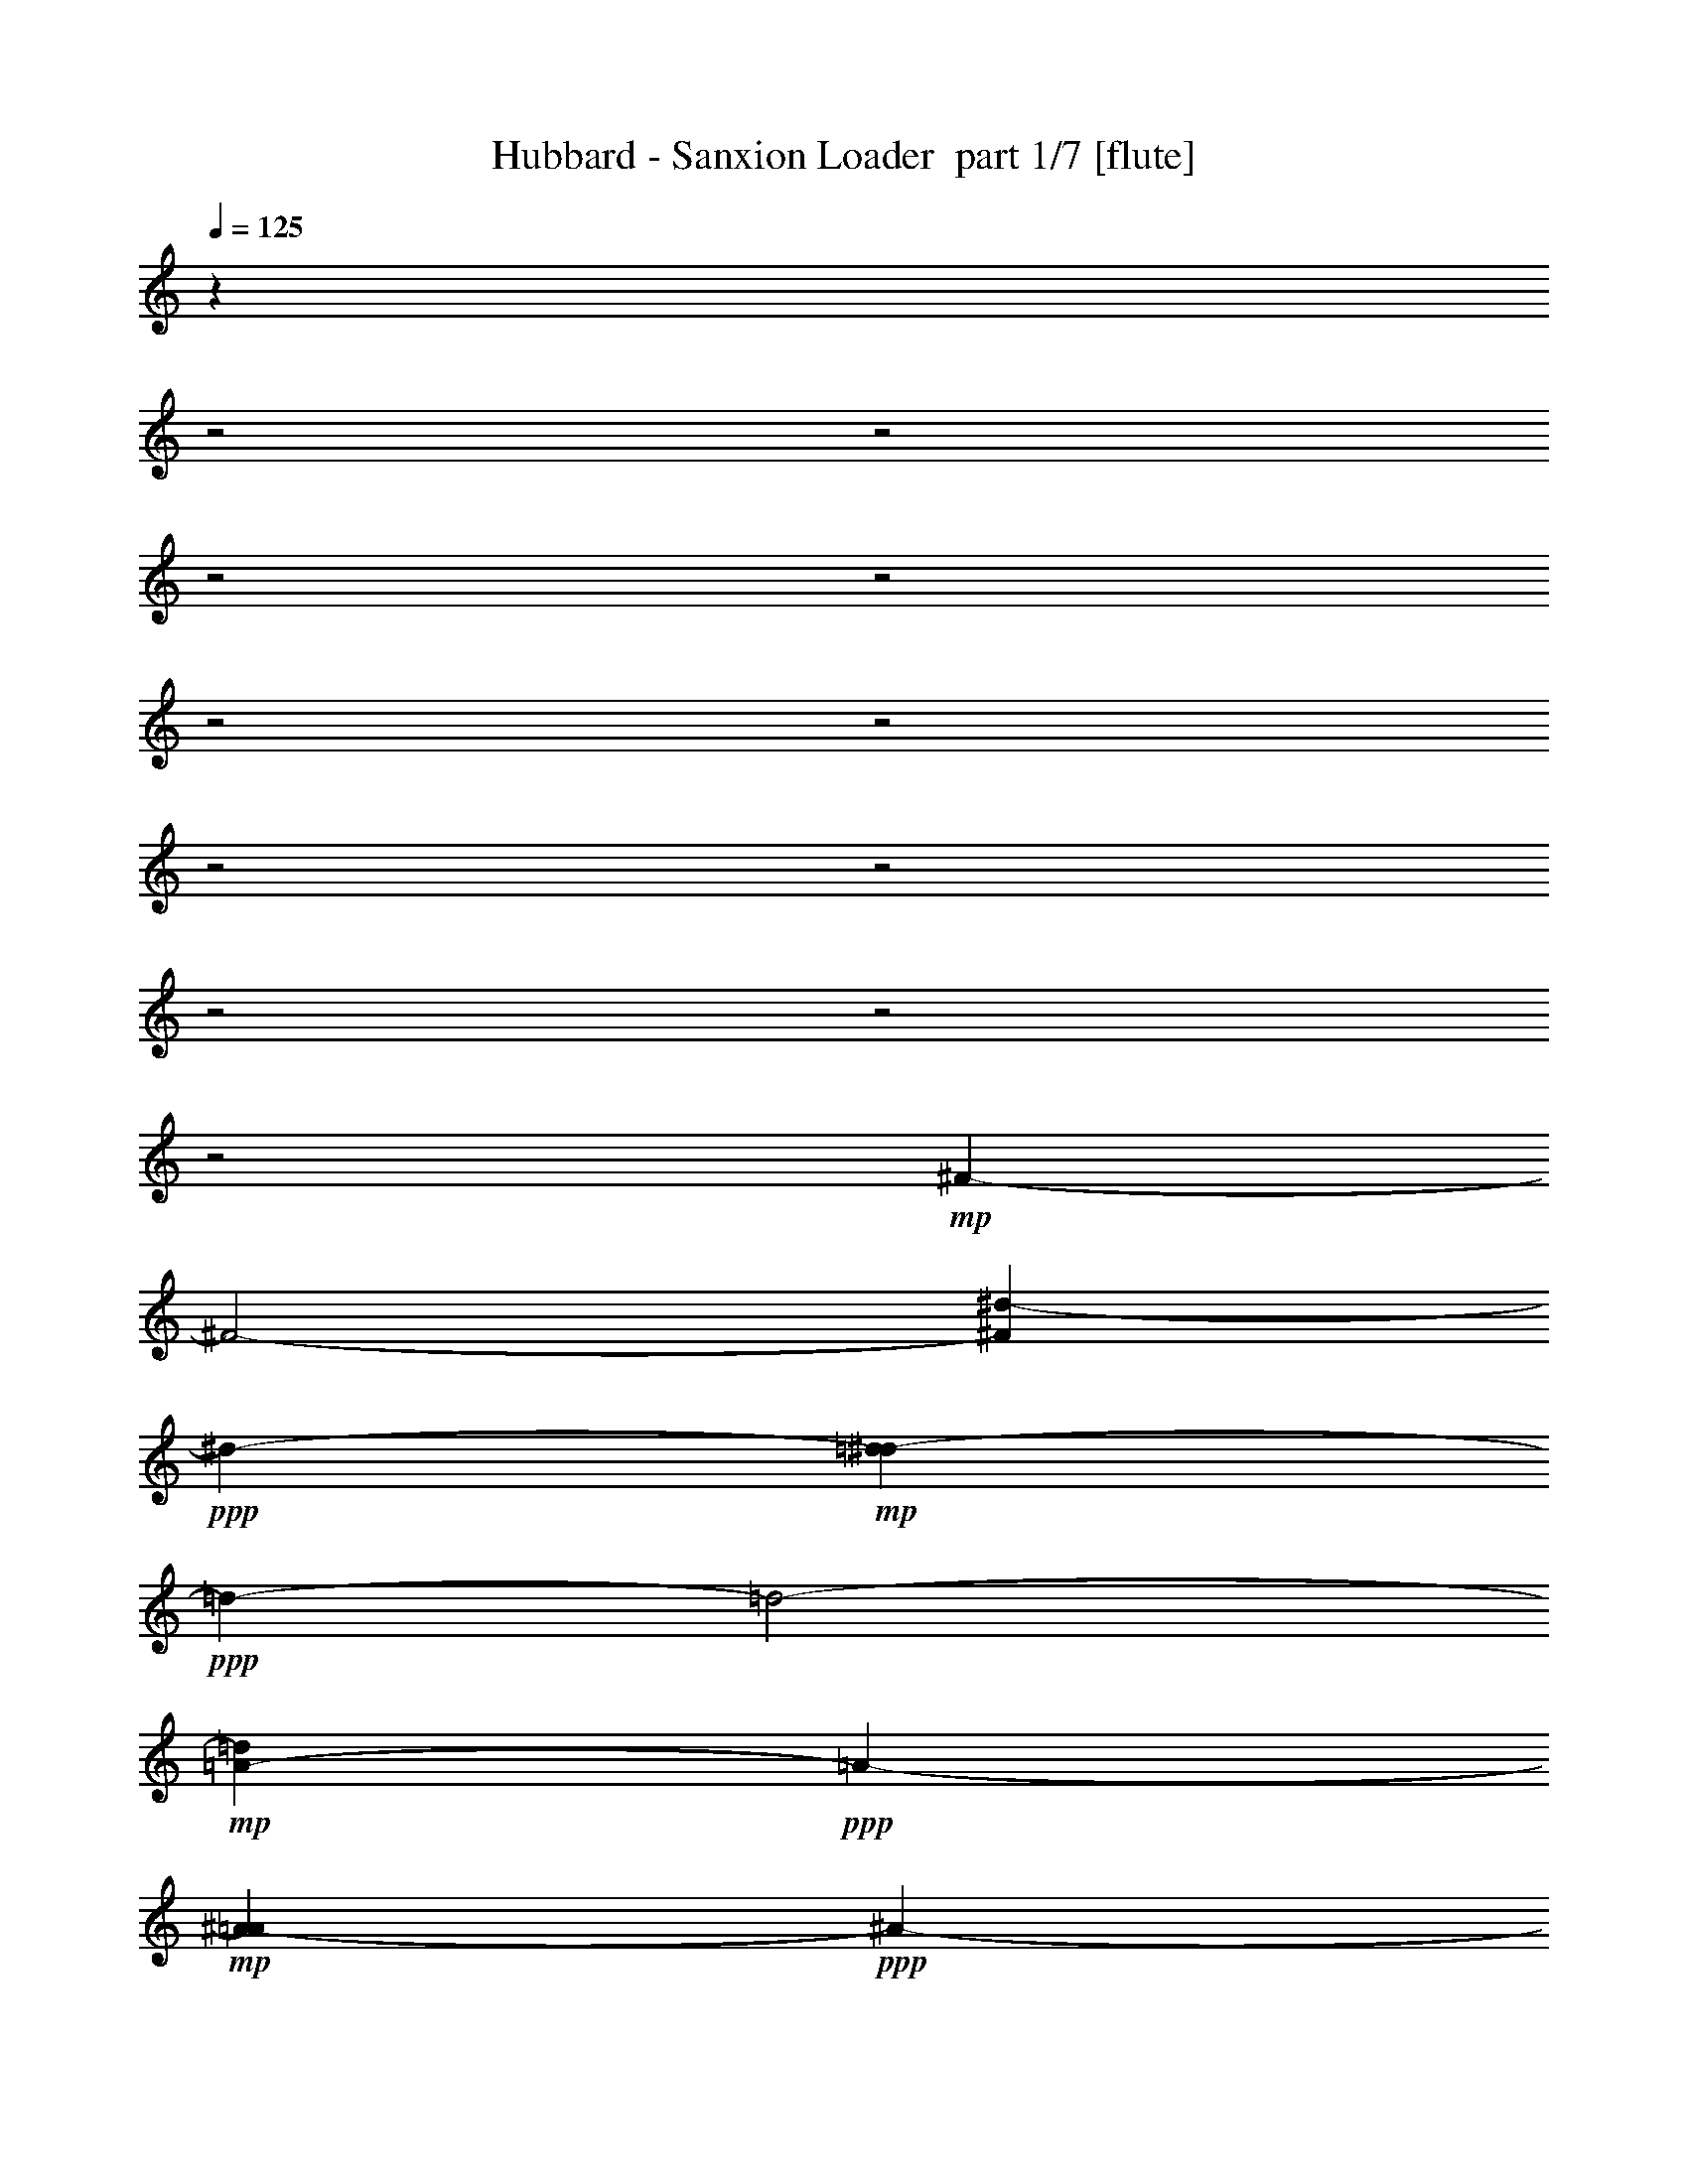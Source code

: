 % Produced with Bruzo's Transcoding Environment 2.0 alpha 
% Transcribed by Himbeertony 

X:1
T: Hubbard - Sanxion Loader  part 1/7 [flute]
Z: Transcribed with BruTE 76
L: 1/4
Q: 125
K: C
z21301/8000
z2/1
z2/1
z2/1
z2/1
z2/1
z2/1
z2/1
z2/1
z2/1
z2/1
z2/1
+mp+
[^F26911/8000-]
[^F2/1-]
[^d697/2000-^F697/2000]
+ppp+
[^d8887/4000-]
+mp+
[=d1363/4000-^d1363/4000]
+ppp+
[=d11243/4000-]
[=d2/1-]
+mp+
[=A1007/4000-=d1007/4000]
+ppp+
[=A4391/2000-]
+mp+
[^A359/2000-=A359/2000]
+ppp+
[^A18949/8000-]
[^A2/1-]
+mp+
[=d1073/8000^A1073/8000]
[=d2253/800-]
[=d2/1]
[^f16729/8000-]
[^f2/1-]
[^f2/1-]
[^f2/1-]
[^f2/1-]
[^f2/1]
[^F5257/1600-]
[^F2/1-]
[^d1467/4000-^F1467/4000]
+ppp+
[^d723/320]
+mp+
[=d1057/320-]
[=d2/1]
z53/100
[^F8627/4000-]
[=F2253/4000-^F2253/4000]
+ppp+
[=F27231/8000]
+mp+
[=D19133/8000-]
[=D2/1-]
[^F71/500-=D71/500]
+ppp+
[^F17823/8000-]
[^F2/1-]
[^F2/1-]
[^F2/1-]
+mp+
[=c23677/8000-^F23677/8000]
+ppp+
[=c7/16-]
+mp+
[=B3/16-=c3/16]
+ppp+
[=B28451/8000-]
[=B2/1-]
+mp+
[^G8549/8000-=B8549/8000]
+ppp+
[^G12979/4000-]
+mp+
[=G2771/4000-^G2771/4000]
+ppp+
[=G53/16-]
[=G2/1-]
[=G2/1]
z7923/8000
+mp+
[=D1/8-]
[^F16577/8000-=D16577/8000-]
[^F2/1-=D2/1-]
[^F2/1-=D2/1-]
[^F2/1-=D2/1-]
[^F2/1-=D2/1]
+ppp+
[^F1/8]
z16561/8000
z2/1
z2/1
z2/1
z2/1
z2/1
z2/1
z2/1
+mf+
[=g241/1000]
[=g241/1000]
[=d1583/8000]
z2273/8000
[=f1727/8000]
z2129/8000
[=c241/1000]
[=d1943/8000]
z1913/8000
[^A1587/8000]
z2269/8000
[=F241/1000]
[=G1803/8000]
z513/2000
[=f241/1000-]
[=g241/1000=f241/1000]
[^A241/1000]
[^A241/1000]
[=c217/1000]
z53/200
[=A47/200]
z247/1000
[=c241/1000]
[=f241/1000]
[^a241/1000]
[^a241/1000]
[=a453/2000]
z511/2000
[=f489/2000]
z19/80
[=c241/1000]
[=c241/1000]
[^A241/1000]
[^A241/1000]
[=c59/250]
z123/500
[^a383/2000]
z581/2000
[=c241/1000]
[^a241/1000]
[=c'241/1000]
[^a241/1000]
[=c491/2000]
z473/2000
[^A201/1000]
z281/1000
[=F219/1000]
z263/1000
[=G931/500]
z15951/8000
[=f241/1000]
[=f241/1000]
[=c1693/8000]
z2163/8000
[^A1837/8000]
z2019/8000
[=A241/1000-]
[^A1553/8000=A1553/8000]
z2303/8000
[^A1697/8000]
z2159/8000
[=c241/1000]
[=A1913/8000]
z1943/8000
[=c241/1000]
[=f241/1000]
[^a241/1000]
[^a241/1000]
[=a369/1600]
z2011/8000
[=f1989/8000]
z1867/8000
[=c1633/8000]
z2223/8000
[^A241/1000]
[=A1849/8000]
z2007/8000
[=f241/1000-]
[^A313/1600=f313/1600]
z2291/8000
[=F241/1000]
[=c241/1000]
[^A241/1000]
[^A241/1000]
[=c1997/8000]
z1859/8000
[^a1641/8000]
z443/1600
[=c241/1000]
[^a1927/8000]
[=c'241/1000-]
[^a241/1000=c'241/1000]
[=c787/4000]
z1141/4000
[^a241/1000]
[^a241/1000]
[=f931/4000]
z997/4000
[=g753/4000]
z47/160
[=g241/1000]
[=f241/1000]
[^A897/4000]
z1031/4000
[=F241/1000-]
[=G1/8-=F1/8]
+ppp+
[=G1601/800]
z30037/8000
z2/1
z2/1
+mf+
[=g241/1000]
[=g241/1000]
[=d1607/8000]
z2249/8000
[=f1751/8000]
z421/1600
[=c241/1000]
[=d1967/8000]
z1889/8000
[^A1611/8000]
z449/1600
[=F241/1000]
[=G1827/8000]
z2029/8000
[=f241/1000-]
[=g241/1000=f241/1000]
[^A241/1000]
[^A241/1000]
[=c1759/8000]
z2097/8000
[=A1903/8000]
z1953/8000
[=c241/1000]
[=f241/1000]
[^a241/1000]
[^a241/1000]
[=a367/1600]
z2021/8000
[=f1979/8000]
z1877/8000
[=c241/1000]
[=c241/1000]
[^A241/1000]
[^A1927/8000]
[=c239/1000]
z243/1000
[^a389/2000]
z23/80
[=c241/1000]
[^a241/1000]
[=c'241/1000]
[^a241/1000]
[=c497/2000]
z467/2000
[^A51/250]
z139/500
[=F111/500]
z13/50
[=G373/200]
z1991/1000
+fff+
[=D30847/8000]
[=F723/250]
[=D241/1000]
[=F241/1000]
[=D241/1000]
[=F241/1000]
[=F241/250]
[=G723/250]
[^A723/250]
[=G1927/8000]
[^A241/1000-]
[=G241/1000^A241/1000]
[^A241/1000]
[=c687/250-]
[=c2/1-]
[=c2/1]
[=G241/1000]
[^A241/1000]
[=c921/4000]
z1007/4000
[=d29659/8000-]
[=d2/1-]
[=d2/1]
+mf+
[=D,491/2000]
[=D,241/1000]
[=D,241/1000]
[=D,241/1000]
[=D,241/1000]
[=D,241/1000]
[=D,241/1000]
[=D,241/1000]
[=D,241/1000]
[=D,241/1000]
[=D,241/1000]
[=D,241/1000]
[=D,241/1000]
[=D,241/1000]
[=D,241/1000]
[=D,241/1000]
[=D,241/1000]
[=D,241/1000]
[=D,241/1000]
[=D,241/1000]
[=D,241/1000]
[=D,241/1000]
[=D,1927/8000]
[=D,241/1000]
[=D,241/1000]
[=D,241/1000]
[=D,241/1000]
[=D,241/1000]
[=D,241/1000]
[=D,241/1000]
[=D,473/2000]
[=D,1/8]
[=D,1/8-]
[=g473/2000=D,473/2000]
[=g241/1000]
[=d87/400]
z529/2000
[=f471/2000]
z493/2000
[=c241/1000]
[=d1/5]
z141/500
[^A109/500]
z33/125
[=F241/1000]
[=G49/200]
z237/1000
[=f241/1000]
[=g241/1000]
[^A241/1000]
[^A241/1000]
[=c473/2000]
z491/2000
[=A24/125]
z29/100
[=c241/1000]
[=f241/1000]
[^a241/1000]
[^a241/1000]
[=a123/500]
z59/250
[=f403/2000]
z561/2000
[=c241/1000]
[=c241/1000]
[^A241/1000]
[^A241/1000-]
[=c193/1000^A193/1000]
z289/1000
[^a211/1000]
z2167/8000
[=c241/1000]
[^a241/1000]
[=c'241/1000-]
[^a241/1000=c'241/1000]
[=c1621/8000]
z447/1600
[^A353/1600]
z2091/8000
[=F1909/8000]
z1947/8000
[=G15053/8000]
z3139/1600
+fff+
[=G,1/8=f1/8]
[=G,241/1000=A,241/1000=e241/1000=f241/1000]
[=G,241/1000^A,241/1000^d241/1000=f241/1000]
[=G,241/1000=B,241/1000-=d241/1000-=f241/1000]
[=G,241/1000=C241/1000^c241/1000=f241/1000=B,241/1000=d241/1000]
[=G,241/1000^C241/1000=c'241/1000=f241/1000]
[=G,1927/8000=D1927/8000=b1927/8000=f1927/8000]
[=G,241/1000^D241/1000^a241/1000=f241/1000]
[=G,241/1000=E241/1000=a241/1000=f241/1000]
[=G,241/1000=F241/1000^g241/1000=f241/1000]
[=G,241/1000^F241/1000-=g241/1000-=f241/1000]
[=G,241/1000=G241/1000^f241/1000=f241/1000^F241/1000=g241/1000]
[=G,241/1000^G241/1000=f241/1000]
[=G,241/1000=A241/1000=e241/1000=f241/1000]
[=G,241/1000^A241/1000^d241/1000=f241/1000]
[=G,241/1000=B241/1000=d241/1000=f241/1000]
[=G,1993/8000=c1993/8000^c1993/8000=f1993/8000]
[=G,241/1000=c241/1000^c241/1000=f241/1000]
[=G,1927/8000=B1927/8000-=d1927/8000-=f1927/8000]
[=G,241/1000^A241/1000^d241/1000=f241/1000=B241/1000=d241/1000]
[=G,241/1000=A241/1000=e241/1000=f241/1000]
[=G,241/1000^G241/1000=f241/1000]
[=G,241/1000=G241/1000^f241/1000=f241/1000]
[=G,241/1000^F241/1000=g241/1000=f241/1000]
[=G,241/1000=F241/1000^g241/1000=f241/1000]
[=G,241/1000=E241/1000-=a241/1000-=f241/1000]
[=G,241/1000^D241/1000^a241/1000=f241/1000=E241/1000=a241/1000]
[=G,241/1000=D241/1000=b241/1000=f241/1000]
[=G,241/1000^C241/1000=c'241/1000=f241/1000]
[=G,241/1000=C241/1000^c241/1000=f241/1000]
[=G,241/1000=B,241/1000=d241/1000=f241/1000]
[=G,457/2000^A,457/2000^d457/2000=f457/2000-]
[=G,1/8-=A,1/8-=e1/8-=f1/8]
[=f537/4000-=G,537/4000=A,537/4000=e537/4000]
+ppp+
[=f1/8]
z5769/2000
z2/1
z2/1
z2/1
z2/1
z2/1
z2/1
z2/1
z2/1
z2/1
z2/1
+fff+
[=D241/1000]
[=D241/1000]
[=D241/1000]
[=D241/1000]
[=D241/1000]
[=D241/1000]
[=D241/1000]
[=D241/1000]
[=D241/1000]
[=D241/1000]
[=D241/1000]
[=D241/1000]
[=D241/1000]
[=D241/1000]
[=D241/1000]
[=D241/1000]
[=D241/1000]
[=D241/1000]
[=D241/1000]
[=D241/1000]
[=E241/1000]
[=F241/1000-]
[=G241/1000=F241/1000]
[=A241/1000]
[=B241/1000]
[=B1927/8000]
[=B241/1000]
[=B241/1000]
[=B241/1000]
[=B241/1000]
[=B241/1000]
[=B241/1000]
[^A241/1000]
[^A241/1000]
[^A241/1000]
[^A241/1000]
[^A241/1000]
[^A241/1000]
[^A241/1000]
[^A241/1000]
[^A241/1000]
[^A241/1000]
[^A241/1000]
[^A241/1000]
[^A241/1000]
[^A241/1000]
[^A241/1000]
[^A241/1000]
[^A241/1000]
[^A241/1000]
[^A241/1000]
[^A241/1000]
[^A241/1000]
[^A241/1000]
[^A241/1000]
[^A241/1000]
[=G241/1000]
[=G241/1000]
[=G241/1000]
[=G241/1000]
[=G241/1000]
[=G241/1000]
[=G241/1000]
[=G241/1000-]
[^F241/1000=G241/1000]
[^F241/1000]
[^F241/1000]
[^F241/1000]
[^F241/1000]
[^F241/1000]
[^F1927/8000]
[^F241/1000]
[^F241/1000]
[^F241/1000]
[^F241/1000]
[^F241/1000]
[^F241/1000]
[^F241/1000-]
[=G241/1000^F241/1000]
[=A241/1000]
[^A241/1000]
[^A241/1000]
[^A241/1000]
[^A241/1000]
[^A241/1000]
[^A241/1000]
[^A241/1000]
[^A241/1000]
[^A241/1000]
[^A241/1000]
[^A241/1000]
[^A241/1000]
[^A241/1000]
[^A241/1000]
[^A241/1000]
[^A241/1000]
[=B241/1000]
[=B241/1000]
[=B241/1000]
[=B241/1000]
[=B241/1000]
[=B241/1000]
[=B241/1000]
[=B241/1000]
[=B241/1000]
[=B241/1000]
[=B241/1000]
[=B241/1000]
[=B241/1000]
[=B241/1000]
[=B241/1000]
[=B241/1000]
[=B241/1000]
[=B241/1000]
[=B241/1000]
[=B241/1000]
[=B1927/8000]
[=B241/1000]
[=B241/1000]
[=B241/1000]
[=B241/1000]
[=B241/1000]
[=B241/1000]
[=B241/1000]
[=B241/1000]
[=A241/1000]
[=G241/1000-]
[=F241/1000=G241/1000]
[=D241/1000]
[=D241/1000]
[=D241/1000]
[=D241/1000]
[=D241/1000]
[=D241/1000]
[=D241/1000]
[=D241/1000]
[=D241/1000]
[=D241/1000]
[=D241/1000]
[=D241/1000]
[=D241/1000]
[=D241/1000]
[=D241/1000]
[=D241/1000]
[=D241/1000]
[=D241/1000]
[=D241/1000]
[=D241/1000]
[=E241/1000]
[=F241/1000]
[=G241/1000]
[=A241/1000]
[=B241/1000]
[=B241/1000]
[=B241/1000]
[=B241/1000]
[=B241/1000]
[=B241/1000]
[=B241/1000]
[=B241/1000]
[^A241/1000]
[^A1927/8000]
[^A241/1000]
[^A241/1000]
[^A241/1000]
[^A241/1000]
[^A241/1000]
[^A241/1000]
[^A241/1000]
[^A241/1000]
[^A241/1000]
[^A241/1000]
[^A241/1000]
[^A241/1000]
[^A241/1000]
[^A241/1000]
[^A241/1000]
[^A241/1000]
[^A241/1000]
[^A241/1000]
[^A241/1000]
[=A241/1000-]
[=F241/1000=A241/1000]
[=E241/1000]
[=D241/1000]
[=D241/1000]
[=D241/1000]
[=D241/1000]
[=D241/1000]
[=D241/1000]
[=D241/1000]
[=D241/1000]
[^C241/1000]
[^C241/1000]
[^C241/1000]
[^C241/1000]
[^C241/1000]
[^C241/1000]
[^C241/1000]
[^C241/1000]
[^C241/1000]
[^C241/1000]
[^C241/1000]
[^C241/1000]
[^C241/1000]
[^C241/1000]
[^C1927/8000]
[=C241/1000]
[^A,241/1000]
[^A,241/1000]
[^A,241/1000]
[^A,241/1000]
[^A,241/1000]
[^A,241/1000]
[^A,241/1000]
[^A,241/1000]
[^A,241/1000]
[^A,241/1000]
[^A,241/1000]
[^A,241/1000]
[^A,241/1000]
[^A,241/1000]
[^A,241/1000]
[^A,241/1000-]
[=B,241/1000^A,241/1000]
[=B,241/1000]
[=B,241/1000]
[=B,241/1000]
[=B,241/1000]
[=B,241/1000]
[=B,241/1000]
[=B,241/1000]
[=B,241/1000]
[=B,241/1000]
[=B,241/1000]
[=B,241/1000]
[=B,241/1000]
[=B,241/1000]
[=B,241/1000]
[=B,241/1000]
[=B,241/1000]
[=B,241/1000]
[=B,241/1000]
[=B,241/1000]
[=B,241/1000-]
[=C241/1000=B,241/1000]
[^D241/1000]
[=F241/1000]
[^G241/1000]
[^G241/1000]
[^G241/1000]
[^G241/1000]
[^G1927/8000]
[^G241/1000]
[^G241/1000]
[^G241/1000]
[=G241/1000]
[=G241/1000]
[=G241/1000]
[=G241/1000]
[=G241/1000]
[=G241/1000]
[=G241/1000]
[=G241/1000]
[=G241/1000]
[=G241/1000]
[=G241/1000]
[=G241/1000]
[=G241/1000]
[=G241/1000]
[=G241/1000]
[=G241/1000-]
[=E241/1000=G241/1000]
[=E241/1000]
[=E241/1000]
[=E241/1000]
[=E241/1000]
[=E241/1000]
[=E241/1000]
[=E241/1000]
[=E241/1000]
[=E241/1000]
[=E241/1000]
[=E241/1000]
[=E241/1000]
[=E241/1000]
[=E241/1000]
[=E241/1000]
[^D241/1000]
[^D241/1000]
[^D241/1000]
[^D241/1000]
[^D241/1000]
[^D241/1000]
[^D241/1000]
[^D241/1000]
[^D241/1000]
[^D1927/8000]
[^D241/1000]
[^D241/1000]
[^D241/1000]
[^D241/1000]
[^D241/1000]
[^D241/1000]
[=D241/1000]
[=D241/1000]
[=D241/1000]
[=D241/1000]
[=D241/1000]
[=D241/1000]
[=D241/1000]
[=D241/1000]
[=D241/1000]
[=D241/1000]
[=D241/1000]
[=D241/1000]
[=D241/1000]
[=D241/1000]
[=D241/1000]
[=D241/1000]
[=D241/1000]
[=D241/1000]
[=D241/1000]
[=D241/1000]
[=D241/1000]
[=D241/1000]
[=D241/1000]
[=D241/1000]
[=D241/1000]
[=D241/1000]
[=D241/1000]
[=D241/1000]
[=D241/1000]
[=D241/1000]
[=D241/1000]
[=D241/1000]
[=D241/1000]
[=D241/1000]
[=D241/1000]
[=D241/1000]
[=D241/1000]
[=D241/1000]
[=D1927/8000]
[=D241/1000]
[=D241/1000]
[=D241/1000]
[=D241/1000]
[=D241/1000]
[=D241/1000]
[=D241/1000]
[=D241/1000]
[=D241/1000]
[=D241/1000]
[=D241/1000]
[=D241/1000]
[=D241/1000]
[=D241/1000]
[=D241/1000]
[=D241/1000]
[=D241/1000]
[=D241/1000]
[=D241/1000]
[=D241/1000]
[=D241/1000]
[=D241/1000]
[=D241/1000]
[=D241/1000]
[=D241/1000]
[=D241/1000]
[=D241/1000]
[=D241/1000]
[=D241/1000]
[=D241/1000]
[=D241/1000]
[=D241/1000]
[=D241/1000]
[=D241/1000]
[=D241/1000]
[=D241/1000]
[=D241/1000]
[=D241/1000]
[=D241/1000]
[=D241/1000]
[=D241/1000]
[=D241/1000]
[=D241/1000]
[=D241/1000]
[=D241/1000]
[=D1927/8000]
[=D241/1000]
[=D241/1000]
[=D241/1000]
[=D241/1000]
[=D241/1000]
[=D241/1000]
[=D241/1000]
[=D241/1000]
[=D241/1000]
[=D241/1000]
[=D241/1000]
[=D241/1000]
[=D241/1000]
[=D241/1000]
[=D241/1000]
[=D241/1000]
[=D241/1000]
[=D241/1000]
[=D241/1000]
[=D241/1000]
[=D241/1000]
[=D241/1000]
[=D241/1000]
[=D241/1000]
[=D241/1000]
[=D241/1000]
[=D1813/8000]
z29677/8000
z2/1
z2/1
z2/1
z2/1
z2/1
z2/1
z2/1
z2/1
z2/1
z2/1
z2/1
z2/1
z2/1
z2/1
z2/1
z2/1
z2/1
z2/1
z2/1
z2/1
z2/1
z2/1
z2/1
z2/1
z2/1
z2/1
z2/1
z2/1
z2/1
[^D723/500]
[^A723/500]
[^d241/250]
[^g723/500]
[=g723/500]
[=f241/500]
[=g241/500]
[^A,11567/8000]
[^D241/250]
[=c241/125]
[^A241/100]
[=B241/1000]
[=c241/1000]
[=c241/1000]
[=c241/1000]
[^A723/500]
[^G723/500]
[=G7711/8000]
[^d723/500]
[=d723/500]
[^A241/250]
[=F723/500]
[=c723/500]
[=f1919/2000]
[=a491/2000^a491/2000]
[=a241/1000^a241/1000]
[=a241/1000^a241/1000]
[=a241/1000^a241/1000]
[=a241/1000^a241/1000]
[=a241/1000^a241/1000]
[=a241/1000^a241/1000]
[=a241/1000^a241/1000]
[=a241/1000^a241/1000]
[=a241/1000^a241/1000]
[=a241/1000^a241/1000]
[=a1927/8000^a1927/8000-]
[=f1/8-^a1/8]
+ppp+
[=f3127/4000]
z817/800
+fff+
[^d241/500]
[=d241/500]
[^d241/250]
[=d241/500]
[^d241/250]
[=f241/500]
[=d241/250]
[=c241/500]
[^A5707/4000]
z3933/4000
[^d241/500]
[=d241/500]
[^d7711/8000]
[=g241/500]
[^g241/250]
[^a241/500]
[=g241/250]
[=f241/500]
[^d241/500]
[^A241/500]
[^G191/400]
[=G491/2000]
[=G241/1000]
[=G241/1000]
[=G241/1000]
[=G241/1000]
[=G241/1000-]
[=e241/1000^f241/1000=G241/1000]
[^f241/1000]
[^f241/1000]
[^f241/1000]
[^f241/1000]
[^f241/1000-]
[=g241/1000^f241/1000]
[=g241/1000]
[=g241/1000]
[=g241/1000-]
[^A241/1000=g241/1000]
[^A241/1000]
[^A241/1000]
[^A241/1000]
[^A241/1000]
[^A241/1000-]
[=c1927/8000=d1927/8000-^A1927/8000]
[=e241/1000=f241/1000-=d241/1000]
[=a241/1000=f241/1000]
[=a241/1000]
[=a241/1000]
[=a241/1000-]
[^a241/1000=a241/1000]
[^a241/1000]
[^a241/1000]
[^a1/8]
[^a471/2000]
z21/25
[=f491/2000]
[=f241/1000-]
[=e241/1000^d241/1000=f241/1000]
[^d241/1000-]
[=f241/1000^d241/1000]
[=f241/1000]
[=f241/1000]
[=f241/1000-]
[=e241/1000^d241/1000=f241/1000]
[^d241/1000-]
[=f241/1000^d241/1000]
[=f241/1000]
[=f241/1000]
[=f241/1000-]
[=e241/1000^d241/1000=f241/1000]
[^d241/1000-]
[=f241/1000^d241/1000]
[=f241/1000]
[=f241/1000]
[=f241/1000^f241/1000-]
[=g241/1000^f241/1000]
[=g241/1000]
[=g241/1000]
[=g241/1000^f241/1000-]
[=f241/1000^f241/1000]
[=f241/1000]
[=f241/1000]
[=f1/8]
[=f211/1000]
z387/1000
[=D771/1600]
[^D241/500]
[^A241/500]
[^d241/250]
[^a241/500]
[^A241/500]
[=G241/250]
[=g241/250]
[^g241/250]
[^a241/250]
[=c'241/250]
[^a241/250]
[^g241/250]
[=g723/1000]
[=G241/500]
[=C1927/8000]
[=D241/500]
[^D241/500]
[^A241/500]
[=c241/500]
[^d241/500]
[=g241/500]
[^g191/400]
[=g491/2000]
[=g241/1000]
[=g241/1000]
[=g241/1000]
[=g241/1000]
[=g241/1000-]
[^g241/1000=g241/1000]
[^g241/1000]
[^g241/1000]
[^g241/1000-]
[=g241/1000^g241/1000]
[=g241/1000]
[=g241/1000]
[=g241/1000]
[=g241/1000]
[=g241/1000-]
[^d241/1000=g241/1000]
[^d241/1000-]
[=d241/1000^d241/1000]
[=d241/1000]
[=d241/1000]
[=d241/1000-]
[^A241/1000=d241/1000]
[^A241/1000]
[^A241/1000]
[^A241/1000-]
[=G241/1000^A241/1000]
[=G241/1000]
[=G241/1000]
[=G241/1000]
[=G1927/8000]
[=G241/1000-]
[=F241/1000=G241/1000]
[=F241/1000]
[=F241/1000]
[=F241/1000]
[=F241/1000]
[=F241/1000-]
[=f241/1000=F241/1000]
[=f241/1000]
[=f241/1000]
[=f241/1000]
[=f241/1000]
[=f241/1000]
[=f241/1000]
[=f241/1000]
[=f241/1000]
[=f241/1000]
[=f241/1000]
[=f241/1000]
[=f241/1000]
[=f241/1000]
[=f241/1000]
[=f241/1000-]
[=c'1/8-=f1/8]
+ppp+
[=c'357/1000]
+fff+
[^a241/500]
[=a241/500]
[=f241/500]
[=c191/400]
[^D491/2000]
[^D241/1000]
[^D241/1000]
[^D241/1000]
[^D241/1000]
[^D241/1000]
[^D241/1000]
[^D241/1000]
[^D241/1000]
[^D241/1000]
[^D241/1000]
[^D1927/8000]
[^D241/1000]
[^D241/1000]
[^D241/1000-=G241/1000-]
[^A241/1000=d241/1000-^D241/1000=G241/1000]
[^d241/1000-=d241/1000]
[=d241/1000-^d241/1000]
[^d241/1000=d241/1000]
[^d241/1000]
[^d241/1000]
[^d241/1000]
[^d241/1000]
[^d241/1000]
[^d241/1000]
[^d241/1000]
[^d241/1000]
[^d241/1000-]
[^D241/1000^d241/1000]
[^D241/1000-]
[=F241/1000^D241/1000]
[=F241/1000-]
[=G241/1000=F241/1000]
[=G241/1000]
[=G241/1000]
[=G241/1000]
[=G241/1000]
[=G241/1000]
[=G241/1000]
[=G241/1000]
[=G241/1000]
[=G241/1000]
[=G241/1000]
[=G241/1000]
[=G241/1000]
[=G241/1000]
[=G241/1000=B241/1000-]
[=d241/1000^f241/1000-=B241/1000]
[=g241/1000-^f241/1000]
[^f241/1000-=g241/1000]
[=g241/1000^f241/1000]
[=g241/1000]
[=g241/1000]
[=g241/1000]
[=g241/1000]
[=g241/1000]
[=g241/1000]
[=g1927/8000]
[=g241/1000]
[=g241/1000-]
[=G241/1000=g241/1000]
[=G241/1000-]
[^G241/1000=G241/1000]
[^G241/1000-]
[^A241/1000^G241/1000]
[^A241/1000]
[^A241/1000]
[^A241/1000]
[^A241/1000]
[^A241/1000]
[^A241/1000]
[^A241/1000]
[^A241/1000]
[^A241/1000]
[^A241/1000]
[^A241/1000]
[^A241/1000]
[^A241/1000]
[^A241/1000=d241/1000-]
[=f241/1000=a241/1000-=d241/1000]
[^a241/1000-=a241/1000]
[=a241/1000-^a241/1000]
[^a241/1000=a241/1000]
[^a241/1000]
[^a241/1000]
[^a241/1000-]
[^g241/1000^a241/1000]
[^g241/1000-]
[=g1/8-^g1/8]
+ppp+
[=g357/1000]
+fff+
[=d241/500]
[^A241/500]
[=G241/500]
[=F,723/500=C723/500=F723/500]
[=G,11567/8000=F11567/8000=G11567/8000]
[=A,241/250=F241/250=A241/250]
[^A,723/500=F723/500^A723/500]
[=C,723/500=A723/500=c723/500]
[^D,241/250-=c241/250^d241/250]
[^A1849/4000-=d1849/4000-^D,1849/4000]
+ppp+
[^A5863/4000=d5863/4000-]
+fff+
[=F241/125=d241/125]
[=d297/160=f297/160-]
+ppp+
[=f1/8-]
+fff+
[^A1457/1600-=f1457/1600]
[=d241/1000^A241/1000-]
[=f241/1000^A241/1000-]
[=d241/1000^A241/1000-]
[=f241/1000^A241/1000]
[^A241/250=f241/250]
[^A241/250=g241/250-]
[=G241/125=g241/125]
[^D1431/1600^a1431/1600-]
+ppp+
[^a1/8-]
+fff+
[^A7269/8000^a7269/8000-]
[^d241/250^a241/250]
[=g241/1000]
[^a241/1000]
[=g241/1000]
[^a241/1000]
[=c21983/8000-^d21983/8000-=g21983/8000-=c'21983/8000-]
[=c2/1-^d2/1-=g2/1-=c'2/1-]
[=c2/1^d2/1=g2/1=c'2/1]
[=g241/1000]
[^a241/1000]
[=c'123/500]
z59/250
[=A5939/1600-=c5939/1600-=d5939/1600-^f5939/1600-=a5939/1600-]
[=A2/1-=c2/1-=d2/1-^f2/1-=a2/1-]
[=A2/1=c2/1=d2/1^f2/1=a2/1]
[=G,5939/1600-]
[=G,2/1-]
[=G,2/1]
[=G464/125-]
[=G2/1-]
[=G2/1]
[=G,241/1000]
[^G,241/1000]
[=A,241/1000]
[^A,241/1000]
[=B,241/1000]
[=D,241/1000]
[^D,241/1000-]
[=E,241/1000^D,241/1000]
[=F,241/1000]
[^F,1927/8000]
[=G,241/1000]
[^G,241/1000]
[=A,241/1000]
[^A,241/1000-]
[=B,241/1000^A,241/1000]
[=C,241/1000]
[^C,241/1000]
[=D,241/1000]
[^D,241/1000]
[=E,241/1000]
[=F,241/1000-]
[^G,241/1000=F,241/1000]
[=A,241/1000]
[^A,241/1000]
[=B,241/1000]
[=C241/1000]
[^C241/1000]
[=D241/1000-]
[^D241/1000=D241/1000]
[=E241/1000]
[=F241/1000]
[^F241/1000]
+mf+
[=g241/1000]
[=g241/1000]
[=d79/320]
z1881/8000
[=f1619/8000]
z2237/8000
[=c241/1000]
[=d367/1600]
z2021/8000
[^A1979/8000]
z1877/8000
[=F241/1000]
[=G339/1600]
z2161/8000
[=f241/1000]
[=g241/1000]
[^A241/1000]
[^A241/1000]
[=c1627/8000]
z2229/8000
[=A1771/8000]
z417/1600
[=c1927/8000]
[=f241/1000-]
[^a241/1000=f241/1000]
[^a241/1000]
[=a213/1000]
z269/1000
[=f231/1000]
z251/1000
[=c241/1000]
[=c241/1000]
[^A241/1000]
[^A241/1000]
[=c89/400]
z519/2000
[^a481/2000]
z483/2000
[=c241/1000]
[^a241/1000]
[=c'241/1000]
[^a241/1000]
[=c29/125]
z1/4
[^A1/4]
z29/125
[=F411/2000]
z553/2000
[=G1911/1000]
z389/200
[=f241/1000]
[=f241/1000]
[=c99/500]
z2271/8000
[^A1729/8000]
z2127/8000
[=A241/1000]
[^A389/1600]
z1911/8000
[^A1589/8000]
z2267/8000
[=c241/1000]
[=A361/1600]
z2051/8000
[=c241/1000-]
[=f241/1000=c241/1000]
[^a241/1000]
[^a241/1000]
[=a1737/8000]
z2119/8000
[=f1881/8000]
z79/320
[=c61/320]
z2331/8000
[^A241/1000]
[=A1741/8000]
z423/1600
[=f241/1000]
[^A1957/8000]
z1899/8000
[=c241/1000]
[=c241/1000]
[^A241/1000]
[^A241/1000]
[=c1889/8000]
z1967/8000
[^a1533/8000]
z2323/8000
[=c241/1000]
[^a241/1000]
[=c'241/1000]
[^a241/1000]
[=c393/1600]
z1891/8000
[^a241/1000]
[^a241/1000]
[=f1753/8000]
z2103/8000
[=g1897/8000]
z979/4000
[=g241/1000]
[=f241/1000]
[^A843/4000]
z217/800
[=F241/1000]
[=G8451/4000]
z6029/1600
z2/1
z2/1
[=g241/1000]
[=g241/1000]
[=d1999/8000]
z1857/8000
[=f1643/8000]
z2213/8000
[=c241/1000]
[=d1859/8000]
z1997/8000
[^A1503/8000]
z2353/8000
[=F241/1000]
[=G1719/8000]
z2137/8000
[=f241/1000]
[=g241/1000-]
[^A241/1000=g241/1000]
[^A241/1000]
[=c1651/8000]
z441/1600
[=A359/1600]
z2061/8000
[=c241/1000-]
[=f241/1000=c241/1000]
[^a241/1000]
[^a241/1000]
[=a1727/8000]
z2129/8000
[=f1871/8000]
z397/1600
[=c241/1000]
[=c241/1000]
[^A241/1000]
[^A241/1000]
[=c1803/8000]
z2053/8000
[^a1947/8000]
z1909/8000
[=c241/1000]
[^a241/1000]
[=c'241/1000]
[^a241/1000]
[=c1879/8000]
z247/1000
[^A381/2000]
z583/2000
[=F241/500]
[=G3789/1000]
z871/320
z2/1
z2/1
z2/1
z2/1
z2/1
z2/1
z2/1
z2/1
z2/1
z2/1
z2/1
z2/1
z2/1
z2/1
z2/1
z2/1
z2/1
z2/1
z2/1
z2/1
z2/1
z2/1
z2/1
z2/1
z2/1
z2/1
z2/1
z2/1
z2/1
z2/1
z2/1
z2/1
z2/1
z2/1
z2/1
z2/1
z2/1
z2/1
z2/1
z2/1
z2/1
z2/1
z2/1
z2/1
z2/1
[=G,491/2000]
[=G,241/1000]
[=G,241/1000]
[=G,241/1000]
[=G,241/1000]
[=G,241/1000]
[=G,241/1000]
[=G,241/1000]
[=G,241/1000]
[=G,241/1000]
[=G,241/1000]
[=G,241/1000]
[=G,241/1000]
[=G,241/1000]
[=G,241/1000]
[=G,241/1000]
[=G,241/1000]
[=G,241/1000]
[=G,241/1000]
[=G,241/1000]
[=G,241/1000]
[=G,241/1000]
[=G,241/1000]
[=G,241/1000]
[=G,241/1000]
[=G,241/1000]
[=G,241/1000]
[=G,241/1000]
[=G,241/1000]
[=G,241/1000]
[=G,241/1000]
[=G,1/8]
[=G,1921/8000]
z2889/800
[=G241/500-]
[=F877/4000=G877/4000-]
+ppp+
[=G1051/4000-]
+mf+
[^A949/4000=G949/4000-]
+ppp+
[=G979/4000-]
+mf+
[=c241/1000=G241/1000-]
[^a241/1000=G241/1000]
[=c'241/1000]
[^a241/1000]
[=c183/800]
z1013/4000
[^a987/4000]
z941/4000
[=c241/1000]
[^A241/1000]
[^A241/1000]
[=c241/1000]
[=c953/4000]
z39/160
[=f31/160]
z1153/4000
[=a241/1000]
[^a241/1000]
[^a241/1000]
[=f241/1000]
[=c991/4000]
z937/4000
[=A813/4000]
z223/800
[=c241/1000]
[^A241/1000]
[^A241/1000]
[=g241/1000-]
[=f779/4000=g779/4000]
z1149/4000
[=G241/1000]
[=F887/4000]
z1041/4000
[^A959/4000]
z1937/8000
[=d241/1000]
[=c327/1600]
z2221/8000
[=f1779/8000]
z2077/8000
[=d241/1000]
[=g473/2000]
[=g491/2000=D,491/2000]
[=D,241/1000]
[=D,241/1000]
[=D,241/1000]
[=D,241/1000]
[=D,241/1000]
[=D,241/1000]
[=D,241/1000]
[=D,241/1000]
[=D,241/1000]
[=D,241/1000]
[=D,241/1000]
[=D,241/1000]
[=D,241/1000]
[=D,241/1000]
[=D,241/1000]
[=D,241/1000]
[=D,241/1000]
[=D,241/1000]
[=D,241/1000]
[=D,241/1000]
[=D,241/1000]
[=D,241/1000]
[=D,241/1000]
[=D,241/1000]
[=D,241/1000]
[=D,241/1000]
[=D,241/1000]
[=D,241/1000]
[=D,241/1000]
[=D,473/2000]
[=D,1/8]
[=D,1/8]
[=D,367/1600]
z1739/500
z2/1
z2/1
+fff+
[=d241/500-]
[=c241/1000=d241/1000-]
[^A241/1000=d241/1000-]
[=G491/2000=d491/2000-]
+ppp+
[=d20019/8000-]
[=d2/1-]
[=d2/1]
+fff+
[=c241/1000-]
[^A241/1000=c241/1000-]
[=G241/1000=c241/1000-]
[^A241/1000=c241/1000-]
[=G1769/8000=c1769/8000-]
+ppp+
[=c21367/8000-]
+fff+
[^A723/250=c723/250]
[=G9639/8000-]
[=F241/1000=G241/1000-]
[=D241/1000-=G241/1000-]
[=F241/1000=D241/1000=G241/1000-]
[=D787/4000=G787/4000-]
+ppp+
[=G3/4]
z7781/4000
+fff+
[=F11469/4000]
z791/800
[=D30847/8000]
+mf+
[=G241/500-]
[=F1887/8000=G1887/8000-]
+ppp+
[=G1969/8000-]
+mf+
[^A1531/8000=G1531/8000-]
+ppp+
[=G93/320-]
+mf+
[=c241/1000=G241/1000-]
[^a241/1000=G241/1000]
[=c'241/1000]
[^a241/1000]
[=c1963/8000]
z1893/8000
[^a1607/8000]
z2249/8000
[=c241/1000]
[^A241/1000]
[^A241/1000]
[=c241/1000]
[=c1539/8000]
z2317/8000
[=f1683/8000]
z2173/8000
[=a241/1000]
[^a241/1000]
[^a241/1000-]
[=f241/1000^a241/1000]
[=c323/1600]
z2241/8000
[=A1759/8000]
z2097/8000
[=c241/1000]
[^A241/1000]
[^A241/1000]
[=g241/1000]
[=f1691/8000]
z433/1600
[=G241/1000]
[=F1907/8000]
z1949/8000
[^A1551/8000]
z461/1600
[=d241/1000]
[=c1767/8000]
z261/1000
[=f239/1000]
z243/1000
[=d241/1000]
[=g241/1000]
[=g17/80]
z29347/8000
z2/1
z2/1
z2/1
[=G241/1000-]
[=F69/320=G69/320-]
+ppp+
[=G2131/8000-]
+mf+
[^A241/1000=G241/1000-]
[=f241/1000-=G241/1000-]
[=g1513/8000=G1513/8000-=f1513/8000]
+ppp+
[=G2343/8000-]
+mf+
[=g1657/8000=G1657/8000-]
+ppp+
[=G2199/8000]
+mf+
[=f241/1000]
[^a241/1000]
[^a389/1600]
z1911/8000
[=c241/1000]
[^a241/1000]
[=c'241/1000]
[^a241/1000]
[=c1877/8000]
z1979/8000
[^a1521/8000]
z467/1600
[=c241/1000]
[^A241/1000]
[^A241/1000]
[=c241/1000]
[=F1953/8000]
z1903/8000
[^A241/1000]
[=f1669/8000]
z2187/8000
[=A241/1000]
[^A377/1600]
z1971/8000
[=c1529/8000]
z2327/8000
[=f1673/8000]
z2183/8000
[=a241/1000]
[^a241/1000]
[^a241/1000-]
[=f241/1000^a241/1000]
[=c321/1600]
z2251/8000
[=A241/1000]
[=c1821/8000]
z1017/4000
[^A983/4000]
z189/800
[^A241/1000]
[=A841/4000]
z1087/4000
[^A913/4000]
z203/800
[=c241/1000-]
[=f241/1000=c241/1000]
[=f807/4000]
z14617/4000
[=G241/500-]
[=F191/800=G191/800-]
+ppp+
[=G973/4000-]
+mf+
[^A777/4000=G777/4000-]
+ppp+
[=G1151/4000-]
+mf+
[=c241/1000=G241/1000-]
[^a241/1000=G241/1000]
[=c'241/1000]
[^a241/1000]
[=c993/4000]
z187/800
[^a163/800]
z1113/4000
[=c241/1000]
[^A241/1000]
[^A241/1000]
[=c241/1000]
[=c781/4000]
z2293/8000
[=f1707/8000]
z2149/8000
[=a241/1000]
[^a241/1000]
[^a241/1000-]
[=f241/1000^a241/1000]
[=c1639/8000]
z2217/8000
[=A1783/8000]
z2073/8000
[=c241/1000]
[^A241/1000]
[^A241/1000]
[=g241/1000]
[=f343/1600]
z2141/8000
[=G241/1000]
[=F1931/8000]
z77/320
[^A63/320]
z2281/8000
[=d241/1000]
[=c1791/8000]
z413/1600
[=f387/1600]
z1921/8000
[=d241/1000]
[=g241/1000]
[=g1723/8000]
z39/16
z2/1
z2/1

X:2
T: Hubbard - Sanxion Loader  part 2/7 [clarinet]
Z: Transcribed with BruTE 43
L: 1/4
Q: 125
K: C
z4729/2000
z2/1
z2/1
z2/1
z2/1
z2/1
z2/1
z2/1
z2/1
z2/1
z2/1
z2/1
z2/1
z2/1
z2/1
z2/1
z2/1
z2/1
z2/1
z2/1
z2/1
z2/1
z2/1
z2/1
z2/1
+fff+
[=D1/8]
[=D,5271/2000^F5271/2000-^f5271/2000-=A,5271/2000=A5271/2000-=d5271/2000-]
[^F2/1-^f2/1-=A2/1-=d2/1-=A2/1-=d2/1-]
[^F2/1-^f2/1-=A2/1-=d2/1-=A2/1-=d2/1-]
[^F2/1-^f2/1-=A2/1-=d2/1-=A2/1-=d2/1-]
[^F2/1-^f2/1-=A2/1-=d2/1-=A2/1-=d2/1-]
[^F2/1^f2/1=A2/1=d2/1=A2/1=d2/1]
+ppp+
[=D,3/16=A,3/16=D3/16]
z6237/2000
z2/1
z2/1
z2/1
z2/1
z2/1
z2/1
z2/1
z2/1
z2/1
z2/1
+fff+
[=D,1/8^f1/8-=A,1/8-=D1/8-]
[=A5763/2000-=d5763/2000-=a5763/2000-=A,5763/2000-=D5763/2000-^f5763/2000-]
[=A2/1-=d2/1-=a2/1-=A,2/1-=D2/1-^f2/1-]
[=A2/1-=d2/1-=a2/1-=A,2/1-=D2/1-^f2/1-]
[=A2/1-=d2/1-=a2/1-=A,2/1-=D2/1-^f2/1-]
[=A2/1-=d2/1-=a2/1-=A,2/1-=D2/1-^f2/1-]
[=A2/1-=d2/1-=a2/1-=A,2/1-=D2/1-^f2/1-]
[=A2/1-=d2/1-=a2/1-=A,2/1-=D2/1-^f2/1-]
[=A2/1-=d2/1=a2/1-=A,2/1=D2/1-^f2/1-]
+ppp+
[=D3/16=A3/16^f3/16=a3/16]
z20247/8000
z2/1
z2/1
z2/1
z2/1
z2/1
+fff+
[=D1/8-=A1/8-^f1/8-]
[=d28253/8000-=a28253/8000-=D28253/8000-=A28253/8000-^f28253/8000-]
[=d2/1-=a2/1-=D2/1-=A2/1-^f2/1-]
[=d2/1=a2/1-=D2/1-=A2/1-^f2/1]
+ppp+
[=D1/8=A1/8=a1/8]
z6607/2000
z2/1
z2/1
z2/1
z2/1
z2/1
z2/1
z2/1
z2/1
z2/1
z2/1
z2/1
z2/1
z2/1
z2/1
z2/1
z2/1
z2/1
z2/1
z2/1
z2/1
z2/1
z2/1
z2/1
z2/1
z2/1
z2/1
z2/1
z2/1
z2/1
z2/1
z2/1
z2/1
z2/1
z2/1
z2/1
+fff+
[=d30847/8000]
[=f723/250]
[=d241/1000]
[=f241/1000]
[=d241/1000]
[=f241/1000]
[=f241/250]
[=g723/250]
[^a723/250]
[=g1927/8000]
[^a241/1000]
[=g241/1000]
[^a241/1000]
[=c'687/250-]
[=c'2/1-]
[=c'2/1]
[=g241/1000]
[^a241/1000]
[=c'671/4000]
z1257/4000
[=d14743/4000-]
[=d2/1-]
[=d2/1]
z2299/800
z2/1
z2/1
z2/1
z2/1
z2/1
z2/1
z2/1
z2/1
z2/1
z2/1
z2/1
z2/1
z2/1
z2/1
+ppp+
[=G,241/1000]
[=G,241/1000^G,241/1000]
+pp+
[=G,241/1000=A,241/1000]
[=G,241/1000^A,241/1000]
[=G,241/1000=B,241/1000]
[=G,241/1000=D241/1000]
[=G,241/1000^D241/1000]
[=G,241/1000=E241/1000]
[=G,241/1000=F241/1000]
+p+
[=G,241/1000^F241/1000]
[=G,241/1000=G241/1000]
[=G,241/1000^G241/1000]
[=G,241/1000=A241/1000]
[=G,241/1000^A241/1000]
[=G,241/1000=B241/1000]
+mp+
[=G,241/1000=c241/1000]
[=G,241/1000^c241/1000]
[=G,241/1000=d241/1000]
[=G,241/1000^d241/1000]
[=G,241/1000=e241/1000]
[=G,241/1000=f241/1000]
[=G,241/1000^g241/1000]
+mf+
[=G,241/1000=a241/1000]
[=G,241/1000^a241/1000]
[=G,241/1000=b241/1000]
[=G,241/1000=c'241/1000]
[=G,241/1000^c241/1000]
[=G,241/1000=d241/1000]
[=G,241/1000^d241/1000]
+f+
[=G,241/1000=e241/1000]
[=G,1927/8000=f1927/8000]
[=G,1743/8000^f1743/8000]
z3447/1000
z2/1
z2/1
z2/1
z2/1
z2/1
z2/1
+fff+
[=B,241/1000]
[=B,241/1000]
[=B,241/1000]
[=B,241/1000]
[=B,241/1000]
[=B,241/1000]
[=B,241/1000]
[=B,241/1000]
[=B,241/1000]
[=B,241/1000]
[=B,241/1000]
[=B,241/1000]
[=B,241/1000]
[=B,241/1000]
[=B,241/1000]
[=B,241/1000]
[=B,241/1000]
[=B,241/1000]
[=B,241/1000]
[=B,241/1000]
[=B,241/1000]
[=B,241/1000]
[=B,241/1000]
[=B,241/1000]
[^G241/1000]
[^G1927/8000]
[^G241/1000]
[^G241/1000]
[^G241/1000]
[^G241/1000]
[^G241/1000]
[^G241/1000]
[=G241/1000]
[=G241/1000]
[=G241/1000]
[=G241/1000]
[=G241/1000]
[=G241/1000]
[=G241/1000]
[=G241/1000]
[=G241/1000]
[=G241/1000]
[=G241/1000]
[=G241/1000]
[=G241/1000]
[=G241/1000]
[=G241/1000]
[=G241/1000]
[=G241/1000]
[=G241/1000]
[=G241/1000]
[=G241/1000]
[=G241/1000]
[=G241/1000]
[=G241/1000]
[=G241/1000]
[=D241/1000]
[=D241/1000]
[=D241/1000]
[=D241/1000]
[=D241/1000]
[=D241/1000]
[=D241/1000]
[=D241/1000]
[^D241/1000]
[^D241/1000]
[^D241/1000]
[^D241/1000]
[^D241/1000]
[^D241/1000]
[^D1927/8000]
[^D241/1000]
[^D241/1000]
[^D241/1000]
[^D241/1000]
[^D241/1000]
[^D241/1000]
[^D241/1000]
[^D241/1000]
[^D241/1000]
[=G241/1000]
[=G241/1000]
[=G241/1000]
[=G241/1000]
[=G241/1000]
[=G241/1000]
[=G241/1000]
[=G241/1000]
[=G241/1000]
[=G241/1000]
[=G241/1000]
[=G241/1000]
[=G241/1000]
[=G241/1000]
[=G241/1000]
[=G241/1000]
[=G241/1000]
[=G241/1000]
[=G241/1000]
[=G241/1000]
[=G241/1000]
[=G241/1000]
[=G241/1000]
[=G241/1000]
[=G241/1000]
[=G241/1000]
[=G241/1000]
[=G241/1000]
[=G241/1000]
[=G241/1000]
[=G241/1000]
[=G241/1000]
[=G241/1000]
[=G241/1000]
[=G241/1000]
[=G241/1000]
[=G1927/8000]
[=G241/1000]
[=G241/1000]
[=G241/1000]
[=G241/1000]
[=G241/1000]
[=G241/1000]
[=G241/1000]
[=G241/1000]
[=G241/1000]
[=G241/1000]
[=G241/1000]
[=B,241/1000]
[=B,241/1000]
[=B,241/1000]
[=B,241/1000]
[=B,241/1000]
[=B,241/1000]
[=B,241/1000]
[=B,241/1000]
[=B,241/1000]
[=B,241/1000]
[=B,241/1000]
[=B,241/1000]
[=B,241/1000]
[=B,241/1000]
[=B,241/1000]
[=B,241/1000]
[=B,241/1000]
[=B,241/1000]
[=B,241/1000]
[=B,241/1000]
[=B,241/1000]
[=B,241/1000]
[=B,241/1000]
[=B,241/1000]
[^G241/1000]
[^G241/1000]
[^G241/1000]
[^G241/1000]
[^G241/1000]
[^G241/1000]
[^G241/1000]
[^G241/1000]
[=G241/1000]
[=G1927/8000]
[=G241/1000]
[=G241/1000]
[=G241/1000]
[=G241/1000]
[=G241/1000]
[=G241/1000]
[=G241/1000]
[=G241/1000]
[=G241/1000]
[=G241/1000]
[=G241/1000]
[=G241/1000]
[=G241/1000]
[=G241/1000]
[=G241/1000]
[=G241/1000]
[=G241/1000]
[=G241/1000]
[=G241/1000]
[=G241/1000]
[=G241/1000]
[=G241/1000]
[=B,241/1000]
[=B,241/1000]
[=B,241/1000]
[=B,241/1000]
[=B,241/1000]
[=B,241/1000]
[=B,241/1000]
[=B,241/1000]
[^A,241/1000]
[^A,241/1000]
[^A,241/1000]
[^A,241/1000]
[^A,241/1000]
[^A,241/1000]
[^A,241/1000]
[^A,241/1000]
[^A,241/1000]
[^A,241/1000]
[^A,241/1000]
[^A,241/1000]
[^A,241/1000]
[^A,241/1000]
[^A,1927/8000]
[^A,241/1000]
[=G,241/1000]
[=G,241/1000]
[=G,241/1000]
[=G,241/1000]
[=G,241/1000]
[=G,241/1000]
[=G,241/1000]
[=G,241/1000]
[=G,241/1000]
[=G,241/1000]
[=G,241/1000]
[=G,241/1000]
[=G,241/1000]
[=G,241/1000]
[=G,241/1000]
[=G,241/1000]
[=G,241/1000]
[=G,241/1000]
[=G,241/1000]
[=G,241/1000]
[=G,241/1000]
[=G,241/1000]
[=G,241/1000]
[=G,241/1000]
[=G,241/1000]
[=G,241/1000]
[=G,241/1000]
[=G,241/1000]
[=G,241/1000]
[=G,241/1000]
[=G,241/1000]
[=G,241/1000]
[=G,241/1000]
[=G,241/1000]
[=G,241/1000]
[=G,241/1000]
[=G,241/1000]
[=G,241/1000]
[=G,241/1000]
[=G,241/1000]
[=F241/1000]
[=F241/1000]
[=F241/1000]
[=F241/1000]
[=F1927/8000]
[=F241/1000]
[=F241/1000]
[=F241/1000]
[=E241/1000]
[=E241/1000]
[=E241/1000]
[=E241/1000]
[=E241/1000]
[=E241/1000]
[=E241/1000]
[=E241/1000]
[=E241/1000]
[=E241/1000]
[=E241/1000]
[=E241/1000]
[=E241/1000]
[=E241/1000]
[=E241/1000]
[=E241/1000]
[^C241/1000]
[^C241/1000]
[^C241/1000]
[^C241/1000]
[^C241/1000]
[^C241/1000]
[^C241/1000]
[^C241/1000]
[^C241/1000]
[^C241/1000]
[^C241/1000]
[^C241/1000]
[^C241/1000]
[^C241/1000]
[^C241/1000]
[^C241/1000]
[=C241/1000]
[=C241/1000]
[=C241/1000]
[=C241/1000]
[=C241/1000]
[=C241/1000]
[=C241/1000]
[=C241/1000]
[=C241/1000]
[=C1927/8000]
[=C241/1000]
[=C241/1000]
[=C241/1000]
[=C241/1000]
[=C241/1000]
[=C241/1000]
[=C241/1000]
[=C241/1000]
[=C241/1000]
[=C241/1000]
[=C241/1000]
[=C241/1000]
[=C241/1000]
[=C241/1000]
[=C241/1000]
[=C241/1000]
[=C241/1000]
[=C241/1000]
[=C241/1000]
[=C241/1000]
[=C241/1000]
[=C241/1000]
[=B,241/1000]
[=B,241/1000]
[=B,241/1000]
[=B,241/1000]
[=B,241/1000]
[=B,241/1000]
[=B,241/1000]
[=B,241/1000]
[=B,241/1000]
[=B,241/1000]
[=B,241/1000]
[=B,241/1000]
[=B,241/1000]
[=B,241/1000]
[=B,241/1000]
[=B,241/1000]
[=B,241/1000]
[=B,241/1000]
[=B,241/1000]
[=B,241/1000]
[=B,241/1000]
[=B,241/1000]
[=B,1927/8000]
[=B,241/1000]
[=B,241/1000]
[=B,241/1000]
[=B,241/1000]
[=B,241/1000]
[=B,241/1000]
[=B,241/1000]
[=B,241/1000]
[=B,241/1000]
[=B,241/1000]
[=B,241/1000]
[=B,241/1000]
[=B,241/1000]
[=B,241/1000]
[=B,241/1000]
[=B,241/1000]
[=B,241/1000]
[=B,241/1000]
[=B,241/1000]
[=B,241/1000]
[=B,241/1000]
[=B,241/1000]
[=B,241/1000]
[=B,241/1000]
[=B,241/1000]
[=B,241/1000]
[=B,241/1000]
[=B,241/1000]
[=B,241/1000]
[=B,241/1000]
[=B,241/1000]
[=B,241/1000]
[=B,241/1000]
[=B,241/1000]
[=B,241/1000]
[=B,241/1000]
[=B,241/1000]
[=B,241/1000]
[=B,241/1000]
[=B,241/1000]
[=B,241/1000]
[=G,241/1000=B,241/1000]
[^G,241/1000=B,241/1000]
[=A,241/1000=B,241/1000]
[^A,241/1000=B,241/1000]
[=B,1927/8000]
[=B,241/1000=D241/1000]
[=B,241/1000^D241/1000]
[=B,241/1000=E241/1000]
[=B,241/1000=F241/1000]
[=B,241/1000^F241/1000]
[=B,241/1000=G241/1000]
[=B,241/1000^G241/1000]
[=B,241/1000=A241/1000]
[=B,241/1000^A241/1000]
[=B,241/1000=B241/1000]
[=B,241/1000=c241/1000]
[=B,241/1000^c241/1000]
[=B,241/1000=d241/1000]
[=B,241/1000^d241/1000]
[=B,241/1000=e241/1000]
[=B,241/1000=f241/1000]
[=B,241/1000^g241/1000]
[=B,241/1000=a241/1000]
[=B,241/1000^a241/1000]
[=B,241/1000=b241/1000]
[=B,241/1000=c'241/1000]
[=B,241/1000^c241/1000]
[=B,241/1000=d241/1000]
[=B,241/1000^d241/1000]
[=B,241/1000=e241/1000]
[=B,241/1000=f241/1000]
[=B,1813/8000^f1813/8000]
z12401/4000
z2/1
z2/1
z2/1
z2/1
z2/1
z2/1
z2/1
z2/1
z2/1
z2/1
z2/1
z2/1
z2/1
z2/1
z2/1
z2/1
z2/1
z2/1
z2/1
z2/1
z2/1
z2/1
z2/1
z2/1
z2/1
z2/1
z2/1
z2/1
z2/1
z2/1
z2/1
z2/1
z2/1
z2/1
z2/1
z2/1
z2/1
z2/1
z2/1
z2/1
z2/1
z2/1
z2/1
z2/1
z2/1
z2/1
z2/1
z2/1
z2/1
z2/1
z2/1
z2/1
z2/1
z2/1
z2/1
z2/1
z2/1
z2/1
z2/1
z2/1
z2/1
z2/1
z2/1
z2/1
z2/1
z2/1
z2/1
z2/1
z2/1
z2/1
z2/1
z2/1
z2/1
z2/1
z2/1
z2/1
z2/1
z2/1
z2/1
z2/1
z2/1
z2/1
z2/1
z2/1
z2/1
z2/1
z2/1
z2/1
z2/1
z2/1
z2/1
[=d482/125]
[=f4627/1600]
[=d241/1000]
[=f241/1000]
[=d241/1000]
[=f241/1000]
[=f241/250]
[=g723/250]
[^a723/250]
[=g241/1000]
[^a241/1000]
[=g241/1000]
[^a241/1000]
[=c'21983/8000-]
[=c'2/1-]
[=c'2/1]
[=g241/1000]
[^a241/1000]
[=c'367/2000]
z597/2000
[=d3639/1000-]
[=d2/1-]
[=d2/1]
z13987/4000
z2/1
z2/1
z2/1
z2/1
z2/1
z2/1
+mp+
[=G,241/1000]
[^G,241/1000]
[=A,241/1000]
[^A,241/1000]
[=B,241/1000]
[=D241/1000]
[^D241/1000]
[=E241/1000]
[=F241/1000]
[^F1927/8000]
[=G241/1000]
[^G241/1000]
[=A241/1000]
[^A241/1000]
[=B241/1000]
[=c241/1000]
[^c241/1000]
[=d241/1000]
[^d241/1000]
[=e241/1000]
[=f241/1000]
[^g241/1000]
[=a241/1000]
[^a241/1000]
[=b241/1000]
[=c'241/1000]
[^c241/1000]
[=d241/1000]
[^d241/1000]
[=e241/1000]
[=f241/1000]
[^f1759/8000]
z459/160
z2/1
z2/1
z2/1
z2/1
z2/1
z2/1
z2/1
z2/1
z2/1
z2/1
z2/1
z2/1
z2/1
z2/1
[=G,241/1000]
[^G,241/1000]
[=A,241/1000]
[^A,241/1000]
[=B,241/1000]
[=D241/1000]
[^D241/1000]
[=E241/1000]
[=F241/1000]
[^F241/1000]
[=G241/1000]
[^G241/1000]
[=A241/1000]
[^A241/1000]
[=B241/1000]
[=c241/1000]
[^c241/1000]
[=d241/1000]
[^d241/1000]
[=e241/1000]
[=f241/1000]
[^g241/1000]
[=a241/1000]
[^a241/1000]
[=b241/1000]
[=c'241/1000]
[^c241/1000]
[=d241/1000]
[^d241/1000]
[=e241/1000]
[=f1927/8000]
[^f1783/8000]
z251/100
z2/1
z2/1
z2/1
z2/1
z2/1
z2/1
z2/1
z2/1
z2/1
z2/1
z2/1
z2/1
z2/1
z2/1
z2/1
z2/1
z2/1
z2/1
z2/1
z2/1
z2/1
z2/1
z2/1
z2/1
z2/1
z2/1
z2/1
z2/1
z2/1
z2/1
z2/1
z2/1
z2/1
z2/1
z2/1
z2/1
z2/1
z2/1
z2/1
z2/1
z2/1
z2/1
z2/1
z2/1
z2/1
z2/1
z2/1
z2/1
z2/1
[=G,241/1000^f241/1000]
[=G,241/1000=f241/1000]
[=G,241/1000=e241/1000]
[=G,241/1000^d241/1000]
[=G,241/1000=d241/1000]
[=G,241/1000^c241/1000]
[=G,241/1000=c'241/1000]
[=G,241/1000=b241/1000]
[=G,241/1000^a241/1000]
[=G,241/1000=a241/1000]
[=G,241/1000^g241/1000]
[=G,241/1000=f241/1000]
[=G,241/1000=e241/1000]
[=G,241/1000^d241/1000]
[=G,241/1000=d241/1000]
[=G,241/1000^c241/1000]
[=G,241/1000=c241/1000]
[=G,241/1000=B241/1000]
[=G,241/1000^A241/1000]
[=G,241/1000=A241/1000]
[=G,241/1000^G241/1000]
[=G,241/1000=G241/1000]
[=G,241/1000^F241/1000]
[=G,241/1000=F241/1000]
[=G,241/1000=E241/1000]
[=G,241/1000^D241/1000]
[=G,241/1000=D241/1000]
[=G,241/1000=B,241/1000]
[=G,1927/8000^A,1927/8000]
[=G,241/1000=A,241/1000]
[=G,241/1000^G,241/1000]
[=G,1653/8000]
z2353/1000
z2/1
z2/1
z2/1
z2/1
z2/1
z2/1
z2/1
z2/1
z2/1
z2/1
z2/1
z2/1
z2/1
z2/1
z2/1
z2/1
z2/1
z2/1
+fff+
[=d241/500-]
[=c'241/1000=d241/1000-]
[^a241/1000=d241/1000-]
[=g183/1000=d183/1000-]
+ppp+
[=d20519/8000-]
[=d2/1-]
[=d2/1]
+fff+
[=c'241/1000-]
[^a241/1000=c'241/1000-]
[=g241/1000=c'241/1000-]
[^a241/1000=c'241/1000-]
[=g1769/8000=c'1769/8000-]
+ppp+
[=c'21367/8000-]
+fff+
[^a723/250=c'723/250]
[=g9639/8000-]
[=f679/4000=g679/4000-]
+ppp+
[=g1/8-]
+fff+
[=d749/4000=g749/4000-]
[=f241/1000=g241/1000-]
[=d787/4000=g787/4000-]
+ppp+
[=g3/4]
z7781/4000
+fff+
[=f11469/4000]
z791/800
[=d3059/800]
z45/16
z2/1
z2/1
z2/1
z2/1
z2/1
z2/1
z2/1
z2/1
z2/1
z2/1
z2/1
z2/1
z2/1
z2/1
z2/1
z2/1
z2/1
z2/1
z2/1
z2/1
z2/1
z2/1
z2/1
z2/1
z2/1
z2/1
z2/1

X:3
T: Hubbard - Sanxion Loader  part 3/7 [bagpipes]
Z: Transcribed with BruTE 11
L: 1/4
Q: 125
K: C
z31937/8000
z2/1
z2/1
z2/1
z2/1
z2/1
z2/1
z2/1
z2/1
z2/1
z2/1
+p+
[^F26911/8000-]
[^F2/1-]
[^d663/2000-^F663/2000]
+ppp+
[^d1791/800-]
+p+
[=d309/800-^d309/800]
+ppp+
[=d11061/4000-]
[=d2/1-]
+p+
[=A1189/4000-=d1189/4000]
+ppp+
[=A43/20-]
+p+
[^A9/40-=A9/40]
+ppp+
[^A3717/1600-]
[^A2/1]
+p+
[=d1073/8000]
[=d22531/8000-]
[=d2/1-]
[^f1/8-=d1/8]
+ppp+
[^f1983/500-]
[^f2/1-]
[^f2/1-]
[^f2/1-]
[^f2/1-]
+p+
[^F1/8-^f1/8]
+ppp+
[^F5057/1600-]
[^F2/1-]
+p+
[^d1649/4000-^F1649/4000]
+ppp+
[^d17711/8000-]
+p+
[=d1/8-^d1/8]
+ppp+
[=d25289/8000-]
[=d2/1]
z4377/8000
+p+
[^F17253/8000-]
[=F437/800-^F437/800]
+ppp+
[=F27367/8000]
+p+
[=D19133/8000-]
[=D2/1-]
[^F1/8-=D1/8]
+ppp+
[^F17959/8000-]
[^F2/1-]
[^F2/1-]
[^F2/1-]
+p+
[=c23541/8000-^F23541/8000]
+ppp+
[=c909/2000-]
+p+
[=B341/2000-=c341/2000]
+ppp+
[=B28587/8000-]
[=B2/1-]
+p+
[^G8413/8000-=B8413/8000]
+ppp+
[^G13047/4000-]
+p+
[=G2703/4000-^G2703/4000]
+ppp+
[=G53/16-]
[=G2/1-]
[=G2/1]
z403/400
+p+
[=D1/8-]
[^F461/200-=D461/200-]
[^F2/1-=D2/1-]
[^F2/1-=D2/1-]
[^F2/1-=D2/1-]
[^F2/1-=D2/1]
+ppp+
[^F1/8]
z27281/8000
z2/1
z2/1
z2/1
z2/1
z2/1
z2/1
z2/1
z2/1
z2/1
z2/1
z2/1
z2/1
z2/1
z2/1
z2/1
z2/1
z2/1
z2/1
z2/1
z2/1
z2/1
z2/1
z2/1
z2/1
z2/1
z2/1
z2/1
z2/1
z2/1
z2/1
z2/1
z2/1
z2/1
z2/1
z2/1
z2/1
z2/1
z2/1
z2/1
z2/1
z2/1
z2/1
z2/1
z2/1
z2/1
z2/1
z2/1
z2/1
[=d1719/8000^d1719/8000]
[=d637/4000]
[=c241/1000=d241/1000]
+p+
[^A1/8]
+ppp+
[^A16/125]
+p+
[=A887/4000^A887/4000]
[=G1/8]
+ppp+
[=F1/8]
+p+
[^D989/4000-=F989/4000]
+ppp+
[=F1/8-^D1/8]
[=D761/4000=F761/4000]
z20943/8000
z2/1
z2/1
z2/1
z2/1
z2/1
z2/1
z2/1
z2/1
z2/1
z2/1
z2/1
z2/1
z2/1
z2/1
z2/1
z2/1
z2/1
z2/1
[=D241/1000=d241/1000]
[=D1413/8000=d1413/8000-]
[=D1/8=d1/8]
[=D19/125=d19/125]
z1077/4000
[=D673/4000=d673/4000]
z251/800
[=D241/1000=d241/1000]
[=D707/4000=d707/4000-]
[=D1/8=d1/8]
[=D721/4000=d721/4000]
[=C853/4000=c853/4000]
z43/160
[=C241/1000=c241/1000]
[=C711/4000=c711/4000]
z1217/4000
[=C241/1000=c241/1000]
[=C707/4000=c707/4000-]
[=C1/8=c1/8]
[=C721/4000=c721/4000]
[=G,241/1000=G241/1000]
[=G,677/4000=G677/4000]
z1251/4000
[=G,749/4000=G749/4000]
z1179/4000
[=G,821/4000=G821/4000]
z1107/4000
[=C241/1000=c241/1000]
[=D679/4000=d679/4000]
z1249/4000
[=D241/1000=d241/1000]
[=D787/4000=d787/4000]
z1141/4000
[=D1671/8000=d1671/8000-]
[=D1047/8000=d1047/8000]
z569/4000
[=D241/1000=d241/1000]
[=G,707/4000=G707/4000-]
[=G,1/8=G1/8]
[=G,51/400=G51/400]
z47/160
[=G,33/160=G33/160]
z1103/4000
[=G,707/4000=G707/4000-]
[=G,1/8-=G1/8]
[=G337/800=G,337/800]
[=F151/800=f151/800]
z1173/4000
[=F1413/8000=f1413/8000-]
[=F1/8=f1/8]
[=F1241/8000=f1241/8000]
z213/800
[=F1413/8000=f1413/8000]
[=F1/8]
[=F721/4000=f721/4000]
[=C303/1600=c303/1600]
z2341/8000
[=C707/4000=c707/4000-]
[=C1/8=c1/8]
[=C721/4000=c721/4000]
[=G,1803/8000=G1803/8000]
z2053/8000
[=G,241/1000=G241/1000]
[=G,707/4000-=G707/4000-]
[=g1/8-=G,1/8=G1/8]
[=g237/1600]
[=C,241/1000=C241/1000]
[=C,373/2000=C373/2000]
z591/2000
[=C,409/2000=C409/2000]
z111/400
[=C,241/1000=C241/1000]
[=C,169/1000=C169/1000]
z3723/1600
z2/1
z2/1
z2/1
z2/1
z2/1
z2/1
z2/1
z2/1
z2/1
z2/1
z2/1
z2/1
z2/1
z2/1
z2/1
z2/1
z2/1
z2/1
z2/1
z2/1
z2/1
z2/1
z2/1
z2/1
z2/1
z2/1
z2/1
z2/1
z2/1
z2/1
z2/1
z2/1
z2/1
z2/1
z2/1
z2/1
z2/1
z2/1
z2/1
z2/1
z2/1
z2/1
z2/1
z2/1
z2/1
z2/1
z2/1
z2/1
z2/1
[=D241/1000]
[=D241/1000]
[=D1529/8000]
z2327/8000
[=D1673/8000]
z2183/8000
[=D241/1000]
[=D241/1000]
[=D241/1000]
[=C1533/8000]
z2323/8000
[=C241/1000]
[=C1749/8000]
z2107/8000
[=C241/1000]
[=C241/1000]
[=C241/1000]
[=G,1927/8000]
[=G,841/4000]
z1087/4000
[=G,913/4000]
z203/800
[=G,147/800]
z1193/4000
[=C241/1000]
[=D843/4000]
z217/800
[=D241/1000]
[=D701/4000]
z1227/4000
[=D773/4000]
z231/800
[=D241/1000]
[=G,241/1000]
[=G,667/4000]
z1261/4000
[=G,739/4000]
z1189/4000
[=G,241/1000]
[=G,241/500]
[=F669/4000]
z1259/4000
[=F241/1000]
[=F777/4000]
z1151/4000
[=F241/1000]
[=F241/1000]
[=C671/4000]
z1257/4000
[=C241/1000]
[=C241/1000]
[=G,163/800]
z1113/4000
[=G,241/1000]
[=G,673/4000]
z3201/1600
[=D241/1000]
[=D241/1000]
[=D1639/8000]
z2217/8000
[=D1783/8000]
z2073/8000
[=D241/1000]
[=D241/1000]
[=D241/1000]
[=C1643/8000]
z2213/8000
[=C241/1000]
[=C1359/8000]
z2497/8000
[=C241/1000]
[=C241/1000]
[=C241/1000]
[=G,241/1000]
[=G,1791/8000]
z413/1600
[=G,287/1600]
z2421/8000
[=G,1579/8000]
z2277/8000
[=C241/1000]
[=D359/1600]
z2061/8000
[=D241/1000]
[=D1511/8000]
z469/1600
[=D331/1600]
z2201/8000
[=D241/1000]
[=G,241/1000]
[=G,1443/8000]
z2413/8000
[=G,1587/8000]
z2269/8000
[=G,241/1000]
[=G,241/500]
[=F1447/8000]
z2409/8000
[=F241/1000]
[=F1663/8000]
z137/500
[=F241/1000]
[=F241/1000]
[=C363/2000]
z601/2000
[=C241/1000]
[=C241/1000]
[=G,87/400]
z529/2000
[=G,241/1000]
[=G,91/500]
z1987/1000
[=D241/1000]
[=D241/1000]
[=D437/2000]
z527/2000
[=D87/500]
z77/250
[=D241/1000]
[=D241/1000]
[=C241/1000=D241/1000]
[=C219/1000]
z263/1000
[=C241/1000]
[=C367/2000]
z597/2000
[=C241/1000]
[=C241/1000]
[=C241/1000=G241/1000]
[=G,241/1000=G241/1000]
[=G,7/40=G7/40]
z307/1000
[=G,193/1000=G193/1000]
z289/1000
[=G,211/1000=G211/1000]
z271/1000
[=C241/1000=D241/1000]
[=D351/2000]
z2451/8000
[=D241/1000]
[=D1621/8000]
z447/1600
[=D241/1000]
[=D241/1000]
[=G,241/1000=D241/1000]
[=G,241/1000]
[=G,1553/8000]
z2303/8000
[=G,1697/8000]
z2159/8000
[=G,241/1000]
[=G,241/1000-]
[=F241/1000=G,241/1000]
[=F1557/8000]
z2299/8000
[=F241/1000]
[=F1773/8000]
z2083/8000
[=F241/1000]
[=F241/1000]
[=C1561/8000]
z459/1600
[=C241/1000]
[=C241/1000]
[=G,1349/8000]
z2507/8000
[=G,241/1000]
[=G,313/1600]
z323/320
[=g57/320]
z6287/8000
[=D241/1000]
[=D241/1000]
[=D1357/8000]
z2499/8000
[=D1501/8000]
z471/1600
[=D1927/8000]
[=D241/1000]
[=C241/1000=D241/1000]
[=C681/4000]
z1247/4000
[=C241/1000]
[=C789/4000]
z1139/4000
[=C241/1000]
[=C241/1000]
[=C241/1000=G241/1000]
[=G,241/1000=G241/1000]
[=G,151/800=G151/800]
z1173/4000
[=G,827/4000=G827/4000]
z1101/4000
[=G,899/4000=G899/4000]
z1029/4000
[=C241/1000=D241/1000]
[=D757/4000]
z1171/4000
[=D241/1000]
[=D173/800]
z1063/4000
[=D241/1000]
[=D241/1000]
[=G,241/1000=D241/1000]
[=G,241/1000]
[=G,831/4000]
z1097/4000
[=G,903/4000]
z41/160
[=G,241/1000]
[=G,241/1000-]
[=F241/1000=G,241/1000]
[=F833/4000]
z219/800
[=F241/1000]
[=F691/4000]
z1237/4000
[=F241/1000]
[=F241/1000]
[=C167/800]
z1093/4000
[=C241/1000]
[=C241/1000]
[=G,729/4000]
z2397/8000
[=G,241/1000]
[=G,241/1000]
[=g1747/8000]
z13677/8000
[^d723/500]
[^a723/500]
[^d241/250]
[^g723/500]
[=g723/500]
[=f241/500]
[=g241/500]
[^A11567/8000]
[^d241/250]
[=c'241/125]
[^a241/100]
[=b241/1000]
[=c'241/1000]
[=c'241/1000]
[=c'241/1000]
[^a723/500]
[^g723/500]
[=g7711/8000]
[^d723/500]
[=d723/500]
[^a241/250]
[=f723/500]
[=c'723/500]
[=f1919/2000]
[=a491/2000^a491/2000]
[=a241/1000^a241/1000]
[=a241/1000^a241/1000]
[=a241/1000^a241/1000]
[=a241/1000^a241/1000]
[=a241/1000^a241/1000]
[=a241/1000^a241/1000]
[=a241/1000^a241/1000]
[=a241/1000^a241/1000]
[=a241/1000^a241/1000]
[=a473/2000^a473/2000]
[=a1/8]
[^a1/8]
[=f7217/8000]
z817/800
[^d241/500]
[=d241/500]
[^d241/250]
[=d241/500]
[^d241/250]
[=f241/500]
[=d241/250]
[=c'241/500]
[^a5707/4000]
z3933/4000
[^d241/500]
[=d241/500]
[^d7711/8000]
[=g241/500]
[^g241/250]
[^a241/500]
[=g241/250]
[=f241/500]
[^d241/500]
[^a241/500]
[^g191/400]
[=g491/2000]
[=g241/1000]
[=g241/1000]
[=g241/1000]
[=g241/1000]
[=g241/1000]
[=e241/1000^f241/1000]
[^f241/1000]
[^f241/1000]
[^f241/1000]
[^f241/1000]
[^f241/1000-]
[=g241/1000^f241/1000]
[=g241/1000]
[=g241/1000]
[=g241/1000]
[^a241/1000]
[^a241/1000]
[^a241/1000]
[^a241/1000]
[^a241/1000]
[^a241/1000]
[=c'1927/8000=d1927/8000]
[=e241/1000=f241/1000]
[=a241/1000]
[=a241/1000]
[=a241/1000]
[=a241/1000]
[^a241/1000]
[^a241/1000]
[^a473/2000]
[^a1/8]
[^a1/8]
z191/200
[=f491/2000]
[=f241/1000]
[=e241/1000^d241/1000]
[^d241/1000-]
[=f241/1000^d241/1000]
[=f241/1000]
[=f241/1000]
[=f241/1000]
[=e241/1000^d241/1000]
[^d241/1000]
[=f241/1000]
[=f241/1000]
[=f241/1000]
[=f241/1000]
[=e241/1000^d241/1000]
[^d241/1000]
[=f241/1000]
[=f241/1000]
[=f241/1000]
[=f241/1000^f241/1000]
[=g241/1000]
[=g241/1000]
[=g241/1000]
[=g241/1000^f241/1000]
[=f241/1000]
[=f241/1000]
[=f473/2000]
[=f1/8]
[=f1/8]
z191/400
[=d771/1600]
[^d241/500]
[^a241/500]
[^d241/250]
[^a241/500]
[^a241/500]
[=g241/250]
[=g241/250]
[^g241/250]
[^a241/250]
[=c'241/250]
[^a241/250]
[^g241/250]
[=g723/1000]
[=g241/500]
[=c1927/8000]
[=d241/500]
[^d241/500]
[^a241/500]
[=c'241/500]
[^d241/500]
[=g241/500]
[^g191/400]
[=g491/2000]
[=g241/1000]
[=g241/1000]
[=g241/1000]
[=g241/1000]
[=g241/1000]
[^g241/1000]
[^g241/1000]
[^g241/1000]
[^g241/1000]
[=g241/1000]
[=g241/1000]
[=g241/1000]
[=g241/1000]
[=g241/1000]
[=g241/1000-]
[^d241/1000=g241/1000]
[^d241/1000]
[=d241/1000]
[=d241/1000]
[=d241/1000]
[=d241/1000]
[^a241/1000]
[^a241/1000]
[^a241/1000]
[^a241/1000]
[=g241/1000]
[=g241/1000]
[=g241/1000]
[=g241/1000]
[=g1927/8000]
[=g241/1000]
[=f241/1000]
[=f241/1000]
[=f241/1000]
[=f241/1000]
[=f241/1000]
[=f241/1000]
[=f241/1000]
[=f241/1000]
[=f241/1000]
[=f241/1000]
[=f241/1000]
[=f241/1000]
[=f241/1000]
[=f241/1000]
[=f241/1000]
[=f241/1000]
[=f241/1000]
[=f241/1000]
[=f241/1000]
[=f241/1000]
[=f473/2000]
[=f1/8]
[=f1/8]
[=c'191/400]
[^a241/500]
[=a241/500]
[=f241/500]
[=c'191/400]
[^d491/2000]
[^d241/1000]
[^d241/1000]
[^d241/1000]
[^d241/1000]
[^d241/1000]
[^d241/1000]
[^d241/1000]
[^d241/1000]
[^d241/1000]
[^d241/1000]
[^d1927/8000]
[^d241/1000]
[^d241/1000]
[^d241/1000=g241/1000]
[^a241/1000=d241/1000]
[^d241/1000]
[=d241/1000]
[^d241/1000]
[^d241/1000]
[^d241/1000]
[^d241/1000]
[^d241/1000]
[^d241/1000]
[^d241/1000]
[^d241/1000]
[^d241/1000]
[^d241/1000]
[^d241/1000]
[^d241/1000]
[=f241/1000]
[=f241/1000]
[=g241/1000]
[=g241/1000]
[=g241/1000]
[=g241/1000]
[=g241/1000]
[=g241/1000]
[=g241/1000]
[=g241/1000]
[=g241/1000]
[=g241/1000]
[=g241/1000]
[=g241/1000]
[=g241/1000]
[=g241/1000]
[=g241/1000=b241/1000]
[=d241/1000^f241/1000]
[=g241/1000-]
[^f241/1000=g241/1000]
[=g241/1000]
[=g241/1000]
[=g241/1000]
[=g241/1000]
[=g241/1000]
[=g241/1000]
[=g241/1000]
[=g1927/8000]
[=g241/1000]
[=g241/1000]
[=g241/1000]
[=g241/1000]
[^g241/1000]
[^g241/1000]
[^a241/1000]
[^a241/1000]
[^a241/1000]
[^a241/1000]
[^a241/1000]
[^a241/1000]
[^a241/1000]
[^a241/1000]
[^a241/1000]
[^a241/1000]
[^a241/1000]
[^a241/1000]
[^a241/1000]
[^a241/1000]
[^a241/1000=d241/1000]
[=f241/1000=a241/1000]
[^a241/1000]
[=a241/1000]
[^a241/1000]
[^a241/1000]
[^a241/1000]
[^a241/1000]
[^g473/2000]
[^g1/8]
[^g1/8]
[=g191/400]
[=d241/500]
[^a241/500]
[=g241/500]
[=F,723/500=c723/500=f723/500]
[=G,11567/8000=f11567/8000=g11567/8000]
[=A,241/250=f241/250=a241/250]
[^A,723/500=f723/500^a723/500]
[=C723/500=a723/500=c'723/500]
[^D241/250-^d241/250=c'241/250]
[=d1849/4000-^a1849/4000-^D1849/4000]
[=d5863/4000-^a5863/4000]
[=f241/125=d241/125]
[=d297/160=f297/160-]
[=f1/8-]
[^a1457/1600-=f1457/1600]
[=d241/1000^a241/1000-]
[=f241/1000^a241/1000-]
[=d1359/8000^a1359/8000-]
[^a1/8-]
[=f1497/8000^a1497/8000]
[=f241/250^a241/250]
[=g241/250^a241/250]
[=g241/125]
[^d1431/1600^a1431/1600-]
[^a1/8]
[^a7269/8000-]
[^d241/250^a241/250]
[=g241/1000]
[^a241/1000]
[=g241/1000]
[^a241/1000]
[^d21983/8000-=g21983/8000-=c'21983/8000-]
[^d2/1-=g2/1-=c'2/1-]
[^d2/1=g2/1=c'2/1]
[=g241/1000]
[^a241/1000]
[=c'367/2000]
z597/2000
[=d5939/1600-^f5939/1600-=a5939/1600-=c'5939/1600-]
[=d2/1-^f2/1-=a2/1-=c'2/1-]
[=d2/1^f2/1=a2/1=c'2/1]
[=G,5939/1600-]
[=G,2/1-]
[=G,2/1]
[=g464/125-]
[=g2/1-]
[=g2/1]
[=G,241/1000]
[^G,241/1000]
[=A,241/1000]
[^A,241/1000]
[=B,241/1000]
[=D,241/1000]
[^D,241/1000]
[=E,241/1000]
[=F,241/1000]
[^F,1927/8000]
[=G,241/1000]
[^G,241/1000]
[=A,241/1000]
[^A,241/1000]
[=B,241/1000]
[=C241/1000]
[^C241/1000]
[=D241/1000]
[^D241/1000]
[=E241/1000]
[=F241/1000]
[^G241/1000]
[=A241/1000]
[^A241/1000]
[=B241/1000]
[=c241/1000]
[^c241/1000]
[=d241/1000]
[^d241/1000]
[=e241/1000]
[=f241/1000]
[^f1759/8000]
z4009/2000
z2/1
z2/1
z2/1
z2/1
z2/1
z2/1
z2/1
z2/1
z2/1
z2/1
z2/1
z2/1
z2/1
z2/1
z2/1
z2/1
z2/1
z2/1
z2/1
z2/1
z2/1
z2/1
z2/1
z2/1
z2/1
z2/1
[=D241/1000]
[=D241/1000]
[=D201/1000]
z281/1000
[=D219/1000]
z263/1000
[=D241/1000]
[=D367/2000]
z597/2000
[=D403/2000]
z561/2000
[=D241/1000]
[=D457/2000]
z507/2000
[=D241/1000]
[=D241/1000]
[=D241/1000]
[=D241/1000]
[=D11/50]
z131/500
[=D351/2000]
z613/2000
[=D241/1000]
[=D241/1000]
[=D241/1000]
[=D1927/8000]
[=D1337/8000]
z2519/8000
[=D1481/8000]
z19/64
[=D13/64]
z2231/8000
[=D241/1000]
[=D241/1000]
[=D1413/8000]
z2443/8000
[=D1557/8000]
z2299/8000
[=D241/1000]
[=D1773/8000]
z2083/8000
[=D1417/8000]
z2439/8000
[=D241/1000]
[=D1633/8000]
z2223/8000
[=D241/1000]
[=D241/1000]
[=D241/1000]
[=D241/1000]
[=D313/1600]
z2291/8000
[=D1709/8000]
z2147/8000
[=D241/1000]
[=D241/1000]
[=D241/1000]
[=D241/1000]
[=D1641/8000]
z443/1600
[=D357/1600]
z2071/8000
[=D1429/8000]
z2427/8000
[=D241/1000]
[=D241/1000]
[=D1717/8000]
z2139/8000
[=D1361/8000]
z499/1600
[=D1927/8000]
[=D789/4000]
z1139/4000
[=D861/4000]
z1067/4000
[=D241/1000]
[=D719/4000]
z1209/4000
[=D241/1000]
[=D241/1000]
[=D241/1000]
[=D241/1000]
[=D137/800]
z1243/4000
[=D757/4000]
z1171/4000
[=D241/1000]
[=D241/1000]
[=D241/1000]
[=D241/1000]
[=D723/4000]
z241/800
[=D159/800]
z1133/4000
[=D867/4000]
z1061/4000
[=D241/1000]
[=D241/1000]
[=D761/4000]
z1167/4000
[=D833/4000]
z219/800
[=D241/1000]
[=D691/4000]
z1237/4000
[=D763/4000]
z233/800
[=D241/1000]
[=D871/4000]
z1057/4000
[=D241/1000]
[=D241/1000]
[=D241/1000]
[=D241/1000]
[=D837/4000]
z2181/8000
[=D1819/8000]
z2037/8000
[=D241/1000]
[=D241/1000]
[=D241/1000]
[=D241/1000]
[=D1751/8000]
z421/1600
[=D279/1600]
z2461/8000
[=D1539/8000]
z2317/8000
[=D241/1000]
[=D241/1000]
[=D1827/8000]
z2029/8000
[=D1471/8000]
z477/1600
[=D241/1000]
[=D1687/8000]
z2169/8000
[=D1831/8000]
z81/320
[=D241/1000]
[=D1547/8000]
z2309/8000
[=D241/1000]
[=D241/1000]
[=D241/1000]
[=D241/1000]
[=D1479/8000]
z2377/8000
[=D1623/8000]
z2233/8000
[=D241/1000]
[=D241/1000]
[=D241/1000]
[=D241/1000]
[=D311/1600]
z2301/8000
[=D1699/8000]
z2157/8000
[=D1343/8000]
z2513/8000
[=D1927/8000]
[=D241/1000]
[=D51/250]
z139/500
[=D111/500]
z13/50
[=D241/1000]
[=D373/2000]
z591/2000
[=D409/2000]
z111/400
[=D241/1000]
[=D169/1000]
z313/1000
[=D241/1000]
[=D241/1000]
[=D241/1000]
[=D241/1000]
[=D223/1000]
z259/1000
[=D357/2000]
z607/2000
[=D241/1000]
[=D241/1000]
[=D241/1000]
[=D241/1000]
[=D17/100]
z39/125
[=D47/250]
z147/500
[=D103/500]
z69/250
[=D241/1000]
[=D241/1000]
[=D359/2000]
z121/400
[=D79/400]
z569/2000
[=D241/1000]
[=D449/2000]
z103/400
[=D9/50]
z151/500
[=D241/1000]
[=D207/1000]
z11/40
[=D1927/8000]
[=D241/1000]
[=D241/1000]
[=D241/1000]
[=D1589/8000]
z2267/8000
[=D1733/8000]
z2123/8000
[=D241/1000]
[=D241/1000]
[=D241/1000]
[=D241/1000]
[=D333/1600]
z2191/8000
[=D1809/8000]
z2047/8000
[=D1453/8000]
z2403/8000
[=D241/1000]
[=D241/1000]
[=D1741/8000]
z423/1600
[=D277/1600]
z2471/8000
[=D241/1000]
[=D1601/8000]
z451/1600
[=D349/1600]
z2111/8000
[=D241/1000]
[=D1461/8000]
z479/1600
[=D241/1000]
[=D241/1000]
[=D241/1000]
[=D241/1000]
[=D1393/8000]
z2463/8000
[=D1537/8000]
z2319/8000
[=D241/1000]
[=D241/1000]
[=D241/1000]
[=D241/1000]
[=D1469/8000]
z1193/4000
[=D807/4000]
z1121/4000
[=D879/4000]
z1769/800
z2/1
z2/1
z2/1
[=C,241/1000=C241/1000]
[=C,691/4000=C691/4000]
z2473/8000
[=C,1527/8000=C1527/8000]
z2329/8000
[=C,241/1000=C241/1000]
[=C,437/1600=C437/1600]
[=g241/1000=G241/1000-]
[=G,707/4000=G707/4000]
[=G,429/2000-=G429/2000]
[=G,1/8]
z827/4000
[=G,241/1000=c241/1000-=G241/1000]
[=C707/4000=c707/4000]
[=C1/8=c1/8-]
[=C47/250=c47/250]
z933/4000
[=C241/1000=f241/1000-=c241/1000]
[=F707/4000=f707/4000]
[=F28/125-=f28/125]
[=F1/8]
z789/4000
[=F707/4000=f707/4000]
[=F1/8=f1/8-]
[=F377/2000=f377/2000]
z931/4000
[=F569/4000-=f569/4000]
[=F1/8]
z783/2000
[=G1/8-]
[=G,171/1000=G171/1000]
z93/500
[=G1/8-]
[=G,189/1000=G189/1000]
z929/4000
[=G,707/4000=G707/4000]
[=G,241/1000-=G241/1000]
[=D9/40=d9/40=G,9/40]
z257/1000
[=D361/2000-=d361/2000]
[=D1/8]
z353/2000
[=D241/1000=d241/1000]
[=D83/400=d83/400]
z549/2000
[=D241/1000=d241/1000]
[=c1/8-]
[=C43/250=c43/250]
z997/4000
[=G,503/4000-=G503/4000]
[=G,1/8]
z37/160
[=G,23/160-=G23/160]
[=G,1/8]
z853/4000
[=G,241/1000=G241/1000-]
[=G,241/1000=c241/1000-=G241/1000]
[=C1413/8000=c1413/8000]
[=C241/1000=c241/1000]
[=C1597/8000-=c1597/8000]
[=C1/8]
z1773/8000
[=C707/4000=c707/4000]
[=C1813/8000-=c1813/8000]
[=C1/8]
z1557/8000
[=C241/1000=d241/1000-=c241/1000]
[=D707/4000=d707/4000]
[=D241/1000=d241/1000]
[=D1673/8000-=d1673/8000]
[=D1/8]
z1697/8000
[=D1303/8000-=d1303/8000]
[=D1/8]
z1553/8000
[=D707/4000=d707/4000]
[=D241/1000=d241/1000]
[=D321/1600-=d321/1600]
[=D1/8]
z15/4
z2/1
z2/1
z2/1
z2/1
z2/1
z2/1
z2/1
z2/1
z2/1
z2/1
z2/1
z2/1
z2/1
z2/1
z2/1
z2/1
z2/1
z2/1
z2/1
z2/1
z2/1
z2/1
z2/1
z2/1
z2/1
z2/1
z2/1
z2/1
z2/1
z2/1
z2/1
z2/1
z2/1
z2/1
z2/1
z2/1
z2/1
z2/1
z2/1
z2/1
z2/1
z2/1
z2/1
z2/1
z2/1
z2/1
z2/1
z2/1
z2/1
z2/1
z2/1
z2/1
z2/1
z2/1
z2/1
z2/1
z2/1
z2/1
z2/1
z2/1
z2/1
z2/1
z2/1

X:4
T: Hubbard - Sanxion Loader  part 4/7 [horn]
Z: Transcribed with BruTE 115
L: 1/4
Q: 125
K: C
z627/320
+p+
[=d49/200]
[=d1959/8000]
[=d1959/8000]
[=d49/200]
[=d1959/8000]
[=d49/200]
[=d1959/8000]
[=d49/200]
[=d1959/8000]
[=d49/200]
[=d1959/8000]
[=d49/200]
[=d1959/8000]
[=d1959/8000]
[=d49/200]
[=d1959/8000]
[=d49/200]
[=d1959/8000]
[=d49/200]
[=d1959/8000]
[=d49/200]
[=d1959/8000]
[=d49/200]
[=d1959/8000]
[=d1959/8000]
[=d49/200]
[=d1959/8000]
[=d49/200]
[=d1959/8000]
[=d49/200]
[=d1959/8000]
[=d49/200]
[=d1959/8000]
[=d49/200]
[=d1959/8000]
[=d1959/8000]
[=d49/200]
[=d1959/8000]
[=d49/200]
[=d1959/8000]
[=d49/200]
[=d1959/8000]
[=d49/200]
[=d1959/8000]
[=d49/200]
[=d1959/8000]
[=d1959/8000]
[=d49/200]
[=d1959/8000]
[=d49/200]
[=d1959/8000]
[=d49/200]
[=d1959/8000]
[=d49/200]
[=d1959/8000]
[=d49/200]
[=d1959/8000]
[=d1959/8000]
[=d49/200]
[=d1959/8000]
[=d49/200]
[=d1959/8000]
[=d49/200]
[=d1959/8000]
[=d49/200]
[=d1959/8000]
[=d49/200]
[=d1959/8000]
[=d1959/8000]
[=d49/200]
[=d1959/8000]
[=d49/200]
[=d1959/8000]
[=d389/1600]
[=d1949/8000]
[=d991/4000]
[=d63/250]
[=d1031/4000]
[=d33/125]
[=d2143/8000]
[=d34/125]
[=d551/2000]
[=d1131/4000]
[=d467/1600]
[=d2401/8000]
[=d493/1600]
[=d2541/8000]
[=d2629/8000]
[=D31063/8000-]
[=D2/1-]
[=D2/1-]
[=D2/1-]
[=D2/1-]
[=D2/1-]
[=D2/1-]
[=D2/1-]
[=D2/1-]
[=D2/1-]
[=D2/1-]
[=D2/1-]
[=D2/1-]
[=D2/1-]
[=D2/1-]
[=D2/1-]
[=D2/1-]
[=D2/1-]
[=D2/1-]
[=D2/1-]
[=D2/1-]
[=D2/1-]
[=D2/1-]
[=D2/1-]
[=D2/1-]
[=D2/1-]
[=D2/1-]
[=D2/1-]
[=D2/1-]
[=D2/1-]
[=D2/1-]
[=D2/1-]
[=D2/1-]
[=D2/1-]
[=D2/1-]
[=D2/1-]
[=D2/1-]
[=D2/1-]
[=D2/1-]
[=D2/1-]
[=D2/1-]
[=D2/1-]
[=D2/1-]
[=D2/1-]
[=D2/1-]
[=D2/1-]
[=D2/1-]
[=D2/1-]
[=D2/1-]
[=D2/1]
z1567/800
[=G183/800]
z1013/4000
[=G737/4000]
z1191/4000
[=G809/4000]
z1119/4000
[=G881/4000]
z1047/4000
[=G241/1000]
[=G739/4000]
z1189/4000
[=G811/4000]
z1117/4000
[=G241/1000]
[=G669/4000]
z1259/4000
[=G741/4000]
z1187/4000
[=G813/4000]
z223/800
[=G241/1000]
[=G671/4000]
z1257/4000
[=G743/4000]
z237/800
[=G241/1000]
[=G851/4000]
z1077/4000
[=G673/4000]
z251/800
[=G149/800]
z473/1600
[=G327/1600]
z2221/8000
[=G1779/8000]
z2077/8000
[=G1423/8000]
z2433/8000
[=G1567/8000]
z2289/8000
[=G241/1000]
[=G1783/8000]
z2073/8000
[=G1427/8000]
z2429/8000
[=G241/1000]
[=G1643/8000]
z2213/8000
[=G1787/8000]
z2069/8000
[=G1431/8000]
z97/320
[=G241/1000]
[=G1647/8000]
z2209/8000
[=G1791/8000]
z413/1600
[=G241/1000]
[=G1507/8000]
z2349/8000
[=G1651/8000]
z441/1600
[=G359/1600]
z2061/8000
[=G1439/8000]
z2417/8000
[=G1583/8000]
z2273/8000
[=G1727/8000]
z2129/8000
[=G1371/8000]
z497/1600
[=G241/1000]
[=G1587/8000]
z2269/8000
[=G1731/8000]
z531/2000
[=G241/1000]
[=G181/1000]
z301/1000
[=F199/1000]
z283/1000
[=F217/1000]
z53/200
[=F69/400]
z619/2000
[=F381/2000]
z583/2000
[=F241/1000]
[=F87/400]
z529/2000
[=F173/1000]
z309/1000
[=F241/1000]
[=F1/5]
z141/500
[=c109/500]
z33/125
[=c347/2000]
z617/2000
[=c383/2000]
z581/2000
[=c419/2000]
z109/400
[=c241/1000]
[=c87/500]
z77/250
[=c24/125]
z29/100
[=c241/1000]
[=c219/1000]
z263/1000
[=G349/2000]
z123/400
[=G77/400]
z579/2000
[=G421/2000]
z543/2000
[=G457/2000]
z507/2000
[=G241/1000]
[=G193/1000]
z2311/8000
[=G1689/8000]
z2167/8000
[=G241/1000]
[=G281/1600]
z2451/8000
[=F1549/8000]
z2307/8000
[=F1693/8000]
z2163/8000
[=F1337/8000]
z2519/8000
[=F1481/8000]
z19/64
[=F241/1000]
[=F1697/8000]
z2159/8000
[=F1341/8000]
z503/1600
[=F241/1000]
[=F1557/8000]
z2299/8000
[^A1701/8000]
z431/1600
[^A269/1600]
z2511/8000
[^A1489/8000]
z2367/8000
[^A1633/8000]
z2223/8000
[^A241/1000]
[^A1349/8000]
z2507/8000
[^A1493/8000]
z2363/8000
[^A241/1000]
[^A1709/8000]
z2147/8000
[=c1353/8000]
z2503/8000
[=c1497/8000]
z2359/8000
[=c1641/8000]
z443/1600
[=c357/1600]
z207/800
[=c241/1000]
[=c751/4000]
z1177/4000
[=c823/4000]
z221/800
[=c241/1000]
[=c681/4000]
z1247/4000
[=G753/4000]
z47/160
[=G33/160]
z1103/4000
[=G897/4000]
z1031/4000
[=G719/4000]
z1209/4000
[=G241/1000]
[=G827/4000]
z1101/4000
[=G899/4000]
z1029/4000
[=G241/1000]
[=G757/4000]
z1171/4000
[=G829/4000]
z1099/4000
[=G901/4000]
z1027/4000
[=G723/4000]
z241/800
[=G159/800]
z1133/4000
[=G241/1000]
[=G903/4000]
z41/160
[=G29/160]
z1203/4000
[=G241/1000]
[=G833/4000]
z219/800
[=G181/800]
z1023/4000
[=G727/4000]
z1201/4000
[=G1927/8000]
[=G1671/8000]
z437/1600
[=G363/1600]
z2041/8000
[=G241/1000]
[=G1531/8000]
z93/320
[=G67/320]
z2181/8000
[=G1819/8000]
z2037/8000
[=G1463/8000]
z2393/8000
[=G1607/8000]
z2249/8000
[=G1751/8000]
z421/1600
[=G279/1600]
z2461/8000
[=G241/1000]
[=G1611/8000]
z449/1600
[=G351/1600]
z2101/8000
[=G241/1000]
[=G1471/8000]
z477/1600
[=F323/1600]
z2241/8000
[=F1759/8000]
z2097/8000
[=F1403/8000]
z2453/8000
[=F1547/8000]
z2309/8000
[=F241/1000]
[=F1763/8000]
z2093/8000
[=F1407/8000]
z2449/8000
[=F241/1000]
[=F1623/8000]
z2233/8000
[=c1767/8000]
z261/1000
[=c353/2000]
z611/2000
[=c389/2000]
z23/80
[=c17/80]
z539/2000
[=c241/1000]
[=c177/1000]
z61/200
[=c39/200]
z287/1000
[=c241/1000]
[=c111/500]
z13/50
[=G71/400]
z609/2000
[=G391/2000]
z573/2000
[=G427/2000]
z537/2000
[=G169/1000]
z313/1000
[=G241/1000]
[=G49/250]
z143/500
[=G107/500]
z67/250
[=G241/1000]
[=G357/2000]
z607/2000
[^A393/2000]
z571/2000
[^A429/2000]
z107/400
[^A17/100]
z39/125
[^A47/250]
z147/500
[^A241/1000]
[^A43/200]
z267/1000
[^A341/2000]
z623/2000
[^A241/1000]
[^A79/400]
z91/320
[^A69/320]
z2131/8000
[^A1369/8000]
z2487/8000
[^A1513/8000]
z2343/8000
[^A1657/8000]
z2199/8000
[^A241/1000]
[^A1373/8000]
z2483/8000
[^A1517/8000]
z2339/8000
[^A241/1000]
[^A1733/8000]
z2123/8000
[^D1377/8000]
z2479/8000
[^D1521/8000]
z467/1600
[^D333/1600]
z2191/8000
[^D1809/8000]
z2047/8000
[^D241/1000]
[^D61/320]
z2331/8000
[^D1669/8000]
z2187/8000
[^D241/1000]
[^D277/1600]
z2471/8000
[^D1529/8000]
z2327/8000
[^D1673/8000]
z2183/8000
[^D1817/8000]
z2039/8000
[^D1461/8000]
z479/1600
[^D241/1000]
[^D1677/8000]
z2179/8000
[^D1821/8000]
z1017/4000
[^D241/1000]
[^D769/4000]
z1159/4000
[=c841/4000]
z1087/4000
[=c913/4000]
z203/800
[=c147/800]
z1193/4000
[=c807/4000]
z1121/4000
[=c241/1000]
[=c183/800]
z1013/4000
[=c737/4000]
z1191/4000
[=c241/1000]
[=c169/800]
z1083/4000
[=c667/4000]
z1261/4000
[=c739/4000]
z1189/4000
[=c811/4000]
z1117/4000
[=c883/4000]
z209/800
[=c241/1000]
[=c741/4000]
z1187/4000
[=c813/4000]
z223/800
[=c241/1000]
[=c671/4000]
z1257/4000
[=d743/4000]
z237/800
[=d163/800]
z1113/4000
[=d887/4000]
z1041/4000
[=d709/4000]
z1219/4000
[=d241/1000]
[=d817/4000]
z2221/8000
[=d1779/8000]
z2077/8000
[=d241/1000]
[=d299/1600]
z2361/8000
[=d1639/8000]
z2217/8000
[=d1783/8000]
z2073/8000
[=d1427/8000]
z2429/8000
[=d1571/8000]
z457/1600
[=d241/1000]
[=d1787/8000]
z2069/8000
[=d1431/8000]
z97/320
[=d241/1000]
[=d1647/8000]
z2209/8000
[=d1791/8000]
z413/1600
[=d287/1600]
z2421/8000
[=d1579/8000]
z2277/8000
[=d1723/8000]
z2133/8000
[=d241/1000]
[=d1439/8000]
z2417/8000
[=d1583/8000]
z2273/8000
[=d241/1000]
[=d1799/8000]
z2057/8000
[=d1443/8000]
z2413/8000
[=d1587/8000]
z2269/8000
[=d1731/8000]
z17/64
[=d11/64]
z31/100
[=d241/1000]
[=d199/1000]
z283/1000
[=d217/1000]
z53/200
[=d241/1000]
[=d363/2000]
z601/2000
[=G399/2000]
z113/400
[=G87/400]
z529/2000
[=G173/1000]
z309/1000
[=G191/1000]
z291/1000
[=G241/1000]
[=G109/500]
z33/125
[=G347/2000]
z617/2000
[=G241/1000]
[=G401/2000]
z563/2000
[=F437/2000]
z527/2000
[=F87/500]
z77/250
[=F24/125]
z29/100
[=F21/100]
z34/125
[=F241/1000]
[=F349/2000]
z123/400
[=F77/400]
z579/2000
[=F241/1000]
[=F439/2000]
z21/80
[=c7/40]
z307/1000
[=c193/1000]
z289/1000
[=c211/1000]
z2167/8000
[=c1333/8000]
z2523/8000
[=c241/1000]
[=c1549/8000]
z2307/8000
[=c1693/8000]
z2163/8000
[=c241/1000]
[=c1409/8000]
z2447/8000
[=G1553/8000]
z2303/8000
[=G1697/8000]
z2159/8000
[=G1341/8000]
z503/1600
[=G297/1600]
z2371/8000
[=G241/1000]
[=G1701/8000]
z431/1600
[=G269/1600]
z2511/8000
[=G241/1000]
[=G1561/8000]
z459/1600
[=G341/1600]
z2151/8000
[=G1349/8000]
z2507/8000
[=G1493/8000]
z2363/8000
[=G1637/8000]
z2219/8000
[=G241/1000]
[=G1353/8000]
z2503/8000
[=G1497/8000]
z2359/8000
[=G241/1000]
[=G1713/8000]
z2143/8000
[=G1357/8000]
z1249/4000
[=G751/4000]
z1177/4000
[=G241/1000]
[=G859/4000]
z1069/4000
[=G681/4000]
z1247/4000
[=G241/1000]
[=G789/4000]
z1139/4000
[=G861/4000]
z1067/4000
[=G683/4000]
z249/800
[=G151/800]
z1173/4000
[=G827/4000]
z1101/4000
[=G899/4000]
z1029/4000
[=G721/4000]
z1207/4000
[=G241/1000]
[=G829/4000]
z1099/4000
[=G901/4000]
z1027/4000
[=G241/1000]
[=G759/4000]
z1169/4000
[=G831/4000]
z1097/4000
[=G903/4000]
z41/160
[=G241/1000]
[=G761/4000]
z1167/4000
[=G833/4000]
z219/800
[=G241/1000]
[=G691/4000]
z1237/4000
[=G763/4000]
z233/800
[=G167/800]
z3697/1000
z2/1
z2/1
z2/1
z2/1
z2/1
z2/1
[=G89/500]
z38/125
[=G49/250]
z143/500
[=G107/500]
z67/250
[=G339/2000]
z5/16
[=G241/1000]
[=G393/2000]
z571/2000
[=G429/2000]
z107/400
[=G241/1000]
[=G179/1000]
z303/1000
[=G197/1000]
z57/200
[=G43/200]
z267/1000
[=G241/1000]
[=G359/2000]
z121/400
[=G79/400]
z569/2000
[=G1927/8000]
[=G1797/8000]
z2059/8000
[=G1441/8000]
z483/1600
[=G317/1600]
z2271/8000
[=G1729/8000]
z2127/8000
[=G1373/8000]
z2483/8000
[=G1517/8000]
z2339/8000
[=G1661/8000]
z439/1600
[=G241/1000]
[=G1377/8000]
z2479/8000
[=G1521/8000]
z467/1600
[=G241/1000]
[=G1737/8000]
z2119/8000
[=G1381/8000]
z99/320
[=G61/320]
z2331/8000
[=G241/1000]
[=G1741/8000]
z423/1600
[=G277/1600]
z2471/8000
[=G241/1000]
[=G1601/8000]
z451/1600
[=G349/1600]
z2111/8000
[=G1389/8000]
z2467/8000
[^d1533/8000]
z2323/8000
[^d1677/8000]
z2179/8000
[^d1821/8000]
z407/1600
[^d293/1600]
z239/800
[^d241/1000]
[^d841/4000]
z1087/4000
[^d913/4000]
z203/800
[^d241/1000]
[^d771/4000]
z1157/4000
[^d843/4000]
z217/800
[^d183/800]
z1013/4000
[^d241/1000]
[^d773/4000]
z231/800
[^d169/800]
z1083/4000
[^d241/1000]
[^d703/4000]
z49/160
[^d31/160]
z1153/4000
[^d847/4000]
z1081/4000
[=G669/4000]
z1259/4000
[=G741/4000]
z1187/4000
[=G813/4000]
z223/800
[=G177/800]
z1043/4000
[=G241/1000]
[=G743/4000]
z237/800
[=G163/800]
z1113/4000
[=G241/1000]
[=G673/4000]
z251/800
[=G149/800]
z1183/4000
[=G817/4000]
z1111/4000
[=G1927/8000]
[=G1351/8000]
z501/1600
[=G299/1600]
z2361/8000
[=G241/1000]
[=G1711/8000]
z429/1600
[=G271/1600]
z2501/8000
[=G1499/8000]
z2357/8000
[=G1643/8000]
z2213/8000
[=G1787/8000]
z2069/8000
[=G1431/8000]
z97/320
[=G63/320]
z2281/8000
[=G241/1000]
[=G1791/8000]
z413/1600
[=G287/1600]
z2421/8000
[=G241/1000]
[=G1651/8000]
z441/1600
[=G359/1600]
z2061/8000
[=G1439/8000]
z2417/8000
[=G241/1000]
[=G331/1600]
z2201/8000
[=G1799/8000]
z2057/8000
[=G241/1000]
[=G303/1600]
z2341/8000
[=G1659/8000]
z2197/8000
[=G1803/8000]
z2053/8000
[=G1447/8000]
z301/1000
[=G199/1000]
z283/1000
[=G217/1000]
z53/200
[=G69/400]
z619/2000
[=G241/1000]
[=G399/2000]
z113/400
[=G87/400]
z529/2000
[=G241/1000]
[=G91/500]
z3/10
[=G1/5]
z141/500
[=G109/500]
z33/125
[=G241/1000]
[=G73/400]
z599/2000
[=G401/2000]
z563/2000
[=G241/1000]
[=G91/400]
z509/2000
[=G183/1000]
z299/1000
[=G201/1000]
z281/1000
[^d219/1000]
z263/1000
[^d349/2000]
z123/400
[^d77/400]
z579/2000
[^d421/2000]
z543/2000
[^d241/1000]
[^d7/40]
z307/1000
[^d193/1000]
z289/1000
[^d241/1000]
[^d11/50]
z419/1600
[^d281/1600]
z2451/8000
[^d1549/8000]
z2307/8000
[^d241/1000]
[^d353/1600]
z2091/8000
[^d1409/8000]
z2447/8000
[^d241/1000]
[^d13/64]
z2231/8000
[^d1769/8000]
z2087/8000
[^d1413/8000]
z2443/8000
[=G1557/8000]
z2299/8000
[=G1701/8000]
z431/1600
[=G269/1600]
z2511/8000
[=G1489/8000]
z2367/8000
[=G241/1000]
[=G341/1600]
z2151/8000
[=G1349/8000]
z2507/8000
[=G241/1000]
[=G313/1600]
z2291/8000
[=G1709/8000]
z2147/8000
[=G1353/8000]
z2503/8000
[=G241/1000]
[=G1569/8000]
z2287/8000
[=G1713/8000]
z2143/8000
[=G241/1000]
[=G1429/8000]
z2427/8000
[=G1573/8000]
z1141/4000
[=G859/4000]
z1069/4000
[^A681/4000]
z1247/4000
[^A753/4000]
z47/160
[^A33/160]
z1103/4000
[^A897/4000]
z1031/4000
[^A241/1000]
[^A151/800]
z1173/4000
[^A827/4000]
z1101/4000
[^A241/1000]
[^A137/800]
z1243/4000
[^A757/4000]
z1171/4000
[^A829/4000]
z1099/4000
[^A241/1000]
[^A687/4000]
z1241/4000
[^A759/4000]
z1169/4000
[^A241/1000]
[^A867/4000]
z1061/4000
[^A689/4000]
z1239/4000
[^A761/4000]
z1167/4000
[=c833/4000]
z219/800
[=c181/800]
z1023/4000
[=c727/4000]
z1201/4000
[=c799/4000]
z1129/4000
[=c241/1000]
[=c907/4000]
z2041/8000
[=c1459/8000]
z2397/8000
[=c241/1000]
[=c67/320]
z2181/8000
[=c1819/8000]
z2037/8000
[=c1463/8000]
z2393/8000
[=c241/1000]
[=c1679/8000]
z2177/8000
[=c1823/8000]
z2033/8000
[=c241/1000]
[=c1539/8000]
z2317/8000
[=c1683/8000]
z2173/8000
[=c1827/8000]
z2029/8000
[=G1471/8000]
z477/1600
[=G323/1600]
z2241/8000
[=G1759/8000]
z2097/8000
[=G1403/8000]
z2453/8000
[=G241/1000]
[=G1619/8000]
z2237/8000
[=G1763/8000]
z2093/8000
[=G241/1000]
[=G1479/8000]
z2377/8000
[=G1623/8000]
z2233/8000
[=G1767/8000]
z2089/8000
[=G241/1000]
[=G1483/8000]
z593/2000
[=G407/2000]
z557/2000
[=G241/1000]
[=G21/125]
z157/500
[=G93/500]
z37/125
[=G51/250]
z139/500
[=G111/500]
z13/50
[=G71/400]
z609/2000
[=G391/2000]
z573/2000
[=G427/2000]
z537/2000
[=G241/1000]
[=G89/500]
z38/125
[=G49/250]
z143/500
[=G241/1000]
[=G223/1000]
z259/1000
[=G357/2000]
z607/2000
[=G393/2000]
z571/2000
[=G241/1000]
[=G447/2000]
z517/2000
[=G179/1000]
z303/1000
[=G241/1000]
[=G103/500]
z69/250
[=G28/125]
z129/500
[=G359/2000]
z121/400
[=G79/400]
z569/2000
[=G431/2000]
z533/2000
[=G171/1000]
z2487/8000
[=G1513/8000]
z2343/8000
[=G241/1000]
[=G1729/8000]
z2127/8000
[=G1373/8000]
z2483/8000
[=G241/1000]
[=G1589/8000]
z2267/8000
[=G1733/8000]
z2123/8000
[=G1377/8000]
z2479/8000
[=G241/1000]
[=G1593/8000]
z2263/8000
[=G1737/8000]
z2119/8000
[=G241/1000]
[=G1453/8000]
z2403/8000
[=G1597/8000]
z2259/8000
[=G1741/8000]
z389/125
z2/1
z2/1
z2/1
z2/1
z2/1
z2/1
z2/1
z2/1
z2/1
z2/1
z2/1
z2/1
z2/1
z2/1
[=d401/2000]
z563/2000
[=d437/2000]
z527/2000
[=d87/500]
z77/250
[=d24/125]
z29/100
[=c241/1000]
[=c219/1000]
z263/1000
[=c349/2000]
z123/400
[=c241/1000]
[=c403/2000]
z561/2000
[=G439/2000]
z21/80
[=G7/40]
z307/1000
[=G241/1000]
[=G101/500]
z7/25
[=G241/1000]
[=d333/2000]
z2523/8000
[=d1477/8000]
z2379/8000
[=d1621/8000]
z447/1600
[=d353/1600]
z2091/8000
[=G1409/8000]
z2447/8000
[=G1553/8000]
z2303/8000
[=G241/1000]
[=G1769/8000]
z2087/8000
[=G241/1000]
[=f241/1000]
[=f1557/8000]
z2299/8000
[=f1701/8000]
z431/1600
[=f241/1000]
[=f1417/8000]
z2439/8000
[=c1561/8000]
z459/1600
[=c341/1600]
z2151/8000
[=G241/1000]
[=G1421/8000]
z487/1600
[=G313/1600]
z2291/8000
[=G241/1000]
[=G1781/8000]
z83/320
[=G57/320]
z2431/8000
[=G1569/8000]
z2287/8000
[=d1713/8000]
z2143/8000
[=d1357/8000]
z2499/8000
[=d1501/8000]
z471/1600
[=d329/1600]
z221/800
[=c241/1000]
[=c681/4000]
z1247/4000
[=c753/4000]
z47/160
[=c241/1000]
[=c861/4000]
z1067/4000
[=G683/4000]
z249/800
[=G151/800]
z1173/4000
[=G241/1000]
[=G863/4000]
z213/800
[=G241/1000]
[=d721/4000]
z1207/4000
[=d793/4000]
z227/800
[=d173/800]
z1063/4000
[=d687/4000]
z1241/4000
[=G759/4000]
z1169/4000
[=G831/4000]
z1097/4000
[=G241/1000]
[=G689/4000]
z1239/4000
[=G241/1000]
[=f241/1000]
[=f833/4000]
z219/800
[=f181/800]
z1023/4000
[=f241/1000]
[=f763/4000]
z233/800
[=c167/800]
z1093/4000
[=c907/4000]
z1021/4000
[=G1927/8000]
[=G1531/8000]
z93/320
[=G67/320]
z2181/8000
[=G241/1000]
[=G1391/8000]
z493/1600
[=G307/1600]
z2321/8000
[=G1679/8000]
z2177/8000
[^d1823/8000]
z2033/8000
[^d1467/8000]
z2389/8000
[^d1611/8000]
z449/1600
[^d351/1600]
z2101/8000
[^d241/1000]
[^d1471/8000]
z477/1600
[^d323/1600]
z2241/8000
[^d241/1000]
[^d1831/8000]
z81/320
[^d59/320]
z2381/8000
[^d1619/8000]
z2237/8000
[^d1763/8000]
z2093/8000
[^d1407/8000]
z2449/8000
[^d241/1000]
[^d1623/8000]
z2233/8000
[^d1767/8000]
z2089/8000
[^d241/1000]
[^d1483/8000]
z2373/8000
[=c1627/8000]
z557/2000
[=c443/2000]
z521/2000
[=c177/1000]
z61/200
[=c39/200]
z287/1000
[=c241/1000]
[=c111/500]
z13/50
[=c71/400]
z609/2000
[=c241/1000]
[=c409/2000]
z111/400
[=c89/400]
z519/2000
[=c89/500]
z38/125
[=c49/250]
z143/500
[=c107/500]
z67/250
[=c241/1000]
[=c357/2000]
z607/2000
[=c393/2000]
z571/2000
[=c241/1000]
[=c447/2000]
z517/2000
[=G179/1000]
z303/1000
[=G197/1000]
z57/200
[=G43/200]
z267/1000
[=G341/2000]
z623/2000
[=G241/1000]
[=G79/400]
z569/2000
[=G431/2000]
z533/2000
[=G241/1000]
[=G9/50]
z483/1600
[=G317/1600]
z2271/8000
[=G1729/8000]
z2127/8000
[=G241/1000]
[=G289/1600]
z2411/8000
[=G1589/8000]
z2267/8000
[=G241/1000]
[=G361/1600]
z2051/8000
[=G1449/8000]
z2407/8000
[=G1593/8000]
z2263/8000
[=F1737/8000]
z2119/8000
[=F1381/8000]
z99/320
[=F61/320]
z2331/8000
[=F1669/8000]
z2187/8000
[=F241/1000]
[=F277/1600]
z2471/8000
[=F1529/8000]
z2327/8000
[=F241/1000]
[=F349/1600]
z2111/8000
[=F1389/8000]
z2467/8000
[=F1533/8000]
z2323/8000
[=F241/1000]
[=F1749/8000]
z2107/8000
[=F1393/8000]
z2463/8000
[=F241/1000]
[=F1609/8000]
z1123/4000
[=F877/4000]
z1051/4000
[=F699/4000]
z1229/4000
[^d771/4000]
z1157/4000
[^d843/4000]
z217/800
[^d183/800]
z1013/4000
[^d737/4000]
z1191/4000
[^d241/1000]
[^d169/800]
z1083/4000
[^d667/4000]
z1261/4000
[^d241/1000]
[^d31/160]
z1153/4000
[^d847/4000]
z1081/4000
[^d669/4000]
z1259/4000
[^d741/4000]
z1187/4000
[^d813/4000]
z223/800
[^d241/1000]
[^d671/4000]
z1257/4000
[^d743/4000]
z237/800
[^d241/1000]
[^d851/4000]
z1077/4000
[=c673/4000]
z251/800
[=c149/800]
z1183/4000
[=c817/4000]
z1111/4000
[=c889/4000]
z1039/4000
[=c241/1000]
[=c747/4000]
z2361/8000
[=c1639/8000]
z2217/8000
[=c241/1000]
[=c271/1600]
z2501/8000
[=c1499/8000]
z2357/8000
[=c1643/8000]
z2213/8000
[=c1787/8000]
z2069/8000
[=c1431/8000]
z97/320
[=c241/1000]
[=c1647/8000]
z2209/8000
[=c1791/8000]
z413/1600
[=c241/1000]
[=c1507/8000]
z2349/8000
[=G1651/8000]
z441/1600
[=G359/1600]
z2061/8000
[=G1439/8000]
z2417/8000
[=G1583/8000]
z2273/8000
[=G241/1000]
[=G1799/8000]
z2057/8000
[=G1443/8000]
z2413/8000
[=G241/1000]
[=G1659/8000]
z2197/8000
[=G1803/8000]
z2053/8000
[=G1447/8000]
z2409/8000
[=G241/1000]
[=G1663/8000]
z137/500
[=G113/500]
z32/125
[=G241/1000]
[=G381/2000]
z583/2000
[=G417/2000]
z547/2000
[=G453/2000]
z511/2000
[=F91/500]
z3/10
[=F1/5]
z141/500
[=F109/500]
z33/125
[=F347/2000]
z617/2000
[=F241/1000]
[=F401/2000]
z563/2000
[=F437/2000]
z527/2000
[=F241/1000]
[=F183/1000]
z299/1000
[=F201/1000]
z281/1000
[=F219/1000]
z263/1000
[=F241/1000]
[=F367/2000]
z597/2000
[=F403/2000]
z561/2000
[=F241/1000]
[=F457/2000]
z507/2000
[=F23/125]
z149/500
[=F101/500]
z7/25
[^d11/50]
z131/500
[^d351/2000]
z2451/8000
[^d1549/8000]
z2307/8000
[^d1693/8000]
z2163/8000
[^d241/1000]
[^d1409/8000]
z2447/8000
[^d1553/8000]
z2303/8000
[^d241/1000]
[^d1769/8000]
z2087/8000
[^d1413/8000]
z2443/8000
[^d1557/8000]
z2299/8000
[^d1701/8000]
z431/1600
[^d269/1600]
z2511/8000
[^d241/1000]
[^d1561/8000]
z459/1600
[^d341/1600]
z2151/8000
[^d241/1000]
[^d1421/8000]
z487/1600
[=c313/1600]
z2291/8000
[=c1709/8000]
z2147/8000
[=c1353/8000]
z2503/8000
[=c1497/8000]
z2359/8000
[=c241/1000]
[=c1713/8000]
z2143/8000
[=c1357/8000]
z2499/8000
[=c241/1000]
[=c1573/8000]
z2283/8000
[=c1717/8000]
z1069/4000
[=c681/4000]
z1247/4000
[=c753/4000]
z47/160
[=c33/160]
z1103/4000
[=c241/1000]
[=c683/4000]
z249/800
[=c151/800]
z1173/4000
[=c241/1000]
[=c863/4000]
z213/800
[=G137/800]
z1243/4000
[=G757/4000]
z1171/4000
[=G829/4000]
z1099/4000
[=G901/4000]
z1027/4000
[=G241/1000]
[=G759/4000]
z1169/4000
[=G831/4000]
z1097/4000
[=G241/1000]
[=G689/4000]
z1239/4000
[=G761/4000]
z1167/4000
[=G833/4000]
z219/800
[=G241/1000]
[=G691/4000]
z1237/4000
[=G763/4000]
z233/800
[=G241/1000]
[=G871/4000]
z1057/4000
[=G693/4000]
z247/800
[=G153/800]
z93/320
[=F67/320]
z2181/8000
[=F1819/8000]
z2037/8000
[=F1463/8000]
z2393/8000
[=F1607/8000]
z2249/8000
[=F241/1000]
[=F1823/8000]
z2033/8000
[=F1467/8000]
z2389/8000
[=F241/1000]
[=F1683/8000]
z2173/8000
[=F1827/8000]
z2029/8000
[=F1471/8000]
z477/1600
[=F241/1000]
[=F1687/8000]
z2169/8000
[=F1831/8000]
z81/320
[=F241/1000]
[=F1547/8000]
z2309/8000
[=F1691/8000]
z433/1600
[=F267/1600]
z2521/8000
[^d1479/8000]
z2377/8000
[^d1623/8000]
z2233/8000
[^d1767/8000]
z2089/8000
[^d1411/8000]
z489/1600
[^d241/1000]
[^d1627/8000]
z2229/8000
[^d1771/8000]
z521/2000
[^d241/1000]
[^d93/500]
z37/125
[^d51/250]
z139/500
[^d111/500]
z13/50
[^d71/400]
z609/2000
[^d391/2000]
z573/2000
[^d241/1000]
[^d89/400]
z519/2000
[^d89/500]
z38/125
[^d241/1000]
[^d41/200]
z277/1000
[=c223/1000]
z259/1000
[=c357/2000]
z607/2000
[=c393/2000]
z571/2000
[=c429/2000]
z107/400
[=c241/1000]
[=c179/1000]
z303/1000
[=c197/1000]
z57/200
[=c241/1000]
[=c28/125]
z129/500
[=c359/2000]
z121/400
[=c79/400]
z569/2000
[=c431/2000]
z533/2000
[=c171/1000]
z311/1000
[=c241/1000]
[=c99/500]
z2271/8000
[=c1729/8000]
z2127/8000
[=c241/1000]
[=c289/1600]
z2411/8000
[=G1589/8000]
z2267/8000
[=G1733/8000]
z2123/8000
[=G1377/8000]
z2479/8000
[=G1521/8000]
z467/1600
[=G241/1000]
[=G1737/8000]
z2119/8000
[=G1381/8000]
z99/320
[=G241/1000]
[=G1597/8000]
z2259/8000
[=G1741/8000]
z423/1600
[=G277/1600]
z2471/8000
[=G241/1000]
[=G1601/8000]
z451/1600
[=G349/1600]
z2111/8000
[=G241/1000]
[=G1461/8000]
z479/1600
[=G321/1600]
z2251/8000
[=G1749/8000]
z2107/8000
[=F1393/8000]
z2463/8000
[=F1537/8000]
z2319/8000
[=F1681/8000]
z87/320
[=F73/320]
z203/800
[=F241/1000]
[=F771/4000]
z1157/4000
[=F843/4000]
z217/800
[=F241/1000]
[=F701/4000]
z1227/4000
[=F773/4000]
z231/800
[=F169/800]
z1083/4000
[=F241/1000]
[=F703/4000]
z49/160
[=F31/160]
z1153/4000
[=F241/1000]
[=F883/4000]
z209/800
[=F141/800]
z1223/4000
[=F777/4000]
z1151/4000
[^A849/4000]
z1079/4000
[^A671/4000]
z1257/4000
[^A743/4000]
z237/800
[^A163/800]
z1113/4000
[^A241/1000]
[^A673/4000]
z251/800
[^A149/800]
z1183/4000
[^A241/1000]
[^A853/4000]
z43/160
[^A27/160]
z1253/4000
[^A747/4000]
z2361/8000
[^A1639/8000]
z2217/8000
[^A1783/8000]
z2073/8000
[^A241/1000]
[^A1499/8000]
z2357/8000
[^A1643/8000]
z2213/8000
[^A241/1000]
[^A1359/8000]
z2497/8000
[^D1503/8000]
z2353/8000
[^D1647/8000]
z2209/8000
[^D1791/8000]
z413/1600
[^D287/1600]
z2421/8000
[^D241/1000]
[^D1651/8000]
z441/1600
[^D359/1600]
z2061/8000
[^D241/1000]
[^D1511/8000]
z469/1600
[^D331/1600]
z2201/8000
[^D1799/8000]
z2057/8000
[^D1443/8000]
z2413/8000
[^D1587/8000]
z2269/8000
[^D241/1000]
[^D1803/8000]
z2053/8000
[^D1447/8000]
z2409/8000
[^D241/1000]
[^D1663/8000]
z2193/8000
[=c1807/8000]
z32/125
[=c363/2000]
z601/2000
[=c399/2000]
z113/400
[=c87/400]
z529/2000
[=c241/1000]
[=c91/500]
z3/10
[=c1/5]
z141/500
[=c241/1000]
[=c227/1000]
z51/200
[=c73/400]
z599/2000
[=c401/2000]
z563/2000
[=c437/2000]
z527/2000
[=c87/500]
z77/250
[=c241/1000]
[=c201/1000]
z281/1000
[=c219/1000]
z263/1000
[=c241/1000]
[=c367/2000]
z597/2000
[=d403/2000]
z561/2000
[=d439/2000]
z21/80
[=d7/40]
z307/1000
[=d193/1000]
z289/1000
[=d241/1000]
[=d11/50]
z131/500
[=d351/2000]
z613/2000
[=d241/1000]
[=d81/400]
z447/1600
[=d353/1600]
z2091/8000
[=d1409/8000]
z2447/8000
[=d1553/8000]
z2303/8000
[=d1697/8000]
z2159/8000
[=d241/1000]
[=d1413/8000]
z2443/8000
[=d1557/8000]
z2299/8000
[=d241/1000]
[=d1773/8000]
z2083/8000
[=G1417/8000]
z2439/8000
[=G1561/8000]
z459/1600
[=G341/1600]
z2151/8000
[=G1349/8000]
z2507/8000
[=G241/1000]
[=G313/1600]
z2291/8000
[=G1709/8000]
z2147/8000
[=G241/1000]
[=G57/320]
z2431/8000
[=G1569/8000]
z2287/8000
[=G1713/8000]
z2143/8000
[=G241/1000]
[=G1429/8000]
z2427/8000
[=G1573/8000]
z2283/8000
[=G241/1000]
[=G1789/8000]
z1033/4000
[=G717/4000]
z1211/4000
[=G789/4000]
z1139/4000
[=G861/4000]
z1067/4000
[=G683/4000]
z249/800
[=G151/800]
z1173/4000
[=G827/4000]
z1101/4000
[=G241/1000]
[=G137/800]
z1243/4000
[=G757/4000]
z1171/4000
[=G241/1000]
[=G173/800]
z1063/4000
[=G687/4000]
z1241/4000
[=G759/4000]
z1169/4000
[=G241/1000]
[=G867/4000]
z1061/4000
[=G689/4000]
z1239/4000
[=G241/1000]
[=G797/4000]
z1131/4000
[=G869/4000]
z1059/4000
[=G691/4000]
z1237/4000
[=G763/4000]
z233/800
[=G167/800]
z1093/4000
[=G907/4000]
z1021/4000
[=G729/4000]
z1199/4000
[=G241/1000]
[=G837/4000]
z2181/8000
[=G1819/8000]
z2037/8000
[=G241/1000]
[=G307/1600]
z2321/8000
[=G1679/8000]
z2177/8000
[=G1823/8000]
z2033/8000
[=G241/1000]
[=G1539/8000]
z2317/8000
[=G1683/8000]
z2173/8000
[=G241/1000]
[=G1399/8000]
z2457/8000
[=G1543/8000]
z2313/8000
[=G1687/8000]
z2169/8000
[=G1831/8000]
z81/320
[=G59/320]
z2381/8000
[=G1619/8000]
z2237/8000
[=G1763/8000]
z2093/8000
[=G241/1000]
[=G1479/8000]
z2377/8000
[=G1623/8000]
z2233/8000
[=G241/1000]
[=G1339/8000]
z2517/8000
[=F1483/8000]
z2373/8000
[=F1627/8000]
z2229/8000
[=F1771/8000]
z417/1600
[=F283/1600]
z61/200
[=F241/1000]
[=F51/250]
z139/500
[=F111/500]
z13/50
[=F241/1000]
[=F373/2000]
z591/2000
[=c409/2000]
z111/400
[=c89/400]
z519/2000
[=c89/500]
z38/125
[=c49/250]
z143/500
[=c241/1000]
[=c223/1000]
z259/1000
[=c357/2000]
z607/2000
[=c241/1000]
[=c411/2000]
z553/2000
[=G447/2000]
z517/2000
[=G179/1000]
z303/1000
[=G197/1000]
z57/200
[=G43/200]
z267/1000
[=G241/1000]
[=G359/2000]
z121/400
[=G79/400]
z569/2000
[=G241/1000]
[=G449/2000]
z103/400
[=F9/50]
z151/500
[=F99/500]
z2271/8000
[=F1729/8000]
z2127/8000
[=F1373/8000]
z2483/8000
[=F241/1000]
[=F1589/8000]
z2267/8000
[=F1733/8000]
z2123/8000
[=F241/1000]
[=F1449/8000]
z2407/8000
[^A1593/8000]
z2263/8000
[^A1737/8000]
z2119/8000
[^A1381/8000]
z99/320
[^A61/320]
z2331/8000
[^A241/1000]
[^A1741/8000]
z423/1600
[^A277/1600]
z2471/8000
[^A241/1000]
[^A1601/8000]
z451/1600
[=c349/1600]
z2111/8000
[=c1389/8000]
z2467/8000
[=c1533/8000]
z2323/8000
[=c1677/8000]
z2179/8000
[=c241/1000]
[=c1393/8000]
z2463/8000
[=c1537/8000]
z2319/8000
[=c241/1000]
[=c1753/8000]
z2103/8000
[=G1397/8000]
z1229/4000
[=G771/4000]
z1157/4000
[=G843/4000]
z217/800
[=G183/800]
z1013/4000
[=G241/1000]
[=G773/4000]
z231/800
[=G169/800]
z1083/4000
[=G241/1000]
[=G703/4000]
z49/160
[=G31/160]
z1153/4000
[=G847/4000]
z1081/4000
[=G669/4000]
z1259/4000
[=G741/4000]
z1187/4000
[=G241/1000]
[=G849/4000]
z1079/4000
[=G671/4000]
z1257/4000
[=G241/1000]
[=G779/4000]
z1149/4000
[=G851/4000]
z1077/4000
[=G673/4000]
z251/800
[=G241/1000]
[=G781/4000]
z1147/4000
[=G853/4000]
z43/160
[=G241/1000]
[=G711/4000]
z1217/4000
[=G783/4000]
z229/800
[=G171/800]
z429/1600
[=G271/1600]
z2501/8000
[=G1499/8000]
z2357/8000
[=G1643/8000]
z2213/8000
[=G1787/8000]
z2069/8000
[=G241/1000]
[=G1503/8000]
z2353/8000
[=G1647/8000]
z2209/8000
[=G241/1000]
[=G1363/8000]
z2493/8000
[=F1507/8000]
z2349/8000
[=F1651/8000]
z441/1600
[=F359/1600]
z2061/8000
[=F1439/8000]
z2417/8000
[=F241/1000]
[=F331/1600]
z2201/8000
[=F1799/8000]
z2057/8000
[=F241/1000]
[=F303/1600]
z2341/8000
[=c1659/8000]
z2197/8000
[=c1803/8000]
z2053/8000
[=c1447/8000]
z2409/8000
[=c1591/8000]
z453/1600
[=c241/1000]
[=c1807/8000]
z2049/8000
[=c1451/8000]
z601/2000
[=c241/1000]
[=c417/2000]
z547/2000
[=G453/2000]
z511/2000
[=G91/500]
z3/10
[=G1/5]
z141/500
[=G109/500]
z33/125
[=G241/1000]
[=G73/400]
z599/2000
[=G401/2000]
z563/2000
[=G241/1000]
[=G91/400]
z15799/4000
z2/1
z2/1
z2/1
z2/1
z2/1
z2/1
z2/1
z2/1
z2/1
z2/1
z2/1
z2/1
z2/1
z2/1
z2/1
z2/1
z2/1
z2/1
z2/1
z2/1
z2/1
z2/1
z2/1
z2/1
z2/1
z2/1
z2/1
z2/1
z2/1
[=G,14701/4000-]
[=G,2/1-]
[=G,2/1]
z7877/2000
z2/1
z2/1
z2/1
z2/1
z2/1
z2/1
[=G373/2000]
z591/2000
[=G409/2000]
z111/400
[=G241/1000]
[=G169/1000]
z313/1000
[=G187/1000]
z59/200
[=G241/1000]
[=G107/500]
z67/250
[=G339/2000]
z5/16
[=G3/16]
z589/2000
[=G241/1000]
[=G429/2000]
z107/400
[=G17/100]
z39/125
[=G241/1000]
[=G197/1000]
z57/200
[=G43/200]
z267/1000
[=G341/2000]
z2491/8000
[=G1509/8000]
z2347/8000
[=G1653/8000]
z2203/8000
[=G1797/8000]
z2059/8000
[=G1441/8000]
z483/1600
[=G241/1000]
[=G1657/8000]
z2199/8000
[=G1801/8000]
z411/1600
[=G241/1000]
[=G1517/8000]
z2339/8000
[=G1661/8000]
z439/1600
[=G361/1600]
z2051/8000
[=G241/1000]
[=G1521/8000]
z467/1600
[=G333/1600]
z2191/8000
[=G241/1000]
[=G1381/8000]
z99/320
[=G61/320]
z2331/8000
[=G1669/8000]
z2187/8000
[=G1813/8000]
z2043/8000
[=G1457/8000]
z2399/8000
[=G241/1000]
[=G1673/8000]
z2183/8000
[=G1817/8000]
z2039/8000
[=G241/1000]
[=G1533/8000]
z2323/8000
[=G1677/8000]
z1089/4000
[=G911/4000]
z1017/4000
[=G733/4000]
z239/800
[=G161/800]
z1123/4000
[=c241/1000]
[=c913/4000]
z203/800
[=c147/800]
z1193/4000
[=c241/1000]
[=c843/4000]
z217/800
[=c183/800]
z1013/4000
[=c737/4000]
z1191/4000
[=c809/4000]
z1119/4000
[=c881/4000]
z1047/4000
[=F241/1000]
[=F739/4000]
z1189/4000
[=F811/4000]
z1117/4000
[=F241/1000]
[=F669/4000]
z1259/4000
[=F741/4000]
z1187/4000
[=F813/4000]
z223/800
[=F177/800]
z1043/4000
[=F707/4000]
z1221/4000
[=G241/1000]
[=G163/800]
z1113/4000
[=G887/4000]
z1041/4000
[=G241/1000]
[=G149/800]
z473/1600
[=G327/1600]
z2221/8000
[=G1779/8000]
z2077/8000
[=G1423/8000]
z2433/8000
[=G1567/8000]
z2289/8000
[=d241/1000]
[=d1783/8000]
z2073/8000
[=d1427/8000]
z2429/8000
[=d241/1000]
[=d1643/8000]
z2213/8000
[=d1787/8000]
z2069/8000
[=d1431/8000]
z97/320
[=d63/320]
z2281/8000
[=d1719/8000]
z2137/8000
[=d241/1000]
[=d287/1600]
z2421/8000
[=d1579/8000]
z2277/8000
[=d241/1000]
[=d359/1600]
z2061/8000
[=d1439/8000]
z2417/8000
[=d1583/8000]
z2273/8000
[=d1727/8000]
z2129/8000
[=d1371/8000]
z497/1600
[=d241/1000]
[=d1587/8000]
z2269/8000
[=d1731/8000]
z531/2000
[=d241/1000]
[=d181/1000]
z301/1000
[=d199/1000]
z283/1000
[=d217/1000]
z53/200
[=d69/400]
z619/2000
[=d381/2000]
z583/2000
[=d241/1000]
[=d87/400]
z529/2000
[=d173/1000]
z309/1000
[=d241/1000]
[=d1/5]
z141/500
[=d109/500]
z33/125
[=d347/2000]
z617/2000
[=d383/2000]
z581/2000
[=d419/2000]
z109/400
[=c241/1000]
[=c87/500]
z77/250
[=c24/125]
z29/100
[=c241/1000]
[=c219/1000]
z263/1000
[=c349/2000]
z123/400
[=c77/400]
z579/2000
[=c421/2000]
z543/2000
[=c457/2000]
z507/2000
[=c1927/8000]
[=c309/1600]
z2311/8000
[=c1689/8000]
z2167/8000
[=c241/1000]
[=c281/1600]
z2451/8000
[=c1549/8000]
z2307/8000
[=c1693/8000]
z2163/8000
[=c1337/8000]
z2519/8000
[=c1481/8000]
z19/64
[^D241/1000]
[^D1697/8000]
z2159/8000
[^D1341/8000]
z503/1600
[^D241/1000]
[^D1557/8000]
z2299/8000
[^D1701/8000]
z431/1600
[^D269/1600]
z2511/8000
[^D1489/8000]
z2367/8000
[^D1633/8000]
z2223/8000
[^D241/1000]
[^D1349/8000]
z2507/8000
[^D1493/8000]
z2363/8000
[^D241/1000]
[^D1709/8000]
z2147/8000
[^D1353/8000]
z2503/8000
[^D1497/8000]
z2359/8000
[^D1641/8000]
z443/1600
[^D357/1600]
z207/800
[^A241/1000]
[^A751/4000]
z1177/4000
[^A823/4000]
z221/800
[^A241/1000]
[^A681/4000]
z1247/4000
[^A753/4000]
z47/160
[^A33/160]
z1103/4000
[^A897/4000]
z1031/4000
[^A719/4000]
z1209/4000
[^A241/1000]
[^A827/4000]
z1101/4000
[^A899/4000]
z1029/4000
[^A241/1000]
[^A757/4000]
z1171/4000
[^A829/4000]
z1099/4000
[^A901/4000]
z1027/4000
[^A723/4000]
z241/800
[^A159/800]
z1133/4000
[=G241/1000]
[=G903/4000]
z41/160
[=G29/160]
z1203/4000
[=G241/1000]
[=G833/4000]
z219/800
[=G181/800]
z1023/4000
[=G727/4000]
z2401/8000
[=G1599/8000]
z2257/8000
[=G1743/8000]
z2113/8000
[=c241/1000]
[=c1459/8000]
z2397/8000
[=c1603/8000]
z2253/8000
[=c241/1000]
[=c1819/8000]
z2037/8000
[=c1463/8000]
z2393/8000
[=c1607/8000]
z2249/8000
[=c1751/8000]
z421/1600
[=c279/1600]
z2461/8000
[=F241/1000]
[=F1611/8000]
z449/1600
[=F351/1600]
z2101/8000
[=F241/1000]
[=F1471/8000]
z477/1600
[=F323/1600]
z2241/8000
[=F1759/8000]
z2097/8000
[=F1403/8000]
z2453/8000
[=F1547/8000]
z2309/8000
[=G241/1000]
[=G1763/8000]
z2093/8000
[=G1407/8000]
z2449/8000
[=G241/1000]
[=G1623/8000]
z2233/8000
[=G1767/8000]
z261/1000
[=G353/2000]
z611/2000
[=G389/2000]
z23/80
[=G17/80]
z539/2000
[=G21/125]
z157/500
[=G93/500]
z37/125
[=G241/1000]
[=G213/1000]
z269/1000
[=G337/2000]
z627/2000
[=G241/1000]
[=G391/2000]
z573/2000
[=G427/2000]
z537/2000
[=G169/1000]
z313/1000
[=G241/1000]
[=G49/250]
z143/500
[=G107/500]
z67/250
[=G241/1000]
[=G357/2000]
z607/2000
[=G393/2000]
z571/2000
[=G429/2000]
z107/400
[=G17/100]
z39/125
[=G47/250]
z147/500
[=G241/1000]
[=G43/200]
z267/1000
[=G341/2000]
z623/2000
[=G241/1000]
[=G79/400]
z91/320
[=G69/320]
z2131/8000
[=G1369/8000]
z2487/8000
[=G1513/8000]
z2343/8000
[=G1657/8000]
z2199/8000
[=c241/1000]
[=c1373/8000]
z2483/8000
[=c1517/8000]
z2339/8000
[=c241/1000]
[=c1733/8000]
z2123/8000
[=c1377/8000]
z2479/8000
[=c1521/8000]
z467/1600
[=c333/1600]
z2191/8000
[=c1809/8000]
z2047/8000
[^A241/1000]
[^A61/320]
z2331/8000
[^A1669/8000]
z2187/8000
[^A241/1000]
[^A277/1600]
z2471/8000
[^A1529/8000]
z2327/8000
[^A1673/8000]
z2183/8000
[^A1817/8000]
z2039/8000
[^A1461/8000]
z479/1600
[=F241/1000]
[=F1677/8000]
z2179/8000
[=F1821/8000]
z1017/4000
[=F241/1000]
[=F769/4000]
z1159/4000
[=F841/4000]
z1087/4000
[=F913/4000]
z203/800
[=F147/800]
z1193/4000
[=F807/4000]
z1121/4000
[=G241/1000]
[=G183/800]
z1013/4000
[=G737/4000]
z1191/4000
[=G241/1000]
[=G169/800]
z1083/4000
[=G667/4000]
z1261/4000
[=G739/4000]
z1189/4000
[=G811/4000]
z1117/4000
[=G883/4000]
z209/800
[=c241/1000]
[=c741/4000]
z1187/4000
[=c813/4000]
z223/800
[=c241/1000]
[=c671/4000]
z1257/4000
[=c743/4000]
z237/800
[=c163/800]
z1113/4000
[=c887/4000]
z1041/4000
[=c709/4000]
z1219/4000
[=F1927/8000]
[=F327/1600]
z2221/8000
[=F1779/8000]
z2077/8000
[=F241/1000]
[=F299/1600]
z2361/8000
[=F1639/8000]
z2217/8000
[=F1783/8000]
z2073/8000
[=F1427/8000]
z2429/8000
[=F1571/8000]
z457/1600
[=G241/1000]
[=G1787/8000]
z2069/8000
[=G1431/8000]
z97/320
[=G241/1000]
[=G1647/8000]
z2209/8000
[=G1791/8000]
z413/1600
[=G287/1600]
z2421/8000
[=G1579/8000]
z2277/8000
[=G1723/8000]
z39/16
z2/1
z2/1

X:5
T: Hubbard - Sanxion Loader  part 5/7 [lute]
Z: Transcribed with BruTE 66
L: 1/4
Q: 125
K: C
z627/320
+mf+
[=d49/200]
[=d1959/8000]
[=d1959/8000]
[=d49/200]
[=d1959/8000]
[=d49/200]
[=d1959/8000]
[=d49/200]
[=d1959/8000]
[=d49/200]
[=d1959/8000]
[=d49/200]
[=d1959/8000]
[=d1959/8000]
[=d49/200]
[=d1959/8000]
[=d49/200]
[=d1959/8000]
[=d49/200]
[=d1959/8000]
[=d49/200]
[=d1959/8000]
[=d49/200]
[=d1959/8000]
[=d1959/8000]
[=d49/200]
[=d1959/8000]
[=d49/200]
[=d1959/8000]
[=d49/200]
[=d1959/8000]
[=d49/200]
[=d1959/8000]
[=d49/200]
[=d1959/8000]
[=d1959/8000]
[=d49/200]
[=d1959/8000]
[=d49/200]
[=d1959/8000]
[=d49/200]
[=d1959/8000]
[=d49/200]
[=d1959/8000]
[=d49/200]
[=d1959/8000]
[=d1959/8000]
[=d49/200]
[=d1959/8000]
[=d49/200]
[=d1959/8000]
[=d49/200]
[=d1959/8000]
[=d49/200]
[=d1959/8000]
[=d49/200]
[=d1959/8000]
[=d1959/8000]
[=d49/200]
[=d1959/8000]
[=d49/200]
[=d1959/8000]
[=d49/200]
[=d1959/8000]
[=d49/200]
[=d1959/8000]
[=d49/200]
[=d1959/8000]
[=d1959/8000]
[=d49/200]
[=d1959/8000]
[=d49/200]
[=d1959/8000]
[=d389/1600]
[=d1949/8000]
[=d991/4000]
[=d63/250]
[=d1031/4000]
[=d33/125]
[=d2143/8000]
[=d34/125]
[=d551/2000]
[=d1131/4000]
[=d467/1600]
[=d2401/8000]
[=d493/1600]
[=d2541/8000]
[=d2629/8000]
+p+
[=D22063/8000-=d22063/8000-]
[=D2/1-=d2/1-]
[=D2/1-=d2/1-]
[=D2/1-=d2/1-]
[=D2/1-=d2/1-]
[=D2/1-=d2/1-]
[=D2/1-=d2/1-]
[=D2/1-=d2/1-]
[=D2/1-=d2/1-]
[=D2/1-=d2/1-]
[=D2/1-=d2/1-]
[=D2/1-=d2/1-]
[=D2/1-=d2/1-]
[=D2/1-=d2/1-]
[=D2/1-=d2/1-]
[=D2/1-=d2/1-]
[=D2/1-=d2/1-]
[=D2/1=d2/1]
z3157/4000
[=D9343/4000-=d9343/4000-]
[=D2/1-=d2/1-]
[=D2/1-=d2/1-]
[=D2/1-=d2/1-]
[=D2/1-=d2/1-]
[=D2/1-=d2/1-]
[=D2/1-=d2/1-]
[=D2/1-=d2/1-]
[=D2/1-=d2/1-]
[=D2/1-=d2/1-]
[=D2/1-=d2/1-]
[=D2/1-=d2/1-]
[=D2/1-=d2/1-]
[=D2/1-=d2/1-]
[=D2/1-=d2/1-]
[=D2/1-=d2/1-]
[=D2/1-=d2/1-]
[=D2/1-=d2/1-]
[=D2/1-=d2/1-]
[=D2/1-=d2/1-]
[=D2/1-=d2/1-]
[=D2/1-=d2/1-]
[=D2/1-=d2/1-]
[=D2/1-=d2/1-]
[=D2/1-=d2/1-]
[=D2/1-=d2/1-]
[=D2/1-=d2/1-]
[=D2/1-=d2/1-]
[=D2/1-=d2/1-]
[=D2/1-=d2/1-]
[=D2/1-=d2/1-]
[=D2/1=d2/1]
z1567/800
+mf+
[=G,241/1000]
[=g241/1000]
[=G241/1000]
[=G241/1000]
[=g241/1000]
[=G241/1000]
[=G,241/1000]
[=g241/1000]
[=G,241/1000]
[=g739/4000]
z1189/4000
[=G241/1000]
[=g241/1000]
[=G241/1000]
[=G,241/1000]
[=g241/1000]
[=G,241/1000]
[=g241/1000]
[=G241/1000]
[=G241/1000]
[=g241/1000]
[=G241/1000]
[=G,241/1000]
[=g241/1000]
[=G,241/1000]
[=g163/800]
z1113/4000
[=G241/1000]
[=g241/1000]
[=G241/1000]
[=G,241/1000]
[=g1927/8000]
[=G,241/1000]
[=g241/1000]
[=G241/1000]
[=G241/1000]
[=g241/1000]
[=G241/1000]
[=G,241/1000]
[=g241/1000]
[=G,241/1000]
[=g1783/8000]
z2073/8000
[=G241/1000]
[=g241/1000]
[=G241/1000]
[=G,241/1000]
[=g241/1000]
[=G,241/1000]
[=g241/1000]
[=G241/1000]
[=G241/1000]
[=g241/1000]
[=G241/1000]
[=G,241/1000]
[=g241/1000]
[=G,241/1000]
[=g287/1600]
z2421/8000
[=G241/1000]
[=g241/1000]
[=G241/1000]
[=G,241/1000]
[=g241/1000]
[=G,241/1000]
[=g241/1000]
[=G241/1000]
[=G241/1000]
[=g241/1000]
[=G241/1000]
[=G,241/1000]
[=g241/1000]
[=G,241/1000]
[=g1587/8000]
z2269/8000
[=G241/1000]
[=g1927/8000]
[=G241/1000]
[=G,241/1000]
[=g241/1000]
[=F,241/1000]
[=f241/1000]
[=F241/1000]
[=F241/1000]
[=f241/1000]
[=F241/1000]
[=F,241/1000]
[=f241/1000]
[=F,241/1000]
[=f87/400]
z529/2000
[=F241/1000]
[=f241/1000]
[=F241/1000]
[=F,241/1000]
[=f241/1000]
[=C241/1000]
[=c'241/1000]
[=c241/1000]
[=c241/1000]
[=c'241/1000]
[=c241/1000]
[=C241/1000]
[=c'241/1000]
[=C241/1000]
[=c'87/500]
z77/250
[=c241/1000]
[=c'241/1000]
[=c241/1000]
[=C241/1000]
[=c'241/1000]
[=G,241/1000]
[=g241/1000]
[=G241/1000]
[=G241/1000]
[=g241/1000]
[=G241/1000]
[=G,241/1000]
[=g241/1000]
[=G,241/1000]
[=g193/1000]
z2311/8000
[=G241/1000]
[=g241/1000]
[=G241/1000]
[=G,241/1000]
[=g241/1000]
[=F,241/1000]
[=f241/1000]
[=F241/1000]
[=F241/1000]
[=f241/1000]
[=F241/1000]
[=F,241/1000]
[=f241/1000]
[=F,241/1000]
[=f1697/8000]
z2159/8000
[=F241/1000]
[=f241/1000]
[=F241/1000]
[=F,241/1000]
[=f241/1000]
[^A,241/1000]
[^a241/1000]
[^A241/1000]
[^A241/1000]
[^a241/1000]
[^A241/1000]
[^A,241/1000]
[^a241/1000]
[^A,241/1000]
[^a1349/8000]
z2507/8000
[^A241/1000]
[^a241/1000]
[^A241/1000]
[^A,241/1000]
[^a241/1000]
[=C241/1000]
[=c'241/1000]
[=c241/1000]
[=c241/1000]
[=c'241/1000]
[=c241/1000]
[=C241/1000]
[=c'1927/8000]
[=C241/1000]
[=c'751/4000]
z1177/4000
[=c241/1000]
[=c'241/1000]
[=c241/1000]
[=C241/1000]
[=c'241/1000]
[=G,241/1000]
[=g241/1000]
[=G241/1000]
[=G241/1000]
[=g241/1000]
[=G241/1000]
[=G,241/1000]
[=g241/1000]
[=G,241/1000]
[=g827/4000]
z1101/4000
[=G241/1000]
[=g241/1000]
[=G241/1000]
[=G,241/1000]
[=g241/1000]
[=G,241/1000]
[=g241/1000]
[=G241/1000]
[=G241/1000]
[=g241/1000]
[=G241/1000]
[=G,241/1000]
[=g241/1000]
[=G,241/1000]
[=g903/4000]
z41/160
[=G241/1000]
[=g241/1000]
[=G241/1000]
[=G,241/1000]
[=g241/1000]
[=G,241/1000]
[=g241/1000]
[=G241/1000]
[=G241/1000]
[=g1927/8000]
[=G241/1000]
[=G,241/1000]
[=g241/1000]
[=G,241/1000]
[=g1459/8000]
z2397/8000
[=G241/1000]
[=g241/1000]
[=G241/1000]
[=G,241/1000]
[=g241/1000]
[=G,241/1000]
[=g241/1000]
[=G241/1000]
[=G241/1000]
[=g241/1000]
[=G241/1000]
[=G,241/1000]
[=g241/1000]
[=G,241/1000]
[=g1611/8000]
z449/1600
[=G241/1000]
[=g241/1000]
[=G241/1000]
[=G,241/1000]
[=g241/1000]
[=F,241/1000]
[=f241/1000]
[=F241/1000]
[=F241/1000]
[=f241/1000]
[=F241/1000]
[=F,241/1000]
[=f241/1000]
[=F,241/1000]
[=f1763/8000]
z2093/8000
[=F241/1000]
[=f241/1000]
[=F241/1000]
[=F,241/1000]
[=f241/1000]
[=C241/1000]
[=c'1927/8000]
[=c241/1000]
[=c241/1000]
[=c'241/1000]
[=c241/1000]
[=C241/1000]
[=c'241/1000]
[=C241/1000]
[=c'177/1000]
z61/200
[=c241/1000]
[=c'241/1000]
[=c241/1000]
[=C241/1000]
[=c'241/1000]
[=G,241/1000]
[=g241/1000]
[=G241/1000]
[=G241/1000]
[=g241/1000]
[=G241/1000]
[=G,241/1000]
[=g241/1000]
[=G,241/1000]
[=g49/250]
z143/500
[=G241/1000]
[=g241/1000]
[=G241/1000]
[=G,241/1000]
[=g241/1000]
[^A,241/1000]
[^a241/1000]
[^A241/1000]
[^A241/1000]
[^a241/1000]
[^A241/1000]
[^A,241/1000]
[^a241/1000]
[^A,241/1000]
[^a43/200]
z267/1000
[^A241/1000]
[^a241/1000]
[^A241/1000]
[^A,241/1000]
[^a1927/8000]
[^A,241/1000]
[^a241/1000]
[^A241/1000]
[^A241/1000]
[^a241/1000]
[^A241/1000]
[^A,241/1000]
[^a241/1000]
[^A,241/1000]
[^a1373/8000]
z2483/8000
[^A241/1000]
[^a241/1000]
[^A241/1000]
[^A,241/1000]
[^a241/1000]
[^D,241/1000]
[^d241/1000]
[^D241/1000]
[^D241/1000]
[^d241/1000]
[^D241/1000]
[^D,241/1000]
[^d241/1000]
[^D,241/1000]
[^d61/320]
z2331/8000
[^D241/1000]
[^d241/1000]
[^D241/1000]
[^D,241/1000]
[^d241/1000]
[^D,241/1000]
[^d241/1000]
[^D241/1000]
[^D241/1000]
[^d241/1000]
[^D241/1000]
[^D,241/1000]
[^d241/1000]
[^D,241/1000]
[^d1677/8000]
z2179/8000
[^D241/1000]
[^d1927/8000]
[^D241/1000]
[^D,241/1000]
[^d241/1000]
[=C241/1000]
[=c'241/1000]
[=c241/1000]
[=c241/1000]
[=c'241/1000]
[=c241/1000]
[=C241/1000]
[=c'241/1000]
[=C241/1000]
[=c'183/800]
z1013/4000
[=c241/1000]
[=c'241/1000]
[=c241/1000]
[=C241/1000]
[=c'241/1000]
[=C241/1000]
[=c'241/1000]
[=c241/1000]
[=c241/1000]
[=c'241/1000]
[=c241/1000]
[=C241/1000]
[=c'241/1000]
[=C241/1000]
[=c'741/4000]
z1187/4000
[=c241/1000]
[=c'241/1000]
[=c241/1000]
[=C241/1000]
[=c'241/1000]
[=D241/1000]
[=d241/1000]
[=d241/1000]
[=d241/1000]
[=d241/1000]
[=d241/1000]
[=D241/1000]
[=d241/1000]
[=D241/1000]
[=d817/4000]
z2221/8000
[=d241/1000]
[=d241/1000]
[=d241/1000]
[=D241/1000]
[=d241/1000]
[=D241/1000]
[=d241/1000]
[=d241/1000]
[=d241/1000]
[=d241/1000]
[=d241/1000]
[=D241/1000]
[=d241/1000]
[=D241/1000]
[=d1787/8000]
z2069/8000
[=d241/1000]
[=d241/1000]
[=d241/1000]
[=D241/1000]
[=d241/1000]
[=D241/1000]
[=d241/1000]
[=d241/1000]
[=d241/1000]
[=d241/1000]
[=d241/1000]
[=D241/1000]
[=d241/1000]
[=D241/1000]
[=d1439/8000]
z2417/8000
[=d241/1000]
[=d241/1000]
[=d241/1000]
[=D241/1000]
[=d241/1000]
[=D241/1000]
[=d241/1000]
[=d241/1000]
[=d241/1000]
[=d241/1000]
[=d241/1000]
[=D1927/8000]
[=d241/1000]
[=D241/1000]
[=d199/1000]
z283/1000
[=d241/1000]
[=d241/1000]
[=d241/1000]
[=D241/1000]
[=d241/1000]
[=G,241/1000]
[=g241/1000]
[=G241/1000]
[=G241/1000]
[=g241/1000]
[=G241/1000]
[=G,241/1000]
[=g241/1000]
[=G,241/1000]
[=g109/500]
z33/125
[=G241/1000]
[=g241/1000]
[=G241/1000]
[=G,241/1000]
[=g241/1000]
[=F,241/1000]
[=f241/1000]
[=F241/1000]
[=F241/1000]
[=f241/1000]
[=F241/1000]
[=F,241/1000]
[=f241/1000]
[=F,241/1000]
[=f349/2000]
z123/400
[=F241/1000]
[=f241/1000]
[=F241/1000]
[=F,241/1000]
[=f241/1000]
[=C241/1000]
[=c'241/1000]
[=c241/1000]
[=c241/1000]
[=c'1927/8000]
[=c241/1000]
[=C241/1000]
[=c'241/1000]
[=C241/1000]
[=c'1549/8000]
z2307/8000
[=c241/1000]
[=c'241/1000]
[=c241/1000]
[=C241/1000]
[=c'241/1000]
[=G,241/1000]
[=g241/1000]
[=G241/1000]
[=G241/1000]
[=g241/1000]
[=G241/1000]
[=G,241/1000]
[=g241/1000]
[=G,241/1000]
[=g1701/8000]
z431/1600
[=G241/1000]
[=g241/1000]
[=G241/1000]
[=G,241/1000]
[=g241/1000]
[=G,241/1000]
[=g241/1000]
[=G241/1000]
[=G241/1000]
[=g241/1000]
[=G241/1000]
[=G,241/1000]
[=g241/1000]
[=G,241/1000]
[=g1353/8000]
z2503/8000
[=G241/1000]
[=g241/1000]
[=G241/1000]
[=G,241/1000]
[=g241/1000]
[=G,241/1000]
[=g1927/8000]
[=G241/1000]
[=G241/1000]
[=g241/1000]
[=G241/1000]
[=G,241/1000]
[=g241/1000]
[=G,241/1000]
[=g753/4000]
z47/160
[=G241/1000]
[=g241/1000]
[=G241/1000]
[=G,241/1000]
[=g241/1000]
[=G,241/1000]
[=g241/1000]
[=G241/1000]
[=G241/1000]
[=g241/1000]
[=G241/1000]
[=G,241/1000]
[=g241/1000]
[=G,241/1000]
[=g829/4000]
z1099/4000
[=G241/1000]
[=g241/1000]
[=G241/1000]
[=G,241/1000]
[=g241/1000]
[=G,241/1000]
[=g241/1000]
[=G241/1000]
[=G241/1000]
[=g241/1000]
[=G241/1000]
[=G,241/1000]
[=g241/1000]
[=G,241/1000]
[=g181/800]
z1023/4000
[=G241/1000]
[=g241/1000]
[=G241/1000]
[=G,1927/8000]
[=g1093/4000]
[=A167/800]
[=A241/1000]
[=A1959/8000]
z1077/4000
[=A673/4000]
z251/800
[=A1671/8000]
[=A437/1600]
[=A241/1000]
[=G853/4000]
z43/160
[=G1671/8000]
[=G1679/8000]
z1217/4000
[=G1671/8000]
[=G437/1600]
[=G241/1000]
[=D1671/8000]
[=D1611/8000]
z1251/4000
[=D749/4000]
z1179/4000
[=D821/4000]
z1107/4000
[=G241/1000]
[=A679/4000]
z1249/4000
[=A1671/8000]
[=A1831/8000]
z1141/4000
[=A1671/8000]
[=A1/8]
z237/1600
[=A241/1000]
[=D1671/8000]
[=D1763/8000]
z47/160
[=D33/160]
z1103/4000
[=D1671/8000]
[=D4113/8000]
[=c151/800]
z1173/4000
[=c1671/8000]
[=c1983/8000]
z213/800
[=c167/800]
[=c437/1600]
[=G303/1600]
z2341/8000
[=G1671/8000]
[=G437/1600]
[=D1803/8000]
z2053/8000
[=D1671/8000]
[=D111/500]
z13/50
[=G,241/1000]
[=G,373/2000]
z591/2000
[=G,409/2000]
z111/400
[=G,241/1000]
[=G,241/1000]
[=G,241/1000]
[=g241/1000]
[=G241/1000]
[=G241/1000]
[=g241/1000]
[=G241/1000]
[=G,241/1000]
[=g241/1000]
[=G,241/1000]
[=g393/2000]
z571/2000
[=G241/1000]
[=g241/1000]
[=G241/1000]
[=G,241/1000]
[=g241/1000]
[=G,241/1000]
[=g241/1000]
[=G241/1000]
[=G241/1000]
[=g241/1000]
[=G241/1000]
[=G,241/1000]
[=g241/1000]
[=G,241/1000]
[=g431/2000]
z2131/8000
[=G241/1000]
[=g241/1000]
[=G241/1000]
[=G,241/1000]
[=g241/1000]
[=G,241/1000]
[=g241/1000]
[=G241/1000]
[=G241/1000]
[=g241/1000]
[=G241/1000]
[=G,241/1000]
[=g241/1000]
[=G,241/1000]
[=g1377/8000]
z2479/8000
[=G241/1000]
[=g241/1000]
[=G241/1000]
[=G,241/1000]
[=g241/1000]
[=G,241/1000]
[=g241/1000]
[=G241/1000]
[=G241/1000]
[=g241/1000]
[=G241/1000]
[=G,241/1000]
[=g241/1000]
[=G,241/1000]
[=g1529/8000]
z2327/8000
[=G241/1000]
[=g241/1000]
[=G241/1000]
[=G,241/1000]
[=g241/1000]
[^D241/1000]
[^d241/1000]
[^d241/1000]
[^d241/1000]
[^d241/1000]
[^d241/1000]
[^D1927/8000]
[^d241/1000]
[^D241/1000]
[^d841/4000]
z1087/4000
[^d241/1000]
[^d241/1000]
[^d241/1000]
[^D241/1000]
[^d241/1000]
[^D241/1000]
[^d241/1000]
[^d241/1000]
[^d241/1000]
[^d241/1000]
[^d241/1000]
[^D241/1000]
[^d241/1000]
[^D241/1000]
[^d667/4000]
z1261/4000
[^d241/1000]
[^d241/1000]
[^d241/1000]
[^D241/1000]
[^d241/1000]
[=G,241/1000]
[=g241/1000]
[=G241/1000]
[=G241/1000]
[=g241/1000]
[=G241/1000]
[=G,241/1000]
[=g241/1000]
[=G,241/1000]
[=g743/4000]
z237/800
[=G241/1000]
[=g241/1000]
[=G241/1000]
[=G,241/1000]
[=g241/1000]
[=G,241/1000]
[=g241/1000]
[=G241/1000]
[=G241/1000]
[=g1927/8000]
[=G241/1000]
[=G,241/1000]
[=g241/1000]
[=G,241/1000]
[=g1639/8000]
z2217/8000
[=G241/1000]
[=g241/1000]
[=G241/1000]
[=G,241/1000]
[=g241/1000]
[=G,241/1000]
[=g241/1000]
[=G241/1000]
[=G241/1000]
[=g241/1000]
[=G241/1000]
[=G,241/1000]
[=g241/1000]
[=G,241/1000]
[=g1791/8000]
z413/1600
[=G241/1000]
[=g241/1000]
[=G241/1000]
[=G,241/1000]
[=g241/1000]
[=G,241/1000]
[=g241/1000]
[=G241/1000]
[=G241/1000]
[=g241/1000]
[=G241/1000]
[=G,241/1000]
[=g241/1000]
[=G,241/1000]
[=g1443/8000]
z2413/8000
[=G241/1000]
[=g241/1000]
[=G241/1000]
[=G,241/1000]
[=g241/1000]
[=G,241/1000]
[=g1927/8000]
[=G241/1000]
[=G241/1000]
[=g241/1000]
[=G241/1000]
[=G,241/1000]
[=g241/1000]
[=G,241/1000]
[=g399/2000]
z113/400
[=G241/1000]
[=g241/1000]
[=G241/1000]
[=G,241/1000]
[=g241/1000]
[=G,241/1000]
[=g241/1000]
[=G241/1000]
[=G241/1000]
[=g241/1000]
[=G241/1000]
[=G,241/1000]
[=g241/1000]
[=G,241/1000]
[=g437/2000]
z527/2000
[=G241/1000]
[=g241/1000]
[=G241/1000]
[=G,241/1000]
[=g241/1000]
[^D241/1000]
[^d241/1000]
[^d241/1000]
[^d241/1000]
[^d241/1000]
[^d241/1000]
[^D241/1000]
[^d241/1000]
[^D241/1000]
[^d7/40]
z307/1000
[^d241/1000]
[^d241/1000]
[^d241/1000]
[^D1927/8000]
[^d241/1000]
[^D241/1000]
[^d241/1000]
[^d241/1000]
[^d241/1000]
[^d241/1000]
[^d241/1000]
[^D241/1000]
[^d241/1000]
[^D241/1000]
[^d1553/8000]
z2303/8000
[^d241/1000]
[^d241/1000]
[^d241/1000]
[^D241/1000]
[^d241/1000]
[=G,241/1000]
[=g241/1000]
[=G241/1000]
[=G241/1000]
[=g241/1000]
[=G241/1000]
[=G,241/1000]
[=g241/1000]
[=G,241/1000]
[=g341/1600]
z2151/8000
[=G241/1000]
[=g241/1000]
[=G241/1000]
[=G,241/1000]
[=g241/1000]
[=G,241/1000]
[=g241/1000]
[=G241/1000]
[=G241/1000]
[=g241/1000]
[=G241/1000]
[=G,241/1000]
[=g241/1000]
[=G,241/1000]
[=g1357/8000]
z2499/8000
[=G241/1000]
[=g1927/8000]
[=G241/1000]
[=G,241/1000]
[=g241/1000]
[^A,241/1000]
[^a241/1000]
[^A241/1000]
[^A241/1000]
[^a241/1000]
[^A241/1000]
[^A,241/1000]
[^a241/1000]
[^A,241/1000]
[^a151/800]
z1173/4000
[^A241/1000]
[^a241/1000]
[^A241/1000]
[^A,241/1000]
[^a241/1000]
[^A,241/1000]
[^a241/1000]
[^A241/1000]
[^A241/1000]
[^a241/1000]
[^A241/1000]
[^A,241/1000]
[^a241/1000]
[^A,241/1000]
[^a831/4000]
z1097/4000
[^A241/1000]
[^a241/1000]
[^A241/1000]
[^A,241/1000]
[^a241/1000]
[=C241/1000]
[=c'241/1000]
[=c241/1000]
[=c241/1000]
[=c'241/1000]
[=c241/1000]
[=C241/1000]
[=c'241/1000]
[=C241/1000]
[=c'907/4000]
z2041/8000
[=c241/1000]
[=c'241/1000]
[=c241/1000]
[=C241/1000]
[=c'241/1000]
[=C241/1000]
[=c'241/1000]
[=c241/1000]
[=c241/1000]
[=c'241/1000]
[=c241/1000]
[=C241/1000]
[=c'241/1000]
[=C241/1000]
[=c'1467/8000]
z2389/8000
[=c241/1000]
[=c'241/1000]
[=c241/1000]
[=C241/1000]
[=c'241/1000]
[=G,241/1000]
[=g241/1000]
[=G241/1000]
[=G241/1000]
[=g241/1000]
[=G241/1000]
[=G,241/1000]
[=g241/1000]
[=G,241/1000]
[=g1619/8000]
z2237/8000
[=G241/1000]
[=g241/1000]
[=G241/1000]
[=G,241/1000]
[=g241/1000]
[=G,241/1000]
[=g241/1000]
[=G241/1000]
[=G241/1000]
[=g241/1000]
[=G241/1000]
[=G,1927/8000]
[=g241/1000]
[=G,241/1000]
[=g443/2000]
z521/2000
[=G241/1000]
[=g241/1000]
[=G241/1000]
[=G,241/1000]
[=g241/1000]
[=G,241/1000]
[=g241/1000]
[=G241/1000]
[=G241/1000]
[=g241/1000]
[=G241/1000]
[=G,241/1000]
[=g241/1000]
[=G,241/1000]
[=g89/500]
z38/125
[=G241/1000]
[=g241/1000]
[=G241/1000]
[=G,241/1000]
[=g241/1000]
[=G,241/1000]
[=g241/1000]
[=G241/1000]
[=G241/1000]
[=g241/1000]
[=G241/1000]
[=G,241/1000]
[=g241/1000]
[=G,241/1000]
[=g197/1000]
z57/200
[=G241/1000]
[=g241/1000]
[=G241/1000]
[=G,241/1000]
[=g241/1000]
[=G,241/1000]
[=g241/1000]
[=G241/1000]
[=G241/1000]
[=g1927/8000]
[=G241/1000]
[=G,241/1000]
[=g241/1000]
[=G,241/1000]
[=g1729/8000]
z2127/8000
[=G241/1000]
[=g241/1000]
[=G241/1000]
[=G,241/1000]
[=g241/1000]
[=G,241/1000]
[=g241/1000]
[=G241/1000]
[=G241/1000]
[=g241/1000]
[=G241/1000]
[=G,241/1000]
[=g241/1000]
[=G,241/1000]
[=g1381/8000]
z99/320
[=G241/1000]
[=g241/1000]
[=G241/1000]
[=G,241/1000]
[=g241/1000]
[=A241/1000]
[=A241/1000]
[=A1529/8000]
z2327/8000
[=A1673/8000]
z2183/8000
[=A241/1000]
[=A241/500]
[=G1533/8000]
z2323/8000
[=G241/1000]
[=G1749/8000]
z2107/8000
[=G241/1000]
[=G241/500]
[=D1927/8000]
[=D841/4000]
z1087/4000
[=D913/4000]
z203/800
[=D147/800]
z1193/4000
[=G241/1000]
[=A843/4000]
z217/800
[=A241/1000]
[=A701/4000]
z1227/4000
[=A241/1000]
[=A241/500]
[=D241/1000]
[=D667/4000]
z1261/4000
[=D739/4000]
z1189/4000
[=D241/1000]
[=D241/500]
[=c669/4000]
z1259/4000
[=c241/1000]
[=c777/4000]
z1151/4000
[=c241/1000]
[=c241/1000]
[=G671/4000]
z1257/4000
[=G241/1000]
[=G241/1000]
[=D163/800]
z1113/4000
[=D241/1000]
[=D673/4000]
z3201/1600
[=A241/1000]
[=A241/1000]
[=A1639/8000]
z2217/8000
[=A1783/8000]
z2073/8000
[=A241/1000]
[=A241/500]
[=G1643/8000]
z2213/8000
[=G241/1000]
[=G1359/8000]
z2497/8000
[=G241/1000]
[=G241/500]
[=D241/1000]
[=D1791/8000]
z413/1600
[=D287/1600]
z2421/8000
[=D1579/8000]
z2277/8000
[=G241/1000]
[=A359/1600]
z2061/8000
[=A241/1000]
[=A1511/8000]
z469/1600
[=A241/1000]
[=A241/500]
[=D241/1000]
[=D1443/8000]
z2413/8000
[=D1587/8000]
z2269/8000
[=D241/1000]
[=D241/500]
[=c1447/8000]
z2409/8000
[=c241/1000]
[=c1663/8000]
z137/500
[=c241/1000]
[=c241/1000]
[=G363/2000]
z601/2000
[=G241/1000]
[=G241/1000]
[=D87/400]
z529/2000
[=D241/1000]
[=D91/500]
z1987/1000
[=D241/1000=A241/1000]
[=A241/1000=d241/1000]
[=A241/1000=d241/1000]
[=d241/1000]
[=A241/1000=d241/1000]
[=d241/1000]
[=D241/1000=A241/1000]
[=A241/1000-=d241/1000]
[=C241/1000=A241/1000]
[=G219/1000=c'219/1000]
z263/1000
[=G241/1000=c241/1000]
[=G241/1000=c'241/1000]
[=c241/1000]
[=C241/1000=G241/1000]
[=G241/1000-=c'241/1000]
[=G,241/1000=G241/1000]
[=D241/1000=g241/1000]
[=D241/1000=G241/1000]
[=G241/1000]
[=D241/1000=g241/1000]
[=G241/1000]
[=G,241/1000=D241/1000]
[=g241/1000]
[=D241/1000=G241/1000]
[=A1927/8000=d1927/8000]
[=d241/1000]
[=A241/1000=d241/1000]
[=A241/1000=d241/1000]
[=d241/1000]
[=D241/1000=A241/1000]
[=A1337/8000-=d1337/8000]
+ppp+
[=A1/8-]
+mf+
[=G,1519/8000=A1519/8000]
[=D241/1000=g241/1000]
[=D241/1000=G241/1000]
[=G241/1000]
[=D241/1000=g241/1000]
[=G241/1000]
[=G,241/1000=D241/1000]
[=D1413/8000-=g1413/8000]
+ppp+
[=D1/8-]
+mf+
[=F1443/8000=D1443/8000]
[=c1557/8000=f1557/8000]
z2299/8000
[=c241/1000=f241/1000]
[=c241/1000=f241/1000]
[=f241/1000]
[=F241/1000=c241/1000]
[=c241/1000=f241/1000]
[=C241/1000=G241/1000]
[=c'241/1000]
[=G241/1000=c241/1000]
[=G241/1000=c241/1000]
[=D241/1000=g241/1000]
[=G241/1000]
[=G,241/1000=D241/1000]
[=D241/1000=g241/1000]
[=G,241/1000]
[=g1709/8000]
z2147/8000
[=G241/1000]
[=g241/1000]
[=G241/1000]
[=G,241/1000]
[=g241/1000]
[=D241/1000=A241/1000]
[=A241/1000=d241/1000]
[=A241/1000=d241/1000]
[=d241/1000]
[=A241/1000=d241/1000]
[=d241/1000]
[=D1927/8000=A1927/8000]
[=A241/1000-=d241/1000]
[=C241/1000=A241/1000]
[=G681/4000=c'681/4000]
z1247/4000
[=G241/1000=c241/1000]
[=G241/1000=c'241/1000]
[=c241/1000]
[=C241/1000=G241/1000]
[=G241/1000-=c'241/1000]
[=G,241/1000=G241/1000]
[=D241/1000=g241/1000]
[=D241/1000=G241/1000]
[=G241/1000]
[=D241/1000=g241/1000]
[=G241/1000]
[=G,241/1000=D241/1000]
[=g241/1000]
[=D241/1000=G241/1000]
[=A241/1000=d241/1000]
[=d241/1000]
[=A241/1000=d241/1000]
[=A241/1000=d241/1000]
[=d241/1000]
[=D241/1000=A241/1000]
[=A241/1000-=d241/1000]
[=G,241/1000=A241/1000]
[=D241/1000=g241/1000]
[=D241/1000=G241/1000]
[=G241/1000]
[=D241/1000=g241/1000]
[=G241/1000]
[=G,241/1000=D241/1000]
[=D241/1000-=g241/1000]
[=F241/1000=D241/1000]
[=c833/4000=f833/4000]
z219/800
[=c241/1000=f241/1000]
[=c241/1000=f241/1000]
[=f241/1000]
[=F241/1000=c241/1000]
[=c241/1000=f241/1000]
[=C241/1000=G241/1000]
[=c'241/1000]
[=G241/1000=c241/1000]
[=G241/1000=c241/1000]
[=D1927/8000=g1927/8000]
[=G241/1000]
[=G,241/1000=D241/1000]
[=D241/1000=g241/1000]
[=G,241/1000]
[=g1819/8000]
z2037/8000
[=G241/1000]
[=g241/1000]
[=G241/1000]
[=G,241/1000]
[=g241/1000]
[^D241/1000]
[^d241/1000]
[^d241/1000]
[^d241/1000]
[^d241/1000]
[^d241/1000]
[^D241/1000]
[^d241/1000]
[^D241/1000]
[^d1471/8000]
z477/1600
[^d241/1000]
[^d241/1000]
[^d241/1000]
[^D241/1000]
[^d241/1000]
[^D241/1000]
[^d241/1000]
[^d241/1000]
[^d241/1000]
[^d241/1000]
[^d241/1000]
[^D241/1000]
[^d241/1000]
[^D241/1000]
[^d1623/8000]
z2233/8000
[^d241/1000]
[^d241/1000]
[^d241/1000]
[^D241/1000]
[^d241/1000]
[=C241/1000]
[=c'1927/8000]
[=c241/1000]
[=c241/1000]
[=c'241/1000]
[=c241/1000]
[=C241/1000]
[=c'241/1000]
[=C241/1000]
[=c'111/500]
z13/50
[=c241/1000]
[=c'241/1000]
[=c241/1000]
[=C241/1000]
[=c'241/1000]
[=C241/1000]
[=c'241/1000]
[=c241/1000]
[=c241/1000]
[=c'241/1000]
[=c241/1000]
[=C241/1000]
[=c'241/1000]
[=C241/1000]
[=c'357/2000]
z607/2000
[=c241/1000]
[=c'241/1000]
[=c241/1000]
[=C241/1000]
[=c'241/1000]
[=G,241/1000]
[=g241/1000]
[=G241/1000]
[=G241/1000]
[=g241/1000]
[=G241/1000]
[=G,241/1000]
[=g241/1000]
[=G,241/1000]
[=g79/400]
z569/2000
[=G241/1000]
[=g241/1000]
[=G241/1000]
[=G,1927/8000]
[=g241/1000]
[=G,241/1000]
[=g241/1000]
[=G241/1000]
[=G241/1000]
[=g241/1000]
[=G241/1000]
[=G,241/1000]
[=g241/1000]
[=G,241/1000]
[=g1733/8000]
z2123/8000
[=G241/1000]
[=g241/1000]
[=G241/1000]
[=G,241/1000]
[=g241/1000]
[=F,241/1000]
[=f241/1000]
[=F241/1000]
[=F241/1000]
[=f241/1000]
[=F241/1000]
[=F,241/1000]
[=f241/1000]
[=F,241/1000]
[=f277/1600]
z2471/8000
[=F241/1000]
[=f241/1000]
[=F241/1000]
[=F,241/1000]
[=f241/1000]
[=F,241/1000]
[=f241/1000]
[=F241/1000]
[=F241/1000]
[=f241/1000]
[=F241/1000]
[=F,241/1000]
[=f241/1000]
[=F,241/1000]
[=f1537/8000]
z2319/8000
[=F1927/8000]
[=f241/1000]
[=F241/1000]
[=F,241/1000]
[=f241/1000]
[^D241/1000]
[^d241/1000]
[^d241/1000]
[^d241/1000]
[^d241/1000]
[^d241/1000]
[^D241/1000]
[^d241/1000]
[^D241/1000]
[^d169/800]
z1083/4000
[^d241/1000]
[^d241/1000]
[^d241/1000]
[^D241/1000]
[^d241/1000]
[^D241/1000]
[^d241/1000]
[^d241/1000]
[^d241/1000]
[^d241/1000]
[^d241/1000]
[^D241/1000]
[^d241/1000]
[^D241/1000]
[^d671/4000]
z1257/4000
[^d241/1000]
[^d241/1000]
[^d241/1000]
[^D241/1000]
[^d241/1000]
[=C241/1000]
[=c'241/1000]
[=c241/1000]
[=c241/1000]
[=c'241/1000]
[=c241/1000]
[=C241/1000]
[=c'241/1000]
[=C241/1000]
[=c'747/4000]
z2361/8000
[=c241/1000]
[=c'241/1000]
[=c241/1000]
[=C241/1000]
[=c'241/1000]
[=C241/1000]
[=c'241/1000]
[=c241/1000]
[=c241/1000]
[=c'241/1000]
[=c241/1000]
[=C241/1000]
[=c'241/1000]
[=C241/1000]
[=c'1647/8000]
z2209/8000
[=c241/1000]
[=c'241/1000]
[=c241/1000]
[=C241/1000]
[=c'241/1000]
[=G,241/1000]
[=g241/1000]
[=G241/1000]
[=G241/1000]
[=g241/1000]
[=G241/1000]
[=G,241/1000]
[=g241/1000]
[=G,241/1000]
[=g1799/8000]
z2057/8000
[=G241/1000]
[=g241/1000]
[=G241/1000]
[=G,241/1000]
[=g241/1000]
[=G,241/1000]
[=g241/1000]
[=G241/1000]
[=G241/1000]
[=g241/1000]
[=G241/1000]
[=G,1927/8000]
[=g241/1000]
[=G,241/1000]
[=g363/2000]
z601/2000
[=G241/1000]
[=g241/1000]
[=G241/1000]
[=G,241/1000]
[=g241/1000]
[=F,241/1000]
[=f241/1000]
[=F241/1000]
[=F241/1000]
[=f241/1000]
[=F241/1000]
[=F,241/1000]
[=f241/1000]
[=F,241/1000]
[=f401/2000]
z563/2000
[=F241/1000]
[=f241/1000]
[=F241/1000]
[=F,241/1000]
[=f241/1000]
[=F,241/1000]
[=f241/1000]
[=F241/1000]
[=F241/1000]
[=f241/1000]
[=F241/1000]
[=F,241/1000]
[=f241/1000]
[=F,241/1000]
[=f439/2000]
z21/80
[=F241/1000]
[=f241/1000]
[=F241/1000]
[=F,241/1000]
[=f241/1000]
[^D241/1000]
[^d241/1000]
[^d241/1000]
[^d1927/8000]
[^d241/1000]
[^d241/1000]
[^D241/1000]
[^d241/1000]
[^D241/1000]
[^d1409/8000]
z2447/8000
[^d241/1000]
[^d241/1000]
[^d241/1000]
[^D241/1000]
[^d241/1000]
[^D241/1000]
[^d241/1000]
[^d241/1000]
[^d241/1000]
[^d241/1000]
[^d241/1000]
[^D241/1000]
[^d241/1000]
[^D241/1000]
[^d1561/8000]
z459/1600
[^d241/1000]
[^d241/1000]
[^d241/1000]
[^D241/1000]
[^d241/1000]
[=C241/1000]
[=c'241/1000]
[=c241/1000]
[=c241/1000]
[=c'241/1000]
[=c241/1000]
[=C241/1000]
[=c'241/1000]
[=C241/1000]
[=c'1713/8000]
z2143/8000
[=c241/1000]
[=c'241/1000]
[=c241/1000]
[=C241/1000]
[=c'241/1000]
[=C241/1000]
[=c'1927/8000]
[=c241/1000]
[=c241/1000]
[=c'241/1000]
[=c241/1000]
[=C241/1000]
[=c'241/1000]
[=C241/1000]
[=c'683/4000]
z249/800
[=c241/1000]
[=c'241/1000]
[=c241/1000]
[=C241/1000]
[=c'241/1000]
[=G,241/1000]
[=g241/1000]
[=G241/1000]
[=G241/1000]
[=g241/1000]
[=G241/1000]
[=G,241/1000]
[=g241/1000]
[=G,241/1000]
[=g759/4000]
z1169/4000
[=G241/1000]
[=g241/1000]
[=G241/1000]
[=G,241/1000]
[=g241/1000]
[=G,241/1000]
[=g241/1000]
[=G241/1000]
[=G241/1000]
[=g241/1000]
[=G241/1000]
[=G,241/1000]
[=g241/1000]
[=G,241/1000]
[=g167/800]
z1093/4000
[=G241/1000]
[=g241/1000]
[=G241/1000]
[=G,1927/8000]
[=g241/1000]
[=F,241/1000]
[=f241/1000]
[=F241/1000]
[=F241/1000]
[=f241/1000]
[=F241/1000]
[=F,241/1000]
[=f241/1000]
[=F,241/1000]
[=f1823/8000]
z2033/8000
[=F241/1000]
[=f241/1000]
[=F241/1000]
[=F,241/1000]
[=f241/1000]
[=F,241/1000]
[=f241/1000]
[=F241/1000]
[=F241/1000]
[=f241/1000]
[=F241/1000]
[=F,241/1000]
[=f241/1000]
[=F,241/1000]
[=f59/320]
z2381/8000
[=F241/1000]
[=f241/1000]
[=F241/1000]
[=F,241/1000]
[=f241/1000]
[^D241/1000]
[^d241/1000]
[^d241/1000]
[^d241/1000]
[^d241/1000]
[^d241/1000]
[^D241/1000]
[^d241/1000]
[^D241/1000]
[^d1627/8000]
z2229/8000
[^d1927/8000]
[^d241/1000]
[^d241/1000]
[^D241/1000]
[^d241/1000]
[^D241/1000]
[^d241/1000]
[^d241/1000]
[^d241/1000]
[^d241/1000]
[^d241/1000]
[^D241/1000]
[^d241/1000]
[^D241/1000]
[^d89/400]
z519/2000
[^d241/1000]
[^d241/1000]
[^d241/1000]
[^D241/1000]
[^d241/1000]
[=C241/1000]
[=c'241/1000]
[=c241/1000]
[=c241/1000]
[=c'241/1000]
[=c241/1000]
[=C241/1000]
[=c'241/1000]
[=C241/1000]
[=c'179/1000]
z303/1000
[=c241/1000]
[=c'241/1000]
[=c241/1000]
[=C241/1000]
[=c'241/1000]
[=C241/1000]
[=c'241/1000]
[=c241/1000]
[=c241/1000]
[=c'241/1000]
[=c241/1000]
[=C241/1000]
[=c'241/1000]
[=C241/1000]
[=c'99/500]
z2271/8000
[=c241/1000]
[=c'241/1000]
[=c241/1000]
[=C241/1000]
[=c'241/1000]
[=G,241/1000]
[=g241/1000]
[=G241/1000]
[=G241/1000]
[=g241/1000]
[=G241/1000]
[=G,241/1000]
[=g241/1000]
[=G,241/1000]
[=g1737/8000]
z2119/8000
[=G241/1000]
[=g241/1000]
[=G241/1000]
[=G,241/1000]
[=g241/1000]
[=G,241/1000]
[=g241/1000]
[=G241/1000]
[=G241/1000]
[=g241/1000]
[=G241/1000]
[=G,241/1000]
[=g241/1000]
[=G,241/1000]
[=g1389/8000]
z2467/8000
[=G241/1000]
[=g241/1000]
[=G241/1000]
[=G,241/1000]
[=g241/1000]
[=F,241/1000]
[=f241/1000]
[=F241/1000]
[=F241/1000]
[=f241/1000]
[=F241/1000]
[=F,1927/8000]
[=f241/1000]
[=F,241/1000]
[=f771/4000]
z1157/4000
[=F241/1000]
[=f241/1000]
[=F241/1000]
[=F,241/1000]
[=f241/1000]
[=F,241/1000]
[=f241/1000]
[=F241/1000]
[=F241/1000]
[=f241/1000]
[=F241/1000]
[=F,241/1000]
[=f241/1000]
[=F,241/1000]
[=f847/4000]
z1081/4000
[=F241/1000]
[=f241/1000]
[=F241/1000]
[=F,241/1000]
[=f241/1000]
[^A,241/1000]
[^a241/1000]
[^A241/1000]
[^A241/1000]
[^a241/1000]
[^A241/1000]
[^A,241/1000]
[^a241/1000]
[^A,241/1000]
[^a673/4000]
z251/800
[^A241/1000]
[^a241/1000]
[^A241/1000]
[^A,241/1000]
[^a241/1000]
[^A,241/1000]
[^a241/1000]
[^A241/1000]
[^A1927/8000]
[^a241/1000]
[^A241/1000]
[^A,241/1000]
[^a241/1000]
[^A,241/1000]
[^a1499/8000]
z2357/8000
[^A241/1000]
[^a241/1000]
[^A241/1000]
[^A,241/1000]
[^a241/1000]
[^D,241/1000]
[^d241/1000]
[^D241/1000]
[^D241/1000]
[^d241/1000]
[^D241/1000]
[^D,241/1000]
[^d241/1000]
[^D,241/1000]
[^d1651/8000]
z441/1600
[^D241/1000]
[^d241/1000]
[^D241/1000]
[^D,241/1000]
[^d241/1000]
[^D,241/1000]
[^d241/1000]
[^D241/1000]
[^D241/1000]
[^d241/1000]
[^D241/1000]
[^D,241/1000]
[^d241/1000]
[^D,241/1000]
[^d1803/8000]
z2053/8000
[^D241/1000]
[^d241/1000]
[^D241/1000]
[^D,241/1000]
[^d241/1000]
[=C241/1000]
[=c'1927/8000]
[=c241/1000]
[=c241/1000]
[=c'241/1000]
[=c241/1000]
[=C241/1000]
[=c'241/1000]
[=C241/1000]
[=c'91/500]
z3/10
[=c241/1000]
[=c'241/1000]
[=c241/1000]
[=C241/1000]
[=c'241/1000]
[=C241/1000]
[=c'241/1000]
[=c241/1000]
[=c241/1000]
[=c'241/1000]
[=c241/1000]
[=C241/1000]
[=c'241/1000]
[=C241/1000]
[=c'201/1000]
z281/1000
[=c241/1000]
[=c'241/1000]
[=c241/1000]
[=C241/1000]
[=c'241/1000]
[=D241/1000]
[=d241/1000]
[=d241/1000]
[=d241/1000]
[=d241/1000]
[=d241/1000]
[=D241/1000]
[=d241/1000]
[=D241/1000]
[=d11/50]
z131/500
[=d241/1000]
[=d241/1000]
[=d241/1000]
[=D1927/8000]
[=d241/1000]
[=D241/1000]
[=d241/1000]
[=d241/1000]
[=d241/1000]
[=d241/1000]
[=d241/1000]
[=D241/1000]
[=d241/1000]
[=D241/1000]
[=d1413/8000]
z2443/8000
[=d241/1000]
[=d241/1000]
[=d241/1000]
[=D241/1000]
[=d241/1000]
[=G,241/1000]
[=g241/1000]
[=G241/1000]
[=G241/1000]
[=g241/1000]
[=G241/1000]
[=G,241/1000]
[=g241/1000]
[=G,241/1000]
[=g313/1600]
z2291/8000
[=G241/1000]
[=g241/1000]
[=G241/1000]
[=G,241/1000]
[=g241/1000]
[=G,241/1000]
[=g241/1000]
[=G241/1000]
[=G241/1000]
[=g241/1000]
[=G241/1000]
[=G,241/1000]
[=g241/1000]
[=G,241/1000]
[=g1717/8000]
z2139/8000
[=G1927/8000]
[=g241/1000]
[=G241/1000]
[=G,241/1000]
[=g241/1000]
[=G,241/1000]
[=g241/1000]
[=G241/1000]
[=G241/1000]
[=g241/1000]
[=G241/1000]
[=G,241/1000]
[=g241/1000]
[=G,241/1000]
[=g137/800]
z1243/4000
[=G241/1000]
[=g241/1000]
[=G241/1000]
[=G,241/1000]
[=g241/1000]
[=G,241/1000]
[=g241/1000]
[=G241/1000]
[=G241/1000]
[=g241/1000]
[=G241/1000]
[=G,241/1000]
[=g241/1000]
[=G,241/1000]
[=g761/4000]
z1167/4000
[=G241/1000]
[=g241/1000]
[=G241/1000]
[=G,241/1000]
[=g241/1000]
[=G,241/1000]
[=g241/1000]
[=G241/1000]
[=G241/1000]
[=g241/1000]
[=G241/1000]
[=G,241/1000]
[=g241/1000]
[=G,241/1000]
[=g837/4000]
z2181/8000
[=G241/1000]
[=g241/1000]
[=G241/1000]
[=G,241/1000]
[=g241/1000]
[=G,241/1000]
[=g241/1000]
[=G241/1000]
[=G241/1000]
[=g241/1000]
[=G241/1000]
[=G,241/1000]
[=g241/1000]
[=G,241/1000]
[=g1827/8000]
z2029/8000
[=G241/1000]
[=g241/1000]
[=G241/1000]
[=G,241/1000]
[=g241/1000]
[=G,241/1000]
[=g241/1000]
[=G241/1000]
[=G241/1000]
[=g241/1000]
[=G241/1000]
[=G,241/1000]
[=g241/1000]
[=G,241/1000]
[=g1479/8000]
z2377/8000
[=G241/1000]
[=g241/1000]
[=G241/1000]
[=G,241/1000]
[=g241/1000]
[=F,241/1000]
[=f241/1000]
[=F241/1000]
[=F241/1000]
[=f241/1000]
[=F241/1000]
[=F,1927/8000]
[=f241/1000]
[=F,241/1000]
[=f51/250]
z139/500
[=F241/1000]
[=f241/1000]
[=F241/1000]
[=F,241/1000]
[=f241/1000]
[=C241/1000]
[=c'241/1000]
[=c241/1000]
[=c241/1000]
[=c'241/1000]
[=c241/1000]
[=C241/1000]
[=c'241/1000]
[=C241/1000]
[=c'223/1000]
z259/1000
[=c241/1000]
[=c'241/1000]
[=c241/1000]
[=C241/1000]
[=c'241/1000]
[=G,241/1000]
[=g241/1000]
[=G241/1000]
[=G241/1000]
[=g241/1000]
[=G241/1000]
[=G,241/1000]
[=g241/1000]
[=G,241/1000]
[=g359/2000]
z121/400
[=G241/1000]
[=g241/1000]
[=G241/1000]
[=G,241/1000]
[=g241/1000]
[=F,241/1000]
[=f241/1000]
[=F241/1000]
[=F1927/8000]
[=f241/1000]
[=F241/1000]
[=F,241/1000]
[=f241/1000]
[=F,241/1000]
[=f1589/8000]
z2267/8000
[=F241/1000]
[=f241/1000]
[=F241/1000]
[=F,241/1000]
[=f241/1000]
[^A,241/1000]
[^a241/1000]
[^A241/1000]
[^A241/1000]
[^a241/1000]
[^A241/1000]
[^A,241/1000]
[^a241/1000]
[^A,241/1000]
[^a1741/8000]
z423/1600
[^A241/1000]
[^a241/1000]
[^A241/1000]
[^A,241/1000]
[^a241/1000]
[=C241/1000]
[=c'241/1000]
[=c241/1000]
[=c241/1000]
[=c'241/1000]
[=c241/1000]
[=C241/1000]
[=c'241/1000]
[=C241/1000]
[=c'1393/8000]
z2463/8000
[=c241/1000]
[=c'241/1000]
[=c241/1000]
[=C241/1000]
[=c'241/1000]
[=G,241/1000]
[=g1927/8000]
[=G241/1000]
[=G241/1000]
[=g241/1000]
[=G241/1000]
[=G,241/1000]
[=g241/1000]
[=G,241/1000]
[=g773/4000]
z231/800
[=G241/1000]
[=g241/1000]
[=G241/1000]
[=G,241/1000]
[=g241/1000]
[=G,241/1000]
[=g241/1000]
[=G241/1000]
[=G241/1000]
[=g241/1000]
[=G241/1000]
[=G,241/1000]
[=g241/1000]
[=G,241/1000]
[=g849/4000]
z1079/4000
[=G241/1000]
[=g241/1000]
[=G241/1000]
[=G,241/1000]
[=g241/1000]
[=G,241/1000]
[=g241/1000]
[=G241/1000]
[=G241/1000]
[=g241/1000]
[=G241/1000]
[=G,241/1000]
[=g241/1000]
[=G,241/1000]
[=g27/160]
z1253/4000
[=G241/1000]
[=g241/1000]
[=G241/1000]
[=G,1927/8000]
[=g241/1000]
[=G,241/1000]
[=g241/1000]
[=G241/1000]
[=G241/1000]
[=g241/1000]
[=G241/1000]
[=G,241/1000]
[=g241/1000]
[=G,241/1000]
[=g1503/8000]
z2353/8000
[=G241/1000]
[=g241/1000]
[=G241/1000]
[=G,241/1000]
[=g241/1000]
[=F,241/1000]
[=f241/1000]
[=F241/1000]
[=F241/1000]
[=f241/1000]
[=F241/1000]
[=F,241/1000]
[=f241/1000]
[=F,241/1000]
[=f331/1600]
z2201/8000
[=F241/1000]
[=f241/1000]
[=F241/1000]
[=F,241/1000]
[=f241/1000]
[=C241/1000]
[=c'241/1000]
[=c241/1000]
[=c241/1000]
[=c'241/1000]
[=c241/1000]
[=C241/1000]
[=c'241/1000]
[=C241/1000]
[=c'1807/8000]
z2049/8000
[=c1927/8000]
[=c'241/1000]
[=c241/1000]
[=C241/1000]
[=c'241/1000]
[=G,241/1000]
[=g241/1000]
[=G241/1000]
[=G241/1000]
[=g241/1000]
[=G241/1000]
[=G,241/1000]
[=g241/1000]
[=G,241/1000]
[=g73/400]
z599/2000
[=G241/1000]
[=g241/1000]
[=G241/1000]
[=G,241/1000]
[=g87/500]
z15049/4000
z2/1
z2/1
z2/1
z2/1
z2/1
z2/1
z2/1
z2/1
z2/1
z2/1
z2/1
z2/1
z2/1
z2/1
z2/1
z2/1
z2/1
z2/1
z2/1
z2/1
z2/1
z2/1
z2/1
z2/1
z2/1
z2/1
z2/1
z2/1
z2/1
[=G,14701/4000-]
[=G,2/1-]
[=G,2/1]
z219/800
[=G,241/1000]
[=G,691/4000]
z2473/8000
[=G,1527/8000]
z2329/8000
[=G,241/1000]
[=G,1743/8000]
z2113/8000
[=D1671/8000]
[=D429/2000]
z2397/8000
[=D241/1000]
[=G1671/8000]
[=G501/2000]
z2109/8000
[=G241/1000]
[=c1671/8000]
[=c28/125]
z2321/8000
[=c1671/8000]
[=c251/1000]
z421/1600
[=c279/1600]
z4389/8000
[=D1611/8000]
z449/1600
[=D351/1600]
z2101/8000
[=D1671/8000]
[=D241/1000]
[=A9/40]
z2313/8000
[=A1687/8000]
z2169/8000
[=A1671/8000]
[=A83/400]
z2453/8000
[=A241/1000]
[=G1619/8000]
z2237/8000
[=D1763/8000]
z2093/8000
[=D1407/8000]
z2449/8000
[=D167/800]
[=D241/1000]
[=G437/1600]
[=G241/1000]
[=G67/400]
z629/2000
[=G1671/8000]
[=G1813/8000]
z23/80
[=G1671/8000-]
[=A1/8-=G1/8]
+ppp+
[=A237/1600]
+mf+
[=A241/1000]
[=A177/1000]
z61/200
[=A39/200]
z287/1000
[=A1671/8000]
[=A241/1000]
[=A437/1600]
[=g241/1000]
[=G,241/1000]
[=G241/1000]
[=g241/1000]
[=G427/2000]
z537/2000
[=g241/1000]
[=G,241/1000]
[=g241/1000]
[=G,241/1000]
[=G241/1000]
[=g241/1000]
[=G241/1000]
[=G241/1000]
[=g241/1000]
[=G,241/1000]
[=g241/1000]
[=G,241/1000]
[=G241/1000]
[=g241/1000]
[=G17/100]
z39/125
[=g241/1000]
[=G,241/1000]
[=g241/1000]
[=G,241/1000]
[=G241/1000]
[=g241/1000]
[=G1927/8000]
[=G241/1000]
[=g241/1000]
[=G,241/1000]
[=g241/1000]
[=G,241/1000]
[=G241/1000]
[=g241/1000]
[=G1513/8000]
z2343/8000
[=g241/1000]
[=G,241/1000]
[=g241/1000]
[=G,241/1000]
[=G241/1000]
[=g241/1000]
[=G241/1000]
[=G241/1000]
[=g241/1000]
[=G,241/1000]
[=g241/1000]
[=G,241/1000]
[=G241/1000]
[=g241/1000]
[=G333/1600]
z2191/8000
[=g241/1000]
[=G,241/1000]
[=g241/1000]
[=G,241/1000]
[=G241/1000]
[=g241/1000]
[=G241/1000]
[=G241/1000]
[=g241/1000]
[=G,241/1000]
[=g241/1000]
[=G,241/1000]
[=G241/1000]
[=g241/1000]
[=G1817/8000]
z2039/8000
[=g241/1000]
[=G,241/1000]
[=g241/1000]
[=G,1927/8000]
[=G241/1000]
[=g241/1000]
[=G241/1000]
[=G241/1000]
[=g241/1000]
[=G,241/1000]
[=c'241/1000]
[=C241/1000]
[=c241/1000]
[=c'241/1000]
[=c147/800]
z1193/4000
[=c'241/1000]
[=C241/1000]
[=c'241/1000]
[=C241/1000]
[=c241/1000]
[=c'241/1000]
[=c241/1000]
[=c241/1000]
[=c'241/1000]
[=C241/1000]
[=f241/1000]
[=F,241/1000]
[=F241/1000]
[=f241/1000]
[=F811/4000]
z1117/4000
[=f241/1000]
[=F,241/1000]
[=f241/1000]
[=F,241/1000]
[=F241/1000]
[=f241/1000]
[=F241/1000]
[=F241/1000]
[=f241/1000]
[=F,241/1000]
[=g241/1000]
[=G,241/1000]
[=G241/1000]
[=g241/1000]
[=G887/4000]
z1041/4000
[=g241/1000]
[=G,1927/8000]
[=g241/1000]
[=G,241/1000]
[=G241/1000]
[=g241/1000]
[=G241/1000]
[=G241/1000]
[=g241/1000]
[=G,241/1000]
[=d241/1000]
[=D241/1000]
[=d241/1000]
[=d241/1000]
[=d1427/8000]
z2429/8000
[=d241/1000]
[=D241/1000]
[=d241/1000]
[=D241/1000]
[=d241/1000]
[=d241/1000]
[=d241/1000]
[=d241/1000]
[=d241/1000]
[=D241/1000]
[=d241/1000]
[=D241/1000]
[=d241/1000]
[=d241/1000]
[=d1579/8000]
z2277/8000
[=d241/1000]
[=D241/1000]
[=d241/1000]
[=D241/1000]
[=d241/1000]
[=d241/1000]
[=d241/1000]
[=d241/1000]
[=d241/1000]
[=D241/1000]
[=d241/1000]
[=D241/1000]
[=d241/1000]
[=d241/1000]
[=d1731/8000]
z531/2000
[=d241/1000]
[=D241/1000]
[=d241/1000]
[=D241/1000]
[=d241/1000]
[=d241/1000]
[=d241/1000]
[=d241/1000]
[=d241/1000]
[=D241/1000]
[=d241/1000]
[=D241/1000]
[=d241/1000]
[=d241/1000]
[=d173/1000]
z309/1000
[=d241/1000]
[=D241/1000]
[=d241/1000]
[=D241/1000]
[=d241/1000]
[=d241/1000]
[=d241/1000]
[=d241/1000]
[=d241/1000]
[=D241/1000]
[=c'241/1000]
[=C241/1000]
[=c241/1000]
[=c'241/1000]
[=c24/125]
z29/100
[=c'241/1000]
[=C241/1000]
[=c'241/1000]
[=C241/1000]
[=c241/1000]
[=c'241/1000]
[=c241/1000]
[=c241/1000]
[=c'241/1000]
[=C241/1000]
[=c'241/1000]
[=C1927/8000]
[=c241/1000]
[=c'241/1000]
[=c1689/8000]
z2167/8000
[=c'241/1000]
[=C241/1000]
[=c'241/1000]
[=C241/1000]
[=c241/1000]
[=c'241/1000]
[=c241/1000]
[=c241/1000]
[=c'241/1000]
[=C241/1000]
[^d241/1000]
[^D,241/1000]
[^D241/1000]
[^d241/1000]
[^D1341/8000]
z503/1600
[^d241/1000]
[^D,241/1000]
[^d241/1000]
[^D,241/1000]
[^D241/1000]
[^d241/1000]
[^D241/1000]
[^D241/1000]
[^d241/1000]
[^D,241/1000]
[^d241/1000]
[^D,241/1000]
[^D241/1000]
[^d241/1000]
[^D1493/8000]
z2363/8000
[^d241/1000]
[^D,241/1000]
[^d241/1000]
[^D,241/1000]
[^D241/1000]
[^d241/1000]
[^D241/1000]
[^D241/1000]
[^d241/1000]
[^D,1927/8000]
[^a241/1000]
[^A,241/1000]
[^A241/1000]
[^a241/1000]
[^A823/4000]
z221/800
[^a241/1000]
[^A,241/1000]
[^a241/1000]
[^A,241/1000]
[^A241/1000]
[^a241/1000]
[^A241/1000]
[^A241/1000]
[^a241/1000]
[^A,241/1000]
[^a241/1000]
[^A,241/1000]
[^A241/1000]
[^a241/1000]
[^A899/4000]
z1029/4000
[^a241/1000]
[^A,241/1000]
[^a241/1000]
[^A,241/1000]
[^A241/1000]
[^a241/1000]
[^A241/1000]
[^A241/1000]
[^a241/1000]
[^A,241/1000]
[=g241/1000]
[=G,241/1000]
[=G241/1000]
[=g241/1000]
[=G29/160]
z1203/4000
[=g241/1000]
[=G,241/1000]
[=g241/1000]
[=G,241/1000]
[=G241/1000]
[=g241/1000]
[=G1927/8000]
[=G241/1000]
[=g241/1000]
[=G,241/1000]
[=c'241/1000]
[=C241/1000]
[=c241/1000]
[=c'241/1000]
[=c1603/8000]
z2253/8000
[=c'241/1000]
[=C241/1000]
[=c'241/1000]
[=C241/1000]
[=c241/1000]
[=c'241/1000]
[=c241/1000]
[=c241/1000]
[=c'241/1000]
[=C241/1000]
[=f241/1000]
[=F,241/1000]
[=F241/1000]
[=f241/1000]
[=F351/1600]
z2101/8000
[=f241/1000]
[=F,241/1000]
[=f241/1000]
[=F,241/1000]
[=F241/1000]
[=f241/1000]
[=F241/1000]
[=F241/1000]
[=f241/1000]
[=F,241/1000]
[=g241/1000]
[=G,241/1000]
[=G241/1000]
[=g241/1000]
[=G1407/8000]
z2449/8000
[=g241/1000]
[=G,241/1000]
[=g241/1000]
[=G,1927/8000]
[=G241/1000]
[=g241/1000]
[=G241/1000]
[=G241/1000]
[=g241/1000]
[=G,241/1000]
[=g241/1000]
[=G,241/1000]
[=G241/1000]
[=g241/1000]
[=G39/200]
z287/1000
[=g241/1000]
[=G,241/1000]
[=g241/1000]
[=G,241/1000]
[=G241/1000]
[=g241/1000]
[=G241/1000]
[=G241/1000]
[=g241/1000]
[=G,241/1000]
[=g241/1000]
[=G,241/1000]
[=G241/1000]
[=g241/1000]
[=G107/500]
z67/250
[=g241/1000]
[=G,241/1000]
[=g241/1000]
[=G,241/1000]
[=G241/1000]
[=g241/1000]
[=G241/1000]
[=G241/1000]
[=g241/1000]
[=G,241/1000]
[=g241/1000]
[=G,241/1000]
[=G241/1000]
[=g241/1000]
[=G341/2000]
z623/2000
[=g241/1000]
[=G,1927/8000]
[=g241/1000]
[=G,241/1000]
[=G241/1000]
[=g241/1000]
[=G241/1000]
[=G241/1000]
[=g241/1000]
[=G,241/1000]
[=c'241/1000]
[=C241/1000]
[=c241/1000]
[=c'241/1000]
[=c1517/8000]
z2339/8000
[=c'241/1000]
[=C241/1000]
[=c'241/1000]
[=C241/1000]
[=c241/1000]
[=c'241/1000]
[=c241/1000]
[=c241/1000]
[=c'241/1000]
[=C241/1000]
[^a241/1000]
[^A,241/1000]
[^A241/1000]
[^a241/1000]
[^A1669/8000]
z2187/8000
[^a241/1000]
[^A,241/1000]
[^a241/1000]
[^A,241/1000]
[^A241/1000]
[^a241/1000]
[^A241/1000]
[^A241/1000]
[^a241/1000]
[^A,241/1000]
[=f241/1000]
[=F,241/1000]
[=F241/1000]
[=f241/1000]
[=F1821/8000]
z1017/4000
[=f241/1000]
[=F,241/1000]
[=f241/1000]
[=F,241/1000]
[=F241/1000]
[=f241/1000]
[=F241/1000]
[=F241/1000]
[=f241/1000]
[=F,241/1000]
[=g241/1000]
[=G,241/1000]
[=G241/1000]
[=g241/1000]
[=G737/4000]
z1191/4000
[=g241/1000]
[=G,241/1000]
[=g241/1000]
[=G,241/1000]
[=G241/1000]
[=g241/1000]
[=G241/1000]
[=G241/1000]
[=g241/1000]
[=G,241/1000]
[=c'241/1000]
[=C241/1000]
[=c241/1000]
[=c'241/1000]
[=c813/4000]
z223/800
[=c'241/1000]
[=C241/1000]
[=c'241/1000]
[=C241/1000]
[=c241/1000]
[=c'241/1000]
[=c241/1000]
[=c241/1000]
[=c'241/1000]
[=C241/1000]
[=f241/1000]
[=F,1927/8000]
[=F241/1000]
[=f241/1000]
[=F1779/8000]
z2077/8000
[=f241/1000]
[=F,241/1000]
[=f241/1000]
[=F,241/1000]
[=F241/1000]
[=f241/1000]
[=F241/1000]
[=F241/1000]
[=f241/1000]
[=F,241/1000]
[=g241/1000]
[=G,241/1000]
[=G241/1000]
[=g241/1000]
[=G1431/8000]
z97/320
[=g241/1000]
[=G,241/1000]
[=g241/1000]
[=G,241/1000]
[=G241/1000]
[=g241/1000]
[=G241/1000]
[=G241/1000]
[=g241/1000]
[=G,1723/8000]
z39/16
z2/1
z2/1

X:6
T: Hubbard - Sanxion Loader  part 6/7 [theorbo]
Z: Transcribed with BruTE 50
L: 1/4
Q: 125
K: C
z627/320
+fff+
[=D1927/8000]
[=D1959/8000]
[=D49/200]
[=D1959/8000]
[=D49/200]
[=D1959/8000]
[=D49/200]
[=D1959/8000]
[=D49/200]
[=D1959/8000]
[=D1959/8000]
[=D49/200]
[=D1959/8000]
[=D49/200]
[=D1959/8000]
[=D49/200]
[=D1959/8000]
[=D49/200]
[=D1959/8000]
[=D49/200]
[=D1959/8000]
[=D1959/8000]
[=D49/200]
[=D1959/8000]
[=D49/200]
[=D1959/8000]
[=D49/200]
[=D1959/8000]
[=D49/200]
[=D1959/8000]
[=D49/200]
[=D1959/8000]
[=D1959/8000]
[=D49/200]
[=D1959/8000]
[=D49/200]
[=D1959/8000]
[=D49/200]
[=D1959/8000]
[=D49/200]
[=D1959/8000]
[=D49/200]
[=D1959/8000]
[=D1959/8000]
[=D49/200]
[=D1959/8000]
[=D49/200]
[=D1959/8000]
[=D49/200]
[=D1959/8000]
[=D49/200]
[=D1959/8000]
[=D49/200]
[=D1959/8000]
[=D1959/8000]
[=D49/200]
[=D1959/8000]
[=D49/200]
[=D1959/8000]
[=D49/200]
[=D1959/8000]
[=D49/200]
[=D1959/8000]
[=D49/200]
[=D1959/8000]
[=D1959/8000]
[=D49/200]
[=D1959/8000]
[=D49/200]
[=D1959/8000]
[=D49/200]
[=D1959/8000]
[=D49/200]
[=D243/1000]
[=D1949/8000]
[=D991/4000]
[=D403/1600]
[=D1031/4000]
[=D2111/8000]
[=D1071/4000]
[=D34/125]
[=D2203/8000]
[=D2261/8000]
[=D1167/4000]
[=D3/10]
[=D2463/8000]
[=D127/400]
[=D657/2000]
+mf+
[=D44/125]
+p+
[=E1/8]
[=G,28291/8000-]
[=G,2/1-]
[=G,2/1-]
[=G,2/1-]
[=G,2/1-]
+ppp+
[=G,5/16-]
[=G,1/4]
z19143/8000
z2/1
+p+
[=D1341/1600]
[=F5811/4000]
[=F1853/800]
[=D2/1]
+ppp+
[=F51/16]
z18193/8000
+p+
[^C27807/8000-]
[^C2/1-]
[^C2/1-]
[^C2/1-]
[^C2/1]
z5169/1600
z2/1
z2/1
[=F1073/8000]
[=F651/250-]
[=F2/1]
[^D121/32-]
+ppp+
[^D1489/2000]
+p+
[=C2511/2000-]
+ppp+
[=C3/1]
z7447/2000
z2/1
+p+
[^G,1207/4000]
[^G,447/2000]
[=F2851/800]
[^G,2/1-]
+ppp+
[^G,1813/2000]
+p+
[=B,687/2000]
+ppp+
[^G,1/2]
[=F7/16]
z991/500
+p+
[=G,6661/2000-]
[=G,2/1]
z393/1600
[=D4407/1600-]
[=D2/1]
z12853/4000
[=D13147/4000-]
[=D2/1]
z3017/800
z2/1
z2/1
+fff+
[=G,241/1000]
[=G,241/1000]
[=G,241/1000]
[=G,241/1000]
[=G,241/1000]
[=G,241/1000]
[=G,241/1000]
[=G,241/1000]
[=G,241/1000]
[=G,241/1000]
[=G,241/1000]
[=G,241/1000]
[=G,241/1000]
[=G,241/1000]
[=G,241/1000]
[=G,241/1000]
[=G,241/1000]
[=G,241/1000]
[=G,241/1000]
[=G,241/1000]
[=G,241/1000]
[=G,241/1000]
[=G,241/1000]
[=G,241/1000]
[=G,241/1000]
[=G,241/1000]
[=G,241/1000]
[=G,241/1000]
[=G,241/1000]
[=G,241/1000]
[=G,241/1000]
[=G,1927/8000]
[=G,241/1000]
[=G,241/1000]
[=G,241/1000]
[=G,241/1000]
[=G,241/1000]
[=G,241/1000]
[=G,241/1000]
[=G,241/1000]
[=G,241/1000]
[=G,241/1000]
[=G,241/1000]
[=G,241/1000]
[=G,241/1000]
[=G,241/1000]
[=G,241/1000]
[=G,241/1000]
[=G,241/1000]
[=G,241/1000]
[=G,241/1000]
[=G,241/1000]
[=G,241/1000]
[=G,241/1000]
[=G,241/1000]
[=G,241/1000]
[=G,241/1000]
[=G,241/1000]
[=G,241/1000]
[=G,241/1000]
[=G,241/1000]
[=G,241/1000]
[=G,241/1000]
[=G,241/1000]
[=G,241/1000]
+mf+
[=G,241/1000]
+fff+
[=G,241/1000]
+mf+
[=G,241/1000]
+fff+
[=G,241/1000]
+mf+
[=G,241/1000]
+fff+
[=G,241/1000]
+mf+
[=G,241/1000]
+fff+
[=G,241/1000]
[=G,1587/8000]
z2269/8000
[=G,241/1000]
+mf+
[=G,1927/8000]
+fff+
[=G,241/1000]
[=G,241/1000]
+mf+
[=G,241/1000]
+fff+
[=F241/1000]
+mf+
[=F241/1000]
+fff+
[=F241/1000]
+mf+
[=F241/1000]
+fff+
[=F241/1000]
+mf+
[=F241/1000]
+fff+
[=F241/1000]
+mf+
[=F241/1000]
+fff+
[=F241/1000]
[=F87/400]
z529/2000
[=F241/1000]
+mf+
[=F241/1000]
+fff+
[=F241/1000]
[=F241/1000]
+mf+
[=F241/1000]
+fff+
[=C241/1000]
+mf+
[=C241/1000]
+fff+
[=C241/1000]
+mf+
[=C241/1000]
+fff+
[=C241/1000]
+mf+
[=C241/1000]
+fff+
[=C241/1000]
+mf+
[=C241/1000]
+fff+
[=C241/1000]
[=C87/500]
z77/250
[=C241/1000]
+mf+
[=C241/1000]
+fff+
[=C241/1000]
[=C241/1000]
+mf+
[=C241/1000]
+fff+
[=G,241/1000]
+mf+
[=G,241/1000]
+fff+
[=G,241/1000]
+mf+
[=G,241/1000]
+fff+
[=G,241/1000]
+mf+
[=G,241/1000]
+fff+
[=G,241/1000]
+mf+
[=G,241/1000]
+fff+
[=G,241/1000]
[=G,193/1000]
z2311/8000
[=G,241/1000]
+mf+
[=G,241/1000]
+fff+
[=G,241/1000]
[=G,241/1000]
+mf+
[=G,241/1000]
+fff+
[=F241/1000]
+mf+
[=F241/1000]
+fff+
[=F241/1000]
+mf+
[=F241/1000]
+fff+
[=F241/1000]
+mf+
[=F241/1000]
+fff+
[=F241/1000]
+mf+
[=F241/1000]
+fff+
[=F241/1000]
[=F1697/8000]
z2159/8000
[=F241/1000]
+mf+
[=F241/1000]
+fff+
[=F241/1000]
[=F241/1000]
+mf+
[=F241/1000]
+fff+
[^A,241/1000]
+mf+
[^A,241/1000]
+fff+
[^A,241/1000]
+mf+
[^A,241/1000]
+fff+
[^A,241/1000]
+mf+
[^A,241/1000]
+fff+
[^A,241/1000]
+mf+
[^A,241/1000]
+fff+
[^A,241/1000]
[^A,1349/8000]
z2507/8000
[^A,241/1000]
+mf+
[^A,241/1000]
+fff+
[^A,241/1000]
[^A,241/1000]
+mf+
[^A,241/1000]
+fff+
[=C241/1000]
+mf+
[=C241/1000]
+fff+
[=C241/1000]
+mf+
[=C241/1000]
+fff+
[=C241/1000]
+mf+
[=C241/1000]
+fff+
[=C241/1000]
+mf+
[=C1927/8000]
+fff+
[=C241/1000]
[=C751/4000]
z1177/4000
[=C241/1000]
+mf+
[=C241/1000]
+fff+
[=C241/1000]
[=C241/1000]
+mf+
[=C241/1000]
+fff+
[=G,241/1000]
+mf+
[=G,241/1000]
+fff+
[=G,241/1000]
+mf+
[=G,241/1000]
+fff+
[=G,241/1000]
+mf+
[=G,241/1000]
+fff+
[=G,241/1000]
+mf+
[=G,241/1000]
+fff+
[=G,241/1000]
[=G,827/4000]
z1101/4000
[=G,241/1000]
+mf+
[=G,241/1000]
+fff+
[=G,241/1000]
[=G,241/1000]
+mf+
[=G,241/1000]
+fff+
[=G,241/1000]
[=G,241/1000]
[=G,241/1000]
[=G,241/1000]
[=G,241/1000]
[=G,241/1000]
[=G,241/1000]
[=G,241/1000]
[=G,241/1000]
[=G,241/1000]
[=G,241/1000]
[=G,241/1000]
[=G,241/1000]
[=G,241/1000]
[=G,241/1000]
[=G,241/1000]
[=G,241/1000]
[=G,241/1000]
[=G,241/1000]
[=G,241/1000]
[=G,1927/8000]
[=G,241/1000]
[=G,241/1000]
[=G,241/1000]
[=G,241/1000]
[=G,241/1000]
[=G,241/1000]
[=G,241/1000]
[=G,241/1000]
[=G,241/1000]
[=G,241/1000]
[=G,241/1000]
[=G,241/1000]
+mf+
[=G,241/1000]
+fff+
[=G,241/1000]
+mf+
[=G,241/1000]
+fff+
[=G,241/1000]
+mf+
[=G,241/1000]
+fff+
[=G,241/1000]
+mf+
[=G,241/1000]
+fff+
[=G,241/1000]
[=G,1611/8000]
z449/1600
[=G,241/1000]
+mf+
[=G,241/1000]
+fff+
[=G,241/1000]
[=G,241/1000]
+mf+
[=G,241/1000]
+fff+
[=F241/1000]
+mf+
[=F241/1000]
+fff+
[=F241/1000]
+mf+
[=F241/1000]
+fff+
[=F241/1000]
+mf+
[=F241/1000]
+fff+
[=F241/1000]
+mf+
[=F241/1000]
+fff+
[=F241/1000]
[=F1763/8000]
z2093/8000
[=F241/1000]
+mf+
[=F241/1000]
+fff+
[=F241/1000]
[=F241/1000]
+mf+
[=F241/1000]
+fff+
[=C241/1000]
+mf+
[=C1927/8000]
+fff+
[=C241/1000]
+mf+
[=C241/1000]
+fff+
[=C241/1000]
+mf+
[=C241/1000]
+fff+
[=C241/1000]
+mf+
[=C241/1000]
+fff+
[=C241/1000]
[=C177/1000]
z61/200
[=C241/1000]
+mf+
[=C241/1000]
+fff+
[=C241/1000]
[=C241/1000]
+mf+
[=C241/1000]
+fff+
[=G,241/1000]
+mf+
[=G,241/1000]
+fff+
[=G,241/1000]
+mf+
[=G,241/1000]
+fff+
[=G,241/1000]
+mf+
[=G,241/1000]
+fff+
[=G,241/1000]
+mf+
[=G,241/1000]
+fff+
[=G,241/1000]
[=G,49/250]
z143/500
[=G,241/1000]
+mf+
[=G,241/1000]
+fff+
[=G,241/1000]
[=G,241/1000]
+mf+
[=G,241/1000]
+fff+
[^A,241/1000]
+mf+
[^A,241/1000]
+fff+
[^A,241/1000]
+mf+
[^A,241/1000]
+fff+
[^A,241/1000]
+mf+
[^A,241/1000]
+fff+
[^A,241/1000]
+mf+
[^A,241/1000]
+fff+
[^A,241/1000]
[^A,43/200]
z267/1000
[^A,241/1000]
+mf+
[^A,241/1000]
+fff+
[^A,241/1000]
[^A,241/1000]
+mf+
[^A,1927/8000]
+fff+
[^A,241/1000]
+mf+
[^A,241/1000]
+fff+
[^A,241/1000]
+mf+
[^A,241/1000]
+fff+
[^A,241/1000]
+mf+
[^A,241/1000]
+fff+
[^A,241/1000]
+mf+
[^A,241/1000]
+fff+
[^A,241/1000]
[^A,1373/8000]
z2483/8000
[^A,241/1000]
+mf+
[^A,241/1000]
+fff+
[^A,241/1000]
[^A,241/1000]
+mf+
[^A,241/1000]
+fff+
[^D241/1000]
+mf+
[^D241/1000]
+fff+
[^D241/1000]
+mf+
[^D241/1000]
+fff+
[^D241/1000]
+mf+
[^D241/1000]
+fff+
[^D241/1000]
+mf+
[^D241/1000]
+fff+
[^D241/1000]
[^D61/320]
z2331/8000
[^D241/1000]
+mf+
[^D241/1000]
+fff+
[^D241/1000]
[^D241/1000]
+mf+
[^D241/1000]
+fff+
[^D241/1000]
+mf+
[^D241/1000]
+fff+
[^D241/1000]
+mf+
[^D241/1000]
+fff+
[^D241/1000]
+mf+
[^D241/1000]
+fff+
[^D241/1000]
+mf+
[^D241/1000]
+fff+
[^D241/1000]
[^D1677/8000]
z2179/8000
[^D241/1000]
+mf+
[^D1927/8000]
+fff+
[^D241/1000]
[^D241/1000]
+mf+
[^D241/1000]
+fff+
[=C241/1000]
+mf+
[=C241/1000]
+fff+
[=C241/1000]
+mf+
[=C241/1000]
+fff+
[=C241/1000]
+mf+
[=C241/1000]
+fff+
[=C241/1000]
+mf+
[=C241/1000]
+fff+
[=C241/1000]
[=C183/800]
z1013/4000
[=C241/1000]
+mf+
[=C241/1000]
+fff+
[=C241/1000]
[=C241/1000]
+mf+
[=C241/1000]
+fff+
[=C241/1000]
+mf+
[=C241/1000]
+fff+
[=C241/1000]
+mf+
[=C241/1000]
+fff+
[=C241/1000]
+mf+
[=C241/1000]
+fff+
[=C241/1000]
+mf+
[=C241/1000]
+fff+
[=C241/1000]
[=C741/4000]
z1187/4000
[=C241/1000]
+mf+
[=C241/1000]
+fff+
[=C241/1000]
[=C241/1000]
+mf+
[=C241/1000]
+fff+
[=D241/1000]
+mf+
[=D241/1000]
+fff+
[=D241/1000]
+mf+
[=D241/1000]
+fff+
[=D241/1000]
+mf+
[=D241/1000]
+fff+
[=D241/1000]
+mf+
[=D241/1000]
+fff+
[=D241/1000]
[=D817/4000]
z2221/8000
[=D241/1000]
+mf+
[=D241/1000]
+fff+
[=D241/1000]
[=D241/1000]
+mf+
[=D241/1000]
+fff+
[=D241/1000]
+mf+
[=D241/1000]
+fff+
[=D241/1000]
+mf+
[=D241/1000]
+fff+
[=D241/1000]
+mf+
[=D241/1000]
+fff+
[=D241/1000]
+mf+
[=D241/1000]
+fff+
[=D241/1000]
[=D1787/8000]
z2069/8000
[=D241/1000]
+mf+
[=D241/1000]
+fff+
[=D241/1000]
[=D241/1000]
+mf+
[=D241/1000]
+fff+
[=D241/1000]
[=D241/1000]
[=D241/1000]
[=D241/1000]
[=D241/1000]
[=D241/1000]
[=D241/1000]
[=D241/1000]
[=D241/1000]
[=D241/1000]
[=D241/1000]
[=D241/1000]
[=D241/1000]
[=D241/1000]
[=D241/1000]
[=D241/1000]
[=D241/1000]
[=D241/1000]
[=D241/1000]
[=D241/1000]
[=D241/1000]
[=D241/1000]
[=D1927/8000]
[=D241/1000]
[=D241/1000]
[=D241/1000]
[=D241/1000]
[=D241/1000]
[=D241/1000]
[=D241/1000]
[=D241/1000]
[=D241/1000]
[=G,241/1000]
+mf+
[=G,241/1000]
+fff+
[=G,241/1000]
+mf+
[=G,241/1000]
+fff+
[=G,241/1000]
+mf+
[=G,241/1000]
+fff+
[=G,241/1000]
+mf+
[=G,241/1000]
+fff+
[=G,241/1000]
[=G,109/500]
z33/125
[=G,241/1000]
+mf+
[=G,241/1000]
+fff+
[=G,241/1000]
[=G,241/1000]
+mf+
[=G,241/1000]
+fff+
[=F241/1000]
+mf+
[=F241/1000]
+fff+
[=F241/1000]
+mf+
[=F241/1000]
+fff+
[=F241/1000]
+mf+
[=F241/1000]
+fff+
[=F241/1000]
+mf+
[=F241/1000]
+fff+
[=F241/1000]
[=F349/2000]
z123/400
[=F241/1000]
+mf+
[=F241/1000]
+fff+
[=F241/1000]
[=F241/1000]
+mf+
[=F241/1000]
+fff+
[=C241/1000]
+mf+
[=C241/1000]
+fff+
[=C241/1000]
+mf+
[=C241/1000]
+fff+
[=C1927/8000]
+mf+
[=C241/1000]
+fff+
[=C241/1000]
+mf+
[=C241/1000]
+fff+
[=C241/1000]
[=C1549/8000]
z2307/8000
[=C241/1000]
+mf+
[=C241/1000]
+fff+
[=C241/1000]
[=C241/1000]
+mf+
[=C241/1000]
+fff+
[=G,241/1000]
+mf+
[=G,241/1000]
+fff+
[=G,241/1000]
+mf+
[=G,241/1000]
+fff+
[=G,241/1000]
+mf+
[=G,241/1000]
+fff+
[=G,241/1000]
+mf+
[=G,241/1000]
+fff+
[=G,241/1000]
[=G,1701/8000]
z431/1600
[=G,241/1000]
+mf+
[=G,241/1000]
+fff+
[=G,241/1000]
[=G,241/1000]
+mf+
[=G,241/1000]
+fff+
[=G,241/1000]
[=G,241/1000]
[=G,241/1000]
[=G,241/1000]
[=G,241/1000]
[=G,241/1000]
[=G,241/1000]
[=G,241/1000]
[=G,241/1000]
[=G,241/1000]
[=G,241/1000]
[=G,241/1000]
[=G,241/1000]
[=G,241/1000]
[=G,241/1000]
[=G,241/1000]
[=G,241/1000]
[=G,1927/8000]
[=G,241/1000]
[=G,241/1000]
[=G,241/1000]
[=G,241/1000]
[=G,241/1000]
[=G,241/1000]
[=G,241/1000]
[=G,241/1000]
[=G,241/1000]
[=G,241/1000]
[=G,241/1000]
[=G,241/1000]
[=G,241/1000]
[=G,241/1000]
[=G,241/1000]
[=G,241/1000]
[=G,241/1000]
[=G,241/1000]
[=G,241/1000]
[=G,241/1000]
[=G,241/1000]
[=G,241/1000]
[=G,241/1000]
[=G,241/1000]
[=G,241/1000]
[=G,241/1000]
[=G,241/1000]
[=G,241/1000]
[=G,241/1000]
[=G,241/1000]
[=G,241/1000]
[=G,241/1000]
[=G,241/1000]
[=G,241/1000]
[=G,241/1000]
[=G,241/1000]
[=G,241/1000]
[=G,241/1000]
[=G,241/1000]
[=G,241/1000]
[=G,241/1000]
[=G,241/1000]
[=G,241/1000]
[=G,241/1000]
[=G,1927/8000]
[=G,1743/8000]
z3447/1000
z2/1
z2/1
z2/1
z2/1
z2/1
z2/1
[=G,241/1000]
+mf+
[=G,241/1000]
+fff+
[=G,241/1000]
+mf+
[=G,241/1000]
+fff+
[=G,241/1000]
+mf+
[=G,241/1000]
+fff+
[=G,241/1000]
+mf+
[=G,241/1000]
+fff+
[=G,241/1000]
[=G,393/2000]
z571/2000
[=G,241/1000]
+mf+
[=G,241/1000]
+fff+
[=G,241/1000]
[=G,241/1000]
+mf+
[=G,241/1000]
+fff+
[=G,241/1000]
+mf+
[=G,241/1000]
+fff+
[=G,241/1000]
+mf+
[=G,241/1000]
+fff+
[=G,241/1000]
[=G,241/1000]
+mf+
[=G,241/1000]
+fff+
[=G,241/1000]
+mf+
[=G,241/1000]
+fff+
[=G,1927/8000]
[=G,241/1000]
+mf+
[=G,241/1000]
+fff+
[=G,241/1000]
+mf+
[=G,241/1000]
+fff+
[=G,241/1000]
+mf+
[=G,241/1000]
+fff+
[=G,241/1000]
+mf+
[=G,241/1000]
+fff+
[=G,241/1000]
+mf+
[=G,241/1000]
+fff+
[=G,241/1000]
+mf+
[=G,241/1000]
+fff+
[=G,241/1000]
+mf+
[=G,241/1000]
+fff+
[=G,241/1000]
[=G,1377/8000]
z2479/8000
[=G,241/1000]
+mf+
[=G,241/1000]
+fff+
[=G,241/1000]
[=G,241/1000]
+mf+
[=G,241/1000]
+fff+
[=G,241/1000]
+mf+
[=G,241/1000]
+fff+
[=G,241/1000]
+mf+
[=G,241/1000]
+fff+
[=G,241/1000]
[=G,241/1000]
+mf+
[=G,241/1000]
+fff+
[=G,241/1000]
+mf+
[=G,241/1000]
+fff+
[=G,241/1000]
[=G,241/1000]
+mf+
[=G,241/1000]
+fff+
[=G,241/1000]
+mf+
[=G,241/1000]
+fff+
[=G,241/1000]
+mf+
[=G,241/1000]
+fff+
[^D241/1000]
+mf+
[^D241/1000]
+fff+
[^D241/1000]
+mf+
[^D241/1000]
+fff+
[^D241/1000]
+mf+
[^D241/1000]
+fff+
[^D1927/8000]
+mf+
[^D241/1000]
+fff+
[^D241/1000]
[^D841/4000]
z1087/4000
[^D241/1000]
+mf+
[^D241/1000]
+fff+
[^D241/1000]
[^D241/1000]
+mf+
[^D241/1000]
+fff+
[^D241/1000]
+mf+
[^D241/1000]
+fff+
[^D241/1000]
+mf+
[^D241/1000]
+fff+
[^D241/1000]
[^D241/1000]
+mf+
[^D241/1000]
+fff+
[^D241/1000]
+mf+
[^D241/1000]
+fff+
[^D241/1000]
[^D241/1000]
+mf+
[^D241/1000]
+fff+
[^D241/1000]
+mf+
[^D241/1000]
+fff+
[^D241/1000]
+mf+
[^D241/1000]
+fff+
[=G,241/1000]
+mf+
[=G,241/1000]
+fff+
[=G,241/1000]
+mf+
[=G,241/1000]
+fff+
[=G,241/1000]
+mf+
[=G,241/1000]
+fff+
[=G,241/1000]
+mf+
[=G,241/1000]
+fff+
[=G,241/1000]
[=G,743/4000]
z237/800
[=G,241/1000]
+mf+
[=G,241/1000]
+fff+
[=G,241/1000]
[=G,241/1000]
+mf+
[=G,241/1000]
+fff+
[=G,241/1000]
+mf+
[=G,241/1000]
+fff+
[=G,241/1000]
+mf+
[=G,241/1000]
+fff+
[=G,1927/8000]
[=G,241/1000]
+mf+
[=G,241/1000]
+fff+
[=G,241/1000]
+mf+
[=G,241/1000]
+fff+
[=G,241/1000]
[=G,241/1000]
+mf+
[=G,241/1000]
+fff+
[=G,241/1000]
+mf+
[=G,241/1000]
+fff+
[=G,241/1000]
+mf+
[=G,241/1000]
+fff+
[=G,241/1000]
+mf+
[=G,241/1000]
+fff+
[=G,241/1000]
+mf+
[=G,241/1000]
+fff+
[=G,241/1000]
+mf+
[=G,241/1000]
+fff+
[=G,241/1000]
+mf+
[=G,241/1000]
+fff+
[=G,241/1000]
[=G,1791/8000]
z413/1600
[=G,241/1000]
+mf+
[=G,241/1000]
+fff+
[=G,241/1000]
[=G,241/1000]
+mf+
[=G,241/1000]
+fff+
[=G,241/1000]
+mf+
[=G,241/1000]
+fff+
[=G,241/1000]
+mf+
[=G,241/1000]
+fff+
[=G,241/1000]
[=G,241/1000]
+mf+
[=G,241/1000]
+fff+
[=G,241/1000]
+mf+
[=G,241/1000]
+fff+
[=G,241/1000]
[=G,241/1000]
+mf+
[=G,241/1000]
+fff+
[=G,241/1000]
+mf+
[=G,241/1000]
+fff+
[=G,241/1000]
+mf+
[=G,241/1000]
+fff+
[=G,241/1000]
+mf+
[=G,1927/8000]
+fff+
[=G,241/1000]
+mf+
[=G,241/1000]
+fff+
[=G,241/1000]
+mf+
[=G,241/1000]
+fff+
[=G,241/1000]
+mf+
[=G,241/1000]
+fff+
[=G,241/1000]
[=G,399/2000]
z113/400
[=G,241/1000]
+mf+
[=G,241/1000]
+fff+
[=G,241/1000]
[=G,241/1000]
+mf+
[=G,241/1000]
+fff+
[=G,241/1000]
+mf+
[=G,241/1000]
+fff+
[=G,241/1000]
+mf+
[=G,241/1000]
+fff+
[=G,241/1000]
[=G,241/1000]
+mf+
[=G,241/1000]
+fff+
[=G,241/1000]
+mf+
[=G,241/1000]
+fff+
[=G,241/1000]
[=G,241/1000]
+mf+
[=G,241/1000]
+fff+
[=G,241/1000]
+mf+
[=G,241/1000]
+fff+
[=G,241/1000]
+mf+
[=G,241/1000]
+fff+
[^D241/1000]
+mf+
[^D241/1000]
+fff+
[^D241/1000]
+mf+
[^D241/1000]
+fff+
[^D241/1000]
+mf+
[^D241/1000]
+fff+
[^D241/1000]
+mf+
[^D241/1000]
+fff+
[^D241/1000]
[^D7/40]
z307/1000
[^D241/1000]
+mf+
[^D241/1000]
+fff+
[^D241/1000]
[^D1927/8000]
+mf+
[^D241/1000]
+fff+
[^D241/1000]
+mf+
[^D241/1000]
+fff+
[^D241/1000]
+mf+
[^D241/1000]
+fff+
[^D241/1000]
[^D241/1000]
+mf+
[^D241/1000]
+fff+
[^D241/1000]
+mf+
[^D241/1000]
+fff+
[^D241/1000]
[^D241/1000]
+mf+
[^D241/1000]
+fff+
[^D241/1000]
+mf+
[^D241/1000]
+fff+
[^D241/1000]
+mf+
[^D241/1000]
+fff+
[=G,241/1000]
+mf+
[=G,241/1000]
+fff+
[=G,241/1000]
+mf+
[=G,241/1000]
+fff+
[=G,241/1000]
+mf+
[=G,241/1000]
+fff+
[=G,241/1000]
+mf+
[=G,241/1000]
+fff+
[=G,241/1000]
[=G,341/1600]
z2151/8000
[=G,241/1000]
+mf+
[=G,241/1000]
+fff+
[=G,241/1000]
[=G,241/1000]
+mf+
[=G,241/1000]
+fff+
[=G,241/1000]
+mf+
[=G,241/1000]
+fff+
[=G,241/1000]
+mf+
[=G,241/1000]
+fff+
[=G,241/1000]
[=G,241/1000]
+mf+
[=G,241/1000]
+fff+
[=G,241/1000]
+mf+
[=G,241/1000]
+fff+
[=G,241/1000]
[=G,241/1000]
+mf+
[=G,241/1000]
+fff+
[=G,1927/8000]
+mf+
[=G,241/1000]
+fff+
[=G,241/1000]
+mf+
[=G,241/1000]
+fff+
[^A,241/1000]
+mf+
[^A,241/1000]
+fff+
[^A,241/1000]
+mf+
[^A,241/1000]
+fff+
[^A,241/1000]
+mf+
[^A,241/1000]
+fff+
[^A,241/1000]
+mf+
[^A,241/1000]
+fff+
[^A,241/1000]
[^A,151/800]
z1173/4000
[^A,241/1000]
+mf+
[^A,241/1000]
+fff+
[^A,241/1000]
[^A,241/1000]
+mf+
[^A,241/1000]
+fff+
[^A,241/1000]
+mf+
[^A,241/1000]
+fff+
[^A,241/1000]
+mf+
[^A,241/1000]
+fff+
[^A,241/1000]
[^A,241/1000]
+mf+
[^A,241/1000]
+fff+
[^A,241/1000]
+mf+
[^A,241/1000]
+fff+
[^A,241/1000]
[^A,241/1000]
+mf+
[^A,241/1000]
+fff+
[^A,241/1000]
+mf+
[^A,241/1000]
+fff+
[^A,241/1000]
+mf+
[^A,241/1000]
+fff+
[=C241/1000]
+mf+
[=C241/1000]
+fff+
[=C241/1000]
+mf+
[=C241/1000]
+fff+
[=C241/1000]
+mf+
[=C241/1000]
+fff+
[=C241/1000]
+mf+
[=C241/1000]
+fff+
[=C241/1000]
[=C907/4000]
z2041/8000
[=C241/1000]
+mf+
[=C241/1000]
+fff+
[=C241/1000]
[=C241/1000]
+mf+
[=C241/1000]
+fff+
[=C241/1000]
+mf+
[=C241/1000]
+fff+
[=C241/1000]
+mf+
[=C241/1000]
+fff+
[=C241/1000]
[=C241/1000]
+mf+
[=C241/1000]
+fff+
[=C241/1000]
+mf+
[=C241/1000]
+fff+
[=C241/1000]
[=C241/1000]
+mf+
[=C241/1000]
+fff+
[=C241/1000]
+mf+
[=C241/1000]
+fff+
[=C241/1000]
+mf+
[=C241/1000]
+fff+
[=G,241/1000]
+mf+
[=G,241/1000]
+fff+
[=G,241/1000]
+mf+
[=G,241/1000]
+fff+
[=G,241/1000]
+mf+
[=G,241/1000]
+fff+
[=G,241/1000]
+mf+
[=G,241/1000]
+fff+
[=G,241/1000]
[=G,1619/8000]
z2237/8000
[=G,241/1000]
+mf+
[=G,241/1000]
+fff+
[=G,241/1000]
[=G,241/1000]
+mf+
[=G,241/1000]
+fff+
[=G,241/1000]
+mf+
[=G,241/1000]
+fff+
[=G,241/1000]
+mf+
[=G,241/1000]
+fff+
[=G,241/1000]
[=G,241/1000]
+mf+
[=G,1927/8000]
+fff+
[=G,241/1000]
+mf+
[=G,241/1000]
+fff+
[=G,241/1000]
[=G,241/1000]
+mf+
[=G,241/1000]
+fff+
[=G,241/1000]
+mf+
[=G,241/1000]
+fff+
[=G,241/1000]
+mf+
[=G,241/1000]
+fff+
[=G,241/1000]
+mf+
[=G,241/1000]
+fff+
[=G,241/1000]
+mf+
[=G,241/1000]
+fff+
[=G,241/1000]
+mf+
[=G,241/1000]
+fff+
[=G,241/1000]
+mf+
[=G,241/1000]
+fff+
[=G,241/1000]
[=G,89/500]
z38/125
[=G,241/1000]
+mf+
[=G,241/1000]
+fff+
[=G,241/1000]
[=G,241/1000]
+mf+
[=G,241/1000]
+fff+
[=G,241/1000]
+mf+
[=G,241/1000]
+fff+
[=G,241/1000]
+mf+
[=G,241/1000]
+fff+
[=G,241/1000]
[=G,241/1000]
+mf+
[=G,241/1000]
+fff+
[=G,241/1000]
+mf+
[=G,241/1000]
+fff+
[=G,241/1000]
[=G,241/1000]
+mf+
[=G,241/1000]
+fff+
[=G,241/1000]
+mf+
[=G,241/1000]
+fff+
[=G,241/1000]
+mf+
[=G,241/1000]
+fff+
[=G,241/1000]
+mf+
[=G,241/1000]
+fff+
[=G,241/1000]
+mf+
[=G,241/1000]
+fff+
[=G,1927/8000]
+mf+
[=G,241/1000]
+fff+
[=G,241/1000]
+mf+
[=G,241/1000]
+fff+
[=G,241/1000]
[=G,1729/8000]
z2127/8000
[=G,241/1000]
+mf+
[=G,241/1000]
+fff+
[=G,241/1000]
[=G,241/1000]
+mf+
[=G,241/1000]
+fff+
[=G,241/1000]
+mf+
[=G,241/1000]
+fff+
[=G,241/1000]
+mf+
[=G,241/1000]
+fff+
[=G,241/1000]
[=G,241/1000]
+mf+
[=G,241/1000]
+fff+
[=G,241/1000]
+mf+
[=G,241/1000]
+fff+
[=G,241/1000]
[=G,241/1000]
+mf+
[=G,241/1000]
+fff+
[=G,241/1000]
+mf+
[=G,241/1000]
+fff+
[=G,241/1000]
+mf+
[=G,1813/8000]
z1431/500
z2/1
z2/1
z2/1
z2/1
z2/1
z2/1
z2/1
z2/1
z2/1
z2/1
z2/1
z2/1
z2/1
z2/1
+fff+
[=D241/1000]
+mf+
[=D241/1000]
+fff+
[=D241/1000]
+mf+
[=D241/1000]
+fff+
[=D241/1000]
+mf+
[=D241/1000]
+fff+
[=D241/1000]
+mf+
[=D241/1000]
+fff+
[=C241/1000]
[=C219/1000]
z263/1000
[=C241/1000]
+mf+
[=C241/1000]
+fff+
[=C241/1000]
[=C241/1000]
+mf+
[=C241/1000]
+fff+
[=G,241/1000]
+mf+
[=G,241/1000]
+fff+
[=G,241/1000]
+mf+
[=G,241/1000]
+fff+
[=G,241/1000]
[=G,241/1000]
+mf+
[=G,241/1000]
+fff+
[=G,241/1000]
[=D241/1000]
+mf+
[=D1927/8000]
+fff+
[=D241/1000]
+mf+
[=D241/1000]
+fff+
[=D241/1000]
+mf+
[=D241/1000]
+fff+
[=D241/1000]
+mf+
[=D241/1000]
+fff+
[=G,241/1000]
+mf+
[=G,241/1000]
+fff+
[=G,241/1000]
+mf+
[=G,241/1000]
+fff+
[=G,241/1000]
[=G,241/1000]
+mf+
[=G,241/1000]
+fff+
[=G,241/1000]
[=F241/1000]
[=F1557/8000]
z2299/8000
[=F241/1000]
+mf+
[=F241/1000]
+fff+
[=F241/1000]
[=F241/1000]
+mf+
[=F241/1000]
+fff+
[=C241/1000]
+mf+
[=C241/1000]
+fff+
[=C241/1000]
+mf+
[=C241/1000]
+fff+
[=G,241/1000]
[=G,241/1000]
+mf+
[=G,241/1000]
+fff+
[=G,241/1000]
+mf+
[=G,241/1000]
+fff+
[=G,241/1000]
[=G,241/1000]
+mf+
[=G,241/1000]
+fff+
[=G,241/1000]
+mf+
[=G,241/1000]
+fff+
[=G,241/1000]
+mf+
[=G,241/1000]
+fff+
[=D241/1000]
+mf+
[=D241/1000]
+fff+
[=D241/1000]
+mf+
[=D241/1000]
+fff+
[=D241/1000]
+mf+
[=D241/1000]
+fff+
[=D1927/8000]
+mf+
[=D241/1000]
+fff+
[=C241/1000]
[=C681/4000]
z1247/4000
[=C241/1000]
+mf+
[=C241/1000]
+fff+
[=C241/1000]
[=C241/1000]
+mf+
[=C241/1000]
+fff+
[=G,241/1000]
+mf+
[=G,241/1000]
+fff+
[=G,241/1000]
+mf+
[=G,241/1000]
+fff+
[=G,241/1000]
[=G,241/1000]
+mf+
[=G,241/1000]
+fff+
[=G,241/1000]
[=D241/1000]
+mf+
[=D241/1000]
+fff+
[=D241/1000]
+mf+
[=D241/1000]
+fff+
[=D241/1000]
+mf+
[=D241/1000]
+fff+
[=D241/1000]
+mf+
[=D241/1000]
+fff+
[=G,241/1000]
+mf+
[=G,241/1000]
+fff+
[=G,241/1000]
+mf+
[=G,241/1000]
+fff+
[=G,241/1000]
[=G,241/1000]
+mf+
[=G,241/1000]
+fff+
[=G,241/1000]
[=F241/1000]
[=F833/4000]
z219/800
[=F241/1000]
+mf+
[=F241/1000]
+fff+
[=F241/1000]
[=F241/1000]
+mf+
[=F241/1000]
+fff+
[=C241/1000]
+mf+
[=C241/1000]
+fff+
[=C241/1000]
+mf+
[=C241/1000]
+fff+
[=G,1927/8000]
[=G,241/1000]
+mf+
[=G,241/1000]
+fff+
[=G,241/1000]
+mf+
[=G,241/1000]
+fff+
[=G,241/1000]
[=G,241/1000]
+mf+
[=G,241/1000]
+fff+
[=G,241/1000]
+mf+
[=G,241/1000]
+fff+
[=G,241/1000]
+mf+
[=G,241/1000]
+fff+
[^D241/1000]
+mf+
[^D241/1000]
+fff+
[^D241/1000]
+mf+
[^D241/1000]
+fff+
[^D241/1000]
+mf+
[^D241/1000]
+fff+
[^D241/1000]
+mf+
[^D241/1000]
+fff+
[^D241/1000]
[^D1471/8000]
z477/1600
[^D241/1000]
+mf+
[^D241/1000]
+fff+
[^D241/1000]
[^D241/1000]
+mf+
[^D241/1000]
+fff+
[^D241/1000]
+mf+
[^D241/1000]
+fff+
[^D241/1000]
+mf+
[^D241/1000]
+fff+
[^D241/1000]
+mf+
[^D241/1000]
+fff+
[^D241/1000]
+mf+
[^D241/1000]
+fff+
[^D241/1000]
[^D1623/8000]
z2233/8000
[^D241/1000]
+mf+
[^D241/1000]
+fff+
[^D241/1000]
[^D241/1000]
+mf+
[^D241/1000]
+fff+
[=C241/1000]
+mf+
[=C1927/8000]
+fff+
[=C241/1000]
+mf+
[=C241/1000]
+fff+
[=C241/1000]
+mf+
[=C241/1000]
+fff+
[=C241/1000]
+mf+
[=C241/1000]
+fff+
[=C241/1000]
[=C111/500]
z13/50
[=C241/1000]
+mf+
[=C241/1000]
+fff+
[=C241/1000]
[=C241/1000]
+mf+
[=C241/1000]
+fff+
[=C241/1000]
+mf+
[=C241/1000]
+fff+
[=C241/1000]
+mf+
[=C241/1000]
+fff+
[=C241/1000]
+mf+
[=C241/1000]
+fff+
[=C241/1000]
+mf+
[=C241/1000]
+fff+
[=C241/1000]
[=C357/2000]
z607/2000
[=C241/1000]
+mf+
[=C241/1000]
+fff+
[=C241/1000]
[=C241/1000]
+mf+
[=C241/1000]
+fff+
[=G,241/1000]
+mf+
[=G,241/1000]
+fff+
[=G,241/1000]
+mf+
[=G,241/1000]
+fff+
[=G,241/1000]
+mf+
[=G,241/1000]
+fff+
[=G,241/1000]
+mf+
[=G,241/1000]
+fff+
[=G,241/1000]
[=G,79/400]
z569/2000
[=G,241/1000]
+mf+
[=G,241/1000]
+fff+
[=G,241/1000]
[=G,1927/8000]
+mf+
[=G,241/1000]
+fff+
[=G,241/1000]
+mf+
[=G,241/1000]
+fff+
[=G,241/1000]
+mf+
[=G,241/1000]
+fff+
[=G,241/1000]
[=G,241/1000]
+mf+
[=G,241/1000]
+fff+
[=G,241/1000]
+mf+
[=G,241/1000]
+fff+
[=G,241/1000]
[=G,241/1000]
+mf+
[=G,241/1000]
+fff+
[=G,241/1000]
+mf+
[=G,241/1000]
+fff+
[=G,241/1000]
+mf+
[=G,241/1000]
+fff+
[=F241/1000]
+mf+
[=F241/1000]
+fff+
[=F241/1000]
+mf+
[=F241/1000]
+fff+
[=F241/1000]
+mf+
[=F241/1000]
+fff+
[=F241/1000]
+mf+
[=F241/1000]
+fff+
[=F241/1000]
[=F277/1600]
z2471/8000
[=F241/1000]
+mf+
[=F241/1000]
+fff+
[=F241/1000]
[=F241/1000]
+mf+
[=F241/1000]
+fff+
[=F241/1000]
+mf+
[=F241/1000]
+fff+
[=F241/1000]
+mf+
[=F241/1000]
+fff+
[=F241/1000]
[=F241/1000]
+mf+
[=F241/1000]
+fff+
[=F241/1000]
+mf+
[=F241/1000]
+fff+
[=F241/1000]
[=F241/1000]
+mf+
[=F1927/8000]
+fff+
[=F241/1000]
+mf+
[=F241/1000]
+fff+
[=F241/1000]
+mf+
[=F241/1000]
+fff+
[^D241/1000]
+mf+
[^D241/1000]
+fff+
[^D241/1000]
+mf+
[^D241/1000]
+fff+
[^D241/1000]
+mf+
[^D241/1000]
+fff+
[^D241/1000]
+mf+
[^D241/1000]
+fff+
[^D241/1000]
[^D169/800]
z1083/4000
[^D241/1000]
+mf+
[^D241/1000]
+fff+
[^D241/1000]
[^D241/1000]
+mf+
[^D241/1000]
+fff+
[^D241/1000]
+mf+
[^D241/1000]
+fff+
[^D241/1000]
+mf+
[^D241/1000]
+fff+
[^D241/1000]
+mf+
[^D241/1000]
+fff+
[^D241/1000]
+mf+
[^D241/1000]
+fff+
[^D241/1000]
[^D671/4000]
z1257/4000
[^D241/1000]
+mf+
[^D241/1000]
+fff+
[^D241/1000]
[^D241/1000]
+mf+
[^D241/1000]
+fff+
[=C241/1000]
+mf+
[=C241/1000]
+fff+
[=C241/1000]
+mf+
[=C241/1000]
+fff+
[=C241/1000]
+mf+
[=C241/1000]
+fff+
[=C241/1000]
+mf+
[=C241/1000]
+fff+
[=C241/1000]
[=C747/4000]
z2361/8000
[=C241/1000]
+mf+
[=C241/1000]
+fff+
[=C241/1000]
[=C241/1000]
+mf+
[=C241/1000]
+fff+
[=C241/1000]
+mf+
[=C241/1000]
+fff+
[=C241/1000]
+mf+
[=C241/1000]
+fff+
[=C241/1000]
+mf+
[=C241/1000]
+fff+
[=C241/1000]
+mf+
[=C241/1000]
+fff+
[=C241/1000]
[=C1647/8000]
z2209/8000
[=C241/1000]
+mf+
[=C241/1000]
+fff+
[=C241/1000]
[=C241/1000]
+mf+
[=C241/1000]
+fff+
[=G,241/1000]
+mf+
[=G,241/1000]
+fff+
[=G,241/1000]
+mf+
[=G,241/1000]
+fff+
[=G,241/1000]
+mf+
[=G,241/1000]
+fff+
[=G,241/1000]
+mf+
[=G,241/1000]
+fff+
[=G,241/1000]
[=G,1799/8000]
z2057/8000
[=G,241/1000]
+mf+
[=G,241/1000]
+fff+
[=G,241/1000]
[=G,241/1000]
+mf+
[=G,241/1000]
+fff+
[=G,241/1000]
+mf+
[=G,241/1000]
+fff+
[=G,241/1000]
+mf+
[=G,241/1000]
+fff+
[=G,241/1000]
[=G,241/1000]
+mf+
[=G,1927/8000]
+fff+
[=G,241/1000]
+mf+
[=G,241/1000]
+fff+
[=G,241/1000]
[=G,241/1000]
+mf+
[=G,241/1000]
+fff+
[=G,241/1000]
+mf+
[=G,241/1000]
+fff+
[=G,241/1000]
+mf+
[=G,241/1000]
+fff+
[=F241/1000]
+mf+
[=F241/1000]
+fff+
[=F241/1000]
+mf+
[=F241/1000]
+fff+
[=F241/1000]
+mf+
[=F241/1000]
+fff+
[=F241/1000]
+mf+
[=F241/1000]
+fff+
[=F241/1000]
[=F401/2000]
z563/2000
[=F241/1000]
+mf+
[=F241/1000]
+fff+
[=F241/1000]
[=F241/1000]
+mf+
[=F241/1000]
+fff+
[=F241/1000]
+mf+
[=F241/1000]
+fff+
[=F241/1000]
+mf+
[=F241/1000]
+fff+
[=F241/1000]
[=F241/1000]
+mf+
[=F241/1000]
+fff+
[=F241/1000]
+mf+
[=F241/1000]
+fff+
[=F241/1000]
[=F241/1000]
+mf+
[=F241/1000]
+fff+
[=F241/1000]
+mf+
[=F241/1000]
+fff+
[=F241/1000]
+mf+
[=F241/1000]
+fff+
[^D241/1000]
+mf+
[^D241/1000]
+fff+
[^D241/1000]
+mf+
[^D1927/8000]
+fff+
[^D241/1000]
+mf+
[^D241/1000]
+fff+
[^D241/1000]
+mf+
[^D241/1000]
+fff+
[^D241/1000]
[^D1409/8000]
z2447/8000
[^D241/1000]
+mf+
[^D241/1000]
+fff+
[^D241/1000]
[^D241/1000]
+mf+
[^D241/1000]
+fff+
[^D241/1000]
+mf+
[^D241/1000]
+fff+
[^D241/1000]
+mf+
[^D241/1000]
+fff+
[^D241/1000]
+mf+
[^D241/1000]
+fff+
[^D241/1000]
+mf+
[^D241/1000]
+fff+
[^D241/1000]
[^D1561/8000]
z459/1600
[^D241/1000]
+mf+
[^D241/1000]
+fff+
[^D241/1000]
[^D241/1000]
+mf+
[^D241/1000]
+fff+
[=C241/1000]
+mf+
[=C241/1000]
+fff+
[=C241/1000]
+mf+
[=C241/1000]
+fff+
[=C241/1000]
+mf+
[=C241/1000]
+fff+
[=C241/1000]
+mf+
[=C241/1000]
+fff+
[=C241/1000]
[=C1713/8000]
z2143/8000
[=C241/1000]
+mf+
[=C241/1000]
+fff+
[=C241/1000]
[=C241/1000]
+mf+
[=C241/1000]
+fff+
[=C241/1000]
+mf+
[=C1927/8000]
+fff+
[=C241/1000]
+mf+
[=C241/1000]
+fff+
[=C241/1000]
+mf+
[=C241/1000]
+fff+
[=C241/1000]
+mf+
[=C241/1000]
+fff+
[=C241/1000]
[=C683/4000]
z249/800
[=C241/1000]
+mf+
[=C241/1000]
+fff+
[=C241/1000]
[=C241/1000]
+mf+
[=C241/1000]
+fff+
[=G,241/1000]
+mf+
[=G,241/1000]
+fff+
[=G,241/1000]
+mf+
[=G,241/1000]
+fff+
[=G,241/1000]
+mf+
[=G,241/1000]
+fff+
[=G,241/1000]
+mf+
[=G,241/1000]
+fff+
[=G,241/1000]
[=G,759/4000]
z1169/4000
[=G,241/1000]
+mf+
[=G,241/1000]
+fff+
[=G,241/1000]
[=G,241/1000]
+mf+
[=G,241/1000]
+fff+
[=G,241/1000]
+mf+
[=G,241/1000]
+fff+
[=G,241/1000]
+mf+
[=G,241/1000]
+fff+
[=G,241/1000]
[=G,241/1000]
+mf+
[=G,241/1000]
+fff+
[=G,241/1000]
+mf+
[=G,241/1000]
+fff+
[=G,241/1000]
[=G,241/1000]
+mf+
[=G,241/1000]
+fff+
[=G,241/1000]
+mf+
[=G,241/1000]
+fff+
[=G,1927/8000]
+mf+
[=G,241/1000]
+fff+
[=F241/1000]
+mf+
[=F241/1000]
+fff+
[=F241/1000]
+mf+
[=F241/1000]
+fff+
[=F241/1000]
+mf+
[=F241/1000]
+fff+
[=F241/1000]
+mf+
[=F241/1000]
+fff+
[=F241/1000]
[=F1823/8000]
z2033/8000
[=F241/1000]
+mf+
[=F241/1000]
+fff+
[=F241/1000]
[=F241/1000]
+mf+
[=F241/1000]
+fff+
[=F241/1000]
+mf+
[=F241/1000]
+fff+
[=F241/1000]
+mf+
[=F241/1000]
+fff+
[=F241/1000]
[=F241/1000]
+mf+
[=F241/1000]
+fff+
[=F241/1000]
+mf+
[=F241/1000]
+fff+
[=F241/1000]
[=F241/1000]
+mf+
[=F241/1000]
+fff+
[=F241/1000]
+mf+
[=F241/1000]
+fff+
[=F241/1000]
+mf+
[=F241/1000]
+fff+
[^D241/1000]
+mf+
[^D241/1000]
+fff+
[^D241/1000]
+mf+
[^D241/1000]
+fff+
[^D241/1000]
+mf+
[^D241/1000]
+fff+
[^D241/1000]
+mf+
[^D241/1000]
+fff+
[^D241/1000]
[^D1627/8000]
z2229/8000
[^D1927/8000]
+mf+
[^D241/1000]
+fff+
[^D241/1000]
[^D241/1000]
+mf+
[^D241/1000]
+fff+
[^D241/1000]
+mf+
[^D241/1000]
+fff+
[^D241/1000]
+mf+
[^D241/1000]
+fff+
[^D241/1000]
+mf+
[^D241/1000]
+fff+
[^D241/1000]
+mf+
[^D241/1000]
+fff+
[^D241/1000]
[^D89/400]
z519/2000
[^D241/1000]
+mf+
[^D241/1000]
+fff+
[^D241/1000]
[^D241/1000]
+mf+
[^D241/1000]
+fff+
[=C241/1000]
+mf+
[=C241/1000]
+fff+
[=C241/1000]
+mf+
[=C241/1000]
+fff+
[=C241/1000]
+mf+
[=C241/1000]
+fff+
[=C241/1000]
+mf+
[=C241/1000]
+fff+
[=C241/1000]
[=C179/1000]
z303/1000
[=C241/1000]
+mf+
[=C241/1000]
+fff+
[=C241/1000]
[=C241/1000]
+mf+
[=C241/1000]
+fff+
[=C241/1000]
+mf+
[=C241/1000]
+fff+
[=C241/1000]
+mf+
[=C241/1000]
+fff+
[=C241/1000]
+mf+
[=C241/1000]
+fff+
[=C241/1000]
+mf+
[=C241/1000]
+fff+
[=C241/1000]
[=C99/500]
z2271/8000
[=C241/1000]
+mf+
[=C241/1000]
+fff+
[=C241/1000]
[=C241/1000]
+mf+
[=C241/1000]
+fff+
[=G,241/1000]
+mf+
[=G,241/1000]
+fff+
[=G,241/1000]
+mf+
[=G,241/1000]
+fff+
[=G,241/1000]
+mf+
[=G,241/1000]
+fff+
[=G,241/1000]
+mf+
[=G,241/1000]
+fff+
[=G,241/1000]
[=G,1737/8000]
z2119/8000
[=G,241/1000]
+mf+
[=G,241/1000]
+fff+
[=G,241/1000]
[=G,241/1000]
+mf+
[=G,241/1000]
+fff+
[=G,241/1000]
+mf+
[=G,241/1000]
+fff+
[=G,241/1000]
+mf+
[=G,241/1000]
+fff+
[=G,241/1000]
[=G,241/1000]
+mf+
[=G,241/1000]
+fff+
[=G,241/1000]
+mf+
[=G,241/1000]
+fff+
[=G,241/1000]
[=G,241/1000]
+mf+
[=G,241/1000]
+fff+
[=G,241/1000]
+mf+
[=G,241/1000]
+fff+
[=G,241/1000]
+mf+
[=G,241/1000]
+fff+
[=F241/1000]
+mf+
[=F241/1000]
+fff+
[=F241/1000]
+mf+
[=F241/1000]
+fff+
[=F241/1000]
+mf+
[=F241/1000]
+fff+
[=F1927/8000]
+mf+
[=F241/1000]
+fff+
[=F241/1000]
[=F771/4000]
z1157/4000
[=F241/1000]
+mf+
[=F241/1000]
+fff+
[=F241/1000]
[=F241/1000]
+mf+
[=F241/1000]
+fff+
[=F241/1000]
+mf+
[=F241/1000]
+fff+
[=F241/1000]
+mf+
[=F241/1000]
+fff+
[=F241/1000]
[=F241/1000]
+mf+
[=F241/1000]
+fff+
[=F241/1000]
+mf+
[=F241/1000]
+fff+
[=F241/1000]
[=F241/1000]
+mf+
[=F241/1000]
+fff+
[=F241/1000]
+mf+
[=F241/1000]
+fff+
[=F241/1000]
+mf+
[=F241/1000]
+fff+
[^A,241/1000]
+mf+
[^A,241/1000]
+fff+
[^A,241/1000]
+mf+
[^A,241/1000]
+fff+
[^A,241/1000]
+mf+
[^A,241/1000]
+fff+
[^A,241/1000]
+mf+
[^A,241/1000]
+fff+
[^A,241/1000]
[^A,673/4000]
z251/800
[^A,241/1000]
+mf+
[^A,241/1000]
+fff+
[^A,241/1000]
[^A,241/1000]
+mf+
[^A,241/1000]
+fff+
[^A,241/1000]
+mf+
[^A,241/1000]
+fff+
[^A,241/1000]
+mf+
[^A,1927/8000]
+fff+
[^A,241/1000]
+mf+
[^A,241/1000]
+fff+
[^A,241/1000]
+mf+
[^A,241/1000]
+fff+
[^A,241/1000]
[^A,1499/8000]
z2357/8000
[^A,241/1000]
+mf+
[^A,241/1000]
+fff+
[^A,241/1000]
[^A,241/1000]
+mf+
[^A,241/1000]
+fff+
[^D241/1000]
+mf+
[^D241/1000]
+fff+
[^D241/1000]
+mf+
[^D241/1000]
+fff+
[^D241/1000]
+mf+
[^D241/1000]
+fff+
[^D241/1000]
+mf+
[^D241/1000]
+fff+
[^D241/1000]
[^D1651/8000]
z441/1600
[^D241/1000]
+mf+
[^D241/1000]
+fff+
[^D241/1000]
[^D241/1000]
+mf+
[^D241/1000]
+fff+
[^D241/1000]
+mf+
[^D241/1000]
+fff+
[^D241/1000]
+mf+
[^D241/1000]
+fff+
[^D241/1000]
+mf+
[^D241/1000]
+fff+
[^D241/1000]
+mf+
[^D241/1000]
+fff+
[^D241/1000]
[^D1803/8000]
z2053/8000
[^D241/1000]
+mf+
[^D241/1000]
+fff+
[^D241/1000]
[^D241/1000]
+mf+
[^D241/1000]
+fff+
[=C241/1000]
+mf+
[=C1927/8000]
+fff+
[=C241/1000]
+mf+
[=C241/1000]
+fff+
[=C241/1000]
+mf+
[=C241/1000]
+fff+
[=C241/1000]
+mf+
[=C241/1000]
+fff+
[=C241/1000]
[=C91/500]
z3/10
[=C241/1000]
+mf+
[=C241/1000]
+fff+
[=C241/1000]
[=C241/1000]
+mf+
[=C241/1000]
+fff+
[=C241/1000]
+mf+
[=C241/1000]
+fff+
[=C241/1000]
+mf+
[=C241/1000]
+fff+
[=C241/1000]
+mf+
[=C241/1000]
+fff+
[=C241/1000]
+mf+
[=C241/1000]
+fff+
[=C241/1000]
[=C201/1000]
z281/1000
[=C241/1000]
+mf+
[=C241/1000]
+fff+
[=C241/1000]
[=C241/1000]
+mf+
[=C241/1000]
+fff+
[=D241/1000]
+mf+
[=D241/1000]
+fff+
[=D241/1000]
+mf+
[=D241/1000]
+fff+
[=D241/1000]
+mf+
[=D241/1000]
+fff+
[=D241/1000]
+mf+
[=D241/1000]
+fff+
[=D241/1000]
[=D11/50]
z131/500
[=D241/1000]
+mf+
[=D241/1000]
+fff+
[=D241/1000]
[=D1927/8000]
+mf+
[=D241/1000]
+fff+
[=D241/1000]
+mf+
[=D241/1000]
+fff+
[=D241/1000]
+mf+
[=D241/1000]
+fff+
[=D241/1000]
+mf+
[=D241/1000]
+fff+
[=D241/1000]
+mf+
[=D241/1000]
+fff+
[=D241/1000]
[=D1413/8000]
z2443/8000
[=D241/1000]
+mf+
[=D241/1000]
+fff+
[=D241/1000]
[=D241/1000]
+mf+
[=D241/1000]
+fff+
[=G,241/1000]
+mf+
[=G,241/1000]
+fff+
[=G,241/1000]
+mf+
[=G,241/1000]
+fff+
[=G,241/1000]
+mf+
[=G,241/1000]
+fff+
[=G,241/1000]
+mf+
[=G,241/1000]
+fff+
[=G,241/1000]
[=G,313/1600]
z2291/8000
[=G,241/1000]
+mf+
[=G,241/1000]
+fff+
[=G,241/1000]
[=G,241/1000]
+mf+
[=G,241/1000]
+fff+
[=G,241/1000]
+mf+
[=G,241/1000]
+fff+
[=G,241/1000]
+mf+
[=G,241/1000]
+fff+
[=G,241/1000]
[=G,241/1000]
+mf+
[=G,241/1000]
+fff+
[=G,241/1000]
+mf+
[=G,241/1000]
+fff+
[=G,241/1000]
[=G,241/1000]
+mf+
[=G,1927/8000]
+fff+
[=G,241/1000]
+mf+
[=G,241/1000]
+fff+
[=G,241/1000]
+mf+
[=G,241/1000]
+fff+
[=G,241/1000]
+mf+
[=G,241/1000]
+fff+
[=G,241/1000]
+mf+
[=G,241/1000]
+fff+
[=G,241/1000]
+mf+
[=G,241/1000]
+fff+
[=G,241/1000]
+mf+
[=G,241/1000]
+fff+
[=G,241/1000]
[=G,137/800]
z1243/4000
[=G,241/1000]
+mf+
[=G,241/1000]
+fff+
[=G,241/1000]
[=G,241/1000]
+mf+
[=G,241/1000]
+fff+
[=G,241/1000]
+mf+
[=G,241/1000]
+fff+
[=G,241/1000]
+mf+
[=G,241/1000]
+fff+
[=G,241/1000]
[=G,241/1000]
+mf+
[=G,241/1000]
+fff+
[=G,241/1000]
+mf+
[=G,241/1000]
+fff+
[=G,241/1000]
[=G,241/1000]
+mf+
[=G,241/1000]
+fff+
[=G,241/1000]
+mf+
[=G,241/1000]
+fff+
[=G,241/1000]
+mf+
[=G,241/1000]
+fff+
[=G,241/1000]
+mf+
[=G,241/1000]
+fff+
[=G,241/1000]
+mf+
[=G,241/1000]
+fff+
[=G,241/1000]
+mf+
[=G,241/1000]
+fff+
[=G,241/1000]
+mf+
[=G,241/1000]
+fff+
[=G,241/1000]
[=G,837/4000]
z2181/8000
[=G,241/1000]
+mf+
[=G,241/1000]
+fff+
[=G,241/1000]
[=G,241/1000]
+mf+
[=G,241/1000]
+fff+
[=G,241/1000]
+mf+
[=G,241/1000]
+fff+
[=G,241/1000]
+mf+
[=G,241/1000]
+fff+
[=G,241/1000]
[=G,241/1000]
+mf+
[=G,241/1000]
+fff+
[=G,241/1000]
+mf+
[=G,241/1000]
+fff+
[=G,241/1000]
[=G,241/1000]
+mf+
[=G,241/1000]
+fff+
[=G,241/1000]
+mf+
[=G,241/1000]
+fff+
[=G,241/1000]
+mf+
[=G,241/1000]
+fff+
[=G,241/1000]
+mf+
[=G,241/1000]
+fff+
[=G,241/1000]
+mf+
[=G,241/1000]
+fff+
[=G,241/1000]
+mf+
[=G,241/1000]
+fff+
[=G,241/1000]
+mf+
[=G,241/1000]
+fff+
[=G,241/1000]
[=G,1479/8000]
z2377/8000
[=G,241/1000]
+mf+
[=G,241/1000]
+fff+
[=G,241/1000]
[=G,241/1000]
+mf+
[=G,241/1000]
+fff+
[=F241/1000]
+mf+
[=F241/1000]
+fff+
[=F241/1000]
+mf+
[=F241/1000]
+fff+
[=F241/1000]
+mf+
[=F241/1000]
+fff+
[=F1927/8000]
+mf+
[=F241/1000]
+fff+
[=F241/1000]
[=F51/250]
z139/500
[=F241/1000]
+mf+
[=F241/1000]
+fff+
[=F241/1000]
[=F241/1000]
+mf+
[=F241/1000]
+fff+
[=C241/1000]
+mf+
[=C241/1000]
+fff+
[=C241/1000]
+mf+
[=C241/1000]
+fff+
[=C241/1000]
+mf+
[=C241/1000]
+fff+
[=C241/1000]
+mf+
[=C241/1000]
+fff+
[=C241/1000]
[=C223/1000]
z259/1000
[=C241/1000]
+mf+
[=C241/1000]
+fff+
[=C241/1000]
[=C241/1000]
+mf+
[=C241/1000]
+fff+
[=G,241/1000]
+mf+
[=G,241/1000]
+fff+
[=G,241/1000]
+mf+
[=G,241/1000]
+fff+
[=G,241/1000]
+mf+
[=G,241/1000]
+fff+
[=G,241/1000]
+mf+
[=G,241/1000]
+fff+
[=G,241/1000]
[=G,359/2000]
z121/400
[=G,241/1000]
+mf+
[=G,241/1000]
+fff+
[=G,241/1000]
[=G,241/1000]
+mf+
[=G,241/1000]
+fff+
[=F241/1000]
+mf+
[=F241/1000]
+fff+
[=F241/1000]
+mf+
[=F1927/8000]
+fff+
[=F241/1000]
+mf+
[=F241/1000]
+fff+
[=F241/1000]
+mf+
[=F241/1000]
+fff+
[=F241/1000]
[=F1589/8000]
z2267/8000
[=F241/1000]
+mf+
[=F241/1000]
+fff+
[=F241/1000]
[=F241/1000]
+mf+
[=F241/1000]
+fff+
[^A,241/1000]
+mf+
[^A,241/1000]
+fff+
[^A,241/1000]
+mf+
[^A,241/1000]
+fff+
[^A,241/1000]
+mf+
[^A,241/1000]
+fff+
[^A,241/1000]
+mf+
[^A,241/1000]
+fff+
[^A,241/1000]
[^A,1741/8000]
z423/1600
[^A,241/1000]
+mf+
[^A,241/1000]
+fff+
[^A,241/1000]
[^A,241/1000]
+mf+
[^A,241/1000]
+fff+
[=C241/1000]
+mf+
[=C241/1000]
+fff+
[=C241/1000]
+mf+
[=C241/1000]
+fff+
[=C241/1000]
+mf+
[=C241/1000]
+fff+
[=C241/1000]
+mf+
[=C241/1000]
+fff+
[=C241/1000]
[=C1393/8000]
z2463/8000
[=C241/1000]
+mf+
[=C241/1000]
+fff+
[=C241/1000]
[=C241/1000]
+mf+
[=C241/1000]
+fff+
[=G,241/1000]
+mf+
[=G,1927/8000]
+fff+
[=G,241/1000]
+mf+
[=G,241/1000]
+fff+
[=G,241/1000]
+mf+
[=G,241/1000]
+fff+
[=G,241/1000]
+mf+
[=G,241/1000]
+fff+
[=G,241/1000]
[=G,773/4000]
z231/800
[=G,241/1000]
+mf+
[=G,241/1000]
+fff+
[=G,241/1000]
[=G,241/1000]
+mf+
[=G,241/1000]
+fff+
[=G,241/1000]
+mf+
[=G,241/1000]
+fff+
[=G,241/1000]
+mf+
[=G,241/1000]
+fff+
[=G,241/1000]
+mf+
[=G,241/1000]
+fff+
[=G,241/1000]
+mf+
[=G,241/1000]
+fff+
[=G,241/1000]
[=G,849/4000]
z1079/4000
[=G,241/1000]
+mf+
[=G,241/1000]
+fff+
[=G,241/1000]
[=G,241/1000]
+mf+
[=G,241/1000]
+fff+
[=G,241/1000]
+mf+
[=G,241/1000]
+fff+
[=G,241/1000]
+mf+
[=G,241/1000]
+fff+
[=G,241/1000]
[=G,241/1000]
+mf+
[=G,241/1000]
+fff+
[=G,241/1000]
+mf+
[=G,241/1000]
+fff+
[=G,241/1000]
[=G,241/1000]
+mf+
[=G,241/1000]
+fff+
[=G,241/1000]
+mf+
[=G,241/1000]
+fff+
[=G,1927/8000]
+mf+
[=G,241/1000]
+fff+
[=G,241/1000]
+mf+
[=G,241/1000]
+fff+
[=G,241/1000]
+mf+
[=G,241/1000]
+fff+
[=G,241/1000]
+mf+
[=G,241/1000]
+fff+
[=G,241/1000]
+mf+
[=G,241/1000]
+fff+
[=G,241/1000]
[=G,1503/8000]
z2353/8000
[=G,241/1000]
+mf+
[=G,241/1000]
+fff+
[=G,241/1000]
[=G,241/1000]
+mf+
[=G,241/1000]
+fff+
[=F241/1000]
+mf+
[=F241/1000]
+fff+
[=F241/1000]
+mf+
[=F241/1000]
+fff+
[=F241/1000]
+mf+
[=F241/1000]
+fff+
[=F241/1000]
+mf+
[=F241/1000]
+fff+
[=F241/1000]
[=F331/1600]
z2201/8000
[=F241/1000]
+mf+
[=F241/1000]
+fff+
[=F241/1000]
[=F241/1000]
+mf+
[=F241/1000]
+fff+
[=C241/1000]
+mf+
[=C241/1000]
+fff+
[=C241/1000]
+mf+
[=C241/1000]
+fff+
[=C241/1000]
+mf+
[=C241/1000]
+fff+
[=C241/1000]
+mf+
[=C241/1000]
+fff+
[=C241/1000]
[=C1807/8000]
z2049/8000
[=C1927/8000]
+mf+
[=C241/1000]
+fff+
[=C241/1000]
[=C241/1000]
+mf+
[=C241/1000]
+fff+
[=G,241/1000]
+mf+
[=G,241/1000]
+fff+
[=G,241/1000]
+mf+
[=G,241/1000]
+fff+
[=G,241/1000]
+mf+
[=G,241/1000]
+fff+
[=G,241/1000]
+mf+
[=G,241/1000]
+fff+
[=G,241/1000]
[=G,73/400]
z599/2000
[=G,241/1000]
+mf+
[=G,241/1000]
+fff+
[=G,241/1000]
[=G,241/1000]
+mf+
[=G,87/500]
z15049/4000
z2/1
z2/1
z2/1
z2/1
z2/1
z2/1
z2/1
z2/1
z2/1
z2/1
z2/1
z2/1
z2/1
z2/1
z2/1
z2/1
z2/1
z2/1
z2/1
z2/1
z2/1
z2/1
z2/1
z2/1
z2/1
z2/1
z2/1
z2/1
z2/1
+fff+
[=G,14701/4000-]
[=G,2/1-]
[=G,2/1]
z1479/400
z2/1
z2/1
z2/1
z2/1
z2/1
z2/1
[=G,241/1000]
[=G,241/1000]
[=G,241/1000]
[=G,241/1000]
[=G,241/1000]
[=G,241/1000]
[=G,241/1000]
[=G,241/1000]
[=G,241/1000]
[=G,241/1000]
[=G,241/1000]
[=G,241/1000]
[=G,241/1000]
[=G,241/1000]
[=G,241/1000]
[=G,241/1000]
[=G,241/1000]
[=G,241/1000]
[=G,241/1000]
[=G,241/1000]
[=G,241/1000]
[=G,241/1000]
[=G,241/1000]
[=G,241/1000]
[=G,241/1000]
[=G,241/1000]
[=G,241/1000]
[=G,241/1000]
[=G,1927/8000]
[=G,241/1000]
[=G,241/1000]
[=G,241/1000]
[=G,241/1000]
[=G,241/1000]
[=G,241/1000]
[=G,241/1000]
[=G,241/1000]
[=G,241/1000]
[=G,241/1000]
[=G,241/1000]
[=G,241/1000]
[=G,241/1000]
[=G,241/1000]
[=G,241/1000]
[=G,241/1000]
[=G,241/1000]
[=G,241/1000]
[=G,241/1000]
[=G,241/1000]
[=G,241/1000]
[=G,241/1000]
[=G,241/1000]
[=G,241/1000]
[=G,241/1000]
[=G,241/1000]
[=G,241/1000]
[=G,241/1000]
[=G,241/1000]
[=G,241/1000]
[=G,241/1000]
[=G,241/1000]
[=G,241/1000]
[=G,241/1000]
[=G,241/1000]
+mf+
[=G,241/1000]
+fff+
[=G,241/1000]
[=G,241/1000]
+mf+
[=G,241/1000]
+fff+
[=G,1817/8000]
z2039/8000
[=G,241/1000]
[=G,241/1000]
+mf+
[=G,241/1000]
+fff+
[=G,1927/8000]
+mf+
[=G,241/1000]
+fff+
[=G,241/1000]
+mf+
[=G,241/1000]
+fff+
[=G,241/1000]
+mf+
[=G,241/1000]
+fff+
[=G,241/1000]
+mf+
[=C241/1000]
+fff+
[=C241/1000]
[=C241/1000]
+mf+
[=C241/1000]
+fff+
[=C147/800]
z1193/4000
[=C241/1000]
[=C241/1000]
+mf+
[=C241/1000]
+fff+
[=C241/1000]
+mf+
[=C241/1000]
+fff+
[=C241/1000]
+mf+
[=C241/1000]
+fff+
[=C241/1000]
+mf+
[=C241/1000]
+fff+
[=C241/1000]
+mf+
[=F241/1000]
+fff+
[=F241/1000]
[=F241/1000]
+mf+
[=F241/1000]
+fff+
[=F811/4000]
z1117/4000
[=F241/1000]
[=F241/1000]
+mf+
[=F241/1000]
+fff+
[=F241/1000]
+mf+
[=F241/1000]
+fff+
[=F241/1000]
+mf+
[=F241/1000]
+fff+
[=F241/1000]
+mf+
[=F241/1000]
+fff+
[=F241/1000]
+mf+
[=G,241/1000]
+fff+
[=G,241/1000]
[=G,241/1000]
+mf+
[=G,241/1000]
+fff+
[=G,887/4000]
z1041/4000
[=G,241/1000]
[=G,1927/8000]
+mf+
[=G,241/1000]
+fff+
[=G,241/1000]
+mf+
[=G,241/1000]
+fff+
[=G,241/1000]
+mf+
[=G,241/1000]
+fff+
[=G,241/1000]
+mf+
[=G,241/1000]
+fff+
[=G,241/1000]
[=D241/1000]
[=D241/1000]
[=D241/1000]
[=D241/1000]
[=D241/1000]
[=D241/1000]
[=D241/1000]
[=D241/1000]
[=D241/1000]
[=D241/1000]
[=D241/1000]
[=D241/1000]
[=D241/1000]
[=D241/1000]
[=D241/1000]
[=D241/1000]
[=D241/1000]
[=D241/1000]
[=D241/1000]
[=D241/1000]
[=D241/1000]
[=D241/1000]
[=D241/1000]
[=D241/1000]
[=D241/1000]
[=D241/1000]
[=D241/1000]
[=D241/1000]
[=D241/1000]
[=D241/1000]
[=D241/1000]
[=D241/1000]
+mf+
[=D241/1000]
+fff+
[=D241/1000]
[=D241/1000]
+mf+
[=D241/1000]
+fff+
[=D1731/8000]
z531/2000
[=D241/1000]
[=D241/1000]
+mf+
[=D241/1000]
+fff+
[=D241/1000]
+mf+
[=D241/1000]
+fff+
[=D241/1000]
+mf+
[=D241/1000]
+fff+
[=D241/1000]
+mf+
[=D241/1000]
+fff+
[=D241/1000]
+mf+
[=D241/1000]
+fff+
[=D241/1000]
[=D241/1000]
+mf+
[=D241/1000]
+fff+
[=D173/1000]
z309/1000
[=D241/1000]
[=D241/1000]
+mf+
[=D241/1000]
+fff+
[=D241/1000]
+mf+
[=D241/1000]
+fff+
[=D241/1000]
+mf+
[=D241/1000]
+fff+
[=D241/1000]
+mf+
[=D241/1000]
+fff+
[=D241/1000]
+mf+
[=C241/1000]
+fff+
[=C241/1000]
[=C241/1000]
+mf+
[=C241/1000]
+fff+
[=C24/125]
z29/100
[=C241/1000]
[=C241/1000]
+mf+
[=C241/1000]
+fff+
[=C241/1000]
+mf+
[=C241/1000]
+fff+
[=C241/1000]
+mf+
[=C241/1000]
+fff+
[=C241/1000]
+mf+
[=C241/1000]
+fff+
[=C241/1000]
+mf+
[=C241/1000]
+fff+
[=C1927/8000]
[=C241/1000]
+mf+
[=C241/1000]
+fff+
[=C1689/8000]
z2167/8000
[=C241/1000]
[=C241/1000]
+mf+
[=C241/1000]
+fff+
[=C241/1000]
+mf+
[=C241/1000]
+fff+
[=C241/1000]
+mf+
[=C241/1000]
+fff+
[=C241/1000]
+mf+
[=C241/1000]
+fff+
[=C241/1000]
+mf+
[^D241/1000]
+fff+
[^D241/1000]
[^D241/1000]
+mf+
[^D241/1000]
+fff+
[^D1341/8000]
z503/1600
[^D241/1000]
[^D241/1000]
+mf+
[^D241/1000]
+fff+
[^D241/1000]
+mf+
[^D241/1000]
+fff+
[^D241/1000]
+mf+
[^D241/1000]
+fff+
[^D241/1000]
+mf+
[^D241/1000]
+fff+
[^D241/1000]
+mf+
[^D241/1000]
+fff+
[^D241/1000]
[^D241/1000]
+mf+
[^D241/1000]
+fff+
[^D1493/8000]
z2363/8000
[^D241/1000]
[^D241/1000]
+mf+
[^D241/1000]
+fff+
[^D241/1000]
+mf+
[^D241/1000]
+fff+
[^D241/1000]
+mf+
[^D241/1000]
+fff+
[^D241/1000]
+mf+
[^D241/1000]
+fff+
[^D1927/8000]
+mf+
[^A,241/1000]
+fff+
[^A,241/1000]
[^A,241/1000]
+mf+
[^A,241/1000]
+fff+
[^A,823/4000]
z221/800
[^A,241/1000]
[^A,241/1000]
+mf+
[^A,241/1000]
+fff+
[^A,241/1000]
+mf+
[^A,241/1000]
+fff+
[^A,241/1000]
+mf+
[^A,241/1000]
+fff+
[^A,241/1000]
+mf+
[^A,241/1000]
+fff+
[^A,241/1000]
+mf+
[^A,241/1000]
+fff+
[^A,241/1000]
[^A,241/1000]
+mf+
[^A,241/1000]
+fff+
[^A,899/4000]
z1029/4000
[^A,241/1000]
[^A,241/1000]
+mf+
[^A,241/1000]
+fff+
[^A,241/1000]
+mf+
[^A,241/1000]
+fff+
[^A,241/1000]
+mf+
[^A,241/1000]
+fff+
[^A,241/1000]
+mf+
[^A,241/1000]
+fff+
[^A,241/1000]
+mf+
[=G,241/1000]
+fff+
[=G,241/1000]
[=G,241/1000]
+mf+
[=G,241/1000]
+fff+
[=G,29/160]
z1203/4000
[=G,241/1000]
[=G,241/1000]
+mf+
[=G,241/1000]
+fff+
[=G,241/1000]
+mf+
[=G,241/1000]
+fff+
[=G,241/1000]
+mf+
[=G,1927/8000]
+fff+
[=G,241/1000]
+mf+
[=G,241/1000]
+fff+
[=G,241/1000]
+mf+
[=C241/1000]
+fff+
[=C241/1000]
[=C241/1000]
+mf+
[=C241/1000]
+fff+
[=C1603/8000]
z2253/8000
[=C241/1000]
[=C241/1000]
+mf+
[=C241/1000]
+fff+
[=C241/1000]
+mf+
[=C241/1000]
+fff+
[=C241/1000]
+mf+
[=C241/1000]
+fff+
[=C241/1000]
+mf+
[=C241/1000]
+fff+
[=C241/1000]
+mf+
[=F241/1000]
+fff+
[=F241/1000]
[=F241/1000]
+mf+
[=F241/1000]
+fff+
[=F351/1600]
z2101/8000
[=F241/1000]
[=F241/1000]
+mf+
[=F241/1000]
+fff+
[=F241/1000]
+mf+
[=F241/1000]
+fff+
[=F241/1000]
+mf+
[=F241/1000]
+fff+
[=F241/1000]
+mf+
[=F241/1000]
+fff+
[=F241/1000]
+mf+
[=G,241/1000]
+fff+
[=G,241/1000]
[=G,241/1000]
+mf+
[=G,241/1000]
+fff+
[=G,1407/8000]
z2449/8000
[=G,241/1000]
[=G,241/1000]
+mf+
[=G,241/1000]
+fff+
[=G,1927/8000]
+mf+
[=G,241/1000]
+fff+
[=G,241/1000]
+mf+
[=G,241/1000]
+fff+
[=G,241/1000]
+mf+
[=G,241/1000]
+fff+
[=G,241/1000]
[=G,241/1000]
[=G,241/1000]
[=G,241/1000]
[=G,241/1000]
[=G,241/1000]
[=G,241/1000]
[=G,241/1000]
[=G,241/1000]
[=G,241/1000]
[=G,241/1000]
[=G,241/1000]
[=G,241/1000]
[=G,241/1000]
[=G,241/1000]
[=G,241/1000]
[=G,241/1000]
[=G,241/1000]
[=G,241/1000]
[=G,241/1000]
[=G,241/1000]
[=G,241/1000]
[=G,241/1000]
[=G,241/1000]
[=G,241/1000]
[=G,241/1000]
[=G,241/1000]
[=G,241/1000]
[=G,241/1000]
[=G,241/1000]
[=G,241/1000]
[=G,241/1000]
[=G,241/1000]
+mf+
[=G,241/1000]
+fff+
[=G,241/1000]
[=G,241/1000]
+mf+
[=G,241/1000]
+fff+
[=G,341/2000]
z623/2000
[=G,241/1000]
[=G,1927/8000]
+mf+
[=G,241/1000]
+fff+
[=G,241/1000]
+mf+
[=G,241/1000]
+fff+
[=G,241/1000]
+mf+
[=G,241/1000]
+fff+
[=G,241/1000]
+mf+
[=G,241/1000]
+fff+
[=G,241/1000]
+mf+
[=C241/1000]
+fff+
[=C241/1000]
[=C241/1000]
+mf+
[=C241/1000]
+fff+
[=C1517/8000]
z2339/8000
[=C241/1000]
[=C241/1000]
+mf+
[=C241/1000]
+fff+
[=C241/1000]
+mf+
[=C241/1000]
+fff+
[=C241/1000]
+mf+
[=C241/1000]
+fff+
[=C241/1000]
+mf+
[=C241/1000]
+fff+
[=C241/1000]
+mf+
[^A,241/1000]
+fff+
[^A,241/1000]
[^A,241/1000]
+mf+
[^A,241/1000]
+fff+
[^A,1669/8000]
z2187/8000
[^A,241/1000]
[^A,241/1000]
+mf+
[^A,241/1000]
+fff+
[^A,241/1000]
+mf+
[^A,241/1000]
+fff+
[^A,241/1000]
+mf+
[^A,241/1000]
+fff+
[^A,241/1000]
+mf+
[^A,241/1000]
+fff+
[^A,241/1000]
+mf+
[=F241/1000]
+fff+
[=F241/1000]
[=F241/1000]
+mf+
[=F241/1000]
+fff+
[=F1821/8000]
z1017/4000
[=F241/1000]
[=F241/1000]
+mf+
[=F241/1000]
+fff+
[=F241/1000]
+mf+
[=F241/1000]
+fff+
[=F241/1000]
+mf+
[=F241/1000]
+fff+
[=F241/1000]
+mf+
[=F241/1000]
+fff+
[=F241/1000]
+mf+
[=G,241/1000]
+fff+
[=G,241/1000]
[=G,241/1000]
+mf+
[=G,241/1000]
+fff+
[=G,737/4000]
z1191/4000
[=G,241/1000]
[=G,241/1000]
+mf+
[=G,241/1000]
+fff+
[=G,241/1000]
+mf+
[=G,241/1000]
+fff+
[=G,241/1000]
+mf+
[=G,241/1000]
+fff+
[=G,241/1000]
+mf+
[=G,241/1000]
+fff+
[=G,241/1000]
+mf+
[=C241/1000]
+fff+
[=C241/1000]
[=C241/1000]
+mf+
[=C241/1000]
+fff+
[=C813/4000]
z223/800
[=C241/1000]
[=C241/1000]
+mf+
[=C241/1000]
+fff+
[=C241/1000]
+mf+
[=C241/1000]
+fff+
[=C241/1000]
+mf+
[=C241/1000]
+fff+
[=C241/1000]
+mf+
[=C241/1000]
+fff+
[=C241/1000]
+mf+
[=F241/1000]
+fff+
[=F1927/8000]
[=F241/1000]
+mf+
[=F241/1000]
+fff+
[=F1779/8000]
z2077/8000
[=F241/1000]
[=F241/1000]
+mf+
[=F241/1000]
+fff+
[=F241/1000]
+mf+
[=F241/1000]
+fff+
[=F241/1000]
+mf+
[=F241/1000]
+fff+
[=F241/1000]
+mf+
[=F241/1000]
+fff+
[=F241/1000]
+mf+
[=G,241/1000]
+fff+
[=G,241/1000]
[=G,241/1000]
+mf+
[=G,241/1000]
+fff+
[=G,1431/8000]
z97/320
[=G,241/1000]
[=G,241/1000]
+mf+
[=G,241/1000]
+fff+
[=G,241/1000]
+mf+
[=G,241/1000]
+fff+
[=G,241/1000]
+mf+
[=G,241/1000]
+fff+
[=G,241/1000]
+mf+
[=G,241/1000]
+fff+
[=G,1723/8000]
z39/16
z2/1
z2/1

X:7
T: Hubbard - Sanxion Loader  part 7/7 [drums]
Z: Transcribed with BruTE 75
L: 1/4
Q: 125
K: C
+f+
[=F,1959/4000=c1959/4000]
[=F,3919/8000=c3919/8000]
[=F,3919/8000=c3919/8000]
[=F,117/250=c117/250]
z28081/8000
z2/1
z2/1
z2/1
z2/1
z2/1
z2/1
z2/1
z2/1
z2/1
z2/1
z2/1
z2/1
z2/1
z2/1
z2/1
z2/1
z2/1
z2/1
z2/1
z2/1
+ppp+
[=G,1/8=D1/8]
z707/4000
[=D19/100]
[=D1/8]
z199/1000
[=D581/4000]
[=D1231/8000]
[=G,1183/8000]
[=D19/100]
[=D1/8]
z573/4000
[=D1519/8000]
[=D1/8]
z247/1600
[=D19/100]
[=D1/8]
[=G,247/1600]
[=D19/100]
[=D1/8]
z331/2000
[=D1699/8000]
[=D1877/8000]
[=D1967/8000]
[=G,1877/8000=D1877/8000]
[=D1967/8000]
[=D849/4000]
[=D1/8]
z1057/8000
[=D447/2000]
[=D143/800]
+p+
[=G,1/8-]
+ppp+
[=D331/2000=G,331/2000]
[=D447/2000]
[=D1/8]
z33/250
[=D161/800]
[=D1/8]
z33/250
[=G,1519/8000=D1519/8000]
[=D939/4000]
[=D1609/8000]
[=D1967/8000]
[=D143/800]
+pp+
[=D1201/8000]
+ppp+
[=G,1/8-]
+pp+
[=D643/4000=G,643/4000]
[=D849/4000]
[=D1609/8000]
[=D1699/8000]
[=D1609/8000]
[=D1609/8000]
[=D581/4000]
[=D1967/8000=G,1967/8000]
[=D19/100]
[=D19/100]
+p+
[=D1609/8000]
[=D19/100]
[=D1609/8000]
[=D1/8]
z1083/8000
+ppp+
[=G,1/8]
z17/16
[=G,1/8]
z3/2
[=G,1/8]
z17/16
[=G,1/8]
z10599/8000
+pp+
[=G,1/8]
z1831/800
+p+
[=G,1/8]
z8591/8000
+ppp+
[=G,1/8]
z21/16
[=G,1/8]
z11/8
[=G,1/8]
z5/4
[=G,1/8]
z9/8
[=B,1/8]
z2587/2000
[=B,1/8]
z1269/1000
[=G,1/8]
z4473/4000
[=B,1/8]
z5527/4000
[=G,1/8]
z1229/1000
+pp+
[=B,1/8]
z2417/2000
+ppp+
[=G,1/8]
z19/16
[=G,1/8]
z1717/1600
+pp+
[=B,1/8]
z10443/8000
+ppp+
[=B,143/800]
[=D1/8]
z707/4000
[=D19/100]
[=D1/8]
z199/1000
[=D1163/8000]
[=D1853/8000]
[=G,1/8-]
[=D27/200=G,27/200]
[=D1/8]
z573/4000
[=D1519/8000]
[=D1/8]
z247/1600
[=D19/100]
[=D3/16]
[=G,1/8-]
[=D251/1600=G,251/1600]
[=D1/8]
z331/2000
[=D1699/8000]
[=D1877/8000]
[=D1/8]
z33/250
+p+
[=B,447/2000=D447/2000]
+ppp+
[=D1967/8000]
[=D849/4000]
[=D1/8]
z1057/8000
[=D447/2000]
[=D1491/8000]
[=D1/8]
[=G,1263/8000]
[=D447/2000]
[=D1/8]
z33/250
[=D161/800]
[=D1/8]
z33/250
[=D1519/8000]
[=D939/4000]
[=D1609/8000]
[=D1967/8000]
[=D143/800]
+pp+
[=D447/2000]
[=D1699/8000]
[=D849/4000]
[=D1609/8000]
[=D1699/8000]
[=D1609/8000]
[=D1609/8000]
[=D19/100]
[=D1609/8000]
[=D19/100]
[=D19/100]
+p+
[=D1609/8000]
[=D19/100]
[=D1609/8000]
[=D1/8]
z3013/800
z2/1
z2/1
z2/1
z2/1
z2/1
z2/1
z2/1
z2/1
z2/1
+ppp+
[=D1/8]
z707/4000
[=D19/100]
[=D1/8]
z199/1000
[=D1163/8000]
[=D1/8]
z1413/8000
[=D19/100]
[=D1/8]
z573/4000
[=D1519/8000]
[=D1/8]
z247/1600
[=D19/100]
[=D1/8]
z247/1600
[=D19/100]
[=D1/8]
z331/2000
[=D1699/8000]
[=D1877/8000]
[=D1967/8000]
[=D1877/8000]
[=D1967/8000]
[=D1699/8000]
[=D1/8]
z33/250
[=D447/2000]
[=D983/4000]
[=D447/2000]
[=D447/2000]
[=D1/8]
z33/250
[=D161/800]
[=D1/8]
z33/250
[=D19/100]
[=D1877/8000]
[=D1609/8000]
[=D1967/8000]
[=D143/800]
+pp+
[=D447/2000]
[=D1699/8000]
[=D849/4000]
[=D1609/8000]
[=D1699/8000]
[=D1609/8000]
[=D1609/8000]
[=D19/100]
[=D1609/8000]
[=D19/100]
[=D19/100]
+p+
[=D1609/8000]
[=D19/100]
[=D1609/8000]
[=D1/8]
z1243/4000
+fff+
[^F,81/320^d81/320]
[^F,1831/8000^A1831/8000]
[^F,241/1000^A241/1000]
[^F,241/1000^d241/1000]
[^F,241/1000=A,241/1000]
+mp+
[^F,241/1000]
+fff+
[^F,241/1000^d241/1000]
[^F,241/1000^d241/1000]
[^F,241/1000^A241/1000]
[^F,1603/8000=G,1603/8000]
+mf+
[^F,1/8-]
+f+
[=G,1253/8000^F,1253/8000]
+fff+
[^F,241/1000^A241/1000]
[^F,241/1000=C241/1000]
+mp+
[^F,241/1000]
+fff+
[=F,241/1000^F,241/1000]
+f+
[^F,241/1000]
+fff+
[=F,253/1000^F,253/1000]
[^F,229/1000=G,229/1000]
[^F,241/1000=G,241/1000]
[=F,241/1000^F,241/1000]
[^F,241/1000=C241/1000]
+mp+
[^F,241/1000]
+fff+
[=F,241/1000^F,241/1000]
[=F,241/1000^F,241/1000]
[^F,241/1000^A241/1000]
[^F,1603/8000=G,1603/8000]
+mf+
[^F,1/8-]
+f+
[=G,1253/8000^F,1253/8000]
+fff+
[^F,241/1000^A241/1000]
[^F,241/1000=C241/1000]
+mp+
[^F,241/1000]
+fff+
[=F,473/2000^F,473/2000]
+f+
[^F,491/2000=C491/2000-]
+fff+
[=F,1/8-^F,1/8-=C1/8]
+ppp+
[=F,16/125^F,16/125]
+fff+
[^F,229/1000=G,229/1000]
[^F,241/1000=G,241/1000]
[=F,241/1000^F,241/1000]
[^F,241/1000=C241/1000]
+mp+
[^F,241/1000]
+fff+
[=F,241/1000^F,241/1000]
[=F,1927/8000^F,1927/8000]
[^F,241/1000^A241/1000]
[^F,1603/8000=G,1603/8000]
+mf+
[^F,1/8-]
+f+
[=G,1253/8000^F,1253/8000]
+fff+
[^F,241/1000^A241/1000]
[^F,241/1000=C241/1000]
+mp+
[^F,241/1000]
+fff+
[=F,241/1000^F,241/1000]
+f+
[^F,241/1000]
+fff+
[=F,81/320^F,81/320]
[^F,1831/8000=G,1831/8000]
[^F,241/1000=G,241/1000]
[=F,241/1000^F,241/1000]
[^F,241/1000=C241/1000]
+mp+
[^F,241/1000]
+fff+
[=F,241/1000^F,241/1000]
[=F,241/1000^F,241/1000]
[^F,241/1000^A241/1000]
[^F,1603/8000=G,1603/8000]
+mf+
[^F,1/8-]
+f+
[=G,1253/8000^F,1253/8000]
+fff+
[^F,241/1000^A241/1000]
[^F,241/1000=C241/1000]
+mp+
[^F,241/1000]
+fff+
[=F,241/1000^F,241/1000]
+f+
[^F,241/1000]
+fff+
[=F,253/1000^F,253/1000=C253/1000]
[^F,229/1000=G,229/1000=C229/1000]
[^F,723/4000=G,723/4000-]
[=F,723/4000-^F,723/4000-=C723/4000=G,723/4000]
+f+
[=C1/8=F,1/8^F,1/8]
+fff+
[^F,473/2000=C473/2000]
[^F,241/1000=C241/1000]
[=F,241/1000^F,241/1000]
[=F,241/1000^F,241/1000]
[^F,241/1000^A241/1000]
[^F,1603/8000=G,1603/8000]
+mf+
[^F,1/8-]
+f+
[=G,1253/8000^F,1253/8000]
+fff+
[^F,241/1000^A241/1000]
[^F,241/1000=C241/1000]
+mp+
[^F,241/1000]
+fff+
[=F,241/1000^F,241/1000]
+f+
[^F,241/1000]
+fff+
[=F,241/1000^F,241/1000]
[=G,241/1000^F,241/1000]
[^F,241/1000=G,241/1000]
[=F,241/1000^F,241/1000]
[^F,1927/8000=C1927/8000]
+mp+
[^F,241/1000]
+fff+
[=F,241/1000^F,241/1000]
[=F,241/1000^F,241/1000]
[^F,241/1000^A241/1000]
[^F,1603/8000=G,1603/8000]
+mf+
[^F,1/8-]
+f+
[=G,1253/8000^F,1253/8000]
+fff+
[^F,241/1000^A241/1000]
[^F,241/1000=C241/1000]
+mp+
[^F,241/1000]
+fff+
[=F,241/1000^F,241/1000]
+f+
[^F,241/1000]
+fff+
[=F,81/320^F,81/320]
[^F,1831/8000=G,1831/8000]
[^F,241/1000=G,241/1000]
[=F,241/1000^F,241/1000]
[^F,241/1000=C241/1000]
+mp+
[^F,241/1000]
+fff+
[=F,241/1000^F,241/1000]
[=F,241/1000^F,241/1000]
[^F,241/1000^A241/1000]
[^F,1603/8000=G,1603/8000]
+mf+
[^F,1/8-]
+f+
[=G,1253/8000^F,1253/8000]
+fff+
[^F,241/1000^A241/1000]
[^F,241/1000=C241/1000]
+mp+
[^F,241/1000]
+fff+
[=F,241/1000^F,241/1000]
+f+
[^F,241/1000]
+fff+
[=F,253/1000^F,253/1000]
[^F,81/500=G,81/500-]
+ppp+
[=G,1/8]
+fff+
[^F,183/1000=G,183/1000]
[=F,241/1000^F,241/1000]
[^F,241/1000=C241/1000]
+mp+
[^F,241/1000]
+fff+
[=F,241/1000^F,241/1000]
[=F,241/1000^F,241/1000]
[^F,241/1000^A241/1000]
[^F,801/4000=G,801/4000]
+mf+
[^F,1/8-]
+f+
[=G,627/4000^F,627/4000]
+fff+
[^F,241/1000^A241/1000]
[^F,241/1000=C241/1000]
+mp+
[^F,241/1000]
+fff+
[=F,241/1000^F,241/1000]
+f+
[^F,241/1000]
+fff+
[=F,241/1000^F,241/1000]
[=G,1927/8000^F,1927/8000]
[^F,241/1000=G,241/1000]
[=F,241/1000^F,241/1000]
[^F,241/1000=C241/1000]
+mp+
[^F,241/1000]
+fff+
[=F,241/1000^F,241/1000]
[=F,241/1000^F,241/1000]
[^F,241/1000^A241/1000]
[^F,1603/8000=G,1603/8000]
+mf+
[^F,1/8-]
+f+
[=G,1253/8000^F,1253/8000]
+fff+
[^F,241/1000^A241/1000]
[^F,241/1000=C241/1000]
+mp+
[^F,241/1000]
+fff+
[=F,241/1000^F,241/1000]
+f+
[^F,241/1000]
+fff+
[=F,81/320^F,81/320]
[^F,1831/8000=G,1831/8000]
[^F,241/1000=G,241/1000]
[=F,241/1000^F,241/1000]
[^F,241/1000=C241/1000]
+mp+
[^F,241/1000]
+fff+
[=F,241/1000^F,241/1000]
[=F,241/1000^F,241/1000]
[^F,241/1000^A241/1000]
[^F,1603/8000=G,1603/8000]
+mf+
[^F,1/8-]
+f+
[=G,1253/8000^F,1253/8000]
+fff+
[^F,241/1000^A241/1000]
[^F,241/1000=C241/1000]
+mp+
[^F,241/1000]
+fff+
[=F,241/1000^F,241/1000]
+f+
[^F,241/1000]
+fff+
[=F,253/1000^F,253/1000]
[^F,1253/8000=G,1253/8000-]
+ppp+
[=G,1/8]
+fff+
[^F,1507/8000=G,1507/8000]
[=F,241/1000^F,241/1000]
[^F,241/1000=C241/1000]
+mp+
[^F,241/1000]
+fff+
[=F,241/1000^F,241/1000]
[=F,241/1000^F,241/1000]
[^F,241/1000^A241/1000]
[^F,801/4000=G,801/4000]
+mf+
[^F,1/8-]
+f+
[=G,627/4000^F,627/4000]
+fff+
[^F,241/1000^A241/1000]
[^F,241/1000=C241/1000]
+mp+
[^F,241/1000]
+fff+
[=F,241/1000^F,241/1000]
+f+
[^F,1927/8000]
+fff+
[=F,241/1000^F,241/1000]
[=G,241/1000^F,241/1000]
[^F,241/1000=G,241/1000]
[=F,241/1000^F,241/1000]
[^F,241/1000=C241/1000]
+mp+
[^F,241/1000]
+fff+
[=F,241/1000^F,241/1000]
[=F,241/1000^F,241/1000]
[^F,241/1000^A241/1000]
[^F,1603/8000=G,1603/8000]
+mf+
[^F,1/8-]
+f+
[=G,1253/8000^F,1253/8000]
+fff+
[^F,241/1000^A241/1000]
[^F,241/1000=C241/1000]
+mp+
[^F,241/1000]
+fff+
[=F,241/1000^F,241/1000]
+f+
[^F,241/1000]
+fff+
[=F,81/320^F,81/320]
[^F,1831/8000=G,1831/8000]
[^F,241/1000=G,241/1000]
[=F,241/1000^F,241/1000]
[^F,241/1000=C241/1000]
+mp+
[^F,241/1000]
+fff+
[=F,241/1000^F,241/1000]
[=F,241/1000^F,241/1000]
[^F,241/1000^A241/1000]
[^F,1603/8000=G,1603/8000]
+mf+
[^F,1/8-]
+f+
[=G,1253/8000^F,1253/8000]
+fff+
[^F,241/1000^A241/1000]
[^F,241/1000=C241/1000]
+mp+
[^F,241/1000]
+fff+
[=F,241/1000^F,241/1000]
+f+
[^F,241/1000]
+fff+
[=F,253/1000^F,253/1000]
[^F,229/1000=G,229/1000]
[^F,241/1000=G,241/1000]
[=F,241/1000^F,241/1000]
[^F,241/1000=C241/1000]
+mp+
[^F,241/1000]
+fff+
[=F,241/1000^F,241/1000]
[=F,241/1000^F,241/1000]
[^F,241/1000^A241/1000]
[^F,801/4000=G,801/4000]
+mf+
[^F,1/8-]
+f+
[=G,627/4000^F,627/4000]
+fff+
[^F,241/1000^A241/1000]
[^F,1927/8000=C1927/8000]
+mp+
[^F,241/1000]
+fff+
[=F,473/2000^F,473/2000]
+f+
[=C1/8^F,1/8-]
[=C1/8-^F,1/8]
+fff+
[=F,1989/8000^F,1989/8000=C1989/8000]
[^F,1831/8000=G,1831/8000=C1831/8000]
[^F,241/1000=G,241/1000]
[=F,241/1000^F,241/1000]
[^F,241/1000=C241/1000]
[^F,241/1000=C241/1000]
[=F,241/1000^F,241/1000]
[=F,241/1000^F,241/1000]
[^F,241/1000^A241/1000]
[^F,1603/8000=G,1603/8000]
+mf+
[^F,1/8-]
+f+
[=G,1253/8000^F,1253/8000]
+fff+
[^F,241/1000^A241/1000]
[^F,241/1000=C241/1000]
+mp+
[^F,241/1000]
+fff+
[=F,241/1000^F,241/1000]
+f+
[^F,241/1000]
+fff+
[=F,253/1000^F,253/1000]
[^F,229/1000=G,229/1000]
[^F,241/1000=G,241/1000]
[=F,241/1000^F,241/1000]
[^F,241/1000=C241/1000]
+mp+
[^F,241/1000]
+fff+
[=F,241/1000^F,241/1000]
[=F,241/1000^F,241/1000]
[^F,241/1000^A241/1000]
[^F,1603/8000=G,1603/8000]
+mf+
[^F,1/8-]
+f+
[=G,1253/8000^F,1253/8000]
+fff+
[^F,241/1000^A241/1000]
[^F,241/1000=C241/1000]
+mp+
[^F,241/1000]
+fff+
[=F,241/1000^F,241/1000]
+f+
[^F,241/1000]
+fff+
[=F,253/1000^F,253/1000]
[^F,229/1000=G,229/1000]
[^F,241/1000=G,241/1000]
[=F,241/1000^F,241/1000]
[^F,241/1000=C241/1000]
+mp+
[^F,241/1000]
+fff+
[=F,241/1000^F,241/1000]
[=F,241/1000^F,241/1000]
[^F,241/1000^A241/1000]
[^F,801/4000=G,801/4000]
+mf+
[^F,1/8-]
+f+
[=G,1253/8000^F,1253/8000]
+fff+
[^F,241/1000^A241/1000]
[^F,241/1000=C241/1000]
+mp+
[^F,241/1000]
+fff+
[=F,241/1000^F,241/1000]
+f+
[^F,241/1000]
+fff+
[=F,81/320^F,81/320]
[^F,1319/8000=G,1319/8000-]
+ppp+
[=G,1/8]
+fff+
[^F,9/50=G,9/50]
[=F,241/1000^F,241/1000]
[^F,241/1000=C241/1000]
+mp+
[^F,241/1000]
+fff+
[=F,241/1000^F,241/1000]
[=F,241/1000^F,241/1000]
[^F,241/1000^A241/1000]
[^F,1603/8000=G,1603/8000]
+mf+
[^F,1/8-]
+f+
[=G,1253/8000^F,1253/8000]
+fff+
[^F,241/1000^A241/1000]
[^F,241/1000=C241/1000]
+mp+
[^F,241/1000]
+fff+
[=F,473/2000^F,473/2000]
+f+
[=C1/8^F,1/8-]
[=C1/8-^F,1/8]
+fff+
[=F,473/2000^F,473/2000=C473/2000]
[=G,241/1000^F,241/1000=C241/1000]
[^F,241/1000=G,241/1000]
[=F,241/1000^F,241/1000]
[^F,241/1000=C241/1000]
[^F,241/1000=C241/1000]
[=F,241/1000^F,241/1000]
[=F,241/1000^F,241/1000]
[^F,241/1000^A241/1000]
[^F,1603/8000=G,1603/8000]
+mf+
[^F,1/8-]
+f+
[=G,1253/8000^F,1253/8000]
+fff+
[^F,241/1000^A241/1000]
[^F,241/1000=C241/1000]
+mp+
[^F,241/1000]
+fff+
[=F,241/1000^F,241/1000]
+f+
[^F,241/1000]
+fff+
[=F,253/1000^F,253/1000]
[^F,229/1000=G,229/1000]
[^F,241/1000=G,241/1000]
[=F,241/1000^F,241/1000]
[^F,241/1000=C241/1000]
+mp+
[^F,241/1000]
+fff+
[=F,241/1000^F,241/1000]
[=F,1927/8000^F,1927/8000]
[^F,241/1000^A241/1000]
[^F,1603/8000=G,1603/8000]
+mf+
[^F,1/8-]
+f+
[=G,1253/8000^F,1253/8000]
+fff+
[^F,241/1000^A241/1000]
[^F,241/1000=C241/1000]
+mp+
[^F,241/1000]
+fff+
[=F,241/1000^F,241/1000]
+f+
[^F,241/1000]
+fff+
[=F,81/320^F,81/320]
[^F,319/2000=G,319/2000-]
+ppp+
[=G,1/8]
+fff+
[^F,1483/8000=G,1483/8000]
[=F,241/1000^F,241/1000]
[^F,241/1000=C241/1000]
+mp+
[^F,241/1000]
+fff+
[=F,241/1000^F,241/1000]
[=F,241/1000^F,241/1000]
[^F,241/1000^A241/1000]
[^F,1603/8000=G,1603/8000]
+mf+
[^F,1/8-]
+f+
[=G,1253/8000^F,1253/8000]
+fff+
[^F,241/1000^A241/1000]
[^F,241/1000=C241/1000]
+mp+
[^F,241/1000]
+fff+
[=F,241/1000^F,241/1000]
+f+
[^F,241/1000]
+fff+
[=F,241/1000^F,241/1000]
[=G,241/1000^F,241/1000]
[^F,241/1000=G,241/1000]
[=F,241/1000^F,241/1000]
[^F,241/1000=C241/1000]
+mp+
[^F,241/1000]
+fff+
[=F,241/1000^F,241/1000]
[=F,241/1000^F,241/1000]
[^F,241/1000^A241/1000]
[^F,1603/8000=G,1603/8000]
+mf+
[^F,1/8-]
+f+
[=G,1253/8000^F,1253/8000]
+fff+
[^F,241/1000^A241/1000]
[^F,241/1000=C241/1000]
+mp+
[^F,241/1000]
+fff+
[=F,241/1000^F,241/1000]
+f+
[^F,241/1000]
+fff+
[=F,253/1000^F,253/1000]
[^F,229/1000=G,229/1000]
[^F,241/1000=G,241/1000]
[=F,241/1000^F,241/1000]
[^F,1927/8000=C1927/8000]
+mp+
[^F,241/1000]
+fff+
[=F,241/1000^F,241/1000]
[=F,241/1000^F,241/1000]
[^F,241/1000^A241/1000]
[^F,1603/8000=G,1603/8000]
+mf+
[^F,1/8-]
+f+
[=G,1253/8000^F,1253/8000]
+fff+
[^F,241/1000^A241/1000]
[^F,241/1000=C241/1000]
+mp+
[^F,241/1000]
+fff+
[=F,241/1000^F,241/1000]
+f+
[^F,241/1000]
+fff+
[=F,81/320^F,81/320]
[^F,1831/8000=G,1831/8000]
[^F,241/1000=G,241/1000]
[=F,241/1000^F,241/1000]
[^F,241/1000=C241/1000]
+mp+
[^F,241/1000]
+fff+
[=F,241/1000^F,241/1000]
[=F,241/1000^F,241/1000]
[^F,241/1000^A241/1000]
[^F,1603/8000=G,1603/8000]
+mf+
[^F,1/8-]
+f+
[=G,1253/8000^F,1253/8000]
+fff+
[^F,241/1000^A241/1000]
[^F,241/1000=C241/1000]
+mp+
[^F,241/1000]
+fff+
[=F,241/1000^F,241/1000]
+f+
[^F,241/1000]
+fff+
[=F,253/1000^F,253/1000]
[^F,229/1000=G,229/1000]
[^F,241/1000=G,241/1000]
[=F,241/1000^F,241/1000]
[^F,241/1000=C241/1000]
+mp+
[^F,241/1000]
+fff+
[=F,241/1000^F,241/1000]
[=F,241/1000^F,241/1000]
[^F,241/1000^A241/1000]
[^F,801/4000=G,801/4000]
+mf+
[^F,1/8-]
+f+
[=G,627/4000^F,627/4000]
+fff+
[^F,241/1000^A241/1000]
[^F,241/1000=C241/1000]
+mp+
[^F,241/1000]
+fff+
[=F,241/1000^F,241/1000]
+f+
[^F,241/1000]
+fff+
[=F,253/1000^F,253/1000]
[^F,1831/8000=G,1831/8000]
[^F,241/1000=G,241/1000]
[=F,241/1000^F,241/1000]
[^F,241/1000=C241/1000]
+mp+
[^F,241/1000]
+fff+
[=F,241/1000^F,241/1000]
[=F,241/1000^F,241/1000]
[^F,241/1000^A241/1000]
[^F,1603/8000=G,1603/8000]
+mf+
[^F,1/8-]
+f+
[=G,1253/8000^F,1253/8000]
+fff+
[^F,241/1000^A241/1000]
[^F,241/1000=C241/1000]
+mp+
[^F,241/1000]
+fff+
[=F,241/1000^F,241/1000]
+f+
[^F,241/1000]
+fff+
[=F,81/320^F,81/320]
[^F,1831/8000=G,1831/8000]
[^F,241/1000=G,241/1000]
[=F,241/1000^F,241/1000]
[^F,241/1000=C241/1000]
+mp+
[^F,241/1000]
+fff+
[=F,241/1000^F,241/1000]
[=F,241/1000^F,241/1000]
[^F,241/1000^A241/1000]
[^F,1603/8000=G,1603/8000]
+mf+
[^F,1/8-]
+f+
[=G,1253/8000^F,1253/8000]
+fff+
[^F,241/1000^A241/1000]
[^F,241/1000]
+mp+
[^F,241/1000]
+fff+
[=F,241/1000^F,241/1000]
+f+
[^F,241/1000]
+fff+
[=F,253/1000^F,253/1000]
[^F,229/1000=G,229/1000]
[^F,241/1000=G,241/1000]
[=F,241/1000^F,241/1000]
[^F,241/1000]
+mp+
[^F,241/1000]
+fff+
[=F,241/1000^F,241/1000]
[=F,241/1000^F,241/1000]
[^F,241/1000^A241/1000]
[^F,801/4000=G,801/4000]
+mf+
[^F,1/8-]
+f+
[=G,627/4000^F,627/4000]
+fff+
[^F,241/1000^A241/1000]
[^F,241/1000]
+mp+
[^F,241/1000]
+fff+
[=F,1891/8000^F,1891/8000]
+f+
[=C1/8^F,1/8-]
[=C1/8^F,1/8]
+fff+
[=F,473/2000^F,473/2000=C473/2000]
[=G,241/1000^F,241/1000=C241/1000]
[^F,241/1000=G,241/1000]
[=F,241/1000^F,241/1000]
[^F,241/1000=C241/1000]
[^F,241/1000=C241/1000]
[=F,241/1000^F,241/1000]
[=F,241/1000^F,241/1000]
[^F,241/1000^A241/1000]
[^F,1603/8000=G,1603/8000]
+mf+
[^F,1/8-]
+f+
[=G,1253/8000^F,1253/8000]
+fff+
[^F,241/1000^A241/1000]
[^F,241/1000=C241/1000]
+mp+
[^F,241/1000]
+fff+
[=F,241/1000^F,241/1000]
+f+
[^F,241/1000]
+fff+
[=F,81/320^F,81/320]
[^F,1831/8000=G,1831/8000]
[^F,241/1000=G,241/1000]
[=F,241/1000^F,241/1000]
[^F,241/1000=C241/1000]
+mp+
[^F,241/1000]
+fff+
[=F,241/1000^F,241/1000]
[=F,241/1000^F,241/1000]
[^F,241/1000^A241/1000]
[^F,1603/8000=G,1603/8000]
+mf+
[^F,1/8-]
+f+
[=G,1253/8000^F,1253/8000]
+fff+
[^F,241/1000^A241/1000]
[^F,241/1000=C241/1000]
+mp+
[^F,241/1000]
+fff+
[=F,241/1000^F,241/1000]
+f+
[^F,241/1000]
+fff+
[=F,253/1000^F,253/1000]
[^F,13/80=G,13/80-]
+ppp+
[=G,1/8]
+fff+
[^F,73/400=G,73/400]
[=F,241/1000^F,241/1000]
[^F,241/1000=C241/1000]
+mp+
[^F,241/1000]
+fff+
[=F,241/1000^F,241/1000]
[=F,241/1000^F,241/1000]
[^F,241/1000^A241/1000]
[^F,801/4000=G,801/4000]
+mf+
[^F,1/8-]
+f+
[=G,627/4000^F,627/4000]
+fff+
[^F,241/1000^A241/1000]
[^F,1927/8000=C1927/8000]
+mp+
[^F,241/1000]
+fff+
[=F,241/1000^F,241/1000]
+f+
[^F,241/1000]
+fff+
[=F,241/1000^F,241/1000]
[=G,241/1000^F,241/1000]
[^F,241/1000=G,241/1000]
[=F,241/1000^F,241/1000]
[^F,241/1000=C241/1000]
+mp+
[^F,241/1000]
+fff+
[=F,241/1000^F,241/1000]
[=F,241/1000^F,241/1000]
[^F,241/1000^A241/1000]
[^F,1603/8000=G,1603/8000]
+mf+
[^F,1/8-]
+f+
[=G,1253/8000^F,1253/8000]
+fff+
[^F,241/1000^A241/1000]
[^F,241/1000=C241/1000]
+mp+
[^F,241/1000]
+fff+
[=F,241/1000^F,241/1000]
+f+
[^F,241/1000]
+fff+
[=F,253/1000^F,253/1000]
[^F,229/1000=G,229/1000]
[^F,241/1000=G,241/1000]
[=F,241/1000^F,241/1000]
[^F,241/1000=C241/1000]
+mp+
[^F,241/1000]
+fff+
[=F,241/1000^F,241/1000]
[=F,241/1000^F,241/1000]
[^F,241/1000^A241/1000]
[^F,1603/8000=G,1603/8000]
+mf+
[^F,1/8-]
+f+
[=G,1253/8000^F,1253/8000]
+fff+
[^F,241/1000^A241/1000]
[^F,241/1000=C241/1000]
+mp+
[^F,241/1000]
+fff+
[=F,241/1000^F,241/1000]
+f+
[^F,241/1000]
+fff+
[=F,253/1000^F,253/1000]
[^F,1257/8000=G,1257/8000-]
+ppp+
[=G,1/8]
+fff+
[^F,1503/8000=G,1503/8000]
[=F,241/1000^F,241/1000]
[^F,241/1000=C241/1000]
+mp+
[^F,241/1000]
+fff+
[=F,241/1000^F,241/1000]
[=F,241/1000^F,241/1000]
[^F,241/1000^A241/1000]
[^F,801/4000=G,801/4000]
+mf+
[^F,1/8-]
+f+
[=G,1253/8000^F,1253/8000]
+fff+
[^F,241/1000^A241/1000]
[^F,241/1000=C241/1000]
+mp+
[^F,241/1000]
+fff+
[=F,241/1000^F,241/1000]
+f+
[^F,241/1000]
+fff+
[=F,241/1000^F,241/1000]
[=G,241/1000^F,241/1000]
[^F,241/1000=G,241/1000]
[=F,241/1000^F,241/1000]
[^F,241/1000=C241/1000]
+mp+
[^F,241/1000]
+fff+
[=F,241/1000^F,241/1000]
[=F,241/1000^F,241/1000]
[^F,241/1000^A241/1000]
[^F,1603/8000=G,1603/8000]
+mf+
[^F,1/8-]
+f+
[=G,1253/8000^F,1253/8000]
+fff+
[^F,241/1000^A241/1000]
[^F,241/1000]
+mp+
[^F,241/1000]
+fff+
[=F,241/1000^F,241/1000]
+f+
[^F,241/1000]
+fff+
[=F,253/1000^F,253/1000]
[^F,229/1000=G,229/1000]
[^F,241/1000=G,241/1000]
[=F,241/1000^F,241/1000]
[^F,241/1000]
+mp+
[^F,241/1000]
+fff+
[=F,241/1000^F,241/1000]
[=F,241/1000^F,241/1000]
[^F,241/1000^A241/1000]
[^F,1603/8000=G,1603/8000]
+mf+
[^F,1/8-]
+f+
[=G,1253/8000^F,1253/8000]
+fff+
[^F,241/1000^A241/1000]
[^F,241/1000]
+mp+
[^F,241/1000]
+fff+
[=F,241/1000^F,241/1000]
+f+
[^F,241/1000]
+fff+
[=F,253/1000^F,253/1000]
[^F,229/1000=G,229/1000]
[^F,723/4000=G,723/4000]
[=F,723/4000-^F,723/4000-=C723/4000]
+f+
[=C1/8-=F,1/8^F,1/8]
+fff+
[^F,473/2000=C473/2000]
[^F,241/1000=C241/1000]
[=F,1927/8000^F,1927/8000]
[=F,241/1000^F,241/1000]
[^F,241/1000^A241/1000]
[^F,1603/8000=G,1603/8000]
+mf+
[^F,1/8-]
+f+
[=G,1253/8000^F,1253/8000]
+fff+
[^F,241/1000^A241/1000]
[^F,241/1000=C241/1000]
+mp+
[^F,241/1000]
+fff+
[=F,241/1000^F,241/1000]
+f+
[^F,241/1000]
+fff+
[=F,81/320^F,81/320]
[^F,1831/8000=G,1831/8000]
[^F,241/1000=G,241/1000]
[=F,241/1000^F,241/1000]
[^F,241/1000=C241/1000]
+mp+
[^F,241/1000]
+fff+
[=F,241/1000^F,241/1000]
[=F,241/1000^F,241/1000]
[^F,241/1000^A241/1000]
[^F,1603/8000=G,1603/8000]
+mf+
[^F,1/8-]
+f+
[=G,1253/8000^F,1253/8000]
+fff+
[^F,241/1000^A241/1000]
[^F,241/1000=C241/1000]
+mp+
[^F,241/1000]
+fff+
[=F,241/1000^F,241/1000]
+f+
[^F,241/1000]
+fff+
[=F,253/1000^F,253/1000]
[^F,229/1000=G,229/1000]
[^F,241/1000=G,241/1000]
[=F,241/1000^F,241/1000]
[^F,241/1000=C241/1000]
+mp+
[^F,241/1000]
+fff+
[=F,241/1000^F,241/1000]
[=F,241/1000^F,241/1000]
[^F,241/1000^A241/1000]
[^F,1603/8000=G,1603/8000]
+mf+
[^F,1/8-]
+f+
[=G,1253/8000^F,1253/8000]
+fff+
[^F,241/1000^A241/1000]
[^F,241/1000=C241/1000]
+mp+
[^F,241/1000]
+fff+
[=F,241/1000^F,241/1000]
+f+
[^F,241/1000]
+fff+
[=F,253/1000^F,253/1000]
[^F,229/1000=G,229/1000]
[^F,241/1000=G,241/1000]
[=F,241/1000^F,241/1000]
[^F,1927/8000=C1927/8000]
+mp+
[^F,241/1000]
+fff+
[=F,241/1000^F,241/1000]
[=F,241/1000^F,241/1000]
[^F,241/1000^A241/1000]
[^F,1603/8000=G,1603/8000]
+mf+
[^F,1/8-]
+f+
[=G,1253/8000^F,1253/8000]
+fff+
[^F,241/1000^A241/1000]
[^F,241/1000=C241/1000]
+mp+
[^F,241/1000]
+fff+
[=F,241/1000^F,241/1000]
+f+
[^F,241/1000]
+fff+
[=F,81/320^F,81/320]
[^F,1323/8000=G,1323/8000-]
+ppp+
[=G,1/8]
+fff+
[^F,359/2000=G,359/2000]
[=F,241/1000^F,241/1000]
[^F,241/1000=C241/1000]
+mp+
[^F,241/1000]
+fff+
[=F,241/1000^F,241/1000]
[=F,241/1000^F,241/1000]
[^F,241/1000^A241/1000]
[^F,1603/8000=G,1603/8000]
+mf+
[^F,1/8-]
+f+
[=G,1253/8000^F,1253/8000]
+fff+
[^F,241/1000^A241/1000]
[^F,241/1000=C241/1000]
+mp+
[^F,241/1000]
+fff+
[=F,241/1000^F,241/1000]
+f+
[^F,241/1000]
+fff+
[=F,241/1000^F,241/1000]
[=G,241/1000^F,241/1000]
[^F,241/1000=G,241/1000]
[=F,241/1000^F,241/1000]
[^F,241/1000=C241/1000]
+mp+
[^F,241/1000]
+fff+
[=F,241/1000^F,241/1000]
[=F,241/1000^F,241/1000]
[^F,241/1000^A241/1000]
[^F,801/4000=G,801/4000]
+mf+
[^F,1/8-]
+f+
[=G,627/4000^F,627/4000]
+fff+
[^F,241/1000^A241/1000]
[^F,241/1000=C241/1000]
+mp+
[^F,241/1000]
+fff+
[=F,241/1000^F,241/1000]
+f+
[^F,241/1000]
+fff+
[=F,253/1000^F,253/1000]
[^F,1831/8000=G,1831/8000]
[^F,241/1000=G,241/1000]
[=F,241/1000^F,241/1000]
[^F,241/1000=C241/1000]
+mp+
[^F,241/1000]
+fff+
[=F,241/1000^F,241/1000]
[=F,241/1000^F,241/1000]
[^F,241/1000^A241/1000]
[^F,1603/8000=G,1603/8000]
+mf+
[^F,1/8-]
+f+
[=G,1253/8000^F,1253/8000]
+fff+
[^F,241/1000^A241/1000]
[^F,241/1000=C241/1000]
+mp+
[^F,241/1000]
+fff+
[=F,241/1000^F,241/1000]
+f+
[^F,241/1000]
+fff+
[=F,81/320^F,81/320]
[^F,4/25=G,4/25-]
+ppp+
[=G,1/8]
+fff+
[^F,1479/8000=G,1479/8000]
[=F,241/1000^F,241/1000]
[^F,241/1000=C241/1000]
+mp+
[^F,241/1000]
+fff+
[=F,241/1000^F,241/1000]
[=F,241/1000^F,241/1000]
[^F,241/1000^A241/1000]
[^F,1603/8000=G,1603/8000]
+mf+
[^F,1/8-]
+f+
[=G,1253/8000^F,1253/8000]
+fff+
[^F,241/1000^A241/1000]
[^F,241/1000=C241/1000]
+mp+
[^F,241/1000]
+fff+
[=F,241/1000^F,241/1000]
+f+
[^F,241/1000]
+fff+
[=F,241/1000^F,241/1000]
[=G,241/1000^F,241/1000]
[^F,241/1000=G,241/1000]
[=F,241/1000^F,241/1000]
[^F,241/1000=C241/1000]
+mp+
[^F,241/1000]
+fff+
[=F,241/1000^F,241/1000]
[=F,241/1000^F,241/1000]
[^F,241/1000^A241/1000]
[^F,801/4000=G,801/4000]
+mf+
[^F,1/8-]
+f+
[=G,627/4000^F,627/4000]
+fff+
[^F,241/1000^A241/1000]
[^F,241/1000=C241/1000]
+mp+
[^F,241/1000]
+fff+
[=F,1927/8000^F,1927/8000]
+f+
[^F,241/1000]
+fff+
[=F,81/320^F,81/320]
[^F,1831/8000=G,1831/8000]
[^F,241/1000=G,241/1000]
[=F,241/1000^F,241/1000]
[^F,241/1000=C241/1000]
+mp+
[^F,241/1000]
+fff+
[=F,241/1000^F,241/1000]
[=F,241/1000^F,241/1000]
[^F,241/1000^A241/1000]
[^F,1603/8000=G,1603/8000]
+mf+
[^F,1/8-]
+f+
[=G,1253/8000^F,1253/8000]
+fff+
[^F,241/1000^A241/1000]
[^F,241/1000=C241/1000]
+mp+
[^F,241/1000]
+fff+
[=F,241/1000^F,241/1000]
+f+
[^F,241/1000]
+fff+
[=F,253/1000^F,253/1000]
[^F,619/4000=G,619/4000-]
+ppp+
[=G,1/8]
+fff+
[^F,761/4000=G,761/4000]
[=F,241/1000^F,241/1000]
[^F,241/1000=C241/1000]
+mp+
[^F,241/1000]
+fff+
[=F,241/1000^F,241/1000]
[=F,241/1000^F,241/1000]
[^F,241/1000^A241/1000]
[^F,1603/8000=G,1603/8000]
+mf+
[^F,1/8-]
+f+
[=G,1253/8000^F,1253/8000]
+fff+
[^F,241/1000^A241/1000]
[^F,241/1000=C241/1000]
+mp+
[^F,241/1000]
+fff+
[=F,241/1000^F,241/1000]
+f+
[^F,241/1000]
+fff+
[=F,253/1000^F,253/1000]
[^F,229/1000=G,229/1000]
[^F,241/1000=G,241/1000]
[=F,241/1000^F,241/1000]
[^F,241/1000=C241/1000]
+mp+
[^F,241/1000]
+fff+
[=F,241/1000^F,241/1000]
[=F,241/1000^F,241/1000]
[^F,241/1000^A241/1000]
[^F,801/4000=G,801/4000]
+mf+
[^F,1/8-]
+f+
[=G,627/4000^F,627/4000]
+fff+
[^F,241/1000^A241/1000]
[^F,1927/8000=C1927/8000]
+mp+
[^F,241/1000]
+fff+
[=F,241/1000^F,241/1000]
+f+
[^F,241/1000]
+fff+
[=F,81/320^F,81/320]
[^F,1831/8000=G,1831/8000]
[^F,723/4000=G,723/4000-]
[=F,723/4000-^F,723/4000-=C723/4000=G,723/4000]
+f+
[=C1/8=F,1/8^F,1/8]
+fff+
[^F,473/2000=C473/2000]
[^F,241/1000=C241/1000]
[=F,241/1000^F,241/1000]
[=F,241/1000^F,241/1000]
[^F,241/1000^A241/1000]
[^F,1603/8000=G,1603/8000]
+mf+
[^F,1/8-]
+f+
[=G,1253/8000^F,1253/8000]
+fff+
[^F,241/1000^A241/1000]
[^F,241/1000=C241/1000]
+mp+
[^F,241/1000]
+fff+
[=F,241/1000^F,241/1000]
+f+
[^F,241/1000]
+fff+
[=F,253/1000^F,253/1000]
[^F,229/1000=G,229/1000]
[^F,241/1000=G,241/1000]
[=F,241/1000^F,241/1000]
[^F,241/1000=C241/1000]
+mp+
[^F,241/1000]
+fff+
[=F,241/1000^F,241/1000]
[=F,241/1000^F,241/1000]
[^F,241/1000^A241/1000]
[^F,1603/8000=G,1603/8000]
+mf+
[^F,1/8-]
+f+
[=G,1253/8000^F,1253/8000]
+fff+
[^F,241/1000^A241/1000]
[^F,241/1000=C241/1000]
+mp+
[^F,241/1000]
+fff+
[=F,241/1000^F,241/1000]
+f+
[^F,241/1000]
+fff+
[=F,253/1000^F,253/1000]
[^F,229/1000=G,229/1000]
[^F,241/1000=G,241/1000]
[=F,241/1000^F,241/1000]
[^F,241/1000=C241/1000]
+mp+
[^F,241/1000]
+fff+
[=F,241/1000^F,241/1000]
[=F,241/1000^F,241/1000]
[^F,241/1000^A241/1000]
[^F,801/4000=G,801/4000]
+mf+
[^F,1/8-]
+f+
[=G,1253/8000^F,1253/8000]
+fff+
[^F,241/1000^A241/1000]
[^F,241/1000=C241/1000]
+mp+
[^F,241/1000]
+fff+
[=F,241/1000^F,241/1000]
+f+
[^F,241/1000]
+fff+
[=F,241/1000^F,241/1000]
[=G,241/1000^F,241/1000]
[^F,241/1000=G,241/1000]
[=F,241/1000^F,241/1000]
[^F,473/2000=C473/2000]
+f+
[=F,1/8^F,1/8-]
[=F,1/8^F,1/8]
+fff+
[=F,473/2000^F,473/2000]
[=F,241/1000^F,241/1000]
[^F,241/1000^A241/1000]
[^F,1603/8000=G,1603/8000]
+mf+
[^F,1/8-]
+f+
[=G,1253/8000^F,1253/8000]
+fff+
[^F,241/1000^A241/1000]
[^F,241/1000=C241/1000]
+mp+
[^F,241/1000]
+fff+
[=F,241/1000^F,241/1000]
+f+
[^F,241/1000]
+fff+
[=F,253/1000^F,253/1000]
[^F,229/1000=G,229/1000]
[^F,241/1000=G,241/1000]
[=F,241/1000^F,241/1000]
[^F,241/1000=C241/1000]
+mp+
[^F,241/1000]
+fff+
[=F,241/1000^F,241/1000]
[=F,241/1000^F,241/1000]
[^F,241/1000^A241/1000]
[^F,1603/8000=G,1603/8000]
+mf+
[^F,1/8-]
+f+
[=G,1253/8000^F,1253/8000]
+fff+
[^F,241/1000^A241/1000]
[^F,241/1000=C241/1000]
+mp+
[^F,241/1000]
+fff+
[=F,241/1000^F,241/1000]
+f+
[^F,241/1000]
+fff+
[=F,253/1000^F,253/1000]
[^F,163/1000=G,163/1000-]
+ppp+
[=G,1/8]
+fff+
[^F,91/500=G,91/500]
[=F,241/1000^F,241/1000]
[^F,241/1000=C241/1000]
+mp+
[^F,241/1000]
+fff+
[=F,1927/8000^F,1927/8000]
[=F,241/1000^F,241/1000]
[^F,241/1000^A241/1000]
[^F,1603/8000=G,1603/8000]
+mf+
[^F,1/8-]
+f+
[=G,1253/8000^F,1253/8000]
+fff+
[^F,241/1000^A241/1000]
[^F,241/1000=C241/1000]
+mp+
[^F,241/1000]
+fff+
[=F,241/1000^F,241/1000]
+f+
[^F,241/1000]
+fff+
[=F,241/1000^F,241/1000]
[=G,241/1000^F,241/1000]
[^F,241/1000=G,241/1000]
[=F,241/1000^F,241/1000]
[^F,241/1000=C241/1000]
+mp+
[^F,241/1000]
+fff+
[=F,241/1000^F,241/1000]
[=F,241/1000^F,241/1000]
[^F,241/1000^A241/1000]
[^F,1603/8000=G,1603/8000]
+mf+
[^F,1/8-]
+f+
[=G,1253/8000^F,1253/8000]
+fff+
[^F,241/1000^A241/1000]
[^F,241/1000=C241/1000]
+mp+
[^F,241/1000]
+fff+
[=F,241/1000^F,241/1000]
+f+
[^F,241/1000]
+fff+
[=F,253/1000^F,253/1000]
[^F,229/1000=G,229/1000]
[^F,241/1000=G,241/1000]
[=F,241/1000^F,241/1000]
[^F,241/1000=C241/1000]
+mp+
[^F,241/1000]
+fff+
[=F,241/1000^F,241/1000]
[=F,241/1000^F,241/1000]
[^F,241/1000^A241/1000]
[^F,1603/8000=G,1603/8000]
+mf+
[^F,1/8-]
+f+
[=G,1253/8000^F,1253/8000]
+fff+
[^F,241/1000^A241/1000]
[^F,241/1000=C241/1000]
+mp+
[^F,241/1000]
+fff+
[=F,241/1000^F,241/1000]
+f+
[^F,241/1000]
+fff+
[=F,253/1000^F,253/1000]
[^F,1261/8000=G,1261/8000-]
+ppp+
[=G,1/8]
+fff+
[^F,1499/8000=G,1499/8000]
[=F,1891/8000^F,1891/8000]
[^F,1/8-]
+f+
[=C1/8-^F,1/8]
+mp+
[^F,473/2000=C473/2000]
+fff+
[=F,241/1000^F,241/1000]
[=F,241/1000^F,241/1000]
[^F,241/1000^A241/1000]
[^F,1603/8000=G,1603/8000]
+mf+
[^F,1/8-]
+f+
[=G,1253/8000^F,1253/8000]
+fff+
[^F,241/1000^A241/1000]
[^F,241/1000=C241/1000]
+mp+
[^F,241/1000]
+fff+
[=F,241/1000^F,241/1000]
+f+
[^F,241/1000]
+fff+
[=F,241/1000^F,241/1000]
[=G,241/1000^F,241/1000]
[^F,241/1000=G,241/1000]
[=F,241/1000^F,241/1000]
[^F,241/1000=C241/1000]
+mp+
[^F,241/1000]
+fff+
[=F,241/1000^F,241/1000]
[=F,241/1000^F,241/1000]
[^F,241/1000^A241/1000]
[^F,1603/8000=G,1603/8000]
+mf+
[^F,1/8-]
+f+
[=G,1253/8000^F,1253/8000]
+fff+
[^F,241/1000^A241/1000]
[^F,241/1000=C241/1000]
+mp+
[^F,241/1000]
+fff+
[=F,241/1000^F,241/1000]
+f+
[^F,241/1000]
+fff+
[=F,253/1000^F,253/1000]
[^F,229/1000=G,229/1000]
[^F,241/1000=G,241/1000]
[=F,241/1000^F,241/1000]
[^F,241/1000=C241/1000]
+mp+
[^F,241/1000]
+fff+
[=F,241/1000^F,241/1000]
[=F,241/1000^F,241/1000]
[^F,241/1000^A241/1000]
[^F,801/4000=G,801/4000]
+mf+
[^F,1/8-]
+f+
[=G,627/4000^F,627/4000]
+fff+
[^F,241/1000^A241/1000]
[^F,241/1000=C241/1000]
+mp+
[^F,241/1000]
+fff+
[=F,241/1000^F,241/1000]
+f+
[^F,241/1000]
+fff+
[=F,253/1000^F,253/1000]
[^F,1831/8000=G,1831/8000]
[^F,241/1000=G,241/1000]
[=F,241/1000^F,241/1000]
[^F,241/1000=C241/1000]
+mp+
[^F,241/1000]
+fff+
[=F,241/1000^F,241/1000]
[=F,241/1000^F,241/1000]
[^F,241/1000^A241/1000]
[^F,1603/8000=G,1603/8000]
+mf+
[^F,1/8-]
+f+
[=G,1253/8000^F,1253/8000]
+fff+
[^F,241/1000^A241/1000]
[^F,241/1000=C241/1000]
+mp+
[^F,241/1000]
+fff+
[=F,241/1000^F,241/1000]
+f+
[^F,241/1000]
+fff+
[=F,81/320^F,81/320]
[^F,1831/8000=G,1831/8000]
[^F,241/1000=G,241/1000]
[=F,241/1000^F,241/1000]
[^F,241/1000=C241/1000]
+mp+
[^F,241/1000]
+fff+
[=F,241/1000^F,241/1000]
[=F,241/1000^F,241/1000]
[^F,241/1000^A241/1000]
[^F,1603/8000=G,1603/8000]
+mf+
[^F,1/8-]
+f+
[=G,1253/8000^F,1253/8000]
+fff+
[^F,241/1000^A241/1000]
[^F,241/1000=C241/1000]
+mp+
[^F,241/1000]
+fff+
[=F,241/1000^F,241/1000]
+f+
[^F,241/1000]
+fff+
[=F,253/1000^F,253/1000]
[^F,229/1000=G,229/1000]
[^F,241/1000=G,241/1000]
[=F,241/1000^F,241/1000]
[^F,241/1000=C241/1000]
+mp+
[^F,241/1000]
+fff+
[=F,241/1000^F,241/1000]
[=F,241/1000^F,241/1000]
[^F,241/1000^A241/1000]
[^F,801/4000=G,801/4000]
+mf+
[^F,1/8-]
+f+
[=G,627/4000^F,627/4000]
+fff+
[^F,241/1000^A241/1000]
[^F,241/1000=C241/1000]
+mp+
[^F,241/1000]
+fff+
[=F,1927/8000^F,1927/8000]
+f+
[^F,241/1000]
+fff+
[=F,81/320^F,81/320]
[^F,1831/8000=G,1831/8000]
[^F,241/1000=G,241/1000]
[=F,241/1000^F,241/1000]
[^F,241/1000=C241/1000]
+mp+
[^F,241/1000]
+fff+
[=F,241/1000^F,241/1000]
[=F,241/1000^F,241/1000]
[^F,241/1000^A241/1000]
[^F,1603/8000=G,1603/8000]
+mf+
[^F,1/8-]
+f+
[=G,1253/8000^F,1253/8000]
+fff+
[^F,241/1000^A241/1000]
[^F,241/1000=C241/1000]
+mp+
[^F,241/1000]
+fff+
[=F,241/1000^F,241/1000]
+f+
[^F,241/1000]
+fff+
[=F,253/1000^F,253/1000]
[^F,83/500=G,83/500-]
+ppp+
[=G,1/8]
+fff+
[^F,179/1000=G,179/1000]
[=F,241/1000^F,241/1000]
[^F,241/1000=C241/1000]
+mp+
[^F,241/1000]
+fff+
[=F,241/1000^F,241/1000]
[=F,241/1000^F,241/1000]
[^F,241/1000^A241/1000]
[^F,1603/8000=G,1603/8000]
+mf+
[^F,1/8-]
+f+
[=G,1253/8000^F,1253/8000]
+fff+
[^F,241/1000^A241/1000]
[^F,241/1000=C241/1000]
+mp+
[^F,241/1000]
+fff+
[=F,241/1000^F,241/1000]
+f+
[^F,241/1000]
+fff+
[=F,241/1000^F,241/1000]
[=G,241/1000^F,241/1000]
[^F,241/1000=G,241/1000]
[=F,241/1000^F,241/1000]
[^F,241/1000=C241/1000]
[^F,241/1000=C241/1000]
[=F,241/1000^F,241/1000]
[=F,241/1000^F,241/1000]
[^F,241/1000^A241/1000]
[^F,801/4000=G,801/4000]
+mf+
[^F,1/8-]
+f+
[=G,627/4000^F,627/4000]
+fff+
[^F,241/1000^A241/1000]
[^F,1927/8000]
+mp+
[^F,241/1000]
+fff+
[=F,241/1000^F,241/1000]
+f+
[^F,241/1000]
+fff+
[=F,81/320^F,81/320]
[^F,1831/8000=G,1831/8000]
[^F,241/1000=G,241/1000]
[=F,241/1000^F,241/1000]
[^F,241/1000]
+mp+
[^F,241/1000]
+fff+
[=F,241/1000^F,241/1000]
[=F,241/1000^F,241/1000]
[^F,241/1000^A241/1000]
[^F,1603/8000=G,1603/8000]
+mf+
[^F,1/8-]
+f+
[=G,1253/8000^F,1253/8000]
+fff+
[^F,241/1000^A241/1000]
[^F,241/1000]
+mp+
[^F,241/1000]
+fff+
[=F,241/1000^F,241/1000]
+f+
[^F,241/1000]
+fff+
[=F,253/1000^F,253/1000]
[^F,229/1000=G,229/1000]
[^F,723/4000=G,723/4000-]
[=F,723/4000-^F,723/4000-=C723/4000=G,723/4000]
+f+
[=C1/8=F,1/8^F,1/8]
+fff+
[^F,473/2000=C473/2000]
[^F,241/1000=C241/1000]
[=F,241/1000^F,241/1000]
[=F,241/1000^F,241/1000]
[^A,241/1000]
[^A,1603/8000=G1603/8000]
+mf+
[^A,1/8-]
+f+
[=G1253/8000^A,1253/8000]
[^A,241/1000]
+fff+
[^A,241/1000]
+mp+
[^A,241/1000]
[^A,241/1000]
+f+
[^A,241/1000]
+fff+
[^A,241/1000]
[=G241/1000^A,241/1000]
[^A,241/1000=G241/1000]
+f+
[^A,241/1000]
+fff+
[^A,241/1000]
+mp+
[^A,241/1000]
[^A,241/1000]
+f+
[^A,241/1000]
+fff+
[^A,241/1000]
[^A,801/4000=G801/4000]
+mf+
[^A,1/8-]
+f+
[=G1253/8000^A,1253/8000]
[^A,241/1000]
+fff+
[^A,241/1000]
+mp+
[^A,241/1000]
[^A,241/1000]
+f+
[^A,241/1000]
+fff+
[^A,81/320]
[^A,1831/8000=G1831/8000]
[^A,241/1000=G241/1000]
+f+
[^A,241/1000]
+fff+
[^A,241/1000]
+mp+
[^A,241/1000]
[^A,241/1000]
+f+
[^A,241/1000]
+fff+
[^A,241/1000]
[^A,1603/8000=G1603/8000]
+mf+
[^A,1/8-]
+f+
[=G1253/8000^A,1253/8000]
[^A,241/1000]
+fff+
[^A,241/1000]
+mp+
[^A,241/1000]
[^A,241/1000]
+f+
[^A,241/1000]
+fff+
[^A,253/1000]
[^A,621/4000=G621/4000-]
+ppp+
[=G1/8]
+fff+
[^A,759/4000=G759/4000]
+f+
[^A,241/1000]
+fff+
[^A,241/1000]
+mp+
[^A,241/1000]
[^A,241/1000]
+f+
[^A,241/1000]
+fff+
[^A,241/1000]
[^A,1603/8000=G1603/8000]
+mf+
[^A,1/8-]
+f+
[=G1253/8000^A,1253/8000]
[^A,241/1000]
+fff+
[^A,241/1000]
+mp+
[^A,241/1000]
[^A,241/1000]
+f+
[^A,241/1000]
+fff+
[^A,253/1000]
[^A,229/1000=G229/1000]
[^A,241/1000=G241/1000]
+f+
[^A,241/1000]
+fff+
[^A,241/1000]
+mp+
[^A,241/1000]
[^A,1927/8000]
+f+
[^A,241/1000]
+fff+
[^A,241/1000]
[^A,1603/8000=G1603/8000]
+mf+
[^A,1/8-]
+f+
[=G1253/8000^A,1253/8000]
[^A,241/1000]
+fff+
[^A,241/1000]
+mp+
[^A,241/1000]
[^A,241/1000]
+f+
[^A,241/1000]
+fff+
[^A,81/320]
[^A,1831/8000=G1831/8000]
[^A,241/1000=G241/1000]
+f+
[^A,241/1000]
+fff+
[^A,241/1000]
+mp+
[^A,241/1000]
[^A,241/1000]
+f+
[^A,241/1000]
+fff+
[^A,241/1000]
[^A,1603/8000=G1603/8000]
+mf+
[^A,1/8-]
+f+
[=G1253/8000^A,1253/8000]
[^A,241/1000]
+fff+
[^A,241/1000]
+mp+
[^A,241/1000]
[^A,241/1000]
+f+
[^A,241/1000]
+fff+
[^A,253/1000]
[^A,229/1000=G229/1000]
[^A,241/1000=G241/1000]
+f+
[^A,241/1000]
+fff+
[^A,241/1000]
+mp+
[^A,241/1000]
[^A,241/1000]
+f+
[^A,241/1000]
+fff+
[^A,241/1000]
[^A,1603/8000=G1603/8000]
+mf+
[^A,1/8-]
+f+
[=G1253/8000^A,1253/8000]
[^A,241/1000]
+fff+
[^A,241/1000]
+mp+
[^A,241/1000]
[^A,241/1000]
+f+
[^A,241/1000]
+fff+
[^A,253/1000]
[^A,229/1000=G229/1000]
[^A,241/1000=G241/1000]
+f+
[^A,241/1000]
+fff+
[^A,1927/8000]
+mp+
[^A,241/1000]
[^A,241/1000]
+f+
[^A,241/1000]
+fff+
[^A,241/1000]
[^A,1603/8000=G1603/8000]
+mf+
[^A,1/8-]
+f+
[=G1253/8000^A,1253/8000]
[^A,241/1000]
+fff+
[^A,241/1000]
+mp+
[^A,241/1000]
[^A,241/1000]
+f+
[^A,241/1000]
+fff+
[^A,81/320]
[^A,1831/8000=G1831/8000]
[^A,241/1000=G241/1000]
+f+
[^A,241/1000]
+fff+
[^A,241/1000]
+mp+
[^A,241/1000]
[^A,241/1000]
+f+
[^A,241/1000]
+fff+
[^F,241/1000^A241/1000]
[^F,1603/8000=G,1603/8000]
+mf+
[^F,1/8-]
+f+
[=G,1253/8000^F,1253/8000]
+fff+
[^F,241/1000^A241/1000]
[^F,241/1000=C241/1000]
+mp+
[^F,241/1000]
+fff+
[=F,241/1000^F,241/1000]
+f+
[^F,241/1000]
+fff+
[=F,253/1000^F,253/1000]
[^F,229/1000=G,229/1000]
[^F,241/1000=G,241/1000]
[=F,241/1000^F,241/1000]
[^F,241/1000=C241/1000]
+mp+
[^F,241/1000]
+fff+
[=F,241/1000^F,241/1000]
[=F,241/1000^F,241/1000]
[^F,241/1000^A241/1000]
[^F,801/4000=G,801/4000]
+mf+
[^F,1/8-]
+f+
[=G,627/4000^F,627/4000]
+fff+
[^F,241/1000^A241/1000]
[^F,241/1000=C241/1000]
+mp+
[^F,241/1000]
+fff+
[=F,241/1000^F,241/1000]
+f+
[^F,241/1000]
+fff+
[=F,253/1000^F,253/1000]
[^F,327/2000=G,327/2000-]
+ppp+
[=G,1/8]
+fff+
[^F,1451/8000=G,1451/8000]
[=F,241/1000^F,241/1000]
[^F,241/1000=C241/1000]
+mp+
[^F,241/1000]
+fff+
[=F,241/1000^F,241/1000]
[=F,241/1000^F,241/1000]
[^F,241/1000^A241/1000]
[^F,1603/8000=G,1603/8000]
+mf+
[^F,1/8-]
+f+
[=G,1253/8000^F,1253/8000]
+fff+
[^F,241/1000^A241/1000]
[^F,241/1000=C241/1000]
+mp+
[^F,241/1000]
+fff+
[=F,241/1000^F,241/1000]
+f+
[^F,241/1000]
+fff+
[=F,241/1000^F,241/1000]
[=G,241/1000^F,241/1000]
[^F,241/1000=G,241/1000]
[=F,241/1000^F,241/1000]
[^F,241/1000=C241/1000]
+mp+
[^F,241/1000]
+fff+
[=F,241/1000^F,241/1000]
[=F,241/1000^F,241/1000]
[^F,241/1000^A241/1000]
[^F,1603/8000=G,1603/8000]
+mf+
[^F,1/8-]
+f+
[=G,1253/8000^F,1253/8000]
+fff+
[^F,241/1000^A241/1000]
[^F,241/1000=C241/1000]
+mp+
[^F,241/1000]
+fff+
[=F,241/1000^F,241/1000]
+f+
[^F,241/1000]
+fff+
[=F,253/1000^F,253/1000]
[^F,229/1000=G,229/1000]
[^F,241/1000=G,241/1000]
[=F,241/1000^F,241/1000]
[^F,241/1000=C241/1000]
+mp+
[^F,241/1000]
+fff+
[=F,241/1000^F,241/1000]
[=F,241/1000^F,241/1000]
[^F,241/1000^A241/1000]
[^F,801/4000=G,801/4000]
+mf+
[^F,1/8-]
+f+
[=G,627/4000^F,627/4000]
+fff+
[^F,241/1000^A241/1000]
[^F,241/1000=C241/1000]
+mp+
[^F,241/1000]
+fff+
[=F,1927/8000^F,1927/8000]
+f+
[^F,241/1000]
+fff+
[=F,81/320^F,81/320]
[^F,253/1600=G,253/1600-]
+ppp+
[=G,1/8]
+fff+
[^F,747/4000=G,747/4000]
[=F,241/1000^F,241/1000]
[^F,241/1000=C241/1000]
+mp+
[^F,241/1000]
+fff+
[=F,241/1000^F,241/1000]
[=F,241/1000^F,241/1000]
[^F,241/1000^A241/1000]
[^F,1603/8000=G,1603/8000]
+mf+
[^F,1/8-]
+f+
[=G,1253/8000^F,1253/8000]
+fff+
[^F,241/1000^A241/1000]
[^F,241/1000=C241/1000]
+mp+
[^F,241/1000]
+fff+
[=F,241/1000^F,241/1000]
+f+
[^F,241/1000]
+fff+
[=F,241/1000^F,241/1000]
[=G,241/1000^F,241/1000]
[^F,241/1000=G,241/1000]
[=F,241/1000^F,241/1000]
[^F,241/1000=C241/1000]
+mp+
[^F,241/1000]
+fff+
[=F,241/1000^F,241/1000]
[=F,241/1000^F,241/1000]
[^F,241/1000^A241/1000]
[^F,1603/8000=G,1603/8000]
+mf+
[^F,1/8-]
+f+
[=G,1253/8000^F,1253/8000]
+fff+
[^F,241/1000^A241/1000]
[^F,241/1000=C241/1000]
+mp+
[^F,241/1000]
+fff+
[=F,241/1000^F,241/1000]
+f+
[^F,241/1000]
+fff+
[=F,253/1000^F,253/1000]
[^F,229/1000=G,229/1000]
[^F,241/1000=G,241/1000]
[=F,241/1000^F,241/1000]
[^F,241/1000=C241/1000]
+mp+
[^F,241/1000]
+fff+
[=F,241/1000^F,241/1000]
[=F,241/1000^F,241/1000]
[^F,241/1000^A241/1000]
[^F,801/4000=G,801/4000]
+mf+
[^F,1/8-]
+f+
[=G,627/4000^F,627/4000]
+fff+
[^F,241/1000^A241/1000]
[^F,1927/8000=C1927/8000]
+mp+
[^F,241/1000]
+fff+
[=F,241/1000^F,241/1000]
+f+
[^F,241/1000]
+fff+
[=F,81/320^F,81/320]
[^F,1831/8000=G,1831/8000]
[^F,241/1000=G,241/1000]
[=F,241/1000^F,241/1000]
[^F,241/1000=C241/1000]
[^F,241/1000=C241/1000]
[=F,241/1000^F,241/1000]
[=F,241/1000^F,241/1000]
[=D,241/1000^F,241/1000^A241/1000]
[^D,1603/8000^F,1603/8000=G,1603/8000]
+mf+
[^F,1/8-]
+f+
[=G,1253/8000^F,1253/8000]
+fff+
[^F,241/1000^A241/1000]
[^F,241/1000=C241/1000]
+mp+
[^F,241/1000]
+fff+
[=F,241/1000^F,241/1000]
+f+
[^F,241/1000]
+fff+
[=F,253/1000^F,253/1000]
[^F,229/1000=G,229/1000]
[^F,241/1000=G,241/1000]
[=F,241/1000^F,241/1000]
[^F,241/1000=C241/1000]
+mp+
[^F,241/1000]
+fff+
[=F,241/1000^F,241/1000]
[=F,241/1000^F,241/1000]
[=D,241/1000^F,241/1000^A241/1000]
[=D,1603/8000^F,1603/8000=G,1603/8000]
+mf+
[^F,1/8-]
+f+
[=G,1253/8000^F,1253/8000]
+fff+
[^F,241/1000^A241/1000]
[^F,241/1000=C241/1000]
+mp+
[^F,241/1000]
+fff+
[=F,241/1000^F,241/1000]
+f+
[^F,241/1000]
+fff+
[=D,253/1000=F,253/1000^F,253/1000]
[^F,229/1000=G,229/1000]
[^F,241/1000=G,241/1000]
[=F,241/1000^F,241/1000]
[^F,241/1000=C241/1000]
+mp+
[^F,241/1000]
+fff+
[=F,241/1000^F,241/1000]
[=F,241/1000^F,241/1000]
[^F,241/1000^A241/1000]
[^F,801/4000=G,801/4000]
+mf+
[^F,1/8-]
+f+
[=G,1253/8000^F,1253/8000]
+fff+
[^F,241/1000^A241/1000]
[^F,241/1000=C241/1000]
+mp+
[^F,241/1000]
+fff+
[=F,241/1000^F,241/1000]
+f+
[^F,241/1000]
+fff+
[=D,81/320=F,81/320^F,81/320]
[^F,1831/8000=G,1831/8000]
[^F,241/1000=G,241/1000]
[=F,241/1000^F,241/1000]
[^F,241/1000=C241/1000]
+mp+
[^F,241/1000]
+fff+
[=F,241/1000^F,241/1000]
[=F,241/1000^F,241/1000]
[^F,241/1000^A241/1000]
[^F,1603/8000=G,1603/8000]
+mf+
[^F,1/8-]
+f+
[=G,1253/8000^F,1253/8000]
+fff+
[^F,241/1000^A241/1000]
[^F,241/1000=C241/1000]
+mp+
[^F,241/1000]
+fff+
[=F,473/2000^F,473/2000]
[=D,491/2000^F,491/2000]
[=D,1/8=F,1/8-^F,1/8-]
+ppp+
[=F,16/125^F,16/125]
+fff+
[^F,333/2000=G,333/2000-]
+ppp+
[=G,1/8]
+fff+
[^F,357/2000=G,357/2000]
[=F,241/1000^F,241/1000]
[^F,241/1000=C241/1000]
+mp+
[^F,241/1000]
+fff+
[=F,241/1000^F,241/1000]
[=F,241/1000^F,241/1000]
[^F,241/1000^A241/1000]
[^F,1603/8000=G,1603/8000]
+mf+
[^F,1/8-]
+f+
[=G,1253/8000^F,1253/8000]
+fff+
[^F,241/1000^A241/1000]
[^F,241/1000=C241/1000]
+mp+
[^F,241/1000]
+fff+
[=F,241/1000^F,241/1000]
+f+
[^F,241/1000]
+fff+
[=F,241/1000^F,241/1000]
[=G,241/1000^F,241/1000]
[^F,241/1000=G,241/1000]
[=F,241/1000^F,241/1000]
[^F,241/1000=C241/1000]
+mp+
[^F,241/1000]
+fff+
[=F,1927/8000^F,1927/8000]
[=F,241/1000^F,241/1000]
[^F,241/1000^A241/1000]
[^F,1603/8000=G,1603/8000]
+mf+
[^F,1/8-]
+f+
[=G,1253/8000^F,1253/8000]
+fff+
[^F,241/1000^A241/1000]
[^F,241/1000=C241/1000]
+mp+
[^F,241/1000]
+fff+
[=F,241/1000^F,241/1000]
+f+
[^F,241/1000]
+fff+
[=F,81/320^F,81/320]
[^F,1831/8000=G,1831/8000]
[^F,241/1000=G,241/1000]
[=F,241/1000^F,241/1000]
[^F,241/1000=C241/1000]
+mp+
[^F,241/1000]
+fff+
[=F,241/1000^F,241/1000]
[=F,241/1000^F,241/1000]
[^F,241/1000^A241/1000]
[^F,1603/8000=G,1603/8000]
+mf+
[^F,1/8-]
+f+
[=G,1253/8000^F,1253/8000]
+fff+
[^F,241/1000^A241/1000]
[^F,241/1000=C241/1000]
+mp+
[^F,241/1000]
+fff+
[=F,241/1000^F,241/1000]
+f+
[^F,241/1000]
+fff+
[=F,253/1000^F,253/1000]
[^F,1289/8000=G,1289/8000-]
+ppp+
[=G,1/8]
+fff+
[^F,1471/8000=G,1471/8000]
[=F,241/1000^F,241/1000]
[^F,241/1000=C241/1000]
+mp+
[^F,241/1000]
+fff+
[=F,241/1000^F,241/1000]
[=F,241/1000^F,241/1000]
[^F,241/1000^A241/1000]
[^F,1603/8000=G,1603/8000]
+mf+
[^F,1/8-]
+f+
[=G,1253/8000^F,1253/8000]
+fff+
[^F,241/1000^A241/1000]
[^F,241/1000=C241/1000]
+mp+
[^F,241/1000]
+fff+
[=F,241/1000^F,241/1000]
+f+
[^F,241/1000]
+fff+
[=F,241/1000^F,241/1000]
[=G,241/1000^F,241/1000]
[^F,241/1000=G,241/1000]
[=F,1927/8000^F,1927/8000]
[^F,241/1000=C241/1000]
[^F,241/1000=C241/1000]
[=F,241/1000^F,241/1000]
[=F,241/1000^F,241/1000]
[^F,241/1000^A241/1000]
[^F,1603/8000=G,1603/8000]
+mf+
[^F,1/8-]
+f+
[=G,1253/8000^F,1253/8000]
+fff+
[^F,241/1000^A241/1000]
[^F,241/1000=C241/1000]
+mp+
[^F,241/1000]
+fff+
[=F,241/1000^F,241/1000]
+f+
[^F,241/1000]
+fff+
[=F,81/320^F,81/320]
[^F,1831/8000=G,1831/8000]
[^F,241/1000=G,241/1000]
[=F,241/1000^F,241/1000]
[^F,241/1000=C241/1000]
+mp+
[^F,241/1000]
+fff+
[=F,241/1000^F,241/1000]
[=F,241/1000^F,241/1000]
[^F,241/1000^A241/1000]
[^F,1603/8000=G,1603/8000]
+mf+
[^F,1/8-]
+f+
[=G,1253/8000^F,1253/8000]
+fff+
[^F,241/1000^A241/1000]
[^F,241/1000=C241/1000]
+mp+
[^F,241/1000]
+fff+
[=F,241/1000^F,241/1000]
+f+
[^F,241/1000]
+fff+
[=F,253/1000^F,253/1000]
[^F,623/4000=G,623/4000-]
+ppp+
[=G,1/8]
+fff+
[^F,757/4000=G,757/4000]
[=F,241/1000^F,241/1000]
[^F,241/1000=C241/1000]
+mp+
[^F,241/1000]
+fff+
[=F,241/1000^F,241/1000]
[=F,241/1000^F,241/1000]
[^F,241/1000^A241/1000]
[^F,801/4000=G,801/4000]
+mf+
[^F,1/8-]
+f+
[=G,627/4000^F,627/4000]
+fff+
[^F,241/1000^A241/1000]
[^F,241/1000=C241/1000]
+mp+
[^F,241/1000]
+fff+
[=F,241/1000^F,241/1000]
+f+
[^F,241/1000]
+fff+
[=F,253/1000^F,253/1000]
[^F,1831/8000=G,1831/8000]
[^F,241/1000=G,241/1000]
[=F,241/1000^F,241/1000]
[^F,241/1000=C241/1000]
+mp+
[^F,241/1000]
+fff+
[=F,241/1000^F,241/1000]
[=F,241/1000^F,241/1000]
[^F,241/1000^A241/1000]
[^F,1603/8000=G,1603/8000]
+mf+
[^F,1/8-]
+f+
[=G,1253/8000^F,1253/8000]
+fff+
[^F,241/1000^A241/1000]
[^F,241/1000=C241/1000]
+mp+
[^F,241/1000]
+fff+
[=F,241/1000^F,241/1000]
+f+
[^F,241/1000]
+fff+
[=F,81/320^F,81/320]
[^F,1831/8000=G,1831/8000]
[^F,241/1000=G,241/1000]
[=F,241/1000^F,241/1000]
[^F,241/1000=C241/1000]
+mp+
[^F,241/1000]
+fff+
[=F,241/1000^F,241/1000]
[=F,241/1000^F,241/1000]
[^F,241/1000^A241/1000]
[^F,1603/8000=G,1603/8000]
+mf+
[^F,1/8-]
+f+
[=G,1253/8000^F,1253/8000]
+fff+
[^F,241/1000^A241/1000]
[^F,241/1000=C241/1000]
+mp+
[^F,241/1000]
+fff+
[=F,241/1000^F,241/1000]
+f+
[^F,241/1000]
+fff+
[=F,253/1000^F,253/1000]
[^F,229/1000=G,229/1000]
[^F,241/1000=G,241/1000]
[=F,241/1000^F,241/1000]
[^F,241/1000=C241/1000]
+mp+
[^F,241/1000]
+fff+
[=F,241/1000^F,241/1000]
[=F,241/1000^F,241/1000]
[^F,241/1000^A241/1000]
[^F,801/4000=G,801/4000]
+mf+
[^F,1/8-]
+f+
[=G,627/4000^F,627/4000]
+fff+
[^F,241/1000^A241/1000]
[^F,241/1000=C241/1000]
+mp+
[^F,241/1000]
+fff+
[=F,1927/8000^F,1927/8000]
+f+
[^F,241/1000]
+fff+
[=F,81/320^F,81/320]
[^F,1831/8000=G,1831/8000]
[^F,241/1000=G,241/1000]
[=F,241/1000^F,241/1000]
[^F,241/1000=C241/1000]
+mp+
[^F,241/1000]
+fff+
[=F,241/1000^F,241/1000]
[=F,241/1000^F,241/1000]
[^F,241/1000^A241/1000]
[^F,1603/8000=G,1603/8000]
+mf+
[^F,1/8-]
+f+
[=G,1253/8000^F,1253/8000]
+fff+
[^F,241/1000^A241/1000]
[^F,241/1000=C241/1000]
+mp+
[^F,241/1000]
+fff+
[=F,241/1000^F,241/1000]
+f+
[^F,241/1000]
+fff+
[=F,253/1000^F,253/1000]
[^F,229/1000=G,229/1000]
[^F,241/1000=G,241/1000]
[=F,241/1000^F,241/1000]
[^F,241/1000=C241/1000]
+mp+
[^F,241/1000]
+fff+
[=F,241/1000^F,241/1000]
[=F,241/1000^F,241/1000]
[^F,241/1000^A241/1000]
[^F,1603/8000=G,1603/8000]
+mf+
[^F,1/8-]
+f+
[=G,1253/8000^F,1253/8000]
+fff+
[^F,241/1000^A241/1000]
[^F,241/1000=C241/1000]
+mp+
[^F,241/1000]
+fff+
[=F,241/1000^F,241/1000]
+f+
[^F,241/1000]
+fff+
[=F,253/1000^F,253/1000]
[^F,229/1000=G,229/1000]
[^F,241/1000=G,241/1000]
[=F,241/1000^F,241/1000]
[^F,241/1000=C241/1000]
[^F,241/1000=C241/1000]
[=F,241/1000^F,241/1000]
[=F,241/1000^F,241/1000]
[^F,241/1000^A241/1000]
[^F,801/4000=G,801/4000]
+mf+
[^F,1/8-]
+f+
[=G,627/4000^F,627/4000]
+fff+
[^F,1927/8000^A1927/8000]
[^F,241/1000=C241/1000]
+mp+
[^F,241/1000]
+fff+
[=F,241/1000^F,241/1000]
+f+
[^F,241/1000]
+fff+
[=F,81/320^F,81/320]
[^F,41/250=G,41/250-]
+ppp+
[=G,1/8]
+fff+
[^F,1447/8000=G,1447/8000]
[=F,241/1000^F,241/1000]
[^F,241/1000=C241/1000]
+mp+
[^F,241/1000]
+fff+
[=F,241/1000^F,241/1000]
[=F,241/1000^F,241/1000]
[^F,241/1000^A241/1000]
[^F,1603/8000=G,1603/8000]
+mf+
[^F,1/8-]
+f+
[=G,1253/8000^F,1253/8000]
+fff+
[^F,241/1000^A241/1000]
[^F,241/1000=C241/1000]
+mp+
[^F,241/1000]
+fff+
[=F,241/1000^F,241/1000]
+f+
[^F,241/1000]
+fff+
[=F,241/1000^F,241/1000]
[=G,241/1000^F,241/1000]
[^F,241/1000=G,241/1000]
[=F,241/1000^F,241/1000]
[^F,241/1000=C241/1000]
+mp+
[^F,241/1000]
+fff+
[=F,241/1000^F,241/1000]
[=F,241/1000^F,241/1000]
[^F,241/1000^A241/1000]
[^F,1603/8000=G,1603/8000]
+mf+
[^F,1/8-]
+f+
[=G,1253/8000^F,1253/8000]
+fff+
[^F,241/1000^A241/1000]
[^F,241/1000=C241/1000]
+mp+
[^F,241/1000]
+fff+
[=F,241/1000^F,241/1000]
+f+
[^F,241/1000]
+fff+
[=F,253/1000^F,253/1000]
[^F,229/1000=G,229/1000]
[^F,241/1000=G,241/1000]
[=F,241/1000^F,241/1000]
[^F,241/1000=C241/1000]
+mp+
[^F,241/1000]
+fff+
[=F,241/1000^F,241/1000]
[=F,241/1000^F,241/1000]
[^F,241/1000^A241/1000]
[^F,801/4000=G,801/4000]
+mf+
[^F,1/8-]
+f+
[=G,1253/8000^F,1253/8000]
+fff+
[^F,241/1000^A241/1000]
[^F,241/1000=C241/1000]
+mp+
[^F,241/1000]
+fff+
[=F,241/1000^F,241/1000]
+f+
[^F,241/1000]
+fff+
[=F,81/320^F,81/320]
[^F,1269/8000=G,1269/8000-]
+ppp+
[=G,1/8]
+fff+
[^F,149/800=G,149/800]
[=F,241/1000^F,241/1000]
[^F,241/1000=C241/1000]
[^F,241/1000=C241/1000]
[=F,241/1000^F,241/1000]
[=F,241/1000^F,241/1000]
[^F,241/1000^A241/1000]
[^F,1603/8000=G,1603/8000]
+mf+
[^F,1/8-]
+f+
[=G,1253/8000^F,1253/8000]
+fff+
[^F,241/1000^A241/1000]
[^F,241/1000=C241/1000]
+mp+
[^F,241/1000]
+fff+
[=F,241/1000^F,241/1000]
+f+
[^F,241/1000]
+fff+
[=F,241/1000^F,241/1000]
[=G,241/1000^F,241/1000]
[^F,241/1000=G,241/1000]
[=F,241/1000^F,241/1000]
[^F,241/1000=C241/1000]
+mp+
[^F,241/1000]
+fff+
[=F,241/1000^F,241/1000]
[=F,241/1000^F,241/1000]
[^F,241/1000^A241/1000]
[^F,1603/8000=G,1603/8000]
+mf+
[^F,1/8-]
+f+
[=G,1253/8000^F,1253/8000]
+fff+
[^F,241/1000^A241/1000]
[^F,241/1000=C241/1000]
+mp+
[^F,241/1000]
+fff+
[=F,241/1000^F,241/1000]
+f+
[^F,241/1000]
+fff+
[=F,253/1000^F,253/1000]
[^F,229/1000=G,229/1000]
[^F,241/1000=G,241/1000]
[=F,241/1000^F,241/1000]
[^F,241/1000=C241/1000]
+mp+
[^F,241/1000]
+fff+
[=F,1927/8000^F,1927/8000]
[=F,241/1000^F,241/1000]
[^F,241/1000^A241/1000]
[^F,1603/8000=G,1603/8000]
+mf+
[^F,1/8-]
+f+
[=G,1253/8000^F,1253/8000]
+fff+
[^F,241/1000^A241/1000]
[^F,241/1000=C241/1000]
+mp+
[^F,241/1000]
+fff+
[=F,241/1000^F,241/1000]
+f+
[^F,241/1000]
+fff+
[=F,81/320^F,81/320]
[^F,1831/8000=G,1831/8000]
[^F,241/1000=G,241/1000]
[=F,241/1000^F,241/1000]
[^F,241/1000=C241/1000]
+mp+
[^F,241/1000]
+fff+
[=F,241/1000^F,241/1000]
[=F,241/1000^F,241/1000]
[^F,241/1000^A241/1000]
[^F,1603/8000=G,1603/8000]
+mf+
[^F,1/8-]
+f+
[=G,1253/8000^F,1253/8000]
+fff+
[^F,241/1000^A241/1000]
[^F,241/1000=C241/1000]
+mp+
[^F,241/1000]
+fff+
[=F,241/1000^F,241/1000]
+f+
[^F,241/1000]
+fff+
[=F,253/1000^F,253/1000]
[^F,229/1000=G,229/1000]
[^F,241/1000=G,241/1000]
[=F,241/1000^F,241/1000]
[^F,241/1000=C241/1000]
[^F,241/1000=C241/1000]
[=F,241/1000^F,241/1000]
[=F,241/1000^F,241/1000]
[^F,241/1000^A241/1000]
[^F,1603/8000=G,1603/8000]
+mf+
[^F,1/8-]
+f+
[=G,1253/8000^F,1253/8000]
+fff+
[^F,241/1000^A241/1000]
[^F,241/1000=C241/1000]
+mp+
[^F,241/1000]
+fff+
[=F,241/1000^F,241/1000]
+f+
[^F,241/1000]
+fff+
[=F,253/1000^F,253/1000]
[^F,229/1000=G,229/1000]
[^F,241/1000=G,241/1000]
[=F,1927/8000^F,1927/8000]
[^F,241/1000=C241/1000]
+mp+
[^F,241/1000]
+fff+
[=F,241/1000^F,241/1000]
[=F,241/1000^F,241/1000]
[^F,241/1000^A241/1000]
[^F,1603/8000=G,1603/8000]
+mf+
[^F,1/8-]
+f+
[=G,1253/8000^F,1253/8000]
+fff+
[^F,241/1000^A241/1000]
[^F,241/1000=C241/1000]
+mp+
[^F,241/1000]
+fff+
[=F,241/1000^F,241/1000]
+f+
[^F,241/1000]
+fff+
[=F,81/320^F,81/320]
[^F,1831/8000=G,1831/8000]
[^F,241/1000=G,241/1000]
[=F,241/1000^F,241/1000]
[^F,241/1000=C241/1000]
+mp+
[^F,241/1000]
+fff+
[=F,241/1000^F,241/1000]
[=F,241/1000^F,241/1000]
[^F,241/1000^A241/1000]
[^F,1603/8000=G,1603/8000]
+mf+
[^F,1/8-]
+f+
[=G,1253/8000^F,1253/8000]
+fff+
[^F,241/1000^A241/1000]
[^F,241/1000=C241/1000]
+mp+
[^F,241/1000]
+fff+
[=F,241/1000^F,241/1000]
+f+
[^F,241/1000]
+fff+
[=F,253/1000^F,253/1000]
[^F,229/1000=G,229/1000]
[^F,241/1000=G,241/1000]
[=F,241/1000^F,241/1000]
[^F,241/1000=C241/1000]
+mp+
[^F,241/1000]
+fff+
[=F,241/1000^F,241/1000]
[=F,241/1000^F,241/1000]
[^F,241/1000^A241/1000]
[^F,801/4000=G,801/4000]
+mf+
[^F,1/8-]
+f+
[=G,627/4000^F,627/4000]
+fff+
[^F,241/1000^A241/1000]
[^F,241/1000=C241/1000]
+mp+
[^F,241/1000]
+fff+
[=F,241/1000^F,241/1000]
+f+
[^F,241/1000]
+fff+
[=F,241/1000^F,241/1000]
[=G,1927/8000^F,1927/8000]
[^F,241/1000=G,241/1000]
[=F,241/1000^F,241/1000]
[^F,241/1000=C241/1000]
[^F,241/1000=C241/1000]
[=F,241/1000^F,241/1000]
[=F,241/1000^F,241/1000]
[^F,241/1000^A241/1000]
[^F,1603/8000=G,1603/8000]
+mf+
[^F,1/8-]
+f+
[=G,1253/8000^F,1253/8000]
+fff+
[^F,241/1000^A241/1000]
[^F,241/1000=C241/1000]
+mp+
[^F,241/1000]
+fff+
[=F,241/1000^F,241/1000]
+f+
[^F,241/1000]
+fff+
[=F,81/320^F,81/320]
[^F,1831/8000=G,1831/8000]
[^F,241/1000=G,241/1000]
[=F,241/1000^F,241/1000]
[^F,241/1000=C241/1000]
+mp+
[^F,241/1000]
+fff+
[=F,241/1000^F,241/1000]
[=F,241/1000^F,241/1000]
[^F,241/1000^A241/1000]
[^F,1603/8000=G,1603/8000]
+mf+
[^F,1/8-]
+f+
[=G,1253/8000^F,1253/8000]
+fff+
[^F,241/1000^A241/1000]
[^F,241/1000=C241/1000]
+mp+
[^F,241/1000]
+fff+
[=F,241/1000^F,241/1000]
+f+
[^F,241/1000]
+fff+
[=F,253/1000^F,253/1000]
[^F,1293/8000=G,1293/8000-]
+ppp+
[=G,1/8]
+fff+
[^F,1467/8000=G,1467/8000]
[=F,241/1000^F,241/1000]
[^F,241/1000=C241/1000]
+mp+
[^F,241/1000]
+fff+
[=F,241/1000^F,241/1000]
[=F,241/1000^F,241/1000]
[^F,241/1000^A241/1000]
[^F,801/4000=G,801/4000]
+mf+
[^F,1/8-]
+f+
[=G,627/4000^F,627/4000]
+fff+
[^F,241/1000^A241/1000]
[^F,241/1000=C241/1000]
+mp+
[^F,241/1000]
+fff+
[=F,1927/8000^F,1927/8000]
+f+
[^F,241/1000]
+fff+
[=F,241/1000^F,241/1000]
[=G,241/1000^F,241/1000]
[^F,241/1000=G,241/1000]
[=F,241/1000^F,241/1000]
[^F,241/1000=C241/1000]
+mp+
[^F,241/1000]
+fff+
[=F,241/1000^F,241/1000]
[=F,241/1000^F,241/1000]
[^F,241/1000^A241/1000]
[^F,1603/8000=G,1603/8000]
+mf+
[^F,1/8-]
+f+
[=G,1253/8000^F,1253/8000]
+fff+
[^F,241/1000^A241/1000]
[^F,241/1000=C241/1000]
+mp+
[^F,241/1000]
+fff+
[=F,241/1000^F,241/1000]
+f+
[^F,241/1000]
+fff+
[=F,253/1000^F,253/1000]
[^F,229/1000=G,229/1000]
[^F,241/1000=G,241/1000]
[=F,241/1000^F,241/1000]
[^F,241/1000=C241/1000]
[^F,241/1000=C241/1000]
[=F,241/1000^F,241/1000]
[=F,241/1000^F,241/1000]
[^F,241/1000^A241/1000]
[^F,1603/8000=G,1603/8000]
+mf+
[^F,1/8-]
+f+
[=G,1253/8000^F,1253/8000]
+fff+
[^F,241/1000^A241/1000]
[^F,241/1000=C241/1000]
+mp+
[^F,241/1000]
+fff+
[=F,241/1000^F,241/1000]
+f+
[^F,241/1000]
+fff+
[=F,253/1000^F,253/1000]
[^F,5/32=G,5/32-]
+ppp+
[=G,1/8]
+fff+
[^F,151/800=G,151/800]
[=F,241/1000^F,241/1000]
[^F,241/1000=C241/1000]
+mp+
[^F,241/1000]
+fff+
[=F,241/1000^F,241/1000]
[=F,241/1000^F,241/1000]
[^F,241/1000^A241/1000]
[^F,801/4000=G,801/4000]
+mf+
[^F,1/8-]
+f+
[=G,627/4000^F,627/4000]
+fff+
[^F,1927/8000^A1927/8000]
[^F,241/1000=C241/1000]
+mp+
[^F,241/1000]
+fff+
[=F,241/1000^F,241/1000]
+f+
[^F,241/1000]
+fff+
[=F,81/320^F,81/320]
[^F,1831/8000=G,1831/8000]
[^F,241/1000=G,241/1000]
[=F,241/1000^F,241/1000]
[^F,241/1000=C241/1000]
+mp+
[^F,241/1000]
+fff+
[=F,241/1000^F,241/1000]
[=F,241/1000^F,241/1000]
[^F,241/1000^A241/1000]
[^F,1603/8000=G,1603/8000]
+mf+
[^F,1/8-]
+f+
[=G,1253/8000^F,1253/8000]
+fff+
[^F,241/1000^A241/1000]
[^F,241/1000=C241/1000]
+mp+
[^F,241/1000]
+fff+
[=F,241/1000^F,241/1000]
+f+
[^F,241/1000]
+fff+
[=F,253/1000^F,253/1000]
[^F,229/1000=G,229/1000]
[^F,241/1000=G,241/1000]
[=F,241/1000^F,241/1000]
[^F,241/1000=C241/1000]
+mp+
[^F,241/1000]
+fff+
[=F,241/1000^F,241/1000]
[=F,241/1000^F,241/1000]
[^F,241/1000^A241/1000]
[^F,1603/8000=G,1603/8000]
+mf+
[^F,1/8-]
+f+
[=G,1253/8000^F,1253/8000]
+fff+
[^F,241/1000^A241/1000]
[^F,241/1000=C241/1000]
+mp+
[^F,241/1000]
+fff+
[=F,241/1000^F,241/1000]
+f+
[^F,241/1000]
+fff+
[=F,253/1000^F,253/1000]
[^F,229/1000=G,229/1000]
[^F,241/1000=G,241/1000]
[=F,241/1000^F,241/1000]
[^F,241/1000=C241/1000]
+mp+
[^F,241/1000]
+fff+
[=F,241/1000^F,241/1000]
[=F,241/1000^F,241/1000]
[^F,241/1000^A241/1000]
[^F,801/4000=G,801/4000]
+mf+
[^F,1/8-]
+f+
[=G,1253/8000^F,1253/8000]
+fff+
[^F,241/1000^A241/1000]
[^F,241/1000=C241/1000]
+mp+
[^F,241/1000]
+fff+
[=F,241/1000^F,241/1000]
+f+
[^F,241/1000]
+fff+
[=F,81/320^F,81/320]
[^F,1831/8000=G,1831/8000]
[^F,241/1000=G,241/1000]
[=F,241/1000^F,241/1000]
[^F,241/1000=C241/1000]
+mp+
[^F,241/1000]
+fff+
[=F,241/1000^F,241/1000]
[=F,241/1000^F,241/1000]
[^F,241/1000^A241/1000]
[^F,1603/8000=G,1603/8000]
+mf+
[^F,1/8-]
+f+
[=G,1253/8000^F,1253/8000]
+fff+
[^F,241/1000^A241/1000]
[^F,241/1000=C241/1000]
+mp+
[^F,241/1000]
+fff+
[=F,241/1000^F,241/1000]
+f+
[^F,241/1000]
+fff+
[=F,253/1000^F,253/1000]
[^F,229/1000=G,229/1000]
[^F,241/1000=G,241/1000]
[=F,241/1000^F,241/1000]
[^F,241/1000=C241/1000]
+mp+
[^F,241/1000]
+fff+
[=F,241/1000^F,241/1000]
[=F,241/1000^F,241/1000]
[^F,241/1000^A241/1000]
[^F,1603/8000=G,1603/8000]
+mf+
[^F,1/8-]
+f+
[=G,1253/8000^F,1253/8000]
+fff+
[^F,241/1000^A241/1000]
[^F,241/1000=C241/1000]
+mp+
[^F,241/1000]
+fff+
[=F,241/1000^F,241/1000]
+f+
[^F,241/1000]
+fff+
[=F,253/1000^F,253/1000]
[^F,229/1000=G,229/1000]
[^F,241/1000=G,241/1000]
[=F,241/1000^F,241/1000]
[^F,241/1000=C241/1000]
+mp+
[^F,241/1000]
+fff+
[=F,1927/8000^F,1927/8000]
[=F,241/1000^F,241/1000]
[^F,241/1000^A241/1000]
[^F,1603/8000=G,1603/8000]
+mf+
[^F,1/8-]
+f+
[=G,1253/8000^F,1253/8000]
+fff+
[^F,241/1000^A241/1000]
[^F,241/1000=C241/1000]
+mp+
[^F,241/1000]
+fff+
[=F,241/1000^F,241/1000]
+f+
[^F,241/1000]
+fff+
[=F,81/320^F,81/320]
[^F,329/2000=G,329/2000-]
+ppp+
[=G,1/8]
+fff+
[^F,1443/8000=G,1443/8000]
[=F,241/1000^F,241/1000]
[^F,241/1000=C241/1000]
+mp+
[^F,241/1000]
+fff+
[=F,241/1000^F,241/1000]
[=F,241/1000^F,241/1000]
[^F,241/1000^A241/1000]
[^F,1603/8000=G,1603/8000]
+mf+
[^F,1/8-]
+f+
[=G,1253/8000^F,1253/8000]
+fff+
[^F,241/1000^A241/1000]
[^F,241/1000=C241/1000]
+mp+
[^F,241/1000]
+fff+
[=F,241/1000^F,241/1000]
+f+
[^F,241/1000]
+fff+
[=F,241/1000^F,241/1000]
[=G,241/1000^F,241/1000]
[^F,241/1000=G,241/1000]
[=F,241/1000^F,241/1000]
[^F,241/1000=C241/1000]
+mp+
[^F,241/1000]
+fff+
[=F,241/1000^F,241/1000]
[=F,241/1000^F,241/1000]
[^F,241/1000^A241/1000]
[^F,1603/8000=G,1603/8000]
+mf+
[^F,1/8-]
+f+
[=G,1253/8000^F,1253/8000]
+fff+
[^F,241/1000^A241/1000]
[^F,241/1000=C241/1000]
+mp+
[^F,241/1000]
+fff+
[=F,241/1000^F,241/1000]
+f+
[^F,241/1000]
+fff+
[=F,253/1000^F,253/1000]
[^F,229/1000=G,229/1000]
[^F,241/1000=G,241/1000]
[=F,1927/8000^F,1927/8000]
[^F,241/1000=C241/1000]
+mp+
[^F,241/1000]
+fff+
[=F,241/1000^F,241/1000]
[=F,241/1000^F,241/1000]
[^F,241/1000^A241/1000]
[^F,1603/8000=G,1603/8000]
+mf+
[^F,1/8-]
+f+
[=G,1253/8000^F,1253/8000]
+fff+
[^F,241/1000^A241/1000]
[^F,241/1000=C241/1000]
+mp+
[^F,241/1000]
+fff+
[=F,241/1000^F,241/1000]
+f+
[^F,241/1000]
+fff+
[=F,81/320^F,81/320]
[^F,1273/8000=G,1273/8000-]
+ppp+
[=G,1/8]
+fff+
[^F,743/4000=G,743/4000]
[=F,241/1000^F,241/1000]
[^F,241/1000=C241/1000]
+mp+
[^F,241/1000]
+fff+
[=F,241/1000^F,241/1000]
[=F,241/1000^F,241/1000]
[^F,241/1000^A241/1000]
[^F,1603/8000=G,1603/8000]
+mf+
[^F,1/8-]
+f+
[=G,1253/8000^F,1253/8000]
+fff+
[^F,241/1000^A241/1000]
[^F,241/1000=C241/1000]
+mp+
[^F,241/1000]
+fff+
[=F,241/1000^F,241/1000]
+f+
[^F,241/1000]
+fff+
[=F,241/1000^F,241/1000]
[=G,241/1000^F,241/1000]
[^F,241/1000=G,241/1000]
[=F,241/1000^F,241/1000]
[^F,241/1000=C241/1000]
[^F,241/1000=C241/1000]
[=F,241/1000^F,241/1000]
[=F,241/1000^F,241/1000]
[^F,241/1000^A241/1000]
[^F,801/4000=G,801/4000]
+mf+
[^F,1/8-]
+f+
[=G,627/4000^F,627/4000]
+fff+
[^F,241/1000^A241/1000]
[^F,241/1000]
+mp+
[^F,241/1000]
+fff+
[=F,241/1000^F,241/1000]
+f+
[^F,241/1000]
+fff+
[=F,253/1000^F,253/1000]
[^F,1831/8000=G,1831/8000]
[^F,241/1000=G,241/1000]
[=F,241/1000^F,241/1000]
[^F,241/1000]
+mp+
[^F,241/1000]
+fff+
[=F,241/1000^F,241/1000]
[=F,241/1000^F,241/1000]
[^F,241/1000^A241/1000]
[^F,1603/8000=G,1603/8000]
+mf+
[^F,1/8-]
+f+
[=G,1253/8000^F,1253/8000]
+fff+
[^F,241/1000^A241/1000]
[^F,241/1000]
+mp+
[^F,241/1000]
+fff+
[=F,241/1000^F,241/1000]
+f+
[^F,241/1000]
+fff+
[=F,81/320^F,81/320]
[^F,1831/8000=G,1831/8000]
[^F,241/1000=G,241/1000]
[=F,241/1000^F,241/1000]
[^F,241/1000=C241/1000]
[^F,241/1000=C241/1000]
[=F,241/1000^F,241/1000]
[=F,241/1000^F,241/1000]
[^F,241/1000^A241/1000]
[^F,1603/8000=G,1603/8000]
+mf+
[^F,1/8-]
+f+
[=G,1253/8000^F,1253/8000]
+fff+
[^F,241/1000^A241/1000]
[^F,241/1000=C241/1000]
+mp+
[^F,241/1000]
+fff+
[=F,241/1000^F,241/1000]
+f+
[^F,241/1000]
+fff+
[=F,253/1000^F,253/1000]
[^F,229/1000=G,229/1000]
[^F,241/1000=G,241/1000]
[=F,241/1000^F,241/1000]
[^F,241/1000=C241/1000]
+mp+
[^F,241/1000]
+fff+
[=F,241/1000^F,241/1000]
[=F,241/1000^F,241/1000]
[^F,241/1000^A241/1000]
[^F,801/4000=G,801/4000]
+mf+
[^F,1/8-]
+f+
[=G,627/4000^F,627/4000]
+fff+
[^F,241/1000^A241/1000]
[^F,241/1000=C241/1000]
+mp+
[^F,241/1000]
+fff+
[=F,1927/8000^F,1927/8000]
+f+
[^F,241/1000]
+fff+
[=F,81/320^F,81/320]
[^F,1831/8000=G,1831/8000]
[^F,241/1000=G,241/1000]
[=F,241/1000^F,241/1000]
[^F,241/1000=C241/1000]
[^F,241/1000=C241/1000]
[=F,241/1000^F,241/1000]
[=F,241/1000^F,241/1000]
[^F,241/1000^A241/1000]
[^F,1603/8000=G,1603/8000]
+mf+
[^F,1/8-]
+f+
[=G,1253/8000^F,1253/8000]
+fff+
[^F,241/1000^A241/1000]
[^F,241/1000=C241/1000]
+mp+
[^F,241/1000]
+fff+
[=F,241/1000^F,241/1000]
+f+
[^F,241/1000]
+fff+
[=F,253/1000^F,253/1000]
[^F,229/1000=G,229/1000]
[^F,241/1000=G,241/1000]
[=F,241/1000^F,241/1000]
[^F,241/1000=C241/1000]
+mp+
[^F,241/1000]
+fff+
[=F,241/1000^F,241/1000]
[=F,241/1000^F,241/1000]
[^F,241/1000^A241/1000]
[^F,1603/8000=G,1603/8000]
+mf+
[^F,1/8-]
+f+
[=G,1253/8000^F,1253/8000]
+fff+
[^F,241/1000^A241/1000]
[^F,241/1000=C241/1000]
+mp+
[^F,241/1000]
+fff+
[=F,241/1000^F,241/1000]
+f+
[^F,241/1000]
+fff+
[=F,253/1000^F,253/1000]
[^F,229/1000=G,229/1000]
[^F,241/1000=G,241/1000]
[=F,241/1000^F,241/1000]
[^F,241/1000=C241/1000]
+mp+
[^F,241/1000]
+fff+
[=F,241/1000^F,241/1000]
[=F,241/1000^F,241/1000]
[^F,241/1000^A241/1000]
[^F,801/4000=G,801/4000]
+mf+
[^F,1/8-]
+f+
[=G,627/4000^F,627/4000]
+fff+
[^F,1927/8000^A1927/8000]
[^F,241/1000=C241/1000]
+mp+
[^F,241/1000]
+fff+
[=F,241/1000^F,241/1000]
+f+
[^F,241/1000]
+fff+
[=F,241/1000^F,241/1000]
[=G,241/1000^F,241/1000]
[^F,241/1000=G,241/1000]
[=F,241/1000^F,241/1000]
[^F,241/1000=C241/1000]
+mp+
[^F,241/1000]
+fff+
[=F,241/1000^F,241/1000]
[=F,241/1000^F,241/1000]
[^F,241/1000^A241/1000]
[^F,1603/8000=G,1603/8000]
+mf+
[^F,1/8-]
+f+
[=G,1253/8000^F,1253/8000]
+fff+
[^F,241/1000^A241/1000]
[^F,241/1000=C241/1000]
+mp+
[^F,241/1000]
+fff+
[=F,241/1000^F,241/1000]
+f+
[^F,241/1000]
+fff+
[=F,253/1000^F,253/1000]
[^F,229/1000=G,229/1000]
[^F,241/1000=G,241/1000]
[=F,241/1000^F,241/1000]
[^F,241/1000=C241/1000]
+mp+
[^F,241/1000]
+fff+
[=F,241/1000^F,241/1000]
[=F,241/1000^F,241/1000]
[^F,241/1000^A241/1000]
[^F,1603/8000=G,1603/8000]
+mf+
[^F,1/8-]
+f+
[=G,1253/8000^F,1253/8000]
+fff+
[^F,241/1000^A241/1000]
[^F,241/1000=C241/1000]
+mp+
[^F,241/1000]
+fff+
[=F,241/1000^F,241/1000]
+f+
[^F,241/1000]
+fff+
[=F,253/1000^F,253/1000]
[^F,1297/8000=G,1297/8000-]
+ppp+
[=G,1/8]
+fff+
[^F,1463/8000=G,1463/8000]
[=F,241/1000^F,241/1000]
[^F,241/1000=C241/1000]
+mp+
[^F,241/1000]
+fff+
[=F,241/1000^F,241/1000]
[=F,241/1000^F,241/1000]
[^F,241/1000^A241/1000]
[^F,801/4000=G,801/4000]
+mf+
[^F,1/8-]
+f+
[=G,1253/8000^F,1253/8000]
+fff+
[^F,241/1000^A241/1000]
[^F,241/1000=C241/1000]
+mp+
[^F,241/1000]
+fff+
[=F,241/1000^F,241/1000]
+f+
[^F,241/1000]
+fff+
[=F,241/1000^F,241/1000]
[=G,241/1000^F,241/1000]
[^F,241/1000=G,241/1000]
[=F,241/1000^F,241/1000]
[^F,241/1000=C241/1000]
+mp+
[^F,241/1000]
+fff+
[=F,241/1000^F,241/1000]
[=F,241/1000^F,241/1000]
[^F,241/1000^A241/1000]
[^F,1603/8000=G,1603/8000]
+mf+
[^F,1/8-]
+f+
[=G,1253/8000^F,1253/8000]
+fff+
[^F,241/1000^A241/1000]
[^F,241/1000]
+mp+
[^F,241/1000]
+fff+
[=F,241/1000^F,241/1000]
+f+
[^F,241/1000]
+fff+
[=F,253/1000^F,253/1000]
[^F,229/1000=G,229/1000]
[^F,241/1000=G,241/1000]
[=F,241/1000^F,241/1000]
[^F,241/1000]
+mp+
[^F,241/1000]
+fff+
[=F,241/1000^F,241/1000]
[=F,241/1000^F,241/1000]
[^F,241/1000^A241/1000]
[^F,1603/8000=G,1603/8000]
+mf+
[^F,1/8-]
+f+
[=G,1253/8000^F,1253/8000]
+fff+
[^F,241/1000^A241/1000]
[^F,241/1000]
+mp+
[^F,241/1000]
+fff+
[=F,241/1000^F,241/1000]
+f+
[^F,241/1000]
+fff+
[=F,253/1000^F,253/1000]
[^F,627/4000=G,627/4000-]
+ppp+
[=G,1/8]
+fff+
[^F,753/4000=G,753/4000]
[=F,241/1000^F,241/1000]
[^F,241/1000=C241/1000]
[^F,241/1000=C241/1000]
[=F,1927/8000^F,1927/8000]
[=F,241/1000^F,241/1000]
[^F,241/1000^A241/1000]
[^F,1603/8000=G,1603/8000]
+mf+
[^F,1/8-]
+f+
[=G,1253/8000^F,1253/8000]
+fff+
[^F,241/1000^A241/1000]
[^F,241/1000=C241/1000]
+mp+
[^F,241/1000]
+fff+
[=F,241/1000^F,241/1000]
+f+
[^F,241/1000]
+fff+
[=F,241/1000^F,241/1000]
[=G,241/1000^F,241/1000]
[^F,241/1000=G,241/1000]
[=F,241/1000^F,241/1000]
[^F,241/1000=C241/1000]
+mp+
[^F,241/1000]
+fff+
[=F,241/1000^F,241/1000]
[=F,241/1000^F,241/1000]
[^F,241/1000^A241/1000]
[^F,1603/8000=G,1603/8000]
+mf+
[^F,1/8-]
+f+
[=G,1253/8000^F,1253/8000]
+fff+
[^F,241/1000^A241/1000]
[^F,241/1000=C241/1000]
+mp+
[^F,241/1000]
+fff+
[=F,241/1000^F,241/1000]
+f+
[^F,241/1000]
+fff+
[=F,253/1000^F,253/1000]
[^F,229/1000=G,229/1000]
[^F,241/1000=G,241/1000]
[=F,241/1000^F,241/1000]
[^F,241/1000=C241/1000]
+mp+
[^F,241/1000]
+fff+
[=F,241/1000^F,241/1000]
[=F,241/1000^F,241/1000]
[^F,241/1000^A241/1000]
[^F,1603/8000=G,1603/8000]
+mf+
[^F,1/8-]
+f+
[=G,1253/8000^F,1253/8000]
+fff+
[^F,241/1000^A241/1000]
[^F,241/1000=C241/1000]
+mp+
[^F,241/1000]
+fff+
[=F,241/1000^F,241/1000]
+f+
[^F,241/1000]
+fff+
[=F,253/1000^F,253/1000]
[^F,229/1000=G,229/1000]
[^F,241/1000=G,241/1000]
[=F,1927/8000^F,1927/8000]
[^F,241/1000=C241/1000]
+mp+
[^F,241/1000]
+fff+
[=F,241/1000^F,241/1000]
[=F,241/1000^F,241/1000]
[^F,241/1000^A241/1000]
[^F,1603/8000=G,1603/8000]
+mf+
[^F,1/8-]
+f+
[=G,1253/8000^F,1253/8000]
+fff+
[^F,241/1000^A241/1000]
[^F,241/1000=C241/1000]
+mp+
[^F,241/1000]
+fff+
[=F,241/1000^F,241/1000]
+f+
[^F,241/1000]
+fff+
[=F,81/320^F,81/320]
[^F,1831/8000=G,1831/8000]
[^F,241/1000=G,241/1000]
[=F,241/1000^F,241/1000]
[^F,241/1000=C241/1000]
+mp+
[^F,241/1000]
+fff+
[=F,241/1000^F,241/1000]
[=F,241/1000^F,241/1000]
[^F,241/1000^A241/1000]
[^F,1603/8000=G,1603/8000]
+mf+
[^F,1/8-]
+f+
[=G,1253/8000^F,1253/8000]
+fff+
[^F,241/1000^A241/1000]
[^F,241/1000=C241/1000]
+mp+
[^F,241/1000]
+fff+
[=F,241/1000^F,241/1000]
+f+
[^F,241/1000]
+fff+
[=F,253/1000^F,253/1000]
[^F,229/1000=G,229/1000]
[^F,241/1000=G,241/1000]
[=F,241/1000^F,241/1000]
[^F,241/1000=C241/1000]
+mp+
[^F,241/1000]
+fff+
[=F,241/1000^F,241/1000]
[=F,241/1000^F,241/1000]
[^F,241/1000^A241/1000]
[^F,801/4000=G,801/4000]
+mf+
[^F,1/8-]
+f+
[=G,627/4000^F,627/4000]
+fff+
[^F,241/1000^A241/1000]
[^F,241/1000=C241/1000]
+mp+
[^F,241/1000]
+fff+
[=F,241/1000^F,241/1000]
+f+
[^F,241/1000]
+fff+
[=F,253/1000^F,253/1000]
[^F,1831/8000=G,1831/8000]
[^F,241/1000=G,241/1000]
[=F,241/1000^F,241/1000]
[^F,241/1000=C241/1000]
+mp+
[^F,241/1000]
+fff+
[=F,241/1000^F,241/1000]
[=F,241/1000^F,241/1000]
[^F,241/1000^A241/1000]
[^F,1603/8000=G,1603/8000]
+mf+
[^F,1/8-]
+f+
[=G,1253/8000^F,1253/8000]
+fff+
[^F,241/1000^A241/1000]
[^F,241/1000=C241/1000]
+mp+
[^F,241/1000]
+fff+
[=F,241/1000^F,241/1000]
+f+
[^F,241/1000]
+fff+
[=F,81/320^F,81/320]
[^F,33/200=G,33/200-]
+ppp+
[=G,1/8]
+fff+
[^F,1439/8000=G,1439/8000]
[=F,241/1000^F,241/1000]
[^F,241/1000=C241/1000]
+mp+
[^F,241/1000]
+fff+
[=F,241/1000^F,241/1000]
[=F,241/1000^F,241/1000]
[^F,241/1000^A241/1000]
[^F,1603/8000=G,1603/8000]
+mf+
[^F,1/8-]
+f+
[=G,1253/8000^F,1253/8000]
+fff+
[^F,241/1000^A241/1000]
[^F,241/1000=C241/1000]
+mp+
[^F,241/1000]
+fff+
[=F,241/1000^F,241/1000]
+f+
[^F,241/1000]
+fff+
[=F,241/1000^F,241/1000]
[=G,241/1000^F,241/1000]
[^F,241/1000=G,241/1000]
[=F,241/1000^F,241/1000]
[^F,241/1000=C241/1000]
+mp+
[^F,241/1000]
+fff+
[=F,241/1000^F,241/1000]
[=F,241/1000^F,241/1000]
[^F,241/1000^A241/1000]
[^F,801/4000=G,801/4000]
+mf+
[^F,1/8-]
+f+
[=G,627/4000^F,627/4000]
+fff+
[^F,241/1000^A241/1000]
[^F,241/1000=C241/1000]
+mp+
[^F,241/1000]
+fff+
[=F,1927/8000^F,1927/8000]
+f+
[^F,241/1000]
+fff+
[^F,81/320^d81/320]
[^F,1831/8000^A1831/8000]
[^F,241/1000^A241/1000]
[^F,241/1000^d241/1000]
[^F,241/1000=A,241/1000]
+mp+
[^F,241/1000]
+fff+
[^F,241/1000^d241/1000]
[^F,241/1000^d241/1000]
[^F,241/1000^A241/1000]
[^F,1603/8000=G,1603/8000]
+mf+
[^F,1/8-]
+f+
[=G,1253/8000^F,1253/8000]
+fff+
[^F,241/1000^A241/1000]
[^F,241/1000=C241/1000]
+mp+
[^F,241/1000]
+fff+
[=F,241/1000^F,241/1000]
+f+
[^F,241/1000]
+fff+
[=F,253/1000^F,253/1000]
[^F,639/4000=G,639/4000-]
+ppp+
[=G,1/8]
+fff+
[^F,741/4000=G,741/4000]
[=F,241/1000^F,241/1000]
[^F,241/1000=C241/1000]
+mp+
[^F,241/1000]
+fff+
[=F,241/1000^F,241/1000]
[=F,241/1000^F,241/1000]
[^F,241/1000^A241/1000]
[^F,1603/8000=G,1603/8000]
+mf+
[^F,1/8-]
+f+
[=G,1253/8000^F,1253/8000]
+fff+
[^F,241/1000^A241/1000]
[^F,241/1000=C241/1000]
+mp+
[^F,241/1000]
+fff+
[=F,241/1000^F,241/1000]
+f+
[^F,241/1000]
+fff+
[=F,241/1000^F,241/1000]
[=G,241/1000^F,241/1000]
[^F,241/1000=G,241/1000]
[=F,241/1000^F,241/1000]
[^F,241/1000=C241/1000]
+mp+
[^F,241/1000]
+fff+
[=F,241/1000^F,241/1000]
[=F,241/1000^F,241/1000]
[^F,241/1000^A241/1000]
[^F,801/4000=G,801/4000]
+mf+
[^F,1/8-]
+f+
[=G,627/4000^F,627/4000]
+fff+
[^F,1927/8000^A1927/8000]
[^F,241/1000=C241/1000]
+mp+
[^F,241/1000]
+fff+
[=F,241/1000^F,241/1000]
+f+
[^F,241/1000]
+fff+
[=F,81/320^F,81/320]
[^F,1831/8000=G,1831/8000]
[^F,241/1000=G,241/1000]
[=F,241/1000^F,241/1000]
[^F,241/1000=C241/1000]
+mp+
[^F,241/1000]
+fff+
[=F,241/1000^F,241/1000]
[=F,241/1000^F,241/1000]
[^A,241/1000]
[^A,1603/8000=G1603/8000]
+mf+
[^A,1/8-]
+f+
[=G1253/8000^A,1253/8000]
[^A,241/1000]
+fff+
[^A,241/1000]
+mp+
[^A,241/1000]
[^A,241/1000]
+f+
[^A,241/1000]
+fff+
[^A,253/1000]
[^A,229/1000=G229/1000]
[^A,241/1000=G241/1000]
+f+
[^A,241/1000]
+fff+
[^A,241/1000]
+mp+
[^A,241/1000]
[^A,241/1000]
+f+
[^A,241/1000]
+fff+
[^A,241/1000]
[^A,1603/8000=G1603/8000]
+mf+
[^A,1/8-]
+f+
[=G1253/8000^A,1253/8000]
[^A,241/1000]
+fff+
[^A,241/1000]
+mp+
[^A,241/1000]
[^A,241/1000]
+f+
[^A,241/1000]
+fff+
[^A,253/1000]
[^A,229/1000=G229/1000]
[^A,241/1000=G241/1000]
+f+
[^A,241/1000]
+fff+
[^A,241/1000]
+mp+
[^A,241/1000]
[^A,241/1000]
+f+
[^A,241/1000]
+fff+
[^A,1927/8000]
[^A,1603/8000=G1603/8000]
+mf+
[^A,1/8-]
+f+
[=G1253/8000^A,1253/8000]
[^A,241/1000]
+fff+
[^A,241/1000]
+mp+
[^A,241/1000]
[^A,241/1000]
+f+
[^A,241/1000]
+fff+
[^A,81/320]
[^A,1831/8000=G1831/8000]
[^A,241/1000=G241/1000]
+f+
[^A,241/1000]
+fff+
[^A,241/1000]
+mp+
[^A,241/1000]
[^A,241/1000]
+f+
[^A,241/1000]
+fff+
[^A,241/1000]
[^A,1603/8000=G1603/8000]
+mf+
[^A,1/8-]
+f+
[=G1253/8000^A,1253/8000]
[^A,241/1000]
+fff+
[^A,241/1000]
+mp+
[^A,241/1000]
[^A,241/1000]
+f+
[^A,241/1000]
+fff+
[^A,253/1000]
[^A,229/1000=G229/1000]
[^A,241/1000=G241/1000]
+f+
[^A,241/1000]
+fff+
[^A,241/1000]
+mp+
[^A,241/1000]
[^A,241/1000]
+f+
[^A,241/1000]
+fff+
[^A,241/1000]
[^A,1603/8000=G1603/8000]
+mf+
[^A,1/8-]
+f+
[=G1253/8000^A,1253/8000]
[^A,241/1000]
+fff+
[^A,241/1000]
+mp+
[^A,241/1000]
[^A,241/1000]
+f+
[^A,241/1000]
+fff+
[^A,253/1000]
[^A,229/1000=G229/1000]
[^A,241/1000=G241/1000]
+f+
[^A,241/1000]
+fff+
[^A,241/1000]
+mp+
[^A,241/1000]
[^A,1927/8000]
+f+
[^A,241/1000]
+fff+
[^A,241/1000]
[^A,1603/8000=G1603/8000]
+mf+
[^A,1/8-]
+f+
[=G1253/8000^A,1253/8000]
[^A,241/1000]
+fff+
[^A,241/1000]
+mp+
[^A,241/1000]
[^A,241/1000]
+f+
[^A,241/1000]
+fff+
[^A,241/1000]
[=G241/1000^A,241/1000]
[^A,241/1000=G241/1000]
+f+
[^A,241/1000]
+fff+
[^A,241/1000]
+mp+
[^A,241/1000]
[^A,241/1000]
+f+
[^A,241/1000]
+fff+
[^A,241/1000]
[^A,1603/8000=G1603/8000]
+mf+
[^A,1/8-]
+f+
[=G1253/8000^A,1253/8000]
[^A,241/1000]
+fff+
[^A,241/1000]
+mp+
[^A,241/1000]
[^A,241/1000]
+f+
[^A,241/1000]
+fff+
[^A,253/1000]
[^A,229/1000=G229/1000]
[^A,241/1000=G241/1000]
+f+
[^A,241/1000]
+fff+
[^A,241/1000]
+mp+
[^A,241/1000]
[^A,241/1000]
+f+
[^A,241/1000]
+fff+
[^A,241/1000]
[^A,1603/8000=G1603/8000]
+mf+
[^A,1/8-]
+f+
[=G1253/8000^A,1253/8000]
[^A,241/1000]
+fff+
[^A,241/1000]
+mp+
[^A,241/1000]
[^A,241/1000]
+f+
[^A,241/1000]
+fff+
[^A,253/1000]
[^A,1301/8000=G1301/8000-]
+ppp+
[=G1/8]
+fff+
[^A,1459/8000=G1459/8000]
+f+
[^A,1927/8000]
+fff+
[^A,241/1000]
+mp+
[^A,241/1000]
[^A,241/1000]
+f+
[^A,183/800]
z3169/800
z2/1
z2/1
+fff+
[=F,241/1000^F,241/1000]
[=F,1927/8000^F,1927/8000]
+mp+
[^F,241/1000]
+fff+
[^F,241/1000=C241/1000]
[=F,241/1000^F,241/1000]
[^F,229/1000=G,229/1000]
[^F,1339/8000-=G,1339/8000]
+ppp+
[^F,1/8]
+fff+
[=F,1613/8000^F,1613/8000]
+f+
[^F,241/1000]
+fff+
[=F,241/1000^F,241/1000]
+mp+
[^F,241/1000]
+fff+
[^F,241/1000=C241/1000]
[^F,1253/8000-^A1253/8000-]
+f+
[=G,1/8^F,1/8^A1/8]
+fff+
[=G,1603/8000^F,1603/8000]
[^F,241/1000=G,241/1000]
[^F,241/1000^A241/1000]
[=F,241/1000^F,241/1000]
[=F,241/1000^F,241/1000]
+mp+
[^F,241/1000]
+fff+
[^F,241/1000=C241/1000]
[=F,241/1000^F,241/1000]
[^F,229/1000=G,229/1000]
[^F,253/1000=G,253/1000]
[=F,241/1000^F,241/1000]
+f+
[^F,241/1000]
+fff+
[=F,241/1000^F,241/1000]
+mp+
[^F,241/1000]
+fff+
[^F,241/1000=C241/1000]
[^F,1253/8000-^A1253/8000-]
+f+
[=G,1/8^F,1/8^A1/8]
+fff+
[=G,1603/8000^F,1603/8000]
[^F,241/1000=G,241/1000]
[^F,241/1000^A241/1000]
[=F,241/1000^F,241/1000]
[=F,241/1000^F,241/1000]
+mp+
[^F,241/1000]
+fff+
[^F,241/1000=C241/1000]
[=F,241/1000^F,241/1000]
[^F,1831/8000=G,1831/8000]
[^F,81/320=G,81/320]
[=F,241/1000^F,241/1000]
+f+
[^F,241/1000]
+fff+
[=F,241/1000^F,241/1000]
+mp+
[^F,241/1000]
+fff+
[^F,241/1000=C241/1000]
[^F,1253/8000-^A1253/8000-]
+f+
[=G,1/8^F,1/8^A1/8]
+fff+
[=G,1603/8000^F,1603/8000]
[^F,1123/8000-=G,1123/8000]
+ppp+
[^F,1/8]
+fff+
[^F,433/2000^A433/2000]
[=F,241/1000^F,241/1000]
[=F,241/1000^F,241/1000]
+mp+
[^F,241/1000]
+fff+
[^F,241/1000=C241/1000]
[=F,241/1000^F,241/1000]
[^F,229/1000=G,229/1000]
[^F,253/1000=G,253/1000]
[=F,241/1000^F,241/1000]
+f+
[^F,241/1000]
+fff+
[=F,241/1000^F,241/1000]
+mp+
[^F,241/1000]
+fff+
[^F,241/1000=C241/1000]
[^F,1253/8000-^A1253/8000-]
+f+
[=G,1/8^F,1/8^A1/8]
+fff+
[=G,1603/8000^F,1603/8000]
[^F,241/1000=G,241/1000]
[^F,241/1000^A241/1000]
[=F,241/1000^F,241/1000]
[=F,241/1000^F,241/1000]
[^F,241/1000=C241/1000]
[^F,241/1000=C241/1000]
[=F,241/1000^F,241/1000]
[^F,229/1000=G,229/1000]
[^F,253/1000=G,253/1000]
[=F,241/1000^F,241/1000]
+f+
[^F,241/1000]
+fff+
[=F,241/1000^F,241/1000]
+mp+
[^F,241/1000]
+fff+
[^F,241/1000]
[^F,1253/8000-^A1253/8000-]
+f+
[=G,1/8^F,1/8^A1/8]
+fff+
[=G,1603/8000^F,1603/8000]
[^F,241/1000=G,241/1000]
[^F,241/1000^A241/1000]
[=F,241/1000^F,241/1000]
[=F,241/1000^F,241/1000]
+mp+
[^F,241/1000]
+fff+
[^F,241/1000]
[=F,241/1000^F,241/1000]
[^F,1831/8000=G,1831/8000]
[^F,81/320=G,81/320]
[=F,241/1000^F,241/1000]
+f+
[^F,241/1000]
+fff+
[=F,241/1000^F,241/1000]
+mp+
[^F,241/1000]
+fff+
[^F,241/1000]
[^F,1253/8000-^A1253/8000-]
+f+
[=G,1/8^F,1/8^A1/8]
+fff+
[=G,801/4000^F,801/4000]
[^F,1081/8000-=G,1081/8000]
+ppp+
[^F,1/8]
+fff+
[^F,71/320^A71/320]
[=F,241/1000^F,241/1000]
[=F,241/1000^F,241/1000]
+mp+
[^F,241/1000]
+fff+
[^F,241/1000=C241/1000]
[=F,241/1000^F,241/1000]
[^F,229/1000=G,229/1000]
[^F,253/1000=G,253/1000]
[=F,241/1000^F,241/1000]
+f+
[^F,241/1000]
+fff+
[=F,241/1000^F,241/1000]
+mp+
[^F,241/1000]
+fff+
[^F,241/1000=C241/1000]
[^F,1253/8000-^A1253/8000-]
+f+
[=G,1/8^F,1/8^A1/8]
+fff+
[=G,1603/8000^F,1603/8000]
[^F,241/1000=G,241/1000]
[^F,241/1000^A241/1000]
[=F,241/1000^F,241/1000]
[=F,241/1000^F,241/1000]
+mp+
[^F,241/1000]
+fff+
[^F,241/1000=C241/1000]
[=F,241/1000^F,241/1000]
[^F,229/1000=G,229/1000]
[^F,281/1600-=G,281/1600]
+ppp+
[^F,1/8]
+fff+
[=F,1547/8000^F,1547/8000]
+f+
[^F,241/1000]
+fff+
[=F,241/1000^F,241/1000]
+mp+
[^F,241/1000]
+fff+
[^F,241/1000=C241/1000]
[^F,1253/8000-^A1253/8000-]
+f+
[=G,1/8^F,1/8^A1/8]
+fff+
[=G,1603/8000^F,1603/8000]
[^F,241/1000=G,241/1000]
[^F,241/1000^A241/1000]
[=F,241/1000^F,241/1000]
[=F,241/1000^F,241/1000]
+mp+
[^F,241/1000]
+fff+
[^F,241/1000=C241/1000]
[=F,241/1000^F,241/1000]
[^F,1831/8000=G,1831/8000]
[^F,81/320=G,81/320]
[=F,241/1000^F,241/1000]
+f+
[^F,241/1000]
+fff+
[=F,1927/8000^F,1927/8000]
+mp+
[^F,241/1000]
+fff+
[^F,241/1000=C241/1000]
[^F,627/4000-^A627/4000-]
+f+
[=G,1/8^F,1/8^A1/8]
+fff+
[=G,801/4000^F,801/4000]
[^F,519/4000-=G,519/4000]
+ppp+
[^F,1/8]
+fff+
[^F,909/4000^A909/4000]
[=F,241/1000^F,241/1000]
[=F,241/1000^F,241/1000]
+mp+
[^F,241/1000]
+fff+
[^F,241/1000=C241/1000]
[=F,241/1000^F,241/1000]
[^F,229/1000=G,229/1000]
[^F,253/1000=G,253/1000]
[=F,241/1000^F,241/1000]
+f+
[^F,241/1000]
+fff+
[=F,241/1000^F,241/1000]
+mp+
[^F,241/1000]
+fff+
[^F,241/1000=C241/1000]
[^F,1253/8000-^A1253/8000-]
+f+
[=G,1/8^F,1/8^A1/8]
+fff+
[=G,1603/8000^F,1603/8000]
[^F,241/1000=G,241/1000]
[^F,241/1000^A241/1000]
[=F,241/1000^F,241/1000]
[=F,241/1000^F,241/1000]
+mp+
[^F,241/1000]
+fff+
[^F,241/1000=C241/1000]
[=F,241/1000^F,241/1000]
[^F,1831/8000=G,1831/8000]
[^F,1363/8000-=G,1363/8000]
+ppp+
[^F,1/8]
+fff+
[=F,159/800^F,159/800]
+f+
[^F,241/1000]
+fff+
[=F,241/1000^F,241/1000]
+mp+
[^F,241/1000]
+fff+
[^F,241/1000=C241/1000]
[^F,1253/8000-^A1253/8000-]
+f+
[=G,1/8^F,1/8^A1/8]
+fff+
[=G,1603/8000^F,1603/8000]
[^F,241/1000=G,241/1000]
[^F,241/1000^A241/1000]
[=F,241/1000^F,241/1000]
[=F,241/1000^F,241/1000]
+mp+
[^F,241/1000]
+fff+
[^F,241/1000=C241/1000]
[=F,241/1000^F,241/1000]
[^F,1831/8000=G,1831/8000]
[^F,81/320=G,81/320]
[=F,1927/8000^F,1927/8000]
+f+
[^F,241/1000]
+fff+
[=F,241/1000^F,241/1000]
+mp+
[^F,241/1000]
+fff+
[^F,241/1000=C241/1000]
[^F,627/4000-^A627/4000-]
+f+
[=G,1/8^F,1/8^A1/8]
+fff+
[=G,801/4000^F,801/4000]
[^F,241/1000=G,241/1000]
[^F,241/1000^A241/1000]
[=F,241/1000^F,241/1000]
[=F,241/1000^F,241/1000]
[^F,241/1000=C241/1000]
[^F,241/1000=C241/1000]
[=F,241/1000^F,241/1000]
[^F,229/1000=G,229/1000]
[^F,253/1000=G,253/1000]
[=F,241/1000^F,241/1000]
+f+
[^F,241/1000]
+fff+
[=F,241/1000^F,241/1000]
+mp+
[^F,241/1000]
+fff+
[^F,241/1000]
[^F,1253/8000-^A1253/8000-]
+f+
[=G,1/8^F,1/8^A1/8]
+fff+
[=G,1603/8000^F,1603/8000]
[^F,1147/8000-=G,1147/8000]
+ppp+
[^F,1/8]
+fff+
[^F,1709/8000^A1709/8000]
[=F,241/1000^F,241/1000]
[=F,241/1000^F,241/1000]
+mp+
[^F,241/1000]
+fff+
[^F,241/1000]
[=F,241/1000^F,241/1000]
[^F,1831/8000=G,1831/8000]
[^F,81/320=G,81/320]
[=F,241/1000^F,241/1000]
+f+
[^F,241/1000]
+fff+
[=F,241/1000^F,241/1000]
+mp+
[^F,241/1000]
+fff+
[^F,241/1000]
[^F,1253/8000-^A1253/8000-]
+f+
[=G,1/8^F,1/8^A1/8]
+fff+
[=G,1603/8000^F,1603/8000]
[^F,241/1000=G,241/1000]
[^F,241/1000^A241/1000]
[=F,241/1000^F,241/1000]
[=F,241/1000^F,241/1000]
+mp+
[^F,241/1000]
+fff+
[^F,241/1000=C241/1000]
[=F,1927/8000^F,1927/8000]
[^F,229/1000=G,229/1000]
[^F,253/1000=G,253/1000]
[=F,241/1000^F,241/1000]
+f+
[^F,241/1000]
+fff+
[=F,241/1000^F,241/1000]
+mp+
[^F,241/1000]
+fff+
[^F,241/1000=C241/1000]
[^F,627/4000-^A627/4000-]
+f+
[=G,1/8^F,1/8^A1/8]
+fff+
[=G,801/4000^F,801/4000]
[^F,241/1000=G,241/1000]
[^F,241/1000^A241/1000]
[=F,241/1000^F,241/1000]
[=F,241/1000^F,241/1000]
+mp+
[^F,241/1000]
+fff+
[^F,241/1000=C241/1000]
[=F,241/1000^F,241/1000]
[^F,229/1000=G,229/1000]
[^F,253/1000=G,253/1000]
[=F,241/1000^F,241/1000]
+f+
[^F,241/1000]
+fff+
[=F,241/1000^F,241/1000]
+mp+
[^F,241/1000]
+fff+
[^F,241/1000=C241/1000]
[^F,1253/8000-^A1253/8000-]
+f+
[=G,1/8^F,1/8^A1/8]
+fff+
[=G,1603/8000^F,1603/8000]
[^F,69/500-=G,69/500]
+ppp+
[^F,1/8]
+fff+
[^F,219/1000^A219/1000]
[=F,241/1000^F,241/1000]
[=F,241/1000^F,241/1000]
+mp+
[^F,241/1000]
+fff+
[^F,241/1000=C241/1000]
[=F,241/1000^F,241/1000]
[^F,1831/8000=G,1831/8000]
[^F,81/320=G,81/320]
[=F,241/1000^F,241/1000]
+f+
[^F,241/1000]
+fff+
[=F,241/1000^F,241/1000]
+mp+
[^F,241/1000]
+fff+
[^F,241/1000=C241/1000]
[^F,1253/8000-^A1253/8000-]
+f+
[=G,1/8^F,1/8^A1/8]
+fff+
[=G,1603/8000^F,1603/8000]
[^F,241/1000=G,241/1000]
[^F,241/1000^A241/1000]
[=F,241/1000^F,241/1000]
[=F,1927/8000^F,1927/8000]
+mp+
[^F,241/1000]
+fff+
[^F,241/1000=C241/1000]
[=F,241/1000^F,241/1000]
[^F,229/1000=G,229/1000]
[^F,253/1000=G,253/1000]
[=F,241/1000^F,241/1000]
+f+
[^F,241/1000]
+fff+
[=F,241/1000^F,241/1000]
+mp+
[^F,241/1000]
+fff+
[^F,241/1000=C241/1000]
[^F,1253/8000-^A1253/8000-]
+f+
[=G,1/8^F,1/8^A1/8]
+fff+
[=G,1603/8000^F,1603/8000]
[^F,241/1000=G,241/1000]
[^F,241/1000^A241/1000]
[=F,241/1000^F,241/1000]
[=F,241/1000^F,241/1000]
+mp+
[^F,241/1000]
+fff+
[^F,241/1000=C241/1000]
[=F,241/1000^F,241/1000]
[^F,229/1000=G,229/1000]
[^F,253/1000=G,253/1000]
[=F,241/1000^F,241/1000]
+f+
[^F,241/1000]
+fff+
[=F,241/1000^F,241/1000]
+mp+
[^F,241/1000]
+fff+
[^F,241/1000=C241/1000]
[^F,1253/8000-^A1253/8000-]
+f+
[=G,1157/8000^F,1157/8000^A1157/8000]
+fff+
[^F,723/4000=G,723/4000]
[^F,1061/8000-=G,1061/8000]
+ppp+
[^F,1/8]
+fff+
[^F,359/1600^A359/1600]
[=F,241/1000^F,241/1000]
[=F,241/1000^F,241/1000]
+mp+
[^F,241/1000]
+fff+
[^F,241/1000=C241/1000]
[=F,241/1000^F,241/1000]
[^F,1831/8000=G,1831/8000]
[^F,81/320=G,81/320]
[=F,241/1000^F,241/1000]
+f+
[^F,241/1000]
+fff+
[=F,241/1000^F,241/1000]
+mp+
[^F,241/1000]
+fff+
[^F,241/1000=C241/1000]
[^F,1253/8000-^A1253/8000-]
+f+
[=G,1/8^F,1/8^A1/8]
+fff+
[=G,1603/8000^F,1603/8000]
[^F,241/1000=G,241/1000]
[^F,1927/8000^A1927/8000]
[=F,241/1000^F,241/1000]
[=F,241/1000^F,241/1000]
+mp+
[^F,241/1000]
+fff+
[^F,241/1000=C241/1000]
[=F,241/1000^F,241/1000]
[^F,229/1000=G,229/1000]
[^F,693/4000-=G,693/4000]
+ppp+
[^F,1/8]
+fff+
[=F,783/4000^F,783/4000]
+f+
[^F,241/1000]
+fff+
[=F,241/1000^F,241/1000]
+mp+
[^F,241/1000]
+fff+
[^F,241/1000=C241/1000]
[^F,1253/8000-^A1253/8000-]
+f+
[=G,1/8^F,1/8^A1/8]
+fff+
[=G,1603/8000^F,1603/8000]
[^F,241/1000=G,241/1000]
[^F,241/1000^A241/1000]
[=F,241/1000^F,241/1000]
[=F,241/1000^F,241/1000]
+mp+
[^F,241/1000]
+fff+
[^F,241/1000=C241/1000]
[=F,241/1000^F,241/1000]
[^F,229/1000=G,229/1000]
[^F,253/1000=G,253/1000]
[=F,241/1000^F,241/1000]
+f+
[^F,241/1000]
+fff+
[=F,241/1000^F,241/1000]
+mp+
[^F,241/1000]
+fff+
[^F,241/1000=C241/1000]
[^F,1253/8000-^A1253/8000-]
+f+
[=G,1/8^F,1/8^A1/8]
+fff+
[=G,1603/8000^F,1603/8000]
[^F,509/4000-=G,509/4000]
+ppp+
[^F,1/8]
+fff+
[^F,919/4000^A919/4000]
[=F,241/1000^F,241/1000]
[=F,241/1000^F,241/1000]
+mp+
[^F,241/1000]
+fff+
[^F,241/1000=C241/1000]
[=F,241/1000^F,241/1000]
[^F,1831/8000=G,1831/8000]
[^F,81/320=G,81/320]
[=F,241/1000^F,241/1000]
+f+
[^F,241/1000]
+fff+
[=F,241/1000^F,241/1000]
+mp+
[^F,241/1000]
+fff+
[^F,241/1000=C241/1000]
[^F,1253/8000-^A1253/8000-]
+f+
[=G,1/8^F,1/8^A1/8]
+fff+
[=G,801/4000^F,801/4000]
[^F,1171/8000-=G,1171/8000]
+ppp+
[^F,1/8]
+fff+
[^F,337/1600^A337/1600]
[=F,241/1000^F,241/1000]
[=F,241/1000^F,241/1000]
+mp+
[^F,241/1000]
+fff+
[^F,241/1000=C241/1000]
[=F,241/1000^F,241/1000]
[^F,229/1000=G,229/1000]
[^F,1343/8000-=G,1343/8000]
+ppp+
[^F,1/8]
+fff+
[=F,1609/8000^F,1609/8000]
+f+
[^F,241/1000]
+fff+
[=F,241/1000^F,241/1000]
+mp+
[^F,241/1000]
+fff+
[^F,241/1000=C241/1000]
[^F,1253/8000-^A1253/8000-]
+f+
[=G,1/8^F,1/8^A1/8]
+fff+
[=G,1603/8000^F,1603/8000]
[^F,241/1000=G,241/1000]
[^F,241/1000^A241/1000]
[=F,241/1000^F,241/1000]
[=F,241/1000^F,241/1000]
+mp+
[^F,241/1000]
+fff+
[^F,241/1000=C241/1000]
[=F,241/1000^F,241/1000]
[^F,229/1000=G,229/1000]
[^F,253/1000=G,253/1000]
[=F,241/1000^F,241/1000]
+f+
[^F,241/1000]
+fff+
[=F,241/1000^F,241/1000]
+mp+
[^F,241/1000]
+fff+
[^F,241/1000=C241/1000]
[^F,1253/8000-^A1253/8000-]
+f+
[=G,1/8^F,1/8^A1/8]
+fff+
[=G,1603/8000^F,1603/8000]
[^F,241/1000=G,241/1000]
[^F,241/1000^A241/1000]
[=F,241/1000^F,241/1000]
[=F,241/1000^F,241/1000]
+mp+
[^F,241/1000]
+fff+
[^F,241/1000=C241/1000]
[=F,241/1000^F,241/1000]
[^F,1831/8000=G,1831/8000]
[^F,81/320=G,81/320]
[=F,241/1000^F,241/1000]
+f+
[^F,241/1000]
+fff+
[=F,1927/8000^F,1927/8000]
+mp+
[^F,241/1000]
+fff+
[^F,241/1000=C241/1000]
[^F,627/4000-^A627/4000-]
+f+
[=G,1/8^F,1/8^A1/8]
+fff+
[=G,801/4000^F,801/4000]
[^F,141/1000-=G,141/1000]
+ppp+
[^F,1/8]
+fff+
[^F,27/125^A27/125]
[=F,241/1000^F,241/1000]
[=F,241/1000^F,241/1000]
[^F,241/1000=C241/1000]
[^F,241/1000=C241/1000]
[=F,241/1000^F,241/1000]
[^F,229/1000=G,229/1000]
[^F,253/1000=G,253/1000=C253/1000]
[=F,241/1000^F,241/1000=C241/1000]
+f+
[^F,241/1000]
+fff+
[=F,241/1000^F,241/1000]
+mp+
[^F,241/1000]
+fff+
[^F,241/1000=C241/1000]
[^F,1253/8000-^A1253/8000-]
+f+
[=G,1/8^F,1/8^A1/8]
+fff+
[=G,1603/8000^F,1603/8000]
[^F,241/1000=G,241/1000]
[^F,241/1000^A241/1000]
[=F,241/1000^F,241/1000]
[=F,241/1000^F,241/1000]
+mp+
[^F,241/1000]
+fff+
[^F,241/1000=C241/1000]
[=F,241/1000^F,241/1000]
[^F,1831/8000=G,1831/8000]
[^F,81/320=G,81/320]
[=F,241/1000^F,241/1000]
+f+
[^F,241/1000]
+fff+
[=F,241/1000^F,241/1000]
+mp+
[^F,241/1000]
+fff+
[^F,241/1000=C241/1000]
[^F,1253/8000-^A1253/8000-]
+f+
[=G,1/8^F,1/8^A1/8]
+fff+
[=G,1603/8000^F,1603/8000]
[^F,241/1000=G,241/1000]
[^F,241/1000^A241/1000]
[=F,241/1000^F,241/1000]
[=F,241/1000^F,241/1000]
+mp+
[^F,241/1000]
+fff+
[^F,241/1000=C241/1000]
[=F,241/1000^F,241/1000]
[^F,1831/8000=G,1831/8000]
[^F,81/320=G,81/320]
[=F,1927/8000^F,1927/8000]
+f+
[^F,241/1000]
+fff+
[=F,241/1000^F,241/1000]
+mp+
[^F,241/1000]
+fff+
[^F,241/1000=C241/1000]
[^F,627/4000-^A627/4000-]
+f+
[=G,1/8^F,1/8^A1/8]
+fff+
[=G,801/4000^F,801/4000]
[^F,217/1600-=G,217/1600]
+ppp+
[^F,1/8]
+fff+
[^F,1771/8000^A1771/8000]
[=F,241/1000^F,241/1000]
[=F,241/1000^F,241/1000]
+mp+
[^F,241/1000]
+fff+
[^F,241/1000=C241/1000]
[=F,241/1000^F,241/1000]
[^F,229/1000=G,229/1000]
[^F,253/1000=G,253/1000]
[=F,241/1000^F,241/1000]
+f+
[^F,241/1000]
+fff+
[=F,241/1000^F,241/1000]
+mp+
[^F,241/1000]
+fff+
[^F,241/1000=C241/1000]
[^F,1253/8000-^A1253/8000-]
+f+
[=G,1/8^F,1/8^A1/8]
+fff+
[=G,1603/8000^F,1603/8000]
[^F,241/1000=G,241/1000]
[^F,241/1000^A241/1000]
[=F,241/1000^F,241/1000]
[=F,241/1000^F,241/1000]
+mp+
[^F,241/1000]
+fff+
[^F,241/1000=C241/1000]
[=F,241/1000^F,241/1000]
[^F,1831/8000=G,1831/8000]
[^F,141/800-=G,141/800]
+ppp+
[^F,1/8]
+fff+
[=F,1543/8000^F,1543/8000]
+f+
[^F,241/1000]
+fff+
[=F,241/1000^F,241/1000]
+mp+
[^F,241/1000]
+fff+
[^F,241/1000=C241/1000]
[^F,1253/8000-^A1253/8000-]
+f+
[=G,1/8^F,1/8^A1/8]
+fff+
[=G,1603/8000^F,1603/8000]
[^F,241/1000=G,241/1000]
[^F,241/1000^A241/1000]
[=F,241/1000^F,241/1000]
[=F,241/1000^F,241/1000]
+mp+
[^F,241/1000]
+fff+
[^F,241/1000=C241/1000]
[=F,1927/8000^F,1927/8000]
[^F,229/1000=G,229/1000]
[^F,253/1000=G,253/1000]
[=F,241/1000^F,241/1000]
+f+
[^F,241/1000]
+fff+
[=F,241/1000^F,241/1000]
+mp+
[^F,241/1000]
+fff+
[^F,241/1000=C241/1000]
[^F,627/4000-^A627/4000-]
+f+
[=G,1/8^F,1/8^A1/8]
+fff+
[=G,801/4000^F,801/4000]
[^F,521/4000-=G,521/4000]
+ppp+
[^F,1/8]
+fff+
[^F,907/4000^A907/4000]
[=F,241/1000^F,241/1000]
[=F,241/1000^F,241/1000]
+mp+
[^F,241/1000]
+fff+
[^F,241/1000=C241/1000]
[=F,241/1000^F,241/1000]
[^F,229/1000=G,229/1000]
[^F,253/1000=G,253/1000]
[=F,241/1000^F,241/1000]
+f+
[^F,241/1000]
+fff+
[=F,241/1000^F,241/1000]
+mp+
[^F,241/1000]
+fff+
[^F,241/1000=C241/1000]
[^F,1253/8000-^A1253/8000-]
+f+
[=G,1/8^F,1/8^A1/8]
+fff+
[=G,1603/8000^F,1603/8000]
[^F,241/1000=G,241/1000]
[^F,241/1000^A241/1000]
[=F,241/1000^F,241/1000]
[=F,241/1000^F,241/1000]
+mp+
[^F,241/1000]
+fff+
[^F,241/1000=C241/1000]
[=F,241/1000^F,241/1000]
[^F,1831/8000=G,1831/8000]
[^F,1367/8000-=G,1367/8000]
+ppp+
[^F,1/8]
+fff+
[=F,793/4000^F,793/4000]
+f+
[^F,241/1000]
+fff+
[=F,241/1000^F,241/1000]
+mp+
[^F,241/1000]
+fff+
[^F,241/1000=C241/1000]
[^F,1253/8000-^A1253/8000-]
+f+
[=G,1/8^F,1/8^A1/8]
+fff+
[=G,1603/8000^F,1603/8000]
[^F,241/1000=G,241/1000]
[^F,241/1000^A241/1000]
[=F,241/1000^F,241/1000]
[=F,1927/8000^F,1927/8000]
+mp+
[^F,241/1000]
+fff+
[^F,241/1000=C241/1000]
[=F,241/1000^F,241/1000]
[^F,229/1000=G,229/1000]
[^F,253/1000=G,253/1000]
[=F,241/1000^F,241/1000]
+f+
[^F,241/1000]
+fff+
[=F,241/1000^F,241/1000]
+mp+
[^F,241/1000]
+fff+
[^F,241/1000=C241/1000]
[^F,1253/8000-^A1253/8000-]
+f+
[=G,1/8^F,1/8^A1/8]
+fff+
[=G,1603/8000^F,1603/8000]
[^F,241/1000=G,241/1000]
[^F,241/1000^A241/1000]
[=F,241/1000^F,241/1000]
[=F,241/1000^F,241/1000]
+mp+
[^F,241/1000]
+fff+
[^F,241/1000=C241/1000]
[=F,241/1000^F,241/1000]
[^F,229/1000=G,229/1000]
[^F,253/1000=G,253/1000]
[=F,241/1000^F,241/1000]
+f+
[^F,241/1000]
+fff+
[=F,241/1000^F,241/1000]
+mp+
[^F,241/1000]
+fff+
[^F,241/1000=C241/1000]
[^F,1253/8000-^A1253/8000-]
+f+
[=G,1/8^F,1/8^A1/8]
+fff+
[=G,1603/8000^F,1603/8000]
[^F,1151/8000-=G,1151/8000]
+ppp+
[^F,1/8]
+fff+
[^F,3/16^A3/16]
z39/16
z2/1
z2/1

